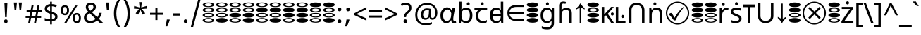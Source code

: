 SplineFontDB: 3.2
FontName: binaryv15
FullName: binaryv15
FamilyName: binaryv15
Weight: Book
Copyright: Copyright 2022 The Noto Project Authors (https://github.com/notofonts/devanagari)
Version: 2.003
ItalicAngle: 0
UnderlinePosition: -125
UnderlineWidth: 50
Ascent: 800
Descent: 200
InvalidEm: 0
sfntRevision: 0x000200c5
LayerCount: 2
Layer: 0 1 "Back" 1
Layer: 1 1 "Fore" 0
XUID: [1021 467 -1121320856 3670528]
StyleMap: 0x0040
FSType: 0
OS2Version: 4
OS2_WeightWidthSlopeOnly: 0
OS2_UseTypoMetrics: 1
CreationTime: 1432194851
ModificationTime: 1740227055
PfmFamily: 81
TTFWeight: 400
TTFWidth: 5
LineGap: 0
VLineGap: 0
Panose: 0 0 0 0 0 0 0 0 0 0
OS2TypoAscent: 896
OS2TypoAOffset: 0
OS2TypoDescent: -408
OS2TypoDOffset: 0
OS2TypoLinegap: 0
OS2WinAscent: 896
OS2WinAOffset: 0
OS2WinDescent: 408
OS2WinDOffset: 0
HheadAscent: 896
HheadAOffset: 0
HheadDescent: -408
HheadDOffset: 0
OS2SubXSize: 650
OS2SubYSize: 600
OS2SubXOff: 0
OS2SubYOff: 75
OS2SupXSize: 650
OS2SupYSize: 600
OS2SupXOff: 0
OS2SupYOff: 350
OS2StrikeYSize: 50
OS2StrikeYPos: 322
OS2CapHeight: 622
OS2XHeight: 536
OS2Vendor: 'GOOG'
OS2CodePages: 00000093.00000000
OS2UnicodeRanges: 80008023.00002046.00000000.00000000
Lookup: 1 0 0 "'aalt' Access All Alternates in Devanagari2 lookup 0" { "'aalt' Access All Alternates in Devanagari2 lookup 0 subtable"  } ['aalt' ('DFLT' <'dflt' > 'dev2' <'MAR ' 'NEP ' 'dflt' > 'latn' <'MOL ' 'ROM ' > ) ]
Lookup: 1 0 0 "Single Substitution lookup 1" { "Single Substitution lookup 1 subtable"  } []
Lookup: 1 0 0 "Single Substitution lookup 2" { "Single Substitution lookup 2 subtable"  } []
Lookup: 1 0 0 "Single Substitution lookup 3" { "Single Substitution lookup 3 subtable"  } []
Lookup: 1 0 0 "Single Substitution lookup 4" { "Single Substitution lookup 4 subtable"  } []
Lookup: 1 0 0 "Single Substitution lookup 5" { "Single Substitution lookup 5 subtable"  } []
Lookup: 1 0 0 "Single Substitution lookup 6" { "Single Substitution lookup 6 subtable"  } []
Lookup: 1 0 0 "Single Substitution lookup 7" { "Single Substitution lookup 7 subtable"  } []
Lookup: 1 0 0 "Single Substitution lookup 8" { "Single Substitution lookup 8 subtable"  } []
Lookup: 2 0 0 "Multiple Substitution lookup 9" { "Multiple Substitution lookup 9 subtable"  } []
Lookup: 1 0 0 "Single Substitution lookup 10" { "Single Substitution lookup 10 subtable"  } []
Lookup: 1 0 0 "Single Substitution lookup 11" { "Single Substitution lookup 11 subtable"  } []
Lookup: 1 0 0 "Single Substitution lookup 12" { "Single Substitution lookup 12 subtable"  } []
Lookup: 1 0 0 "Single Substitution lookup 13" { "Single Substitution lookup 13 subtable"  } []
Lookup: 1 0 0 "Single Substitution lookup 14" { "Single Substitution lookup 14 subtable"  } []
Lookup: 1 0 0 "Single Substitution lookup 15" { "Single Substitution lookup 15 subtable"  } []
Lookup: 2 0 0 "Multiple Substitution lookup 16" { "Multiple Substitution lookup 16 subtable"  } []
Lookup: 2 0 0 "Multiple Substitution lookup 17" { "Multiple Substitution lookup 17 subtable"  } []
Lookup: 1 0 0 "Single Substitution lookup 18" { "Single Substitution lookup 18 subtable"  } []
Lookup: 1 0 0 "Single Substitution lookup 19" { "Single Substitution lookup 19 subtable"  } []
Lookup: 4 0 0 "Ligature Substitution lookup 20" { "Ligature Substitution lookup 20 subtable"  } []
Lookup: 2 0 0 "Multiple Substitution lookup 21" { "Multiple Substitution lookup 21 subtable"  } []
Lookup: 1 0 0 "Single Substitution lookup 22" { "Single Substitution lookup 22 subtable"  } []
Lookup: 2 0 0 "Multiple Substitution lookup 23" { "Multiple Substitution lookup 23 subtable"  } []
Lookup: 1 0 0 "Single Substitution lookup 24" { "Single Substitution lookup 24 subtable"  } []
Lookup: 4 0 0 "Ligature Substitution lookup 25" { "Ligature Substitution lookup 25 subtable"  } []
Lookup: 1 0 0 "Single Substitution lookup 26" { "Single Substitution lookup 26 subtable"  } []
Lookup: 1 0 0 "Single Substitution lookup 27" { "Single Substitution lookup 27 subtable"  } []
Lookup: 1 0 0 "Single Substitution lookup 28" { "Single Substitution lookup 28 subtable"  } []
Lookup: 1 0 0 "'locl' Localized Forms in Devanagari2 lookup 29" { "'locl' Localized Forms in Devanagari2 lookup 29 subtable"  } ['locl' ('dev2' <'MAR ' > ) ]
Lookup: 1 0 0 "'locl' Localized Forms in Devanagari2 lookup 30" { "'locl' Localized Forms in Devanagari2 lookup 30 subtable"  } ['locl' ('dev2' <'NEP ' > ) ]
Lookup: 4 0 0 "'rkrf' Rakar Forms in Devanagari2 lookup 31" { "'rkrf' Rakar Forms in Devanagari2 lookup 31 subtable"  } ['rkrf' ('DFLT' <'dflt' > 'dev2' <'MAR ' 'NEP ' 'dflt' > ) ]
Lookup: 6 0 0 "'rkrf' Rakar Forms in Devanagari2 lookup 32" { "'rkrf' Rakar Forms in Devanagari2 lookup 32 subtable"  } ['rkrf' ('DFLT' <'dflt' > 'dev2' <'MAR ' 'NEP ' 'dflt' > ) ]
Lookup: 4 0 0 "Ligature Substitution lookup 33" { "Ligature Substitution lookup 33 subtable"  } []
Lookup: 4 0 0 "'nukt' Nukta Forms in Devanagari2 lookup 34" { "'nukt' Nukta Forms in Devanagari2 lookup 34 subtable"  } ['nukt' ('DFLT' <'dflt' > 'dev2' <'MAR ' 'NEP ' 'dflt' > ) ]
Lookup: 4 0 0 "'akhn' Akhand in Devanagari2 lookup 35" { "'akhn' Akhand in Devanagari2 lookup 35 subtable"  } ['akhn' ('DFLT' <'dflt' > 'dev2' <'MAR ' 'NEP ' 'dflt' > ) ]
Lookup: 4 0 0 "'rphf' Reph Form in Devanagari2 lookup 36" { "'rphf' Reph Form in Devanagari2 lookup 36 subtable"  } ['rphf' ('DFLT' <'dflt' > 'dev2' <'MAR ' 'NEP ' 'dflt' > ) ]
Lookup: 4 0 0 "'half' Half Forms in Devanagari2 lookup 37" { "'half' Half Forms in Devanagari2 lookup 37 subtable"  } ['half' ('DFLT' <'dflt' > 'dev2' <'MAR ' 'dflt' > ) ]
Lookup: 4 0 0 "'half' Half Forms in Devanagari2 lookup 38" { "'half' Half Forms in Devanagari2 lookup 38 subtable"  } ['half' ('dev2' <'NEP ' > ) ]
Lookup: 6 0 0 "'blwf' Below Base Forms in Devanagari2 lookup 39" { "'blwf' Below Base Forms in Devanagari2 lookup 39 subtable"  } ['blwf' ('DFLT' <'dflt' > 'dev2' <'MAR ' 'NEP ' 'dflt' > ) ]
Lookup: 2 0 0 "Multiple Substitution lookup 40" { "Multiple Substitution lookup 40 subtable"  } []
Lookup: 4 0 0 "'cjct' Conjunct Forms in Devanagari2 lookup 41" { "'cjct' Conjunct Forms in Devanagari2 lookup 41 subtable"  } ['cjct' ('DFLT' <'dflt' > 'dev2' <'MAR ' 'NEP ' 'dflt' > ) ]
Lookup: 4 0 0 "'pres' Pre Base Substitutions in Devanagari2 lookup 42" { "'pres' Pre Base Substitutions in Devanagari2 lookup 42 subtable"  } ['pres' ('DFLT' <'dflt' > 'dev2' <'MAR ' 'dflt' > ) ]
Lookup: 4 0 0 "'pres' Pre Base Substitutions in Devanagari2 lookup 43" { "'pres' Pre Base Substitutions in Devanagari2 lookup 43 subtable"  } ['pres' ('dev2' <'NEP ' > ) ]
Lookup: 6 0 0 "'abvs' Above Base Substitutions in Devanagari2 lookup 44" { "'abvs' Above Base Substitutions in Devanagari2 lookup 44 subtable"  } ['abvs' ('DFLT' <'dflt' > 'dev2' <'MAR ' 'NEP ' 'dflt' > ) ]
Lookup: 2 0 0 "Multiple Substitution lookup 45" { "Multiple Substitution lookup 45 subtable"  } []
Lookup: 2 0 0 "Multiple Substitution lookup 46" { "Multiple Substitution lookup 46 subtable"  } []
Lookup: 2 0 0 "Multiple Substitution lookup 47" { "Multiple Substitution lookup 47 subtable"  } []
Lookup: 2 0 0 "Multiple Substitution lookup 48" { "Multiple Substitution lookup 48 subtable"  } []
Lookup: 2 0 0 "Multiple Substitution lookup 49" { "Multiple Substitution lookup 49 subtable"  } []
Lookup: 2 0 0 "Multiple Substitution lookup 50" { "Multiple Substitution lookup 50 subtable"  } []
Lookup: 2 0 0 "Multiple Substitution lookup 51" { "Multiple Substitution lookup 51 subtable"  } []
Lookup: 2 0 0 "Multiple Substitution lookup 52" { "Multiple Substitution lookup 52 subtable"  } []
Lookup: 2 0 0 "Multiple Substitution lookup 53" { "Multiple Substitution lookup 53 subtable"  } []
Lookup: 2 0 0 "Multiple Substitution lookup 54" { "Multiple Substitution lookup 54 subtable"  } []
Lookup: 2 0 0 "Multiple Substitution lookup 55" { "Multiple Substitution lookup 55 subtable"  } []
Lookup: 2 0 0 "Multiple Substitution lookup 56" { "Multiple Substitution lookup 56 subtable"  } []
Lookup: 2 0 0 "Multiple Substitution lookup 57" { "Multiple Substitution lookup 57 subtable"  } []
Lookup: 2 0 0 "Multiple Substitution lookup 58" { "Multiple Substitution lookup 58 subtable"  } []
Lookup: 2 0 0 "Multiple Substitution lookup 59" { "Multiple Substitution lookup 59 subtable"  } []
Lookup: 2 0 0 "Multiple Substitution lookup 60" { "Multiple Substitution lookup 60 subtable"  } []
Lookup: 2 0 0 "Multiple Substitution lookup 61" { "Multiple Substitution lookup 61 subtable"  } []
Lookup: 2 0 0 "Multiple Substitution lookup 62" { "Multiple Substitution lookup 62 subtable"  } []
Lookup: 2 0 0 "Multiple Substitution lookup 63" { "Multiple Substitution lookup 63 subtable"  } []
Lookup: 2 0 0 "Multiple Substitution lookup 64" { "Multiple Substitution lookup 64 subtable"  } []
Lookup: 2 0 0 "Multiple Substitution lookup 65" { "Multiple Substitution lookup 65 subtable"  } []
Lookup: 2 0 0 "Multiple Substitution lookup 66" { "Multiple Substitution lookup 66 subtable"  } []
Lookup: 2 0 0 "Multiple Substitution lookup 67" { "Multiple Substitution lookup 67 subtable"  } []
Lookup: 2 0 0 "Multiple Substitution lookup 68" { "Multiple Substitution lookup 68 subtable"  } []
Lookup: 2 0 0 "Multiple Substitution lookup 69" { "Multiple Substitution lookup 69 subtable"  } []
Lookup: 2 0 0 "Multiple Substitution lookup 70" { "Multiple Substitution lookup 70 subtable"  } []
Lookup: 2 0 0 "Multiple Substitution lookup 71" { "Multiple Substitution lookup 71 subtable"  } []
Lookup: 2 0 0 "Multiple Substitution lookup 72" { "Multiple Substitution lookup 72 subtable"  } []
Lookup: 2 0 0 "Multiple Substitution lookup 73" { "Multiple Substitution lookup 73 subtable"  } []
Lookup: 2 0 0 "Multiple Substitution lookup 74" { "Multiple Substitution lookup 74 subtable"  } []
Lookup: 2 0 0 "Multiple Substitution lookup 75" { "Multiple Substitution lookup 75 subtable"  } []
Lookup: 2 0 0 "Multiple Substitution lookup 76" { "Multiple Substitution lookup 76 subtable"  } []
Lookup: 2 0 0 "Multiple Substitution lookup 77" { "Multiple Substitution lookup 77 subtable"  } []
Lookup: 2 0 0 "Multiple Substitution lookup 78" { "Multiple Substitution lookup 78 subtable"  } []
Lookup: 2 0 0 "Multiple Substitution lookup 79" { "Multiple Substitution lookup 79 subtable"  } []
Lookup: 2 0 0 "Multiple Substitution lookup 80" { "Multiple Substitution lookup 80 subtable"  } []
Lookup: 2 0 0 "Multiple Substitution lookup 81" { "Multiple Substitution lookup 81 subtable"  } []
Lookup: 2 0 0 "Multiple Substitution lookup 82" { "Multiple Substitution lookup 82 subtable"  } []
Lookup: 2 0 0 "Multiple Substitution lookup 83" { "Multiple Substitution lookup 83 subtable"  } []
Lookup: 2 0 0 "Multiple Substitution lookup 84" { "Multiple Substitution lookup 84 subtable"  } []
Lookup: 2 0 0 "Multiple Substitution lookup 85" { "Multiple Substitution lookup 85 subtable"  } []
Lookup: 2 0 0 "Multiple Substitution lookup 86" { "Multiple Substitution lookup 86 subtable"  } []
Lookup: 5 0 0 "'abvs' Above Base Substitutions in Devanagari2 lookup 87" { "'abvs' Above Base Substitutions in Devanagari2 lookup 87 subtable"  } ['abvs' ('DFLT' <'dflt' > 'dev2' <'MAR ' 'NEP ' 'dflt' > ) ]
Lookup: 4 256 0 "'abvs' Above Base Substitutions in Devanagari2 lookup 88" { "'abvs' Above Base Substitutions in Devanagari2 lookup 88 subtable"  } ['abvs' ('DFLT' <'dflt' > 'dev2' <'MAR ' 'NEP ' 'dflt' > ) ]
Lookup: 4 0 0 "'abvs' Above Base Substitutions in Devanagari2 lookup 89" { "'abvs' Above Base Substitutions in Devanagari2 lookup 89 subtable"  } ['abvs' ('DFLT' <'dflt' > 'dev2' <'MAR ' 'NEP ' 'dflt' > ) ]
Lookup: 6 0 0 "'abvs' Above Base Substitutions in Devanagari2 lookup 90" { "'abvs' Above Base Substitutions in Devanagari2 lookup 90 contextual 0"  "'abvs' Above Base Substitutions in Devanagari2 lookup 90 contextual 1"  } ['abvs' ('DFLT' <'dflt' > 'dev2' <'MAR ' 'NEP ' 'dflt' > ) ]
Lookup: 1 0 0 "Single Substitution lookup 91" { "Single Substitution lookup 91 subtable"  } []
Lookup: 6 0 0 "'abvs' Above Base Substitutions in Devanagari2 lookup 92" { "'abvs' Above Base Substitutions in Devanagari2 lookup 92 contextual 0"  "'abvs' Above Base Substitutions in Devanagari2 lookup 92 contextual 1"  "'abvs' Above Base Substitutions in Devanagari2 lookup 92 contextual 2"  "'abvs' Above Base Substitutions in Devanagari2 lookup 92 contextual 3"  "'abvs' Above Base Substitutions in Devanagari2 lookup 92 contextual 4"  "'abvs' Above Base Substitutions in Devanagari2 lookup 92 contextual 5"  "'abvs' Above Base Substitutions in Devanagari2 lookup 92 contextual 6"  "'abvs' Above Base Substitutions in Devanagari2 lookup 92 contextual 7"  "'abvs' Above Base Substitutions in Devanagari2 lookup 92 contextual 8"  "'abvs' Above Base Substitutions in Devanagari2 lookup 92 contextual 9"  "'abvs' Above Base Substitutions in Devanagari2 lookup 92 contextual 10"  "'abvs' Above Base Substitutions in Devanagari2 lookup 92 contextual 11"  "'abvs' Above Base Substitutions in Devanagari2 lookup 92 contextual 12"  "'abvs' Above Base Substitutions in Devanagari2 lookup 92 contextual 13"  "'abvs' Above Base Substitutions in Devanagari2 lookup 92 contextual 14"  "'abvs' Above Base Substitutions in Devanagari2 lookup 92 contextual 15"  "'abvs' Above Base Substitutions in Devanagari2 lookup 92 contextual 16"  "'abvs' Above Base Substitutions in Devanagari2 lookup 92 contextual 17"  "'abvs' Above Base Substitutions in Devanagari2 lookup 92 contextual 18"  "'abvs' Above Base Substitutions in Devanagari2 lookup 92 contextual 19"  "'abvs' Above Base Substitutions in Devanagari2 lookup 92 contextual 20"  "'abvs' Above Base Substitutions in Devanagari2 lookup 92 contextual 21"  "'abvs' Above Base Substitutions in Devanagari2 lookup 92 contextual 22"  "'abvs' Above Base Substitutions in Devanagari2 lookup 92 contextual 23"  "'abvs' Above Base Substitutions in Devanagari2 lookup 92 contextual 24"  "'abvs' Above Base Substitutions in Devanagari2 lookup 92 contextual 25"  "'abvs' Above Base Substitutions in Devanagari2 lookup 92 contextual 26"  "'abvs' Above Base Substitutions in Devanagari2 lookup 92 contextual 27"  "'abvs' Above Base Substitutions in Devanagari2 lookup 92 contextual 28"  "'abvs' Above Base Substitutions in Devanagari2 lookup 92 contextual 29"  "'abvs' Above Base Substitutions in Devanagari2 lookup 92 contextual 30"  "'abvs' Above Base Substitutions in Devanagari2 lookup 92 contextual 31"  "'abvs' Above Base Substitutions in Devanagari2 lookup 92 contextual 32"  "'abvs' Above Base Substitutions in Devanagari2 lookup 92 contextual 33"  "'abvs' Above Base Substitutions in Devanagari2 lookup 92 contextual 34"  "'abvs' Above Base Substitutions in Devanagari2 lookup 92 contextual 35"  "'abvs' Above Base Substitutions in Devanagari2 lookup 92 contextual 36"  "'abvs' Above Base Substitutions in Devanagari2 lookup 92 contextual 37"  "'abvs' Above Base Substitutions in Devanagari2 lookup 92 contextual 38"  "'abvs' Above Base Substitutions in Devanagari2 lookup 92 contextual 39"  "'abvs' Above Base Substitutions in Devanagari2 lookup 92 contextual 40"  "'abvs' Above Base Substitutions in Devanagari2 lookup 92 contextual 41"  "'abvs' Above Base Substitutions in Devanagari2 lookup 92 contextual 42"  "'abvs' Above Base Substitutions in Devanagari2 lookup 92 contextual 43"  "'abvs' Above Base Substitutions in Devanagari2 lookup 92 contextual 44"  "'abvs' Above Base Substitutions in Devanagari2 lookup 92 contextual 45"  "'abvs' Above Base Substitutions in Devanagari2 lookup 92 contextual 46"  "'abvs' Above Base Substitutions in Devanagari2 lookup 92 contextual 47"  "'abvs' Above Base Substitutions in Devanagari2 lookup 92 contextual 48"  "'abvs' Above Base Substitutions in Devanagari2 lookup 92 contextual 49"  "'abvs' Above Base Substitutions in Devanagari2 lookup 92 contextual 50"  "'abvs' Above Base Substitutions in Devanagari2 lookup 92 contextual 51"  "'abvs' Above Base Substitutions in Devanagari2 lookup 92 contextual 52"  "'abvs' Above Base Substitutions in Devanagari2 lookup 92 contextual 53"  "'abvs' Above Base Substitutions in Devanagari2 lookup 92 contextual 54"  "'abvs' Above Base Substitutions in Devanagari2 lookup 92 contextual 55"  "'abvs' Above Base Substitutions in Devanagari2 lookup 92 contextual 56"  "'abvs' Above Base Substitutions in Devanagari2 lookup 92 contextual 57"  "'abvs' Above Base Substitutions in Devanagari2 lookup 92 contextual 58"  "'abvs' Above Base Substitutions in Devanagari2 lookup 92 contextual 59"  "'abvs' Above Base Substitutions in Devanagari2 lookup 92 contextual 60"  "'abvs' Above Base Substitutions in Devanagari2 lookup 92 contextual 61"  "'abvs' Above Base Substitutions in Devanagari2 lookup 92 contextual 62"  "'abvs' Above Base Substitutions in Devanagari2 lookup 92 contextual 63"  "'abvs' Above Base Substitutions in Devanagari2 lookup 92 contextual 64"  "'abvs' Above Base Substitutions in Devanagari2 lookup 92 contextual 65"  "'abvs' Above Base Substitutions in Devanagari2 lookup 92 contextual 66"  "'abvs' Above Base Substitutions in Devanagari2 lookup 92 contextual 67"  "'abvs' Above Base Substitutions in Devanagari2 lookup 92 contextual 68"  "'abvs' Above Base Substitutions in Devanagari2 lookup 92 contextual 69"  "'abvs' Above Base Substitutions in Devanagari2 lookup 92 contextual 70"  "'abvs' Above Base Substitutions in Devanagari2 lookup 92 contextual 71"  "'abvs' Above Base Substitutions in Devanagari2 lookup 92 contextual 72"  "'abvs' Above Base Substitutions in Devanagari2 lookup 92 contextual 73"  "'abvs' Above Base Substitutions in Devanagari2 lookup 92 contextual 74"  "'abvs' Above Base Substitutions in Devanagari2 lookup 92 contextual 75"  "'abvs' Above Base Substitutions in Devanagari2 lookup 92 contextual 76"  "'abvs' Above Base Substitutions in Devanagari2 lookup 92 contextual 77"  "'abvs' Above Base Substitutions in Devanagari2 lookup 92 contextual 78"  "'abvs' Above Base Substitutions in Devanagari2 lookup 92 contextual 79"  "'abvs' Above Base Substitutions in Devanagari2 lookup 92 contextual 80"  "'abvs' Above Base Substitutions in Devanagari2 lookup 92 contextual 81"  "'abvs' Above Base Substitutions in Devanagari2 lookup 92 contextual 82"  "'abvs' Above Base Substitutions in Devanagari2 lookup 92 contextual 83"  "'abvs' Above Base Substitutions in Devanagari2 lookup 92 contextual 84"  "'abvs' Above Base Substitutions in Devanagari2 lookup 92 contextual 85"  "'abvs' Above Base Substitutions in Devanagari2 lookup 92 contextual 86"  "'abvs' Above Base Substitutions in Devanagari2 lookup 92 contextual 87"  "'abvs' Above Base Substitutions in Devanagari2 lookup 92 contextual 88"  "'abvs' Above Base Substitutions in Devanagari2 lookup 92 contextual 89"  "'abvs' Above Base Substitutions in Devanagari2 lookup 92 contextual 90"  "'abvs' Above Base Substitutions in Devanagari2 lookup 92 contextual 91"  "'abvs' Above Base Substitutions in Devanagari2 lookup 92 contextual 92"  "'abvs' Above Base Substitutions in Devanagari2 lookup 92 contextual 93"  "'abvs' Above Base Substitutions in Devanagari2 lookup 92 contextual 94"  "'abvs' Above Base Substitutions in Devanagari2 lookup 92 contextual 95"  "'abvs' Above Base Substitutions in Devanagari2 lookup 92 contextual 96"  "'abvs' Above Base Substitutions in Devanagari2 lookup 92 contextual 97"  "'abvs' Above Base Substitutions in Devanagari2 lookup 92 contextual 98"  "'abvs' Above Base Substitutions in Devanagari2 lookup 92 contextual 99"  "'abvs' Above Base Substitutions in Devanagari2 lookup 92 contextual 100"  "'abvs' Above Base Substitutions in Devanagari2 lookup 92 contextual 101"  "'abvs' Above Base Substitutions in Devanagari2 lookup 92 contextual 102"  "'abvs' Above Base Substitutions in Devanagari2 lookup 92 contextual 103"  "'abvs' Above Base Substitutions in Devanagari2 lookup 92 contextual 104"  "'abvs' Above Base Substitutions in Devanagari2 lookup 92 contextual 105"  "'abvs' Above Base Substitutions in Devanagari2 lookup 92 contextual 106"  "'abvs' Above Base Substitutions in Devanagari2 lookup 92 contextual 107"  "'abvs' Above Base Substitutions in Devanagari2 lookup 92 contextual 108"  "'abvs' Above Base Substitutions in Devanagari2 lookup 92 contextual 109"  "'abvs' Above Base Substitutions in Devanagari2 lookup 92 contextual 110"  "'abvs' Above Base Substitutions in Devanagari2 lookup 92 contextual 111"  "'abvs' Above Base Substitutions in Devanagari2 lookup 92 contextual 112"  "'abvs' Above Base Substitutions in Devanagari2 lookup 92 contextual 113"  "'abvs' Above Base Substitutions in Devanagari2 lookup 92 contextual 114"  "'abvs' Above Base Substitutions in Devanagari2 lookup 92 contextual 115"  "'abvs' Above Base Substitutions in Devanagari2 lookup 92 contextual 116"  "'abvs' Above Base Substitutions in Devanagari2 lookup 92 contextual 117"  "'abvs' Above Base Substitutions in Devanagari2 lookup 92 contextual 118"  "'abvs' Above Base Substitutions in Devanagari2 lookup 92 contextual 119"  "'abvs' Above Base Substitutions in Devanagari2 lookup 92 contextual 120"  "'abvs' Above Base Substitutions in Devanagari2 lookup 92 contextual 121"  "'abvs' Above Base Substitutions in Devanagari2 lookup 92 contextual 122"  "'abvs' Above Base Substitutions in Devanagari2 lookup 92 contextual 123"  "'abvs' Above Base Substitutions in Devanagari2 lookup 92 contextual 124"  "'abvs' Above Base Substitutions in Devanagari2 lookup 92 contextual 125"  "'abvs' Above Base Substitutions in Devanagari2 lookup 92 contextual 126"  "'abvs' Above Base Substitutions in Devanagari2 lookup 92 contextual 127"  "'abvs' Above Base Substitutions in Devanagari2 lookup 92 contextual 128"  "'abvs' Above Base Substitutions in Devanagari2 lookup 92 contextual 129"  "'abvs' Above Base Substitutions in Devanagari2 lookup 92 contextual 130"  "'abvs' Above Base Substitutions in Devanagari2 lookup 92 contextual 131"  "'abvs' Above Base Substitutions in Devanagari2 lookup 92 contextual 132"  "'abvs' Above Base Substitutions in Devanagari2 lookup 92 contextual 133"  "'abvs' Above Base Substitutions in Devanagari2 lookup 92 contextual 134"  "'abvs' Above Base Substitutions in Devanagari2 lookup 92 contextual 135"  "'abvs' Above Base Substitutions in Devanagari2 lookup 92 contextual 136"  "'abvs' Above Base Substitutions in Devanagari2 lookup 92 contextual 137"  "'abvs' Above Base Substitutions in Devanagari2 lookup 92 contextual 138"  "'abvs' Above Base Substitutions in Devanagari2 lookup 92 contextual 139"  "'abvs' Above Base Substitutions in Devanagari2 lookup 92 contextual 140"  "'abvs' Above Base Substitutions in Devanagari2 lookup 92 contextual 141"  "'abvs' Above Base Substitutions in Devanagari2 lookup 92 contextual 142"  "'abvs' Above Base Substitutions in Devanagari2 lookup 92 contextual 143"  "'abvs' Above Base Substitutions in Devanagari2 lookup 92 contextual 144"  "'abvs' Above Base Substitutions in Devanagari2 lookup 92 contextual 145"  "'abvs' Above Base Substitutions in Devanagari2 lookup 92 contextual 146"  "'abvs' Above Base Substitutions in Devanagari2 lookup 92 contextual 147"  "'abvs' Above Base Substitutions in Devanagari2 lookup 92 contextual 148"  "'abvs' Above Base Substitutions in Devanagari2 lookup 92 contextual 149"  "'abvs' Above Base Substitutions in Devanagari2 lookup 92 contextual 150"  "'abvs' Above Base Substitutions in Devanagari2 lookup 92 contextual 151"  "'abvs' Above Base Substitutions in Devanagari2 lookup 92 contextual 152"  "'abvs' Above Base Substitutions in Devanagari2 lookup 92 contextual 153"  "'abvs' Above Base Substitutions in Devanagari2 lookup 92 contextual 154"  "'abvs' Above Base Substitutions in Devanagari2 lookup 92 contextual 155"  "'abvs' Above Base Substitutions in Devanagari2 lookup 92 contextual 156"  "'abvs' Above Base Substitutions in Devanagari2 lookup 92 contextual 157"  "'abvs' Above Base Substitutions in Devanagari2 lookup 92 contextual 158"  "'abvs' Above Base Substitutions in Devanagari2 lookup 92 contextual 159"  "'abvs' Above Base Substitutions in Devanagari2 lookup 92 contextual 160"  "'abvs' Above Base Substitutions in Devanagari2 lookup 92 contextual 161"  "'abvs' Above Base Substitutions in Devanagari2 lookup 92 contextual 162"  "'abvs' Above Base Substitutions in Devanagari2 lookup 92 contextual 163"  "'abvs' Above Base Substitutions in Devanagari2 lookup 92 contextual 164"  "'abvs' Above Base Substitutions in Devanagari2 lookup 92 contextual 165"  "'abvs' Above Base Substitutions in Devanagari2 lookup 92 contextual 166"  "'abvs' Above Base Substitutions in Devanagari2 lookup 92 contextual 167"  "'abvs' Above Base Substitutions in Devanagari2 lookup 92 contextual 168"  "'abvs' Above Base Substitutions in Devanagari2 lookup 92 contextual 169"  "'abvs' Above Base Substitutions in Devanagari2 lookup 92 contextual 170"  "'abvs' Above Base Substitutions in Devanagari2 lookup 92 contextual 171"  "'abvs' Above Base Substitutions in Devanagari2 lookup 92 contextual 172"  "'abvs' Above Base Substitutions in Devanagari2 lookup 92 contextual 173"  "'abvs' Above Base Substitutions in Devanagari2 lookup 92 contextual 174"  "'abvs' Above Base Substitutions in Devanagari2 lookup 92 contextual 175"  "'abvs' Above Base Substitutions in Devanagari2 lookup 92 contextual 176"  "'abvs' Above Base Substitutions in Devanagari2 lookup 92 contextual 177"  "'abvs' Above Base Substitutions in Devanagari2 lookup 92 contextual 178"  "'abvs' Above Base Substitutions in Devanagari2 lookup 92 contextual 179"  "'abvs' Above Base Substitutions in Devanagari2 lookup 92 contextual 180"  "'abvs' Above Base Substitutions in Devanagari2 lookup 92 contextual 181"  "'abvs' Above Base Substitutions in Devanagari2 lookup 92 contextual 182"  "'abvs' Above Base Substitutions in Devanagari2 lookup 92 contextual 183"  "'abvs' Above Base Substitutions in Devanagari2 lookup 92 contextual 184"  "'abvs' Above Base Substitutions in Devanagari2 lookup 92 contextual 185"  "'abvs' Above Base Substitutions in Devanagari2 lookup 92 contextual 186"  "'abvs' Above Base Substitutions in Devanagari2 lookup 92 contextual 187"  "'abvs' Above Base Substitutions in Devanagari2 lookup 92 contextual 188"  "'abvs' Above Base Substitutions in Devanagari2 lookup 92 contextual 189"  "'abvs' Above Base Substitutions in Devanagari2 lookup 92 contextual 190"  "'abvs' Above Base Substitutions in Devanagari2 lookup 92 contextual 191"  "'abvs' Above Base Substitutions in Devanagari2 lookup 92 contextual 192"  "'abvs' Above Base Substitutions in Devanagari2 lookup 92 contextual 193"  "'abvs' Above Base Substitutions in Devanagari2 lookup 92 contextual 194"  "'abvs' Above Base Substitutions in Devanagari2 lookup 92 contextual 195"  "'abvs' Above Base Substitutions in Devanagari2 lookup 92 contextual 196"  "'abvs' Above Base Substitutions in Devanagari2 lookup 92 contextual 197"  "'abvs' Above Base Substitutions in Devanagari2 lookup 92 contextual 198"  "'abvs' Above Base Substitutions in Devanagari2 lookup 92 contextual 199"  "'abvs' Above Base Substitutions in Devanagari2 lookup 92 contextual 200"  "'abvs' Above Base Substitutions in Devanagari2 lookup 92 contextual 201"  "'abvs' Above Base Substitutions in Devanagari2 lookup 92 contextual 202"  "'abvs' Above Base Substitutions in Devanagari2 lookup 92 contextual 203"  "'abvs' Above Base Substitutions in Devanagari2 lookup 92 contextual 204"  "'abvs' Above Base Substitutions in Devanagari2 lookup 92 contextual 205"  "'abvs' Above Base Substitutions in Devanagari2 lookup 92 contextual 206"  "'abvs' Above Base Substitutions in Devanagari2 lookup 92 contextual 207"  "'abvs' Above Base Substitutions in Devanagari2 lookup 92 contextual 208"  "'abvs' Above Base Substitutions in Devanagari2 lookup 92 contextual 209"  "'abvs' Above Base Substitutions in Devanagari2 lookup 92 contextual 210"  "'abvs' Above Base Substitutions in Devanagari2 lookup 92 contextual 211"  "'abvs' Above Base Substitutions in Devanagari2 lookup 92 contextual 212"  "'abvs' Above Base Substitutions in Devanagari2 lookup 92 contextual 213"  "'abvs' Above Base Substitutions in Devanagari2 lookup 92 contextual 214"  "'abvs' Above Base Substitutions in Devanagari2 lookup 92 contextual 215"  "'abvs' Above Base Substitutions in Devanagari2 lookup 92 contextual 216"  "'abvs' Above Base Substitutions in Devanagari2 lookup 92 contextual 217"  "'abvs' Above Base Substitutions in Devanagari2 lookup 92 contextual 218"  "'abvs' Above Base Substitutions in Devanagari2 lookup 92 contextual 219"  "'abvs' Above Base Substitutions in Devanagari2 lookup 92 contextual 220"  "'abvs' Above Base Substitutions in Devanagari2 lookup 92 contextual 221"  "'abvs' Above Base Substitutions in Devanagari2 lookup 92 contextual 222"  "'abvs' Above Base Substitutions in Devanagari2 lookup 92 contextual 223"  "'abvs' Above Base Substitutions in Devanagari2 lookup 92 contextual 224"  "'abvs' Above Base Substitutions in Devanagari2 lookup 92 contextual 225"  "'abvs' Above Base Substitutions in Devanagari2 lookup 92 contextual 226"  "'abvs' Above Base Substitutions in Devanagari2 lookup 92 contextual 227"  "'abvs' Above Base Substitutions in Devanagari2 lookup 92 contextual 228"  "'abvs' Above Base Substitutions in Devanagari2 lookup 92 contextual 229"  "'abvs' Above Base Substitutions in Devanagari2 lookup 92 contextual 230"  "'abvs' Above Base Substitutions in Devanagari2 lookup 92 contextual 231"  "'abvs' Above Base Substitutions in Devanagari2 lookup 92 contextual 232"  "'abvs' Above Base Substitutions in Devanagari2 lookup 92 contextual 233"  "'abvs' Above Base Substitutions in Devanagari2 lookup 92 contextual 234"  "'abvs' Above Base Substitutions in Devanagari2 lookup 92 contextual 235"  "'abvs' Above Base Substitutions in Devanagari2 lookup 92 contextual 236"  "'abvs' Above Base Substitutions in Devanagari2 lookup 92 contextual 237"  "'abvs' Above Base Substitutions in Devanagari2 lookup 92 contextual 238"  "'abvs' Above Base Substitutions in Devanagari2 lookup 92 contextual 239"  "'abvs' Above Base Substitutions in Devanagari2 lookup 92 contextual 240"  "'abvs' Above Base Substitutions in Devanagari2 lookup 92 contextual 241"  "'abvs' Above Base Substitutions in Devanagari2 lookup 92 contextual 242"  "'abvs' Above Base Substitutions in Devanagari2 lookup 92 contextual 243"  "'abvs' Above Base Substitutions in Devanagari2 lookup 92 contextual 244"  "'abvs' Above Base Substitutions in Devanagari2 lookup 92 contextual 245"  "'abvs' Above Base Substitutions in Devanagari2 lookup 92 contextual 246"  "'abvs' Above Base Substitutions in Devanagari2 lookup 92 contextual 247"  "'abvs' Above Base Substitutions in Devanagari2 lookup 92 contextual 248"  "'abvs' Above Base Substitutions in Devanagari2 lookup 92 contextual 249"  "'abvs' Above Base Substitutions in Devanagari2 lookup 92 contextual 250"  "'abvs' Above Base Substitutions in Devanagari2 lookup 92 contextual 251"  "'abvs' Above Base Substitutions in Devanagari2 lookup 92 contextual 252"  "'abvs' Above Base Substitutions in Devanagari2 lookup 92 contextual 253"  "'abvs' Above Base Substitutions in Devanagari2 lookup 92 contextual 254"  "'abvs' Above Base Substitutions in Devanagari2 lookup 92 contextual 255"  "'abvs' Above Base Substitutions in Devanagari2 lookup 92 contextual 256"  "'abvs' Above Base Substitutions in Devanagari2 lookup 92 contextual 257"  "'abvs' Above Base Substitutions in Devanagari2 lookup 92 contextual 258"  "'abvs' Above Base Substitutions in Devanagari2 lookup 92 contextual 259"  "'abvs' Above Base Substitutions in Devanagari2 lookup 92 contextual 260"  "'abvs' Above Base Substitutions in Devanagari2 lookup 92 contextual 261"  "'abvs' Above Base Substitutions in Devanagari2 lookup 92 contextual 262"  "'abvs' Above Base Substitutions in Devanagari2 lookup 92 contextual 263"  "'abvs' Above Base Substitutions in Devanagari2 lookup 92 contextual 264"  "'abvs' Above Base Substitutions in Devanagari2 lookup 92 contextual 265"  "'abvs' Above Base Substitutions in Devanagari2 lookup 92 contextual 266"  "'abvs' Above Base Substitutions in Devanagari2 lookup 92 contextual 267"  "'abvs' Above Base Substitutions in Devanagari2 lookup 92 contextual 268"  "'abvs' Above Base Substitutions in Devanagari2 lookup 92 contextual 269"  } ['abvs' ('DFLT' <'dflt' > 'dev2' <'MAR ' 'NEP ' 'dflt' > ) ]
Lookup: 1 0 0 "Single Substitution lookup 93" { "Single Substitution lookup 93 subtable"  } []
Lookup: 1 0 0 "Single Substitution lookup 94" { "Single Substitution lookup 94 subtable"  } []
Lookup: 1 0 0 "Single Substitution lookup 95" { "Single Substitution lookup 95 subtable"  } []
Lookup: 1 0 0 "Single Substitution lookup 96" { "Single Substitution lookup 96 subtable"  } []
Lookup: 1 0 0 "Single Substitution lookup 97" { "Single Substitution lookup 97 subtable"  } []
Lookup: 1 0 0 "Single Substitution lookup 98" { "Single Substitution lookup 98 subtable"  } []
Lookup: 1 0 0 "Single Substitution lookup 99" { "Single Substitution lookup 99 subtable"  } []
Lookup: 1 0 0 "Single Substitution lookup 100" { "Single Substitution lookup 100 subtable"  } []
Lookup: 1 0 0 "Single Substitution lookup 101" { "Single Substitution lookup 101 subtable"  } []
Lookup: 5 0 0 "'abvs' Above Base Substitutions in Devanagari2 lookup 102" { "'abvs' Above Base Substitutions in Devanagari2 lookup 102 subtable"  } ['abvs' ('DFLT' <'dflt' > 'dev2' <'MAR ' 'NEP ' 'dflt' > ) ]
Lookup: 6 512 0 "'blws' Below Base Substitutions in Devanagari2 lookup 103" { "'blws' Below Base Substitutions in Devanagari2 lookup 103 subtable"  } ['blws' ('DFLT' <'dflt' > 'dev2' <'MAR ' 'NEP ' 'dflt' > ) ]
Lookup: 1 512 0 "Single Substitution lookup 104" { "Single Substitution lookup 104 subtable"  } []
Lookup: 6 512 0 "'blws' Below Base Substitutions in Devanagari2 lookup 105" { "'blws' Below Base Substitutions in Devanagari2 lookup 105 subtable"  } ['blws' ('DFLT' <'dflt' > 'dev2' <'MAR ' 'NEP ' 'dflt' > ) ]
Lookup: 1 512 0 "Single Substitution lookup 106" { "Single Substitution lookup 106 subtable"  } []
Lookup: 1 512 0 "Single Substitution lookup 107" { "Single Substitution lookup 107 subtable"  } []
Lookup: 6 0 0 "'blws' Below Base Substitutions in Devanagari2 lookup 108" { "'blws' Below Base Substitutions in Devanagari2 lookup 108 subtable"  } ['blws' ('DFLT' <'dflt' > 'dev2' <'MAR ' 'NEP ' 'dflt' > ) ]
Lookup: 5 0 0 "'blws' Below Base Substitutions in Devanagari2 lookup 109" { "'blws' Below Base Substitutions in Devanagari2 lookup 109 contextual 0"  "'blws' Below Base Substitutions in Devanagari2 lookup 109 contextual 1"  "'blws' Below Base Substitutions in Devanagari2 lookup 109 contextual 2"  } ['blws' ('DFLT' <'dflt' > 'dev2' <'MAR ' 'NEP ' 'dflt' > ) ]
Lookup: 5 0 0 "'blws' Below Base Substitutions in Devanagari2 lookup 110" { "'blws' Below Base Substitutions in Devanagari2 lookup 110 contextual 0"  "'blws' Below Base Substitutions in Devanagari2 lookup 110 contextual 1"  "'blws' Below Base Substitutions in Devanagari2 lookup 110 contextual 2"  "'blws' Below Base Substitutions in Devanagari2 lookup 110 contextual 3"  "'blws' Below Base Substitutions in Devanagari2 lookup 110 contextual 4"  "'blws' Below Base Substitutions in Devanagari2 lookup 110 contextual 5"  "'blws' Below Base Substitutions in Devanagari2 lookup 110 contextual 6"  "'blws' Below Base Substitutions in Devanagari2 lookup 110 contextual 7"  "'blws' Below Base Substitutions in Devanagari2 lookup 110 contextual 8"  } ['blws' ('DFLT' <'dflt' > 'dev2' <'MAR ' 'NEP ' 'dflt' > ) ]
Lookup: 4 0 0 "'blws' Below Base Substitutions in Devanagari2 lookup 111" { "'blws' Below Base Substitutions in Devanagari2 lookup 111 subtable"  } ['blws' ('DFLT' <'dflt' > 'dev2' <'MAR ' 'NEP ' 'dflt' > ) ]
Lookup: 5 512 0 "'blws' Below Base Substitutions in Devanagari2 lookup 112" { "'blws' Below Base Substitutions in Devanagari2 lookup 112 contextual 0"  "'blws' Below Base Substitutions in Devanagari2 lookup 112 contextual 1"  "'blws' Below Base Substitutions in Devanagari2 lookup 112 contextual 2"  "'blws' Below Base Substitutions in Devanagari2 lookup 112 contextual 3"  } ['blws' ('DFLT' <'dflt' > 'dev2' <'MAR ' 'NEP ' 'dflt' > ) ]
Lookup: 5 0 0 "'blws' Below Base Substitutions in Devanagari2 lookup 113" { "'blws' Below Base Substitutions in Devanagari2 lookup 113 subtable"  } ['blws' ('DFLT' <'dflt' > 'dev2' <'MAR ' 'NEP ' 'dflt' > ) ]
Lookup: 4 0 0 "'haln' Halant Forms in Devanagari2 lookup 114" { "'haln' Halant Forms in Devanagari2 lookup 114 subtable"  } ['haln' ('DFLT' <'dflt' > 'dev2' <'MAR ' 'NEP ' 'dflt' > ) ]
Lookup: 4 0 0 "'psts' Post Base Substitutions in Devanagari2 lookup 115" { "'psts' Post Base Substitutions in Devanagari2 lookup 115 subtable"  } ['psts' ('DFLT' <'dflt' > 'dev2' <'MAR ' 'NEP ' 'dflt' > ) ]
Lookup: 6 0 0 "'psts' Post Base Substitutions in Devanagari2 lookup 116" { "'psts' Post Base Substitutions in Devanagari2 lookup 116 contextual 0"  "'psts' Post Base Substitutions in Devanagari2 lookup 116 contextual 1"  "'psts' Post Base Substitutions in Devanagari2 lookup 116 contextual 2"  } ['psts' ('DFLT' <'dflt' > 'dev2' <'MAR ' 'NEP ' 'dflt' > ) ]
Lookup: 1 0 0 "Single Substitution lookup 117" { "Single Substitution lookup 117 subtable"  } []
Lookup: 1 0 0 "Single Substitution lookup 118" { "Single Substitution lookup 118 subtable"  } []
Lookup: 1 0 0 "Single Substitution lookup 119" { "Single Substitution lookup 119 subtable"  } []
Lookup: 6 512 0 "'psts' Post Base Substitutions in Devanagari2 lookup 120" { "'psts' Post Base Substitutions in Devanagari2 lookup 120 contextual 0"  "'psts' Post Base Substitutions in Devanagari2 lookup 120 contextual 1"  } ['psts' ('DFLT' <'dflt' > 'dev2' <'MAR ' 'NEP ' 'dflt' > ) ]
Lookup: 1 512 0 "Single Substitution lookup 121" { "Single Substitution lookup 121 subtable"  } []
Lookup: 1 512 0 "Single Substitution lookup 122" { "Single Substitution lookup 122 subtable"  } []
Lookup: 6 0 0 "'vatu' Vattu Variants in Devanagari2 lookup 123" { "'vatu' Vattu Variants in Devanagari2 lookup 123 subtable"  } ['vatu' ('DFLT' <'dflt' > 'dev2' <'MAR ' 'NEP ' 'dflt' > ) ]
Lookup: 2 0 0 "Multiple Substitution lookup 124" { "Multiple Substitution lookup 124 subtable"  } []
Lookup: 6 0 0 "'ccmp' Glyph Composition/Decomposition in Devanagari2 lookup 125" { "'ccmp' Glyph Composition/Decomposition in Devanagari2 lookup 125 contextual 0"  "'ccmp' Glyph Composition/Decomposition in Devanagari2 lookup 125 contextual 1"  } ['ccmp' ('DFLT' <'dflt' > 'dev2' <'MAR ' 'NEP ' 'dflt' > 'latn' <'MOL ' 'ROM ' > ) ]
Lookup: 1 0 0 "Single Substitution lookup 126" { "Single Substitution lookup 126 subtable"  } []
Lookup: 1 0 0 "Single Substitution lookup 127" { "Single Substitution lookup 127 subtable"  } []
Lookup: 4 0 0 "'ccmp' Glyph Composition/Decomposition in Devanagari2 lookup 128" { "'ccmp' Glyph Composition/Decomposition in Devanagari2 lookup 128 subtable"  } ['ccmp' ('DFLT' <'dflt' > 'dev2' <'MAR ' 'NEP ' 'dflt' > 'latn' <'MOL ' 'ROM ' > ) ]
Lookup: 1 0 0 "'locl' Localized Forms in Latin lookup 129" { "'locl' Localized Forms in Latin lookup 129 subtable"  } ['locl' ('latn' <'MOL ' > ) ]
Lookup: 1 0 0 "'locl' Localized Forms in Latin lookup 130" { "'locl' Localized Forms in Latin lookup 130 subtable"  } ['locl' ('latn' <'ROM ' > ) ]
Lookup: 257 0 0 "Single Positioning lookup 0" { "Single Positioning lookup 0 subtable"  } []
Lookup: 257 0 0 "Single Positioning lookup 1" { "Single Positioning lookup 1 per glyph data 0"  "Single Positioning lookup 1 per glyph data 1"  } []
Lookup: 257 0 0 "Single Positioning lookup 2" { "Single Positioning lookup 2 per glyph data 0"  "Single Positioning lookup 2 per glyph data 1"  "Single Positioning lookup 2 per glyph data 2"  } []
Lookup: 257 0 0 "Single Positioning lookup 3" { "Single Positioning lookup 3 per glyph data 0"  "Single Positioning lookup 3 per glyph data 1"  } []
Lookup: 257 0 0 "Single Positioning lookup 4" { "Single Positioning lookup 4 per glyph data 0"  "Single Positioning lookup 4 per glyph data 1"  "Single Positioning lookup 4 per glyph data 2"  "Single Positioning lookup 4 per glyph data 3"  } []
Lookup: 257 0 0 "Single Positioning lookup 5" { "Single Positioning lookup 5 per glyph data 0"  "Single Positioning lookup 5 per glyph data 1"  } []
Lookup: 257 0 0 "Single Positioning lookup 6" { "Single Positioning lookup 6 subtable"  } []
Lookup: 257 0 0 "Single Positioning lookup 7" { "Single Positioning lookup 7 subtable"  } []
Lookup: 257 0 0 "Single Positioning lookup 8" { "Single Positioning lookup 8 subtable"  } []
Lookup: 257 0 0 "Single Positioning lookup 9" { "Single Positioning lookup 9 subtable"  } []
Lookup: 257 0 0 "Single Positioning lookup 10" { "Single Positioning lookup 10 subtable"  } []
Lookup: 257 0 0 "Single Positioning lookup 11" { "Single Positioning lookup 11 subtable"  } []
Lookup: 257 0 0 "Single Positioning lookup 12" { "Single Positioning lookup 12 subtable"  } []
Lookup: 257 0 0 "Single Positioning lookup 13" { "Single Positioning lookup 13 subtable"  } []
Lookup: 257 0 0 "Single Positioning lookup 14" { "Single Positioning lookup 14 subtable"  } []
Lookup: 257 0 0 "Single Positioning lookup 15" { "Single Positioning lookup 15 subtable"  } []
Lookup: 257 0 0 "Single Positioning lookup 16" { "Single Positioning lookup 16 subtable"  } []
Lookup: 257 0 0 "Single Positioning lookup 17" { "Single Positioning lookup 17 subtable"  } []
Lookup: 257 0 0 "Single Positioning lookup 18" { "Single Positioning lookup 18 subtable"  } []
Lookup: 257 0 0 "Single Positioning lookup 19" { "Single Positioning lookup 19 subtable"  } []
Lookup: 257 0 0 "Single Positioning lookup 20" { "Single Positioning lookup 20 subtable"  } []
Lookup: 257 0 0 "Single Positioning lookup 21" { "Single Positioning lookup 21 subtable"  } []
Lookup: 257 0 0 "Single Positioning lookup 22" { "Single Positioning lookup 22 subtable"  } []
Lookup: 257 0 0 "Single Positioning lookup 23" { "Single Positioning lookup 23 per glyph data 0"  "Single Positioning lookup 23 per glyph data 1"  } []
Lookup: 260 0 0 "'abvm' Above Base Mark in Devanagari2 lookup 24" { "'abvm' Above Base Mark in Devanagari2 lookup 24 subtable"  } ['abvm' ('DFLT' <'dflt' > 'dev2' <'dflt' > ) ]
Lookup: 260 0 0 "'abvm' Above Base Mark in Devanagari2 lookup 25" { "'abvm' Above Base Mark in Devanagari2 lookup 25 subtable"  } ['abvm' ('DFLT' <'dflt' > 'dev2' <'dflt' > ) ]
Lookup: 262 16 0 "'abvm' Above Base Mark in Devanagari2 lookup 26" { "'abvm' Above Base Mark in Devanagari2 lookup 26 subtable"  } ['abvm' ('DFLT' <'dflt' > 'dev2' <'dflt' > ) ]
Lookup: 258 8 0 "'dist' Distance in Devanagari2 lookup 27" { "'dist' Distance in Devanagari2 lookup 27 per glyph data 0"  "'dist' Distance in Devanagari2 lookup 27 kerning class 1"  } ['dist' ('dev2' <'dflt' > ) 'kern' ('DFLT' <'dflt' > 'latn' <'MOL ' 'ROM ' 'dflt' > ) ]
Lookup: 264 0 0 "'dist' Distance in Devanagari2 lookup 28" { "'dist' Distance in Devanagari2 lookup 28 subtable"  } ['dist' ('DFLT' <'dflt' > 'dev2' <'dflt' > ) ]
Lookup: 264 512 0 "'dist' Distance in Devanagari2 lookup 29" { "'dist' Distance in Devanagari2 lookup 29 subtable"  } ['dist' ('DFLT' <'dflt' > 'dev2' <'dflt' > ) ]
Lookup: 264 0 0 "'dist' Distance in Devanagari2 lookup 30" { "'dist' Distance in Devanagari2 lookup 30 subtable"  } ['dist' ('DFLT' <'dflt' > 'dev2' <'dflt' > ) ]
Lookup: 264 0 0 "'dist' Distance in Devanagari2 lookup 31" { "'dist' Distance in Devanagari2 lookup 31 subtable"  } ['dist' ('DFLT' <'dflt' > 'dev2' <'dflt' > ) ]
Lookup: 264 0 0 "'dist' Distance in Devanagari2 lookup 32" { "'dist' Distance in Devanagari2 lookup 32 contextual 0"  "'dist' Distance in Devanagari2 lookup 32 contextual 1"  "'dist' Distance in Devanagari2 lookup 32 contextual 2"  } ['dist' ('DFLT' <'dflt' > 'dev2' <'dflt' > ) ]
Lookup: 260 0 0 "'mark' Mark Positioning in Devanagari2 lookup 33" { "'mark' Mark Positioning in Devanagari2 lookup 33 subtable"  } ['mark' ('DFLT' <'dflt' > 'dev2' <'dflt' > 'latn' <'MOL ' 'ROM ' > ) ]
Lookup: 260 0 0 "'mark' Mark Positioning in Devanagari2 lookup 34" { "'mark' Mark Positioning in Devanagari2 lookup 34 subtable"  } ['mark' ('DFLT' <'dflt' > 'dev2' <'dflt' > 'latn' <'MOL ' 'ROM ' > ) ]
MarkAttachClasses: 3
"MarkClass-1" 1359 binducandradeva uni0901 uni0902 oevowelsigndeva uni0945 uni0946 uni0947 uni0948 uni0951 uni0953 uni0954 candralongevowelsigndeva rephdeva oevowelsignanusvaradeva oevowelsignrephdeva oevowelsignrephanusvaradeva ecandravowelsignanusvaradeva ecandravowelsignrephdeva ecandravowelrephanusvaradeva eshortvowelsignanusvaradeva eshortvowelsignrephdeva eshortvowelsignrephanusvarade evowelsignanusvaradeva evowelsignrephdeva evowelsignrephanusvaradeva aivowelsignanusvaradeva aivowelsignrephdeva aivowelsignrephanusvaradeva rephanusvaradeva dummymarkdeva rephcandrabindudeva oevowelsigncandrabindudeva ecandravowelsigncandrabindudeva eshortvowelsigncandrabindudeva evowelsigncandrabindudeva aivowelsigncandrabindudeva oevowelsignrephcandrabindudeva ecandravowelrephcandrabindudeva eshortvowelrephcandrabindudeva evowelsignrephcandrabindudeva aivowelsignrephcandrabindudeva uniA8E0 uniA8E1 uniA8E2 uniA8E3 uniA8E4 uniA8E5 uniA8E6 uniA8E7 uniA8E8 uniA8E9 uniA8EA uniA8EB uniA8EC uniA8ED uniA8EE uniA8EF uniA8F0 uniA8F1 uni1CD0 uni1CD1 uni1CD2 uni1CDA uni1CDB uni1CF4 one_onedeva two_udeva three_kadeva one_radeva two_radeva three_radeva four_radeva five_radeva two_avagrahadeva two_uni1CD0 vi_radeva uni1CF8 uni1CF9 uni20F0 ayvowelsigndeva ayanusvaravowelsigndeva ayvowelsigncandrabindudeva ayvowelsignrephdeva ayvowelsignrephanusvaradeva ayvowelsignrephcandrabindudeva
"MarkClass-2" 1312 uni093C uni0941 uni0942 uni0943 uni0944 uni094D uni0952 uevowelsigndeva uuevowelsigndeva uni0962 uni0963 vattudeva uvowelsignnuktadeva uvowelsignnuktaleftdeva uvowelsignnarrowdeva uuvowelsignnuktadeva uuvowelsignnuktaleftdeva rvocalicvowelsignnuktadeva rvocalicvowelsignnuktaleftdeva rrvocalicvowelsignnuktadeva rrvocalicvowelsignnuktaleftdeva lvocalicvowelsignleftdeva lvocalicvowelsignnuktadeva lvocalicvowelsignnuktaleftdeva llvocalicvowelsignnuktadeva llvocalicvowelsignleftdeva llvocalicvowelsignnuktaleftdeva viramanuktadeva uevowelsignnuktadeva uevowelsignnuktaleftdeva uuevowelsignnuktadeva uuevowelsignnuktaleftdeva vattuudeva vattuulowdeva vattuulownuktadeva vattuuudeva vattuuulowdeva vattuuulownuktadeva vatturvocalicdeva vatturvocaliclowdeva vatturvocaliclownuktadeva vatturrvocalicdeva vattulvocalicdeva vattullvocalicdeva vattuviramadeva vattuviramalowdeva vattuviramalownuktadeva vattuuevowellowdeva vattuuevowellownuktadeva vattuuuevowellowdeva vattuuuevowellownuktadeva uvowelsignlowdeva uuvowelsignlowdeva rvocalicvowelsignlowdeva rrvocaliclowdeva lvocalicvowelsignlowdeva llvocalicvowelsignlowdeva viramalowdeva uevowelsignlowdeva uuevowelsignlowdeva vatturrvocalicUIdeva vattulvocalicUIdeva vattullvocalicUIdeva uni1CD5 uni1CD6 uni1CD7 uni1CD8 uni1CD9 uni1CDC uni1CDD uni1CDE uni1CDF uni1CED
MarkAttachSets: 1
"MarkSet-0" 7 uni1CDF
DEI: 91125
KernClass2: 23+ 20 "'dist' Distance in Devanagari2 lookup 27 kerning class 1"
 165 ae b eth e eacute ecaron ecircumflex edieresis edotaccent egrave emacron eogonek o oacute ocircumflex odieresis ograve ohungarumlaut omacron oslash otilde oe p thorn
 98 a aacute abreve acircumflex adieresis agrave amacron aogonek aring atilde h m n nacute uni0146 eng
 95 D Eth Dcaron Dcroat O Oacute Ocircumflex Odieresis Ograve Ohungarumlaut Omacron Oslash Otilde Q
 77 v w wacute wcircumflex wdieresis wgrave y yacute ycircumflex ydieresis ygrave
 73 A Aacute Abreve Acircumflex Adieresis Agrave Amacron Aogonek Aring Atilde
 80 U Uacute Ubreve Ucircumflex Udieresis Ugrave Uhungarumlaut Umacron Uogonek Uring
 39 V W Wacute Wcircumflex Wdieresis Wgrave
 35 C Cacute Ccaron Ccedilla Cdotaccent
 30 L Lacute Lcaron uni013B Lslash
 37 Y Yacute Ycircumflex Ydieresis Ygrave
 26 Z Zacute Zcaron Zdotaccent
 23 r racute rcaron uni0157
 11 K uni0136 X
 16 T Tcaron uni021A
 29 icircumflex idieresis imacron
 16 t tcaron uni021B
 7 P Thorn
 13 dcaron lcaron
 27 guillemotleft guilsinglleft
 29 guillemotright guilsinglright
 27 quotesinglbase quotedblbase
 1 f
 1 x
 209 agrave c cacute ccaron ccedilla cdotaccent d dcaron dcroat e eacute ecaron ecircumflex edieresis edotaccent egrave emacron eogonek o oacute ocircumflex odieresis ograve ohungarumlaut omacron oslash otilde oe q
 142 C Cacute Ccaron Ccedilla Cdotaccent G Gbreve uni0122 Gdotaccent O Oacute Ocircumflex Odieresis Ograve Ohungarumlaut Omacron Oslash Otilde OE Q
 122 m n nacute uni0146 eng p r racute uni0157 u uacute ubreve ucircumflex udieresis ugrave uhungarumlaut umacron uogonek uring
 72 v w wacute wcircumflex wdieresis wgrave x y yacute ycircumflex ydieresis
 73 A Aacute Abreve Acircumflex Adieresis Agrave Amacron Aogonek Aring Atilde
 80 U Uacute Ubreve Ucircumflex Udieresis Ugrave Uhungarumlaut Umacron Uogonek Uring
 69 a aacute abreve acircumflex adieresis amacron aogonek aring atilde ae
 43 b h k uni0137 l lacute lcaron uni013C thorn
 39 V W Wacute Wcircumflex Wdieresis Wgrave
 37 Y Yacute Ycircumflex Ydieresis Ygrave
 26 Z Zacute Zcaron Zdotaccent
 27 g gbreve uni0123 gdotaccent
 25 s sacute scedilla uni0219
 26 z zacute zcaron zdotaccent
 16 T Tcaron uni021A
 27 guillemotleft guilsinglleft
 29 guillemotright guilsinglright
 27 quotesinglbase quotedblbase
 2 AE
 0 {} 0 {} 0 {} 0 {} -20 {} 0 {} 0 {} 0 {} 0 {} 0 {} 0 {} 0 {} 0 {} 0 {} -10 {} 0 {} 0 {} 0 {} 0 {} 0 {} 0 {} 0 {} 0 {} 0 {} 0 {} 0 {} 0 {} 0 {} 0 {} 0 {} 0 {} 0 {} 0 {} 0 {} 0 {} 0 {} 0 {} 0 {} 0 {} 0 {} 0 {} 0 {} 0 {} 0 {} 0 {} -20 {} 0 {} 0 {} 0 {} -10 {} -10 {} -10 {} 0 {} 0 {} 0 {} -30 {} 0 {} 0 {} -40 {} 0 {} 0 {} 0 {} 0 {} 0 {} 0 {} 0 {} 0 {} 0 {} 0 {} 0 {} 0 {} 0 {} 0 {} 0 {} 0 {} 0 {} 0 {} 0 {} -40 {} 0 {} 0 {} 0 {} -20 {} 0 {} 0 {} 0 {} 0 {} 0 {} 0 {} -40 {} -60 {} 0 {} 0 {} 0 {} 0 {} -70 {} 0 {} 0 {} 0 {} 0 {} 0 {} 0 {} 0 {} 0 {} 0 {} -10 {} 0 {} 0 {} 0 {} 0 {} 0 {} 0 {} 0 {} 0 {} 0 {} 0 {} 0 {} 0 {} -20 {} 0 {} 0 {} -20 {} -10 {} -10 {} 0 {} -40 {} 0 {} -20 {} 0 {} 0 {} 0 {} 0 {} -10 {} -10 {} 0 {} 0 {} -30 {} -10 {} -50 {} 0 {} 0 {} 0 {} -20 {} 0 {} 0 {} 0 {} 0 {} 0 {} 0 {} 0 {} 0 {} 0 {} 0 {} 0 {} 0 {} 0 {} -20 {} 0 {} 0 {} 0 {} 0 {} 0 {} -20 {} 0 {} 0 {} 0 {} -10 {} 0 {} 0 {} -20 {} -30 {} 0 {} 0 {} 0 {} 0 {} -20 {} 0 {} 0 {} 0 {} 0 {} 0 {} -50 {} -20 {} -30 {} 0 {} -60 {} 0 {} -50 {} 0 {} 0 {} 0 {} 0 {} -50 {} -40 {} -20 {} 0 {} -80 {} -30 {} -60 {} 0 {} 0 {} 0 {} -10 {} 0 {} 0 {} 0 {} 0 {} 0 {} 0 {} 0 {} 0 {} 0 {} 0 {} 0 {} 0 {} 0 {} -20 {} 0 {} 0 {} 0 {} 0 {} -20 {} 0 {} 0 {} 0 {} 0 {} 0 {} -20 {} 0 {} 0 {} 0 {} 0 {} -10 {} 0 {} 0 {} 0 {} 0 {} 0 {} -160 {} 0 {} 0 {} 0 {} -20 {} 0 {} 0 {} 0 {} 0 {} 0 {} 0 {} 0 {} 0 {} 0 {} 0 {} 0 {} 0 {} 0 {} -20 {} 0 {} 0 {} 0 {} 0 {} -70 {} -20 {} -50 {} -20 {} -70 {} 0 {} -80 {} 0 {} 0 {} 0 {} 0 {} -70 {} -60 {} -40 {} 20 {} -60 {} -30 {} -60 {} 0 {} 0 {} 0 {} 0 {} 0 {} 0 {} 0 {} 0 {} 0 {} 0 {} 0 {} 0 {} 0 {} 0 {} 0 {} 0 {} 0 {} 0 {} 0 {} 0 {} 0 {} 0 {} 0 {} 0 {} 0 {} 0 {} 0 {} 0 {} 0 {} 0 {} 0 {} 0 {} 0 {} 0 {} 0 {} 0 {} 0 {} 0 {} 0 {} 0 {} 0 {} 0 {} 0 {} 0 {} 0 {} 0 {} -50 {} 0 {} 0 {} 0 {} 0 {} 0 {} -10 {} 0 {} 0 {} 0 {} 0 {} -20 {} 0 {} -130 {} -30 {} 0 {} 0 {} 0 {} 0 {} 0 {} 0 {} 0 {} 0 {} 30 {} 0 {} 0 {} 0 {} 0 {} 0 {} 0 {} 0 {} 0 {} 0 {} 0 {} 0 {} 0 {} 0 {} 0 {} 0 {} 0 {} 0 {} 0 {} 0 {} 0 {} -10 {} -30 {} 0 {} 0 {} 0 {} 0 {} -30 {} 0 {} 0 {} 0 {} 0 {} 0 {} 0 {} 0 {} 0 {} 0 {} 0 {} 0 {} 0 {} 0 {} -30 {} -80 {} 0 {} 0 {} 0 {} 0 {} -60 {} 0 {} 0 {} 0 {} 0 {} 0 {} 0 {} -50 {} 0 {} 0 {} 0 {} -20 {} 0 {} 0 {} -60 {} -60 {} 0 {} 0 {} 0 {} 0 {} -70 {} 0 {} 0 {} 0 {} 0 {} 0 {} 0 {} 0 {} 0 {} 0 {} 0 {} 0 {} 0 {} 0 {} 0 {} 0 {} 0 {} 0 {} 0 {} 0 {} 0 {} 0 {} 0 {} -20 {} 0 {} 0 {} -20 {} 0 {} 0 {} 0 {} 0 {} 0 {} 0 {} 0 {} 0 {} 0 {} 0 {} 0 {} 0 {} 0 {} 0 {} 0 {} 0 {} 0 {} 0 {}
ChainSub2: coverage "'ccmp' Glyph Composition/Decomposition in Devanagari2 lookup 125 contextual 1" 0 0 0 1
 1 0 2
  Coverage: 3 i j
  FCoverage: 23 uni0326 uni0327 uni0328
  FCoverage: 101 uni0308 gravecomb acutecomb uni030B uni0304 uni0307 uni0302 uni030C uni0306 uni030A tildecomb uni0312
 1
  SeqLookup: 0 "Single Substitution lookup 127"
EndFPST
ChainSub2: coverage "'ccmp' Glyph Composition/Decomposition in Devanagari2 lookup 125 contextual 0" 0 0 0 1
 1 0 1
  Coverage: 3 i j
  FCoverage: 101 uni0308 gravecomb acutecomb uni030B uni0304 uni0307 uni0302 uni030C uni0306 uni030A tildecomb uni0312
 1
  SeqLookup: 0 "Single Substitution lookup 126"
EndFPST
ChainSub2: coverage "'vatu' Vattu Variants in Devanagari2 lookup 123 subtable" 0 0 0 1
 1 0 1
  Coverage: 8 raradeva
  FCoverage: 39 uni0943 uni0944 uni094D uni0962 uni0963
 1
  SeqLookup: 0 "Multiple Substitution lookup 124"
EndFPST
ChainSub2: coverage "'psts' Post Base Substitutions in Devanagari2 lookup 120 contextual 1" 0 0 0 1
 1 1 0
  Coverage: 7 uni1CE1
  BCoverage: 188 uni090B uni090C uni0960 ttattadeva ttattauudeva ttatthadeva ttatthauudeva tthatthadeva ddaddhadeva ddaddadeva ddhaddhadeva daghadeva dagadeva dabadeva dabhadeva davadeva dadhadeva dadadeva
 1
  SeqLookup: 0 "Single Substitution lookup 122"
EndFPST
ChainSub2: coverage "'psts' Post Base Substitutions in Devanagari2 lookup 120 contextual 0" 0 0 0 1
 1 2 0
  Coverage: 7 uni1CE1
  BCoverage: 131 uni0941 uni0942 uni0943 uni0944 uni094D uni0962 uni0963 uvowelsignlowdeva uuvowelsignlowdeva rvocalicvowelsignlowdeva viramalowdeva
  BCoverage: 1065 uni0916 uni0917 uni0918 uni091A uni091C uni091D uni091E uni091F uni0920 uni0921 uni0922 uni0923 uni0924 uni0925 uni0926 uni0927 uni0928 uni0929 uni092A uni092B uni092C uni092D uni092E uni092F uni0930 uni0931 uni0932 uni0935 uni0936 uni0937 uni0938 uni0939 kassadeva janyadeva kharadeva garadeva gharadeva caradeva jaradeva jharadeva nyaradeva nnaradeva taradeva tharadeva daradeva dharadeva naradeva paradeva pharadeva baradeva bharadeva maradeva yaradeva laradeva varadeva sharadeva ssaradeva saradeva haradeva kassaradeva janyaradeva nanuktaradeva kashadeva khashadeva ngayadeva cacadeva chayadeva jajadeva jaddadeva nyajadeva ttayadeva tthayadeva ddayadeva ddarayadeva ddhayadeva tatadeva tathadeva tashadeva daghadeva dagadeva dabadeva dabhadeva davadeva davayadeva dadhadeva dadadeva dadayadeva damadeva dayadeva naddadeva nathadeva natharadeva nadhadeva nadharadeva nanadeva nashadeva panadeva badhadeva mapadeva maparadeva maphadeva mabhadeva laddadeva lathadeva vayadeva shaladeva shanadeva ssattayadeva ssatthayadeva sathadeva sapadeva saparadeva saphadeva
 1
  SeqLookup: 0 "Single Substitution lookup 121"
EndFPST
ChainSub2: coverage "'psts' Post Base Substitutions in Devanagari2 lookup 116 contextual 2" 0 0 0 1
 1 1 0
  Coverage: 133 uni0940 iivowelsignanusvaradeva iivowelsignrephdeva iivowelsignrephanusvaradeva iivowelcandrabindudeva iivowelsignrephcandrabindudeva
  BCoverage: 166 uni0915 uni092B uni0958 uni095E karadeva pharadeva kanuktaradeva phanuktaradeva katadeva maphadeva saphadeva jhadevaNEP jhanuktadevaNEP jharadevaNEP jhanuktaradevaNEP
 1
  SeqLookup: 0 "Single Substitution lookup 119"
EndFPST
ChainSub2: coverage "'psts' Post Base Substitutions in Devanagari2 lookup 116 contextual 1" 0 0 0 1
 1 1 0
  Coverage: 133 uni0940 iivowelsignanusvaradeva iivowelsignrephdeva iivowelsignrephanusvaradeva iivowelcandrabindudeva iivowelsignrephcandrabindudeva
  BCoverage: 61 uni0920 tthanuktadeva ttharadeva tthanuktaradeva tthatthadeva
 1
  SeqLookup: 0 "Single Substitution lookup 118"
EndFPST
ChainSub2: coverage "'psts' Post Base Substitutions in Devanagari2 lookup 116 contextual 0" 0 0 0 1
 1 1 0
  Coverage: 133 uni0940 iivowelsignanusvaradeva iivowelsignrephdeva iivowelsignrephanusvaradeva iivowelcandrabindudeva iivowelsignrephcandrabindudeva
  BCoverage: 512 uni0919 uni091B uni091F uni0922 uni0926 uni0933 uni0934 uni095D nganuktadeva chanuktadeva ttanuktadeva danuktadeva ngaradeva charadeva ttaradeva ddharadeva daradeva llaradeva nganuktaradeva chanuktaradeva ttanuktaradeva ddhanuktaradeva danuktaradeva llanuktaradeva ngagadeva ngamadeva cachadeva cacharadeva ttattadeva ttatthadeva ddhaddhadeva daghadeva dagadeva dabadeva dabhadeva davadeva dadhadeva dadadeva hannadeva hanadeva haladeva havadeva ladevaMAR lanuktadevaMAR laradevaMAR lanuktaradevaMAR shaladevaMAR
 1
  SeqLookup: 0 "Single Substitution lookup 117"
EndFPST
ContextSub2: glyph "'blws' Below Base Substitutions in Devanagari2 lookup 113 subtable" 0 0 0 4
 String: 16 raradeva uni0941
 BString: 0 
 FString: 0 
 2
  SeqLookup: 0 "Single Substitution lookup 28"
  SeqLookup: 1 "Single Substitution lookup 26"
 String: 16 raradeva uni0942
 BString: 0 
 FString: 0 
 2
  SeqLookup: 0 "Single Substitution lookup 27"
  SeqLookup: 1 "Single Substitution lookup 26"
 String: 21 ranuktaradeva uni0941
 BString: 0 
 FString: 0 
 2
  SeqLookup: 0 "Single Substitution lookup 28"
  SeqLookup: 1 "Single Substitution lookup 26"
 String: 21 ranuktaradeva uni0942
 BString: 0 
 FString: 0 
 2
  SeqLookup: 0 "Single Substitution lookup 27"
  SeqLookup: 1 "Single Substitution lookup 26"
EndFPST
ContextSub2: coverage "'blws' Below Base Substitutions in Devanagari2 lookup 112 contextual 3" 0 0 0 1
 2 0 0
  Coverage: 39 ttattauudeva ttatthauudeva ddaddauudeva
  Coverage: 87 uni0952 uni1CD5 uni1CD6 uni1CD7 uni1CD8 uni1CD9 uni1CDC uni1CDD uni1CDE uni1CDF uni1CED
 1
  SeqLookup: 0 "Multiple Substitution lookup 23"
EndFPST
ContextSub2: coverage "'blws' Below Base Substitutions in Devanagari2 lookup 112 contextual 2" 0 0 0 1
 2 0 0
  Coverage: 170 uni0944 uni0962 uni0963 haudeva hauudeva haraudeva harauudeva lvocalicvowelsignleftdeva llvocalicvowelsignleftdeva vatturrvocalicdeva vattulvocalicdeva vattullvocalicdeva
  Coverage: 87 uni0952 uni1CD5 uni1CD6 uni1CD7 uni1CD8 uni1CD9 uni1CDC uni1CDD uni1CDE uni1CDF uni1CED
 1
  SeqLookup: 0 "Single Substitution lookup 24"
EndFPST
ContextSub2: coverage "'blws' Below Base Substitutions in Devanagari2 lookup 112 contextual 1" 0 0 0 1
 3 0 0
  Coverage: 22 ssattadeva ssatthadeva
  Coverage: 68 vattuulowdeva vattuuulowdeva vatturvocaliclowdeva vattuviramalowdeva
  Coverage: 87 uni0952 uni1CD5 uni1CD6 uni1CD7 uni1CD8 uni1CD9 uni1CDC uni1CDD uni1CDE uni1CDF uni1CED
 3
  SeqLookup: 0 "Multiple Substitution lookup 23"
  SeqLookup: 1 "Single Substitution lookup 24"
  SeqLookup: 1 "Ligature Substitution lookup 25"
EndFPST
ContextSub2: coverage "'blws' Below Base Substitutions in Devanagari2 lookup 112 contextual 0" 0 0 0 1
 3 0 0
  Coverage: 55 uni0919 uni091B uni091F uni0920 uni0921 uni0922 uni0933
  Coverage: 68 vattuulowdeva vattuuulowdeva vatturvocaliclowdeva vattuviramalowdeva
  Coverage: 87 uni0952 uni1CD5 uni1CD6 uni1CD7 uni1CD8 uni1CD9 uni1CDC uni1CDD uni1CDE uni1CDF uni1CED
 3
  SeqLookup: 0 "Single Substitution lookup 24"
  SeqLookup: 0 "Ligature Substitution lookup 25"
  SeqLookup: 1 "Single Substitution lookup 24"
EndFPST
ContextSub2: coverage "'blws' Below Base Substitutions in Devanagari2 lookup 110 contextual 8" 0 0 0 1
 2 0 0
  Coverage: 11 danuktadeva
  Coverage: 15 uni0943 uni0944
 1
  SeqLookup: 0 "Multiple Substitution lookup 21"
EndFPST
ContextSub2: coverage "'blws' Below Base Substitutions in Devanagari2 lookup 110 contextual 7" 0 0 0 1
 2 0 0
  Coverage: 327 tanuktadeva dhanuktadeva lanuktadeva kanuktaradeva ganuktaradeva ghanuktaradeva canuktaradeva tanuktaradeva thanuktaradeva danuktaradeva dhanuktaradeva nanuktaradeva panuktaradeva phanuktaradeva banuktaradeva bhanuktaradeva manuktaradeva yanuktaradeva lanuktaradeva vanuktaradeva ssanuktaradeva lanuktadevaMAR jhanuktaradevaNEP
  Coverage: 15 uni0943 uni0944
 1
  SeqLookup: 0 "Multiple Substitution lookup 21"
EndFPST
ContextSub2: coverage "'blws' Below Base Substitutions in Devanagari2 lookup 110 contextual 6" 0 0 0 1
 2 0 0
  Coverage: 327 tanuktadeva dhanuktadeva lanuktadeva kanuktaradeva ganuktaradeva ghanuktaradeva canuktaradeva tanuktaradeva thanuktaradeva danuktaradeva dhanuktaradeva nanuktaradeva panuktaradeva phanuktaradeva banuktaradeva bhanuktaradeva manuktaradeva yanuktaradeva lanuktaradeva vanuktaradeva ssanuktaradeva lanuktadevaMAR jhanuktaradevaNEP
  Coverage: 7 uni0942
 1
  SeqLookup: 0 "Multiple Substitution lookup 21"
EndFPST
ContextSub2: coverage "'blws' Below Base Substitutions in Devanagari2 lookup 110 contextual 5" 0 0 0 1
 2 0 0
  Coverage: 327 tanuktadeva dhanuktadeva lanuktadeva kanuktaradeva ganuktaradeva ghanuktaradeva canuktaradeva tanuktaradeva thanuktaradeva danuktaradeva dhanuktaradeva nanuktaradeva panuktaradeva phanuktaradeva banuktaradeva bhanuktaradeva manuktaradeva yanuktaradeva lanuktaradeva vanuktaradeva ssanuktaradeva lanuktadevaMAR jhanuktaradevaNEP
  Coverage: 40 uni0941 uevowelsigndeva uuevowelsigndeva
 1
  SeqLookup: 0 "Multiple Substitution lookup 21"
EndFPST
ContextSub2: coverage "'blws' Below Base Substitutions in Devanagari2 lookup 110 contextual 4" 0 0 0 1
 2 0 0
  Coverage: 87 uni0934 uni095B shanuktadeva januktaradeva nyanuktaradeva nnanuktaradeva shanuktaradeva
  Coverage: 40 uni0941 uevowelsigndeva uuevowelsigndeva
 1
  SeqLookup: 0 "Multiple Substitution lookup 21"
EndFPST
ContextSub2: coverage "'blws' Below Base Substitutions in Devanagari2 lookup 110 contextual 3" 0 0 0 1
 2 0 0
  Coverage: 68 uni095C uni095D nganuktadeva chanuktadeva ttanuktadeva tthanuktadeva
  Coverage: 15 uni0943 uni0944
 2
  SeqLookup: 0 "Multiple Substitution lookup 21"
  SeqLookup: 1 "Ligature Substitution lookup 20"
EndFPST
ContextSub2: coverage "'blws' Below Base Substitutions in Devanagari2 lookup 110 contextual 2" 0 0 0 1
 2 0 0
  Coverage: 68 uni095C uni095D nganuktadeva chanuktadeva ttanuktadeva tthanuktadeva
  Coverage: 7 uni0942
 2
  SeqLookup: 0 "Multiple Substitution lookup 21"
  SeqLookup: 1 "Ligature Substitution lookup 20"
EndFPST
ContextSub2: coverage "'blws' Below Base Substitutions in Devanagari2 lookup 110 contextual 1" 0 0 0 1
 2 0 0
  Coverage: 68 uni095C uni095D nganuktadeva chanuktadeva ttanuktadeva tthanuktadeva
  Coverage: 40 uni0941 uevowelsigndeva uuevowelsigndeva
 2
  SeqLookup: 0 "Multiple Substitution lookup 21"
  SeqLookup: 1 "Ligature Substitution lookup 20"
EndFPST
ContextSub2: coverage "'blws' Below Base Substitutions in Devanagari2 lookup 110 contextual 0" 0 0 0 1
 2 0 0
  Coverage: 207 uni0958 uni095A uni095E uni095F zhadeva ghanuktadeva canuktadeva nyanuktadeva nnanuktadeva thanuktadeva panuktadeva banuktadeva vanuktadeva ssanuktadeva kharadeva khanuktaradeva hanuktaradeva shanuktadevaMAR
  Coverage: 40 uni0941 uevowelsigndeva uuevowelsigndeva
 1
  SeqLookup: 1 "Single Substitution lookup 22"
EndFPST
ContextSub2: coverage "'blws' Below Base Substitutions in Devanagari2 lookup 109 contextual 2" 0 0 0 1
 2 0 0
  Coverage: 163 uni0915 uni0919 uni091B uni091F uni0920 uni0921 uni0922 uni092B uni0930 uni0931 karadeva daradeva pharadeva katadeva ssattadeva ssatthadeva jhadevaNEP jharadevaNEP
  Coverage: 15 uni0962 uni0963
 1
  SeqLookup: 1 "Single Substitution lookup 19"
EndFPST
ContextSub2: coverage "'blws' Below Base Substitutions in Devanagari2 lookup 109 contextual 1" 0 0 0 1
 2 0 0
  Coverage: 217 uni0929 uni0958 uni095A uni095C uni095D uni095E nganuktadeva chanuktadeva ttanuktadeva tthanuktadeva danuktadeva kanuktaradeva ganuktaradeva danuktaradeva nanuktaradeva phanuktaradeva jhanuktadevaNEP jhanuktaradevaNEP
  Coverage: 15 uni0962 uni0963
 2
  SeqLookup: 0 "Multiple Substitution lookup 21"
  SeqLookup: 1 "Ligature Substitution lookup 20"
EndFPST
ContextSub2: coverage "'blws' Below Base Substitutions in Devanagari2 lookup 109 contextual 0" 0 0 0 1
 2 0 0
  Coverage: 501 uni0934 uni095B uni095F ghanuktadeva canuktadeva jhanuktadeva nyanuktadeva nnanuktadeva tanuktadeva thanuktadeva dhanuktadeva panuktadeva banuktadeva bhanuktadeva manuktadeva lanuktadeva vanuktadeva shanuktadeva ssanuktadeva ghanuktaradeva canuktaradeva januktaradeva nyanuktaradeva nnanuktaradeva tanuktaradeva thanuktaradeva dhanuktaradeva panuktaradeva banuktaradeva bhanuktaradeva manuktaradeva yanuktaradeva lanuktaradeva vanuktaradeva shanuktaradeva ssanuktaradeva lanuktadevaMAR shanuktadevaMAR
  Coverage: 15 uni0962 uni0963
 1
  SeqLookup: 0 "Multiple Substitution lookup 21"
EndFPST
ChainSub2: class "'blws' Below Base Substitutions in Devanagari2 lookup 108 subtable" 3 3 1 3
  Class: 31 uni0941 uni0942 uni0943 uni094D
  Class: 32 uevowelsigndeva uuevowelsigndeva
  BClass: 179 ngagadeva ngamadeva daghadeva dagadeva dabadeva dabhadeva davadeva dadhadeva dadadeva shacadeva shavadeva hannadeva hanadeva hamadeva hayadeva haladeva havadeva marwariddaddhadeva
  BClass: 16 uni0939 haradeva
 1 1 0
  ClsList: 1
  BClsList: 1
  FClsList:
 1
  SeqLookup: 0 "Single Substitution lookup 18"
 1 1 0
  ClsList: 2
  BClsList: 1
  FClsList:
 1
  SeqLookup: 0 "Single Substitution lookup 18"
 1 1 0
  ClsList: 2
  BClsList: 2
  FClsList:
 1
  SeqLookup: 0 "Single Substitution lookup 18"
  ClassNames: "0" "1" "2"
  BClassNames: "0" "1" "2"
  FClassNames: "0"
EndFPST
ChainSub2: class "'blws' Below Base Substitutions in Devanagari2 lookup 105 subtable" 9 2 3 10
  Class: 270 ngaradeva charadeva ttaradeva ttharadeva ddaradeva ddharadeva llaradeva nganuktaradeva chanuktaradeva ttanuktaradeva tthanuktaradeva ddanuktaradeva ddhanuktaradeva llanuktaradeva cacharadeva naddaradeva laddaradeva ssattaradeva ssattharadeva laradevaMAR lanuktaradevaMAR
  Class: 179 ngagadeva ngamadeva daghadeva dagadeva dabadeva dabhadeva davadeva dadhadeva dadadeva shacadeva shavadeva hannadeva hanadeva hamadeva hayadeva haladeva havadeva marwariddaddhadeva
  Class: 87 uni0952 uni1CD5 uni1CD6 uni1CD7 uni1CD8 uni1CD9 uni1CDC uni1CDD uni1CDE uni1CDF uni1CED
  Class: 71 ttattadeva ttatthadeva tthatthadeva ddaddhadeva ddaddadeva ddhaddhadeva
  Class: 56 uni0941 uni0942 uni0943 uevowelsigndeva uuevowelsigndeva
  Class: 23 uni0944 uni0962 uni0963
  Class: 7 uni094D
  Class: 9 vattudeva
  BClass: 40 gabardeva jabardeva ddabardeva babardeva
  FClass: 56 uni0941 uni0942 uni0943 uevowelsigndeva uuevowelsigndeva
  FClass: 7 uni094D
 2 0 0
  ClsList: 1 5
  BClsList:
  FClsList:
 1
  SeqLookup: 0 "Multiple Substitution lookup 16"
 2 0 0
  ClsList: 1 6
  BClsList:
  FClsList:
 1
  SeqLookup: 0 "Multiple Substitution lookup 17"
 2 0 0
  ClsList: 1 7
  BClsList:
  FClsList:
 1
  SeqLookup: 0 "Multiple Substitution lookup 16"
 3 0 0
  ClsList: 2 5 3
  BClsList:
  FClsList:
 1
  SeqLookup: 0 "Multiple Substitution lookup 17"
 2 0 0
  ClsList: 2 6
  BClsList:
  FClsList:
 1
  SeqLookup: 0 "Multiple Substitution lookup 17"
 2 0 0
  ClsList: 4 5
  BClsList:
  FClsList:
 1
  SeqLookup: 0 "Multiple Substitution lookup 17"
 2 0 0
  ClsList: 4 6
  BClsList:
  FClsList:
 1
  SeqLookup: 0 "Multiple Substitution lookup 17"
 2 0 0
  ClsList: 4 7
  BClsList:
  FClsList:
 1
  SeqLookup: 0 "Multiple Substitution lookup 17"
 1 1 1
  ClsList: 8
  BClsList: 1
  FClsList: 1
 1
  SeqLookup: 0 "Single Substitution lookup 106"
 1 1 1
  ClsList: 8
  BClsList: 1
  FClsList: 2
 1
  SeqLookup: 0 "Single Substitution lookup 107"
  ClassNames: "0" "1" "2" "3" "4" "5" "6" "7" "8"
  BClassNames: "0" "1"
  FClassNames: "0" "1" "2"
EndFPST
ChainSub2: coverage "'blws' Below Base Substitutions in Devanagari2 lookup 103 subtable" 0 0 0 1
 1 0 2
  Coverage: 18 dabhadeva dadadeva
  FCoverage: 31 uni0941 uni0942 uni0943 uni094D
  FCoverage: 87 uni0952 uni1CD5 uni1CD6 uni1CD7 uni1CD8 uni1CD9 uni1CDC uni1CDD uni1CDE uni1CDF uni1CED
 1
  SeqLookup: 0 "Single Substitution lookup 104"
EndFPST
ContextSub2: class "'abvs' Above Base Substitutions in Devanagari2 lookup 102 subtable" 11 0 0 18
  Class: 2483 uni0915 uni0916 uni0917 uni0918 uni0919 uni091A uni091B uni091C uni091D uni091E uni091F uni0920 uni0921 uni0922 uni0923 uni0924 uni0925 uni0926 uni0927 uni0928 uni0929 uni092A uni092B uni092C uni092D uni092E uni092F uni0930 uni0931 uni0932 uni0933 uni0934 uni0935 uni0936 uni0937 uni0938 uni0939 uni0958 uni0959 uni095A uni095B uni095C uni095D uni095E uni095F marwariddadeva zhadeva heavyyadeva gabardeva jabardeva ddabardeva babardeva ghanuktadeva nganuktadeva canuktadeva chanuktadeva jhanuktadeva nyanuktadeva ttanuktadeva tthanuktadeva nnanuktadeva tanuktadeva thanuktadeva danuktadeva dhanuktadeva panuktadeva banuktadeva bhanuktadeva manuktadeva lanuktadeva vanuktadeva shanuktadeva ssanuktadeva sanuktadeva hanuktadeva kassadeva janyadeva karadeva kharadeva garadeva gharadeva ngaradeva caradeva charadeva jaradeva jharadeva nyaradeva ttaradeva ttharadeva ddaradeva ddharadeva nnaradeva taradeva tharadeva daradeva dharadeva naradeva paradeva pharadeva baradeva bharadeva maradeva yaradeva raradeva laradeva llaradeva varadeva sharadeva ssaradeva saradeva haradeva marwariddaradeva zharadeva heavyyaradeva kassaradeva janyaradeva kanuktaradeva khanuktaradeva ganuktaradeva ghanuktaradeva nganuktaradeva canuktaradeva chanuktaradeva januktaradeva jhanuktaradeva nyanuktaradeva ttanuktaradeva tthanuktaradeva ddanuktaradeva ddhanuktaradeva nnanuktaradeva tanuktaradeva thanuktaradeva danuktaradeva dhanuktaradeva nanuktaradeva panuktaradeva phanuktaradeva banuktaradeva bhanuktaradeva manuktaradeva yanuktaradeva ranuktaradeva lanuktaradeva llanuktaradeva vanuktaradeva shanuktaradeva ssanuktaradeva sanuktaradeva hanuktaradeva katadeva ngagadeva ngamadeva cacadeva cachadeva cacharadeva jaddadeva ttattadeva ttatthadeva ttayadeva tthatthadeva ddaddhadeva ddaddadeva ddhaddhadeva tatadeva tathadeva tashadeva daghadeva dagadeva dabadeva dabhadeva davadeva dadhadeva dadadeva dadayadeva damadeva dayadeva naddadeva naddaradeva nathadeva natharadeva nadhadeva nadharadeva nanadeva nashadeva panadeva badhadeva mapadeva maparadeva maphadeva mabhadeva laddadeva laddaradeva vayadeva shacadeva shavadeva shaladeva shanadeva ssattadeva ssattaradeva ssatthadeva ssattharadeva sathadeva sapadeva saparadeva saphadeva hannadeva hanadeva hamadeva hayadeva haladeva havadeva ladevaMAR lanuktadevaMAR laradevaMAR lanuktaradevaMAR shaladevaMAR shadevaMAR shanuktadevaMAR jhadevaNEP jhanuktadevaNEP jharadevaNEP jhanuktaradevaNEP rayadeva marwariddaddadeva marwariddaddhadeva marwariddayadeva
  Class: 1988 gaprehalfdeva ghaprehalfdeva caprehalfdeva japrehalfdeva jhaprehalfdeva nyaprehalfdeva ttaprehalfdeva ddaprehalfdeva ddhaprehalfdeva nnaprehalfdeva taprehalfdeva thaprehalfdeva daprehalfdeva dhaprehalfdeva naprehalfdeva paprehalfdeva baprehalfdeva bhaprehalfdeva maprehalfdeva yaprehalfdeva raprehalfdeva laprehalfdeva vaprehalfdeva shaprehalfdeva ssaprehalfdeva saprehalfdeva haprehalfdeva zhaprehalfdeva heavyyaprehalfdeva kassaprehalfdeva janyaprehalfdeva ganuktaprehalfdeva ghanuktaprehalfdeva canuktaprehalfdeva januktaprehalfdeva jhanuktaprehalfdeva nyanuktaprehalfdeva ttanuktaprehalfdeva ddanuktaprehalfdeva ddhanuktaprehalfdeva nnanuktaprehalfdeva tanuktaprehalfdeva thanuktaprehalfdeva danuktaprehalfdeva dhanuktaprehalfdeva nanuktaprehalfdeva panuktaprehalfdeva banuktaprehalfdeva bhanuktaprehalfdeva manuktaprehalfdeva yanuktaprehalfdeva lanuktaprehalfdeva vanuktaprehalfdeva shanuktaprehalfdeva ssanuktaprehalfdeva sanuktaprehalfdeva hanuktaprehalfdeva garaprehalfdeva gharaprehalfdeva caraprehalfdeva ttaraprehalfdeva ttaraprehalfUIdeva ddaraprehalfdeva ddaraprehalfUIdeva ddharaprehalfdeva ddharaprehalfUIdeva nnaraprehalfdeva taraprehalfdeva tharaprehalfdeva dharaprehalfdeva naraprehalfdeva paraprehalfdeva baraprehalfdeva bharaprehalfdeva maraprehalfdeva yaraprehalfdeva raraprehalfdeva laraprehalfdeva varaprehalfdeva sharaprehalfdeva ssaraprehalfdeva saraprehalfdeva haraprehalfdeva heavyyaraprehalfdeva janyaraprehalfdeva ganuktaraprehalfdeva ghanuktaraprehalfdeva canuktaraprehalfdeva ttanuktaraprehalfdeva ddanuktaraprehalfdeva ddhanuktaraprehalfdeva nnanuktaraprehalfdeva tanuktaraprehalfdeva thanuktaraprehalfdeva dhanuktaraprehalfdeva nanuktaraprehalfdeva panuktaraprehalfdeva banuktaraprehalfdeva bhanuktaraprehalfdeva manuktaraprehalfdeva yanuktaraprehalfdeva lanuktaraprehalfdeva vanuktaraprehalfdeva shanuktaraprehalfdeva ssanuktaraprehalfdeva sanuktaraprehalfdeva hanuktaraprehalfdeva tataprehalfdeva dayaprehalfdeva shaprehalfdevaMAR shanuktaprehalfdevaMAR
  Class: 186 ivowelsign01deva ivowelsign02deva ivowelsign03deva ivowelsign04deva ivowelsign05deva ivowelsign06deva ivowelsign07deva ivowelsign08deva ivowelsign09deva ivowelsign10deva ivowelsign11deva
  Class: 31 uni0951 uni1CDA uni1CF8 uni1CF9
  Class: 8 rephdeva
  Class: 19 rephcandrabindudeva
  Class: 16 rephanusvaradeva
  Class: 16 ivowelsign00deva
  Class: 7 uni0901
  Class: 7 uni0902
 3 0 0
  ClsList: 3 1 10
  BClsList:
  FClsList:
 2
  SeqLookup: 0 "Single Substitution lookup 15"
  SeqLookup: 2 "Single Substitution lookup 10"
 3 0 0
  ClsList: 3 1 5
  BClsList:
  FClsList:
 2
  SeqLookup: 0 "Single Substitution lookup 14"
  SeqLookup: 2 "Single Substitution lookup 10"
 3 0 0
  ClsList: 3 1 7
  BClsList:
  FClsList:
 2
  SeqLookup: 0 "Single Substitution lookup 13"
  SeqLookup: 2 "Single Substitution lookup 10"
 3 0 0
  ClsList: 3 1 6
  BClsList:
  FClsList:
 2
  SeqLookup: 0 "Single Substitution lookup 12"
  SeqLookup: 2 "Single Substitution lookup 10"
 3 0 0
  ClsList: 3 1 9
  BClsList:
  FClsList:
 2
  SeqLookup: 0 "Single Substitution lookup 11"
  SeqLookup: 2 "Single Substitution lookup 10"
 3 0 0
  ClsList: 3 1 4
  BClsList:
  FClsList:
 1
  SeqLookup: 0 "Multiple Substitution lookup 9"
 4 0 0
  ClsList: 3 2 1 10
  BClsList:
  FClsList:
 2
  SeqLookup: 0 "Single Substitution lookup 15"
  SeqLookup: 3 "Single Substitution lookup 10"
 4 0 0
  ClsList: 3 2 1 5
  BClsList:
  FClsList:
 2
  SeqLookup: 0 "Single Substitution lookup 14"
  SeqLookup: 3 "Single Substitution lookup 10"
 4 0 0
  ClsList: 3 2 1 7
  BClsList:
  FClsList:
 2
  SeqLookup: 0 "Single Substitution lookup 13"
  SeqLookup: 3 "Single Substitution lookup 10"
 4 0 0
  ClsList: 3 2 1 6
  BClsList:
  FClsList:
 2
  SeqLookup: 0 "Single Substitution lookup 12"
  SeqLookup: 3 "Single Substitution lookup 10"
 4 0 0
  ClsList: 3 2 1 9
  BClsList:
  FClsList:
 2
  SeqLookup: 0 "Single Substitution lookup 11"
  SeqLookup: 3 "Single Substitution lookup 10"
 4 0 0
  ClsList: 3 2 1 4
  BClsList:
  FClsList:
 1
  SeqLookup: 0 "Multiple Substitution lookup 9"
 3 0 0
  ClsList: 8 1 10
  BClsList:
  FClsList:
 2
  SeqLookup: 0 "Single Substitution lookup 15"
  SeqLookup: 2 "Single Substitution lookup 10"
 3 0 0
  ClsList: 8 1 5
  BClsList:
  FClsList:
 2
  SeqLookup: 0 "Single Substitution lookup 14"
  SeqLookup: 2 "Single Substitution lookup 10"
 3 0 0
  ClsList: 8 1 7
  BClsList:
  FClsList:
 2
  SeqLookup: 0 "Single Substitution lookup 13"
  SeqLookup: 2 "Single Substitution lookup 10"
 3 0 0
  ClsList: 8 1 6
  BClsList:
  FClsList:
 2
  SeqLookup: 0 "Single Substitution lookup 12"
  SeqLookup: 2 "Single Substitution lookup 10"
 3 0 0
  ClsList: 8 1 9
  BClsList:
  FClsList:
 2
  SeqLookup: 0 "Single Substitution lookup 11"
  SeqLookup: 2 "Single Substitution lookup 10"
 3 0 0
  ClsList: 8 1 4
  BClsList:
  FClsList:
 1
  SeqLookup: 0 "Multiple Substitution lookup 9"
  ClassNames: "0" "1" "2" "3" "4" "5" "6" "7" "8" "9" "10"
EndFPST
ChainSub2: coverage "'abvs' Above Base Substitutions in Devanagari2 lookup 92 contextual 269" 0 0 0 1
 1 0 3
  Coverage: 16 ivowelsign00deva
  FCoverage: 32 japrehalfdeva januktaprehalfdeva
  FCoverage: 7 uni200D
  FCoverage: 54 uni091F uni0926 uni0930 uni0931 raradeva ranuktaradeva
 1
  SeqLookup: 0 "Single Substitution lookup 101"
EndFPST
ChainSub2: coverage "'abvs' Above Base Substitutions in Devanagari2 lookup 92 contextual 268" 0 0 0 1
 1 0 2
  Coverage: 16 ivowelsign00deva
  FCoverage: 32 japrehalfdeva januktaprehalfdeva
  FCoverage: 54 uni091F uni0926 uni0930 uni0931 raradeva ranuktaradeva
 1
  SeqLookup: 0 "Single Substitution lookup 100"
EndFPST
ChainSub2: coverage "'abvs' Above Base Substitutions in Devanagari2 lookup 92 contextual 267" 0 0 0 1
 1 0 3
  Coverage: 16 ivowelsign00deva
  FCoverage: 411 nyaprehalfdeva ddaprehalfdeva ddhaprehalfdeva zhaprehalfdeva nyanuktaprehalfdeva ddanuktaprehalfdeva ddhanuktaprehalfdeva ddaraprehalfdeva ddaraprehalfUIdeva ddharaprehalfdeva ddharaprehalfUIdeva bharaprehalfdeva sharaprehalfdeva saraprehalfdeva haraprehalfdeva janyaraprehalfdeva ddanuktaraprehalfdeva ddhanuktaraprehalfdeva bhanuktaraprehalfdeva shanuktaraprehalfdeva sanuktaraprehalfdeva hanuktaraprehalfdeva
  FCoverage: 7 uni200D
  FCoverage: 38 uni0930 uni0931 raradeva ranuktaradeva
 1
  SeqLookup: 0 "Single Substitution lookup 99"
EndFPST
ChainSub2: coverage "'abvs' Above Base Substitutions in Devanagari2 lookup 92 contextual 266" 0 0 0 1
 1 0 2
  Coverage: 16 ivowelsign00deva
  FCoverage: 411 nyaprehalfdeva ddaprehalfdeva ddhaprehalfdeva zhaprehalfdeva nyanuktaprehalfdeva ddanuktaprehalfdeva ddhanuktaprehalfdeva ddaraprehalfdeva ddaraprehalfUIdeva ddharaprehalfdeva ddharaprehalfUIdeva bharaprehalfdeva sharaprehalfdeva saraprehalfdeva haraprehalfdeva janyaraprehalfdeva ddanuktaraprehalfdeva ddhanuktaraprehalfdeva bhanuktaraprehalfdeva shanuktaraprehalfdeva sanuktaraprehalfdeva hanuktaraprehalfdeva
  FCoverage: 38 uni0930 uni0931 raradeva ranuktaradeva
 1
  SeqLookup: 0 "Single Substitution lookup 98"
EndFPST
ChainSub2: coverage "'abvs' Above Base Substitutions in Devanagari2 lookup 92 contextual 265" 0 0 0 1
 4 0 0
  Coverage: 16 ivowelsign00deva
  Coverage: 32 daprehalfdeva danuktaprehalfdeva
  Coverage: 7 uni200D
  Coverage: 182 uni091F uni0920 uni0926 ttanuktadeva tthanuktadeva danuktadeva ttaradeva ttharadeva daradeva ttanuktaradeva tthanuktaradeva danuktaradeva ttattadeva ttatthadeva tthatthadeva dagadeva
 1
  SeqLookup: 0 "Single Substitution lookup 3"
EndFPST
ChainSub2: coverage "'abvs' Above Base Substitutions in Devanagari2 lookup 92 contextual 264" 0 0 0 1
 4 0 0
  Coverage: 16 ivowelsign00deva
  Coverage: 32 daprehalfdeva danuktaprehalfdeva
  Coverage: 7 uni200D
  Coverage: 38 uni0930 uni0931 raradeva ranuktaradeva
 1
  SeqLookup: 0 "Single Substitution lookup 4"
EndFPST
ChainSub2: coverage "'abvs' Above Base Substitutions in Devanagari2 lookup 92 contextual 263" 0 0 0 1
 3 0 0
  Coverage: 16 ivowelsign00deva
  Coverage: 32 daprehalfdeva danuktaprehalfdeva
  Coverage: 182 uni091F uni0920 uni0926 ttanuktadeva tthanuktadeva danuktadeva ttaradeva ttharadeva daradeva ttanuktaradeva tthanuktaradeva danuktaradeva ttattadeva ttatthadeva tthatthadeva dagadeva
 1
  SeqLookup: 0 "Single Substitution lookup 3"
EndFPST
ChainSub2: coverage "'abvs' Above Base Substitutions in Devanagari2 lookup 92 contextual 262" 0 0 0 1
 3 0 0
  Coverage: 16 ivowelsign00deva
  Coverage: 32 daprehalfdeva danuktaprehalfdeva
  Coverage: 38 uni0930 uni0931 raradeva ranuktaradeva
 1
  SeqLookup: 0 "Single Substitution lookup 4"
EndFPST
ChainSub2: coverage "'abvs' Above Base Substitutions in Devanagari2 lookup 92 contextual 261" 0 0 0 1
 4 0 0
  Coverage: 16 ivowelsign00deva
  Coverage: 92 ttaprehalfdeva ttanuktaprehalfdeva ttaraprehalfdeva ttaraprehalfUIdeva ttanuktaraprehalfdeva
  Coverage: 7 uni200D
  Coverage: 247 uni091F uni0920 uni0922 uni0926 uni095D ttanuktadeva tthanuktadeva danuktadeva ttaradeva ttharadeva ddharadeva daradeva ttanuktaradeva tthanuktaradeva ddhanuktaradeva danuktaradeva ttattadeva ttatthadeva tthatthadeva ddhaddhadeva dagadeva dadadeva
 1
  SeqLookup: 0 "Single Substitution lookup 3"
EndFPST
ChainSub2: coverage "'abvs' Above Base Substitutions in Devanagari2 lookup 92 contextual 260" 0 0 0 1
 4 0 0
  Coverage: 16 ivowelsign00deva
  Coverage: 92 ttaprehalfdeva ttanuktaprehalfdeva ttaraprehalfdeva ttaraprehalfUIdeva ttanuktaraprehalfdeva
  Coverage: 7 uni200D
  Coverage: 38 uni0930 uni0931 raradeva ranuktaradeva
 1
  SeqLookup: 0 "Single Substitution lookup 4"
EndFPST
ChainSub2: coverage "'abvs' Above Base Substitutions in Devanagari2 lookup 92 contextual 259" 0 0 0 1
 3 0 0
  Coverage: 16 ivowelsign00deva
  Coverage: 92 ttaprehalfdeva ttanuktaprehalfdeva ttaraprehalfdeva ttaraprehalfUIdeva ttanuktaraprehalfdeva
  Coverage: 247 uni091F uni0920 uni0922 uni0926 uni095D ttanuktadeva tthanuktadeva danuktadeva ttaradeva ttharadeva ddharadeva daradeva ttanuktaradeva tthanuktaradeva ddhanuktaradeva danuktaradeva ttattadeva ttatthadeva tthatthadeva ddhaddhadeva dagadeva dadadeva
 1
  SeqLookup: 0 "Single Substitution lookup 3"
EndFPST
ChainSub2: coverage "'abvs' Above Base Substitutions in Devanagari2 lookup 92 contextual 258" 0 0 0 1
 3 0 0
  Coverage: 16 ivowelsign00deva
  Coverage: 92 ttaprehalfdeva ttanuktaprehalfdeva ttaraprehalfdeva ttaraprehalfUIdeva ttanuktaraprehalfdeva
  Coverage: 38 uni0930 uni0931 raradeva ranuktaradeva
 1
  SeqLookup: 0 "Single Substitution lookup 4"
EndFPST
ChainSub2: coverage "'abvs' Above Base Substitutions in Devanagari2 lookup 92 contextual 257" 0 0 0 1
 4 0 0
  Coverage: 16 ivowelsign00deva
  Coverage: 69 laprehalfdeva lanuktaprehalfdeva laraprehalfdeva lanuktaraprehalfdeva
  Coverage: 7 uni200D
  Coverage: 256 uni0915 uni092B uni0939 uni095D uni095E ttanuktadeva tthanuktadeva danuktadeva karadeva ttharadeva ddharadeva daradeva pharadeva ttanuktaradeva tthanuktaradeva ddhanuktaradeva danuktaradeva ttattadeva ttatthadeva tthatthadeva ddhaddhadeva dagadeva dadadeva
 1
  SeqLookup: 0 "Single Substitution lookup 3"
EndFPST
ChainSub2: coverage "'abvs' Above Base Substitutions in Devanagari2 lookup 92 contextual 256" 0 0 0 1
 4 0 0
  Coverage: 16 ivowelsign00deva
  Coverage: 69 laprehalfdeva lanuktaprehalfdeva laraprehalfdeva lanuktaraprehalfdeva
  Coverage: 7 uni200D
  Coverage: 89 uni091F uni0920 uni0922 uni0926 uni0930 uni0931 ttaradeva raradeva ranuktaradeva davadeva
 1
  SeqLookup: 0 "Single Substitution lookup 4"
EndFPST
ChainSub2: coverage "'abvs' Above Base Substitutions in Devanagari2 lookup 92 contextual 255" 0 0 0 1
 3 0 0
  Coverage: 16 ivowelsign00deva
  Coverage: 69 laprehalfdeva lanuktaprehalfdeva laraprehalfdeva lanuktaraprehalfdeva
  Coverage: 256 uni0915 uni092B uni0939 uni095D uni095E ttanuktadeva tthanuktadeva danuktadeva karadeva ttharadeva ddharadeva daradeva pharadeva ttanuktaradeva tthanuktaradeva ddhanuktaradeva danuktaradeva ttattadeva ttatthadeva tthatthadeva ddhaddhadeva dagadeva dadadeva
 1
  SeqLookup: 0 "Single Substitution lookup 3"
EndFPST
ChainSub2: coverage "'abvs' Above Base Substitutions in Devanagari2 lookup 92 contextual 254" 0 0 0 1
 3 0 0
  Coverage: 16 ivowelsign00deva
  Coverage: 69 laprehalfdeva lanuktaprehalfdeva laraprehalfdeva lanuktaraprehalfdeva
  Coverage: 89 uni091F uni0920 uni0922 uni0926 uni0930 uni0931 ttaradeva raradeva ranuktaradeva davadeva
 1
  SeqLookup: 0 "Single Substitution lookup 4"
EndFPST
ChainSub2: coverage "'abvs' Above Base Substitutions in Devanagari2 lookup 92 contextual 253" 0 0 0 1
 4 0 0
  Coverage: 16 ivowelsign00deva
  Coverage: 73 jhaprehalfdeva jhanuktaprehalfdeva nnaraprehalfdeva nnanuktaraprehalfdeva
  Coverage: 7 uni200D
  Coverage: 247 uni091F uni0920 uni0922 uni0926 uni095D ttanuktadeva tthanuktadeva danuktadeva ttaradeva ttharadeva ddharadeva daradeva ttanuktaradeva tthanuktaradeva ddhanuktaradeva danuktaradeva ttattadeva ttatthadeva tthatthadeva ddhaddhadeva dagadeva dadadeva
 1
  SeqLookup: 0 "Single Substitution lookup 3"
EndFPST
ChainSub2: coverage "'abvs' Above Base Substitutions in Devanagari2 lookup 92 contextual 252" 0 0 0 1
 4 0 0
  Coverage: 16 ivowelsign00deva
  Coverage: 73 jhaprehalfdeva jhanuktaprehalfdeva nnaraprehalfdeva nnanuktaraprehalfdeva
  Coverage: 7 uni200D
  Coverage: 38 uni0930 uni0931 raradeva ranuktaradeva
 1
  SeqLookup: 0 "Single Substitution lookup 4"
EndFPST
ChainSub2: coverage "'abvs' Above Base Substitutions in Devanagari2 lookup 92 contextual 251" 0 0 0 1
 3 0 0
  Coverage: 16 ivowelsign00deva
  Coverage: 73 jhaprehalfdeva jhanuktaprehalfdeva nnaraprehalfdeva nnanuktaraprehalfdeva
  Coverage: 247 uni091F uni0920 uni0922 uni0926 uni095D ttanuktadeva tthanuktadeva danuktadeva ttaradeva ttharadeva ddharadeva daradeva ttanuktaradeva tthanuktaradeva ddhanuktaradeva danuktaradeva ttattadeva ttatthadeva tthatthadeva ddhaddhadeva dagadeva dadadeva
 1
  SeqLookup: 0 "Single Substitution lookup 3"
EndFPST
ChainSub2: coverage "'abvs' Above Base Substitutions in Devanagari2 lookup 92 contextual 250" 0 0 0 1
 3 0 0
  Coverage: 16 ivowelsign00deva
  Coverage: 73 jhaprehalfdeva jhanuktaprehalfdeva nnaraprehalfdeva nnanuktaraprehalfdeva
  Coverage: 38 uni0930 uni0931 raradeva ranuktaradeva
 1
  SeqLookup: 0 "Single Substitution lookup 4"
EndFPST
ChainSub2: coverage "'abvs' Above Base Substitutions in Devanagari2 lookup 92 contextual 249" 0 0 0 1
 4 0 0
  Coverage: 16 ivowelsign00deva
  Coverage: 15 dayaprehalfdeva
  Coverage: 7 uni200D
  Coverage: 255 uni091F uni0920 uni0922 uni0926 uni092F uni095D ttanuktadeva tthanuktadeva danuktadeva ttaradeva ttharadeva ddharadeva daradeva ttanuktaradeva tthanuktaradeva ddhanuktaradeva danuktaradeva ttattadeva ttatthadeva tthatthadeva ddhaddhadeva dagadeva dadadeva
 1
  SeqLookup: 0 "Single Substitution lookup 3"
EndFPST
ChainSub2: coverage "'abvs' Above Base Substitutions in Devanagari2 lookup 92 contextual 248" 0 0 0 1
 4 0 0
  Coverage: 16 ivowelsign00deva
  Coverage: 15 dayaprehalfdeva
  Coverage: 7 uni200D
  Coverage: 38 uni0930 uni0931 raradeva ranuktaradeva
 1
  SeqLookup: 0 "Single Substitution lookup 4"
EndFPST
ChainSub2: coverage "'abvs' Above Base Substitutions in Devanagari2 lookup 92 contextual 247" 0 0 0 1
 3 0 0
  Coverage: 16 ivowelsign00deva
  Coverage: 15 dayaprehalfdeva
  Coverage: 255 uni091F uni0920 uni0922 uni0926 uni092F uni095D ttanuktadeva tthanuktadeva danuktadeva ttaradeva ttharadeva ddharadeva daradeva ttanuktaradeva tthanuktaradeva ddhanuktaradeva danuktaradeva ttattadeva ttatthadeva tthatthadeva ddhaddhadeva dagadeva dadadeva
 1
  SeqLookup: 0 "Single Substitution lookup 3"
EndFPST
ChainSub2: coverage "'abvs' Above Base Substitutions in Devanagari2 lookup 92 contextual 246" 0 0 0 1
 3 0 0
  Coverage: 16 ivowelsign00deva
  Coverage: 15 dayaprehalfdeva
  Coverage: 38 uni0930 uni0931 raradeva ranuktaradeva
 1
  SeqLookup: 0 "Single Substitution lookup 4"
EndFPST
ChainSub2: coverage "'abvs' Above Base Substitutions in Devanagari2 lookup 92 contextual 245" 0 0 0 1
 4 0 0
  Coverage: 16 ivowelsign00deva
  Coverage: 15 tataprehalfdeva
  Coverage: 7 uni200D
  Coverage: 132 uni0922 uni0926 uni092A uni0935 uni095D danuktadeva ddharadeva daradeva ddhanuktaradeva danuktaradeva ddhaddhadeva dagadeva dadadeva
 1
  SeqLookup: 0 "Single Substitution lookup 3"
EndFPST
ChainSub2: coverage "'abvs' Above Base Substitutions in Devanagari2 lookup 92 contextual 244" 0 0 0 1
 4 0 0
  Coverage: 16 ivowelsign00deva
  Coverage: 15 tataprehalfdeva
  Coverage: 7 uni200D
  Coverage: 169 uni091F uni0920 uni0930 uni0931 ttanuktadeva tthanuktadeva ttaradeva ttharadeva raradeva ttanuktaradeva tthanuktaradeva ranuktaradeva ttattadeva ttatthadeva tthatthadeva
 1
  SeqLookup: 0 "Single Substitution lookup 4"
EndFPST
ChainSub2: coverage "'abvs' Above Base Substitutions in Devanagari2 lookup 92 contextual 243" 0 0 0 1
 3 0 0
  Coverage: 16 ivowelsign00deva
  Coverage: 15 tataprehalfdeva
  Coverage: 132 uni0922 uni0926 uni092A uni0935 uni095D danuktadeva ddharadeva daradeva ddhanuktaradeva danuktaradeva ddhaddhadeva dagadeva dadadeva
 1
  SeqLookup: 0 "Single Substitution lookup 3"
EndFPST
ChainSub2: coverage "'abvs' Above Base Substitutions in Devanagari2 lookup 92 contextual 242" 0 0 0 1
 3 0 0
  Coverage: 16 ivowelsign00deva
  Coverage: 15 tataprehalfdeva
  Coverage: 169 uni091F uni0920 uni0930 uni0931 ttanuktadeva tthanuktadeva ttaradeva ttharadeva raradeva ttanuktaradeva tthanuktaradeva ranuktaradeva ttattadeva ttatthadeva tthatthadeva
 1
  SeqLookup: 0 "Single Substitution lookup 4"
EndFPST
ChainSub2: coverage "'abvs' Above Base Substitutions in Devanagari2 lookup 92 contextual 241" 0 0 0 1
 4 0 0
  Coverage: 16 ivowelsign00deva
  Coverage: 34 nnaprehalfdeva nnanuktaprehalfdeva
  Coverage: 7 uni200D
  Coverage: 56 uni095D ddharadeva ddhanuktaradeva ddhaddhadeva dadadeva
 1
  SeqLookup: 0 "Single Substitution lookup 3"
EndFPST
ChainSub2: coverage "'abvs' Above Base Substitutions in Devanagari2 lookup 92 contextual 240" 0 0 0 1
 4 0 0
  Coverage: 16 ivowelsign00deva
  Coverage: 34 nnaprehalfdeva nnanuktaprehalfdeva
  Coverage: 7 uni200D
  Coverage: 190 uni091F uni0920 uni0922 uni0926 ttanuktadeva tthanuktadeva danuktadeva ttaradeva ttharadeva daradeva ttanuktaradeva tthanuktaradeva danuktaradeva ttattadeva ttatthadeva tthatthadeva dagadeva
 1
  SeqLookup: 0 "Single Substitution lookup 4"
EndFPST
ChainSub2: coverage "'abvs' Above Base Substitutions in Devanagari2 lookup 92 contextual 239" 0 0 0 1
 4 0 0
  Coverage: 16 ivowelsign00deva
  Coverage: 34 nnaprehalfdeva nnanuktaprehalfdeva
  Coverage: 7 uni200D
  Coverage: 38 uni0930 uni0931 raradeva ranuktaradeva
 1
  SeqLookup: 0 "Single Substitution lookup 5"
EndFPST
ChainSub2: coverage "'abvs' Above Base Substitutions in Devanagari2 lookup 92 contextual 238" 0 0 0 1
 3 0 0
  Coverage: 16 ivowelsign00deva
  Coverage: 34 nnaprehalfdeva nnanuktaprehalfdeva
  Coverage: 56 uni095D ddharadeva ddhanuktaradeva ddhaddhadeva dadadeva
 1
  SeqLookup: 0 "Single Substitution lookup 3"
EndFPST
ChainSub2: coverage "'abvs' Above Base Substitutions in Devanagari2 lookup 92 contextual 237" 0 0 0 1
 3 0 0
  Coverage: 16 ivowelsign00deva
  Coverage: 34 nnaprehalfdeva nnanuktaprehalfdeva
  Coverage: 190 uni091F uni0920 uni0922 uni0926 ttanuktadeva tthanuktadeva danuktadeva ttaradeva ttharadeva daradeva ttanuktaradeva tthanuktaradeva danuktaradeva ttattadeva ttatthadeva tthatthadeva dagadeva
 1
  SeqLookup: 0 "Single Substitution lookup 4"
EndFPST
ChainSub2: coverage "'abvs' Above Base Substitutions in Devanagari2 lookup 92 contextual 236" 0 0 0 1
 3 0 0
  Coverage: 16 ivowelsign00deva
  Coverage: 34 nnaprehalfdeva nnanuktaprehalfdeva
  Coverage: 38 uni0930 uni0931 raradeva ranuktaradeva
 1
  SeqLookup: 0 "Single Substitution lookup 5"
EndFPST
ChainSub2: coverage "'abvs' Above Base Substitutions in Devanagari2 lookup 92 contextual 235" 0 0 0 1
 4 0 0
  Coverage: 16 ivowelsign00deva
  Coverage: 16 kassaprehalfdeva
  Coverage: 7 uni200D
  Coverage: 28 uni0939 hanuktadeva dadadeva
 1
  SeqLookup: 0 "Single Substitution lookup 3"
EndFPST
ChainSub2: coverage "'abvs' Above Base Substitutions in Devanagari2 lookup 92 contextual 234" 0 0 0 1
 4 0 0
  Coverage: 16 ivowelsign00deva
  Coverage: 16 kassaprehalfdeva
  Coverage: 7 uni200D
  Coverage: 238 uni091F uni0920 uni0922 uni0926 uni095D ttanuktadeva tthanuktadeva danuktadeva ttaradeva ttharadeva ddharadeva daradeva ttanuktaradeva tthanuktaradeva ddhanuktaradeva danuktaradeva ttattadeva ttatthadeva tthatthadeva ddhaddhadeva dagadeva
 1
  SeqLookup: 0 "Single Substitution lookup 4"
EndFPST
ChainSub2: coverage "'abvs' Above Base Substitutions in Devanagari2 lookup 92 contextual 233" 0 0 0 1
 4 0 0
  Coverage: 16 ivowelsign00deva
  Coverage: 16 kassaprehalfdeva
  Coverage: 7 uni200D
  Coverage: 38 uni0930 uni0931 raradeva ranuktaradeva
 1
  SeqLookup: 0 "Single Substitution lookup 5"
EndFPST
ChainSub2: coverage "'abvs' Above Base Substitutions in Devanagari2 lookup 92 contextual 232" 0 0 0 1
 3 0 0
  Coverage: 16 ivowelsign00deva
  Coverage: 16 kassaprehalfdeva
  Coverage: 28 uni0939 hanuktadeva dadadeva
 1
  SeqLookup: 0 "Single Substitution lookup 3"
EndFPST
ChainSub2: coverage "'abvs' Above Base Substitutions in Devanagari2 lookup 92 contextual 231" 0 0 0 1
 3 0 0
  Coverage: 16 ivowelsign00deva
  Coverage: 16 kassaprehalfdeva
  Coverage: 238 uni091F uni0920 uni0922 uni0926 uni095D ttanuktadeva tthanuktadeva danuktadeva ttaradeva ttharadeva ddharadeva daradeva ttanuktaradeva tthanuktaradeva ddhanuktaradeva danuktaradeva ttattadeva ttatthadeva tthatthadeva ddhaddhadeva dagadeva
 1
  SeqLookup: 0 "Single Substitution lookup 4"
EndFPST
ChainSub2: coverage "'abvs' Above Base Substitutions in Devanagari2 lookup 92 contextual 230" 0 0 0 1
 3 0 0
  Coverage: 16 ivowelsign00deva
  Coverage: 16 kassaprehalfdeva
  Coverage: 38 uni0930 uni0931 raradeva ranuktaradeva
 1
  SeqLookup: 0 "Single Substitution lookup 5"
EndFPST
ChainSub2: coverage "'abvs' Above Base Substitutions in Devanagari2 lookup 92 contextual 229" 0 0 0 1
 4 0 0
  Coverage: 16 ivowelsign00deva
  Coverage: 34 bhaprehalfdeva bhanuktaprehalfdeva
  Coverage: 7 uni200D
  Coverage: 130 uni0915 uni092B uni0935 uni0939 uni0958 uni095E hanuktadeva karadeva taradeva pharadeva kanuktaradeva tanuktaradeva phanuktaradeva
 1
  SeqLookup: 0 "Single Substitution lookup 3"
EndFPST
ChainSub2: coverage "'abvs' Above Base Substitutions in Devanagari2 lookup 92 contextual 228" 0 0 0 1
 4 0 0
  Coverage: 16 ivowelsign00deva
  Coverage: 34 bhaprehalfdeva bhanuktaprehalfdeva
  Coverage: 7 uni200D
  Coverage: 247 uni091F uni0920 uni0922 uni0926 uni095D ttanuktadeva tthanuktadeva danuktadeva ttaradeva ttharadeva ddharadeva daradeva ttanuktaradeva tthanuktaradeva ddhanuktaradeva danuktaradeva ttattadeva ttatthadeva tthatthadeva ddhaddhadeva dagadeva dadadeva
 1
  SeqLookup: 0 "Single Substitution lookup 4"
EndFPST
ChainSub2: coverage "'abvs' Above Base Substitutions in Devanagari2 lookup 92 contextual 227" 0 0 0 1
 4 0 0
  Coverage: 16 ivowelsign00deva
  Coverage: 34 bhaprehalfdeva bhanuktaprehalfdeva
  Coverage: 7 uni200D
  Coverage: 38 uni0930 uni0931 raradeva ranuktaradeva
 1
  SeqLookup: 0 "Single Substitution lookup 5"
EndFPST
ChainSub2: coverage "'abvs' Above Base Substitutions in Devanagari2 lookup 92 contextual 226" 0 0 0 1
 3 0 0
  Coverage: 16 ivowelsign00deva
  Coverage: 34 bhaprehalfdeva bhanuktaprehalfdeva
  Coverage: 130 uni0915 uni092B uni0935 uni0939 uni0958 uni095E hanuktadeva karadeva taradeva pharadeva kanuktaradeva tanuktaradeva phanuktaradeva
 1
  SeqLookup: 0 "Single Substitution lookup 3"
EndFPST
ChainSub2: coverage "'abvs' Above Base Substitutions in Devanagari2 lookup 92 contextual 225" 0 0 0 1
 3 0 0
  Coverage: 16 ivowelsign00deva
  Coverage: 34 bhaprehalfdeva bhanuktaprehalfdeva
  Coverage: 247 uni091F uni0920 uni0922 uni0926 uni095D ttanuktadeva tthanuktadeva danuktadeva ttaradeva ttharadeva ddharadeva daradeva ttanuktaradeva tthanuktaradeva ddhanuktaradeva danuktaradeva ttattadeva ttatthadeva tthatthadeva ddhaddhadeva dagadeva dadadeva
 1
  SeqLookup: 0 "Single Substitution lookup 4"
EndFPST
ChainSub2: coverage "'abvs' Above Base Substitutions in Devanagari2 lookup 92 contextual 224" 0 0 0 1
 3 0 0
  Coverage: 16 ivowelsign00deva
  Coverage: 34 bhaprehalfdeva bhanuktaprehalfdeva
  Coverage: 38 uni0930 uni0931 raradeva ranuktaradeva
 1
  SeqLookup: 0 "Single Substitution lookup 5"
EndFPST
ChainSub2: coverage "'abvs' Above Base Substitutions in Devanagari2 lookup 92 contextual 223" 0 0 0 1
 4 0 0
  Coverage: 16 ivowelsign00deva
  Coverage: 32 haprehalfdeva hanuktaprehalfdeva
  Coverage: 7 uni200D
  Coverage: 251 uni0924 uni0929 uni092B uni092C uni0935 uni0958 uni095E marwariddadeva vanuktadeva hanuktadeva karadeva taradeva naradeva pharadeva varadeva haradeva marwariddaradeva kanuktaradeva tanuktaradeva nanuktaradeva phanuktaradeva vanuktaradeva hanuktaradeva
 1
  SeqLookup: 0 "Single Substitution lookup 3"
EndFPST
ChainSub2: coverage "'abvs' Above Base Substitutions in Devanagari2 lookup 92 contextual 222" 0 0 0 1
 4 0 0
  Coverage: 16 ivowelsign00deva
  Coverage: 32 haprehalfdeva hanuktaprehalfdeva
  Coverage: 7 uni200D
  Coverage: 263 uni0915 uni091F uni0920 uni0922 uni0928 uni0939 uni095D ttanuktadeva tthanuktadeva danuktadeva ttaradeva ttharadeva ddharadeva daradeva ttanuktaradeva tthanuktaradeva ddhanuktaradeva danuktaradeva ttattadeva ttatthadeva tthatthadeva ddhaddhadeva dagadeva dadadeva
 1
  SeqLookup: 0 "Single Substitution lookup 4"
EndFPST
ChainSub2: coverage "'abvs' Above Base Substitutions in Devanagari2 lookup 92 contextual 221" 0 0 0 1
 4 0 0
  Coverage: 16 ivowelsign00deva
  Coverage: 32 haprehalfdeva hanuktaprehalfdeva
  Coverage: 7 uni200D
  Coverage: 46 uni0926 uni0930 uni0931 raradeva ranuktaradeva
 1
  SeqLookup: 0 "Single Substitution lookup 5"
EndFPST
ChainSub2: coverage "'abvs' Above Base Substitutions in Devanagari2 lookup 92 contextual 220" 0 0 0 1
 3 0 0
  Coverage: 16 ivowelsign00deva
  Coverage: 32 haprehalfdeva hanuktaprehalfdeva
  Coverage: 251 uni0924 uni0929 uni092B uni092C uni0935 uni0958 uni095E marwariddadeva vanuktadeva hanuktadeva karadeva taradeva naradeva pharadeva varadeva haradeva marwariddaradeva kanuktaradeva tanuktaradeva nanuktaradeva phanuktaradeva vanuktaradeva hanuktaradeva
 1
  SeqLookup: 0 "Single Substitution lookup 3"
EndFPST
ChainSub2: coverage "'abvs' Above Base Substitutions in Devanagari2 lookup 92 contextual 219" 0 0 0 1
 3 0 0
  Coverage: 16 ivowelsign00deva
  Coverage: 32 haprehalfdeva hanuktaprehalfdeva
  Coverage: 263 uni0915 uni091F uni0920 uni0922 uni0928 uni0939 uni095D ttanuktadeva tthanuktadeva danuktadeva ttaradeva ttharadeva ddharadeva daradeva ttanuktaradeva tthanuktaradeva ddhanuktaradeva danuktaradeva ttattadeva ttatthadeva tthatthadeva ddhaddhadeva dagadeva dadadeva
 1
  SeqLookup: 0 "Single Substitution lookup 4"
EndFPST
ChainSub2: coverage "'abvs' Above Base Substitutions in Devanagari2 lookup 92 contextual 218" 0 0 0 1
 3 0 0
  Coverage: 16 ivowelsign00deva
  Coverage: 32 haprehalfdeva hanuktaprehalfdeva
  Coverage: 46 uni0926 uni0930 uni0931 raradeva ranuktaradeva
 1
  SeqLookup: 0 "Single Substitution lookup 5"
EndFPST
ChainSub2: coverage "'abvs' Above Base Substitutions in Devanagari2 lookup 92 contextual 217" 0 0 0 1
 4 0 0
  Coverage: 16 ivowelsign00deva
  Coverage: 36 maraprehalfdeva manuktaraprehalfdeva
  Coverage: 7 uni200D
  Coverage: 308 uni0915 uni0917 uni0928 uni0929 uni092B uni0935 uni0939 uni0958 uni095A uni095E marwariddadeva gabardeva vanuktadeva hanuktadeva karadeva garadeva taradeva naradeva pharadeva varadeva haradeva marwariddaradeva kanuktaradeva ganuktaradeva tanuktaradeva nanuktaradeva phanuktaradeva vanuktaradeva hanuktaradeva
 1
  SeqLookup: 0 "Single Substitution lookup 3"
EndFPST
ChainSub2: coverage "'abvs' Above Base Substitutions in Devanagari2 lookup 92 contextual 216" 0 0 0 1
 4 0 0
  Coverage: 16 ivowelsign00deva
  Coverage: 36 maraprehalfdeva manuktaraprehalfdeva
  Coverage: 7 uni200D
  Coverage: 116 uni0922 uni0926 uni095D danuktadeva ddharadeva daradeva ddhanuktaradeva danuktaradeva ddhaddhadeva dagadeva dadadeva
 1
  SeqLookup: 0 "Single Substitution lookup 4"
EndFPST
ChainSub2: coverage "'abvs' Above Base Substitutions in Devanagari2 lookup 92 contextual 215" 0 0 0 1
 4 0 0
  Coverage: 16 ivowelsign00deva
  Coverage: 36 maraprehalfdeva manuktaraprehalfdeva
  Coverage: 7 uni200D
  Coverage: 130 uni091F uni0920 ttanuktadeva tthanuktadeva ttaradeva ttharadeva ttanuktaradeva tthanuktaradeva ttattadeva ttatthadeva tthatthadeva
 1
  SeqLookup: 0 "Single Substitution lookup 5"
EndFPST
ChainSub2: coverage "'abvs' Above Base Substitutions in Devanagari2 lookup 92 contextual 214" 0 0 0 1
 4 0 0
  Coverage: 16 ivowelsign00deva
  Coverage: 36 maraprehalfdeva manuktaraprehalfdeva
  Coverage: 7 uni200D
  Coverage: 38 uni0930 uni0931 raradeva ranuktaradeva
 1
  SeqLookup: 0 "Single Substitution lookup 6"
EndFPST
ChainSub2: coverage "'abvs' Above Base Substitutions in Devanagari2 lookup 92 contextual 213" 0 0 0 1
 3 0 0
  Coverage: 16 ivowelsign00deva
  Coverage: 36 maraprehalfdeva manuktaraprehalfdeva
  Coverage: 308 uni0915 uni0917 uni0928 uni0929 uni092B uni0935 uni0939 uni0958 uni095A uni095E marwariddadeva gabardeva vanuktadeva hanuktadeva karadeva garadeva taradeva naradeva pharadeva varadeva haradeva marwariddaradeva kanuktaradeva ganuktaradeva tanuktaradeva nanuktaradeva phanuktaradeva vanuktaradeva hanuktaradeva
 1
  SeqLookup: 0 "Single Substitution lookup 3"
EndFPST
ChainSub2: coverage "'abvs' Above Base Substitutions in Devanagari2 lookup 92 contextual 212" 0 0 0 1
 3 0 0
  Coverage: 16 ivowelsign00deva
  Coverage: 36 maraprehalfdeva manuktaraprehalfdeva
  Coverage: 116 uni0922 uni0926 uni095D danuktadeva ddharadeva daradeva ddhanuktaradeva danuktaradeva ddhaddhadeva dagadeva dadadeva
 1
  SeqLookup: 0 "Single Substitution lookup 4"
EndFPST
ChainSub2: coverage "'abvs' Above Base Substitutions in Devanagari2 lookup 92 contextual 211" 0 0 0 1
 3 0 0
  Coverage: 16 ivowelsign00deva
  Coverage: 36 maraprehalfdeva manuktaraprehalfdeva
  Coverage: 130 uni091F uni0920 ttanuktadeva tthanuktadeva ttaradeva ttharadeva ttanuktaradeva tthanuktaradeva ttattadeva ttatthadeva tthatthadeva
 1
  SeqLookup: 0 "Single Substitution lookup 5"
EndFPST
ChainSub2: coverage "'abvs' Above Base Substitutions in Devanagari2 lookup 92 contextual 210" 0 0 0 1
 3 0 0
  Coverage: 16 ivowelsign00deva
  Coverage: 36 maraprehalfdeva manuktaraprehalfdeva
  Coverage: 38 uni0930 uni0931 raradeva ranuktaradeva
 1
  SeqLookup: 0 "Single Substitution lookup 6"
EndFPST
ChainSub2: coverage "'abvs' Above Base Substitutions in Devanagari2 lookup 92 contextual 209" 0 0 0 1
 4 0 0
  Coverage: 16 ivowelsign00deva
  Coverage: 16 janyaprehalfdeva
  Coverage: 7 uni200D
  Coverage: 576 uni0915 uni0917 uni0919 uni0921 uni0924 uni0928 uni0929 uni092A uni092B uni092C uni092F uni0935 uni0939 uni0958 uni095A uni095C uni095E marwariddadeva gabardeva ddabardeva babardeva nganuktadeva tanuktadeva panuktadeva banuktadeva vanuktadeva hanuktadeva karadeva garadeva ngaradeva ddaradeva taradeva naradeva paradeva pharadeva baradeva varadeva haradeva marwariddaradeva kanuktaradeva ganuktaradeva ddanuktaradeva tanuktaradeva nanuktaradeva panuktaradeva phanuktaradeva banuktaradeva vanuktaradeva hanuktaradeva ngagadeva ngamadeva ddaddhadeva ddaddadeva davadeva panadeva
 1
  SeqLookup: 0 "Single Substitution lookup 3"
EndFPST
ChainSub2: coverage "'abvs' Above Base Substitutions in Devanagari2 lookup 92 contextual 208" 0 0 0 1
 4 0 0
  Coverage: 16 ivowelsign00deva
  Coverage: 16 janyaprehalfdeva
  Coverage: 7 uni200D
  Coverage: 64 uni0922 uni095D ddharadeva ddhanuktaradeva ddhaddhadeva dadadeva
 1
  SeqLookup: 0 "Single Substitution lookup 4"
EndFPST
ChainSub2: coverage "'abvs' Above Base Substitutions in Devanagari2 lookup 92 contextual 207" 0 0 0 1
 4 0 0
  Coverage: 16 ivowelsign00deva
  Coverage: 16 janyaprehalfdeva
  Coverage: 7 uni200D
  Coverage: 182 uni091F uni0920 uni0926 ttanuktadeva tthanuktadeva danuktadeva ttaradeva ttharadeva daradeva ttanuktaradeva tthanuktaradeva danuktaradeva ttattadeva ttatthadeva tthatthadeva dagadeva
 1
  SeqLookup: 0 "Single Substitution lookup 5"
EndFPST
ChainSub2: coverage "'abvs' Above Base Substitutions in Devanagari2 lookup 92 contextual 206" 0 0 0 1
 4 0 0
  Coverage: 16 ivowelsign00deva
  Coverage: 16 janyaprehalfdeva
  Coverage: 7 uni200D
  Coverage: 38 uni0930 uni0931 raradeva ranuktaradeva
 1
  SeqLookup: 0 "Single Substitution lookup 6"
EndFPST
ChainSub2: coverage "'abvs' Above Base Substitutions in Devanagari2 lookup 92 contextual 205" 0 0 0 1
 3 0 0
  Coverage: 16 ivowelsign00deva
  Coverage: 16 janyaprehalfdeva
  Coverage: 576 uni0915 uni0917 uni0919 uni0921 uni0924 uni0928 uni0929 uni092A uni092B uni092C uni092F uni0935 uni0939 uni0958 uni095A uni095C uni095E marwariddadeva gabardeva ddabardeva babardeva nganuktadeva tanuktadeva panuktadeva banuktadeva vanuktadeva hanuktadeva karadeva garadeva ngaradeva ddaradeva taradeva naradeva paradeva pharadeva baradeva varadeva haradeva marwariddaradeva kanuktaradeva ganuktaradeva ddanuktaradeva tanuktaradeva nanuktaradeva panuktaradeva phanuktaradeva banuktaradeva vanuktaradeva hanuktaradeva ngagadeva ngamadeva ddaddhadeva ddaddadeva davadeva panadeva
 1
  SeqLookup: 0 "Single Substitution lookup 3"
EndFPST
ChainSub2: coverage "'abvs' Above Base Substitutions in Devanagari2 lookup 92 contextual 204" 0 0 0 1
 3 0 0
  Coverage: 16 ivowelsign00deva
  Coverage: 16 janyaprehalfdeva
  Coverage: 64 uni0922 uni095D ddharadeva ddhanuktaradeva ddhaddhadeva dadadeva
 1
  SeqLookup: 0 "Single Substitution lookup 4"
EndFPST
ChainSub2: coverage "'abvs' Above Base Substitutions in Devanagari2 lookup 92 contextual 203" 0 0 0 1
 3 0 0
  Coverage: 16 ivowelsign00deva
  Coverage: 16 janyaprehalfdeva
  Coverage: 182 uni091F uni0920 uni0926 ttanuktadeva tthanuktadeva danuktadeva ttaradeva ttharadeva daradeva ttanuktaradeva tthanuktaradeva danuktaradeva ttattadeva ttatthadeva tthatthadeva dagadeva
 1
  SeqLookup: 0 "Single Substitution lookup 5"
EndFPST
ChainSub2: coverage "'abvs' Above Base Substitutions in Devanagari2 lookup 92 contextual 202" 0 0 0 1
 3 0 0
  Coverage: 16 ivowelsign00deva
  Coverage: 16 janyaprehalfdeva
  Coverage: 38 uni0930 uni0931 raradeva ranuktaradeva
 1
  SeqLookup: 0 "Single Substitution lookup 6"
EndFPST
ChainSub2: coverage "'abvs' Above Base Substitutions in Devanagari2 lookup 92 contextual 201" 0 0 0 1
 4 0 0
  Coverage: 16 ivowelsign00deva
  Coverage: 40 shaprehalfdevaMAR shanuktaprehalfdevaMAR
  Coverage: 7 uni200D
  Coverage: 688 uni0915 uni0917 uni0919 uni0921 uni0924 uni0928 uni0929 uni092A uni092B uni092C uni092F uni0935 uni0937 uni0939 uni0958 uni095A uni095C uni095E uni095F marwariddadeva heavyyadeva gabardeva ddabardeva babardeva nganuktadeva tanuktadeva panuktadeva banuktadeva vanuktadeva ssanuktadeva hanuktadeva karadeva garadeva ngaradeva ddaradeva taradeva naradeva paradeva pharadeva baradeva yaradeva varadeva ssaradeva haradeva marwariddaradeva heavyyaradeva kanuktaradeva ganuktaradeva ddanuktaradeva tanuktaradeva nanuktaradeva panuktaradeva phanuktaradeva banuktaradeva yanuktaradeva vanuktaradeva ssanuktaradeva hanuktaradeva ngagadeva ngamadeva ddaddhadeva ddaddadeva dabadeva davadeva panadeva
 1
  SeqLookup: 0 "Single Substitution lookup 3"
EndFPST
ChainSub2: coverage "'abvs' Above Base Substitutions in Devanagari2 lookup 92 contextual 200" 0 0 0 1
 4 0 0
  Coverage: 16 ivowelsign00deva
  Coverage: 40 shaprehalfdevaMAR shanuktaprehalfdevaMAR
  Coverage: 7 uni200D
  Coverage: 8 dadadeva
 1
  SeqLookup: 0 "Single Substitution lookup 4"
EndFPST
ChainSub2: coverage "'abvs' Above Base Substitutions in Devanagari2 lookup 92 contextual 199" 0 0 0 1
 4 0 0
  Coverage: 16 ivowelsign00deva
  Coverage: 40 shaprehalfdevaMAR shanuktaprehalfdevaMAR
  Coverage: 7 uni200D
  Coverage: 238 uni091F uni0920 uni0922 uni0926 uni095D ttanuktadeva tthanuktadeva danuktadeva ttaradeva ttharadeva ddharadeva daradeva ttanuktaradeva tthanuktaradeva ddhanuktaradeva danuktaradeva ttattadeva ttatthadeva tthatthadeva ddhaddhadeva dagadeva
 1
  SeqLookup: 0 "Single Substitution lookup 5"
EndFPST
ChainSub2: coverage "'abvs' Above Base Substitutions in Devanagari2 lookup 92 contextual 198" 0 0 0 1
 4 0 0
  Coverage: 16 ivowelsign00deva
  Coverage: 40 shaprehalfdevaMAR shanuktaprehalfdevaMAR
  Coverage: 7 uni200D
  Coverage: 38 uni0930 uni0931 raradeva ranuktaradeva
 1
  SeqLookup: 0 "Single Substitution lookup 6"
EndFPST
ChainSub2: coverage "'abvs' Above Base Substitutions in Devanagari2 lookup 92 contextual 197" 0 0 0 1
 3 0 0
  Coverage: 16 ivowelsign00deva
  Coverage: 40 shaprehalfdevaMAR shanuktaprehalfdevaMAR
  Coverage: 688 uni0915 uni0917 uni0919 uni0921 uni0924 uni0928 uni0929 uni092A uni092B uni092C uni092F uni0935 uni0937 uni0939 uni0958 uni095A uni095C uni095E uni095F marwariddadeva heavyyadeva gabardeva ddabardeva babardeva nganuktadeva tanuktadeva panuktadeva banuktadeva vanuktadeva ssanuktadeva hanuktadeva karadeva garadeva ngaradeva ddaradeva taradeva naradeva paradeva pharadeva baradeva yaradeva varadeva ssaradeva haradeva marwariddaradeva heavyyaradeva kanuktaradeva ganuktaradeva ddanuktaradeva tanuktaradeva nanuktaradeva panuktaradeva phanuktaradeva banuktaradeva yanuktaradeva vanuktaradeva ssanuktaradeva hanuktaradeva ngagadeva ngamadeva ddaddhadeva ddaddadeva dabadeva davadeva panadeva
 1
  SeqLookup: 0 "Single Substitution lookup 3"
EndFPST
ChainSub2: coverage "'abvs' Above Base Substitutions in Devanagari2 lookup 92 contextual 196" 0 0 0 1
 3 0 0
  Coverage: 16 ivowelsign00deva
  Coverage: 40 shaprehalfdevaMAR shanuktaprehalfdevaMAR
  Coverage: 8 dadadeva
 1
  SeqLookup: 0 "Single Substitution lookup 4"
EndFPST
ChainSub2: coverage "'abvs' Above Base Substitutions in Devanagari2 lookup 92 contextual 195" 0 0 0 1
 3 0 0
  Coverage: 16 ivowelsign00deva
  Coverage: 40 shaprehalfdevaMAR shanuktaprehalfdevaMAR
  Coverage: 238 uni091F uni0920 uni0922 uni0926 uni095D ttanuktadeva tthanuktadeva danuktadeva ttaradeva ttharadeva ddharadeva daradeva ttanuktaradeva tthanuktaradeva ddhanuktaradeva danuktaradeva ttattadeva ttatthadeva tthatthadeva ddhaddhadeva dagadeva
 1
  SeqLookup: 0 "Single Substitution lookup 5"
EndFPST
ChainSub2: coverage "'abvs' Above Base Substitutions in Devanagari2 lookup 92 contextual 194" 0 0 0 1
 3 0 0
  Coverage: 16 ivowelsign00deva
  Coverage: 40 shaprehalfdevaMAR shanuktaprehalfdevaMAR
  Coverage: 38 uni0930 uni0931 raradeva ranuktaradeva
 1
  SeqLookup: 0 "Single Substitution lookup 6"
EndFPST
ChainSub2: coverage "'abvs' Above Base Substitutions in Devanagari2 lookup 92 contextual 193" 0 0 0 1
 4 0 0
  Coverage: 16 ivowelsign00deva
  Coverage: 34 shaprehalfdeva shanuktaprehalfdeva
  Coverage: 7 uni200D
  Coverage: 718 uni0915 uni0917 uni0919 uni0921 uni0924 uni0928 uni0929 uni092A uni092B uni092C uni092F uni0935 uni0937 uni0958 uni095A uni095C uni095E uni095F marwariddadeva heavyyadeva gabardeva ddabardeva babardeva nganuktadeva tanuktadeva panuktadeva banuktadeva vanuktadeva ssanuktadeva karadeva garadeva ngaradeva ddaradeva taradeva naradeva paradeva pharadeva baradeva yaradeva varadeva ssaradeva haradeva marwariddaradeva heavyyaradeva kanuktaradeva ganuktaradeva ddanuktaradeva tanuktaradeva nanuktaradeva panuktaradeva phanuktaradeva banuktaradeva yanuktaradeva vanuktaradeva ssanuktaradeva hanuktaradeva ngagadeva ngamadeva ddaddhadeva ddaddadeva dabadeva davadeva panadeva ssattadeva ssattaradeva ssatthadeva ssattharadeva
 1
  SeqLookup: 0 "Single Substitution lookup 3"
EndFPST
ChainSub2: coverage "'abvs' Above Base Substitutions in Devanagari2 lookup 92 contextual 192" 0 0 0 1
 4 0 0
  Coverage: 16 ivowelsign00deva
  Coverage: 34 shaprehalfdeva shanuktaprehalfdeva
  Coverage: 7 uni200D
  Coverage: 28 uni0939 hanuktadeva dadadeva
 1
  SeqLookup: 0 "Single Substitution lookup 4"
EndFPST
ChainSub2: coverage "'abvs' Above Base Substitutions in Devanagari2 lookup 92 contextual 191" 0 0 0 1
 4 0 0
  Coverage: 16 ivowelsign00deva
  Coverage: 34 shaprehalfdeva shanuktaprehalfdeva
  Coverage: 7 uni200D
  Coverage: 238 uni091F uni0920 uni0922 uni0926 uni095D ttanuktadeva tthanuktadeva danuktadeva ttaradeva ttharadeva ddharadeva daradeva ttanuktaradeva tthanuktaradeva ddhanuktaradeva danuktaradeva ttattadeva ttatthadeva tthatthadeva ddhaddhadeva dagadeva
 1
  SeqLookup: 0 "Single Substitution lookup 5"
EndFPST
ChainSub2: coverage "'abvs' Above Base Substitutions in Devanagari2 lookup 92 contextual 190" 0 0 0 1
 4 0 0
  Coverage: 16 ivowelsign00deva
  Coverage: 34 shaprehalfdeva shanuktaprehalfdeva
  Coverage: 7 uni200D
  Coverage: 38 uni0930 uni0931 raradeva ranuktaradeva
 1
  SeqLookup: 0 "Single Substitution lookup 6"
EndFPST
ChainSub2: coverage "'abvs' Above Base Substitutions in Devanagari2 lookup 92 contextual 189" 0 0 0 1
 3 0 0
  Coverage: 16 ivowelsign00deva
  Coverage: 34 shaprehalfdeva shanuktaprehalfdeva
  Coverage: 718 uni0915 uni0917 uni0919 uni0921 uni0924 uni0928 uni0929 uni092A uni092B uni092C uni092F uni0935 uni0937 uni0958 uni095A uni095C uni095E uni095F marwariddadeva heavyyadeva gabardeva ddabardeva babardeva nganuktadeva tanuktadeva panuktadeva banuktadeva vanuktadeva ssanuktadeva karadeva garadeva ngaradeva ddaradeva taradeva naradeva paradeva pharadeva baradeva yaradeva varadeva ssaradeva haradeva marwariddaradeva heavyyaradeva kanuktaradeva ganuktaradeva ddanuktaradeva tanuktaradeva nanuktaradeva panuktaradeva phanuktaradeva banuktaradeva yanuktaradeva vanuktaradeva ssanuktaradeva hanuktaradeva ngagadeva ngamadeva ddaddhadeva ddaddadeva dabadeva davadeva panadeva ssattadeva ssattaradeva ssatthadeva ssattharadeva
 1
  SeqLookup: 0 "Single Substitution lookup 3"
EndFPST
ChainSub2: coverage "'abvs' Above Base Substitutions in Devanagari2 lookup 92 contextual 188" 0 0 0 1
 3 0 0
  Coverage: 16 ivowelsign00deva
  Coverage: 34 shaprehalfdeva shanuktaprehalfdeva
  Coverage: 28 uni0939 hanuktadeva dadadeva
 1
  SeqLookup: 0 "Single Substitution lookup 4"
EndFPST
ChainSub2: coverage "'abvs' Above Base Substitutions in Devanagari2 lookup 92 contextual 187" 0 0 0 1
 3 0 0
  Coverage: 16 ivowelsign00deva
  Coverage: 34 shaprehalfdeva shanuktaprehalfdeva
  Coverage: 238 uni091F uni0920 uni0922 uni0926 uni095D ttanuktadeva tthanuktadeva danuktadeva ttaradeva ttharadeva ddharadeva daradeva ttanuktaradeva tthanuktaradeva ddhanuktaradeva danuktaradeva ttattadeva ttatthadeva tthatthadeva ddhaddhadeva dagadeva
 1
  SeqLookup: 0 "Single Substitution lookup 5"
EndFPST
ChainSub2: coverage "'abvs' Above Base Substitutions in Devanagari2 lookup 92 contextual 186" 0 0 0 1
 3 0 0
  Coverage: 16 ivowelsign00deva
  Coverage: 34 shaprehalfdeva shanuktaprehalfdeva
  Coverage: 38 uni0930 uni0931 raradeva ranuktaradeva
 1
  SeqLookup: 0 "Single Substitution lookup 6"
EndFPST
ChainSub2: coverage "'abvs' Above Base Substitutions in Devanagari2 lookup 92 contextual 185" 0 0 0 1
 4 0 0
  Coverage: 16 ivowelsign00deva
  Coverage: 69 baprehalfdeva banuktaprehalfdeva baraprehalfdeva banuktaraprehalfdeva
  Coverage: 7 uni200D
  Coverage: 741 uni0917 uni0918 uni0919 uni0929 uni092A uni092B uni092E uni0937 uni0958 uni095A uni095C uni095E uni095F marwariddadeva heavyyadeva gabardeva ddabardeva babardeva ghanuktadeva nganuktadeva tanuktadeva panuktadeva banuktadeva vanuktadeva ssanuktadeva karadeva garadeva gharadeva ngaradeva ddaradeva taradeva naradeva paradeva pharadeva baradeva yaradeva varadeva ssaradeva haradeva marwariddaradeva heavyyaradeva kanuktaradeva ganuktaradeva ghanuktaradeva nganuktaradeva ddanuktaradeva tanuktaradeva nanuktaradeva panuktaradeva phanuktaradeva banuktaradeva yanuktaradeva vanuktaradeva ssanuktaradeva hanuktaradeva ngagadeva ngamadeva ddaddhadeva ddaddadeva dabadeva davadeva panadeva ssattadeva ssattaradeva ssatthadeva ssattharadeva ladevaMAR
 1
  SeqLookup: 0 "Single Substitution lookup 3"
EndFPST
ChainSub2: coverage "'abvs' Above Base Substitutions in Devanagari2 lookup 92 contextual 184" 0 0 0 1
 4 0 0
  Coverage: 16 ivowelsign00deva
  Coverage: 69 baprehalfdeva banuktaprehalfdeva baraprehalfdeva banuktaraprehalfdeva
  Coverage: 7 uni200D
  Coverage: 67 uni0915 uni0924 uni0928 uni092C uni092F uni0935 uni0939 hanuktadeva
 1
  SeqLookup: 0 "Single Substitution lookup 4"
EndFPST
ChainSub2: coverage "'abvs' Above Base Substitutions in Devanagari2 lookup 92 contextual 183" 0 0 0 1
 4 0 0
  Coverage: 16 ivowelsign00deva
  Coverage: 69 baprehalfdeva banuktaprehalfdeva baraprehalfdeva banuktaraprehalfdeva
  Coverage: 7 uni200D
  Coverage: 247 uni091F uni0920 uni0921 uni0922 uni095D ttanuktadeva tthanuktadeva danuktadeva ttaradeva ttharadeva ddharadeva daradeva ttanuktaradeva tthanuktaradeva ddhanuktaradeva danuktaradeva ttattadeva ttatthadeva tthatthadeva ddhaddhadeva dagadeva dadadeva
 1
  SeqLookup: 0 "Single Substitution lookup 5"
EndFPST
ChainSub2: coverage "'abvs' Above Base Substitutions in Devanagari2 lookup 92 contextual 182" 0 0 0 1
 4 0 0
  Coverage: 16 ivowelsign00deva
  Coverage: 69 baprehalfdeva banuktaprehalfdeva baraprehalfdeva banuktaraprehalfdeva
  Coverage: 7 uni200D
  Coverage: 46 uni0926 uni0930 uni0931 raradeva ranuktaradeva
 1
  SeqLookup: 0 "Single Substitution lookup 6"
EndFPST
ChainSub2: coverage "'abvs' Above Base Substitutions in Devanagari2 lookup 92 contextual 181" 0 0 0 1
 3 0 0
  Coverage: 16 ivowelsign00deva
  Coverage: 69 baprehalfdeva banuktaprehalfdeva baraprehalfdeva banuktaraprehalfdeva
  Coverage: 741 uni0917 uni0918 uni0919 uni0929 uni092A uni092B uni092E uni0937 uni0958 uni095A uni095C uni095E uni095F marwariddadeva heavyyadeva gabardeva ddabardeva babardeva ghanuktadeva nganuktadeva tanuktadeva panuktadeva banuktadeva vanuktadeva ssanuktadeva karadeva garadeva gharadeva ngaradeva ddaradeva taradeva naradeva paradeva pharadeva baradeva yaradeva varadeva ssaradeva haradeva marwariddaradeva heavyyaradeva kanuktaradeva ganuktaradeva ghanuktaradeva nganuktaradeva ddanuktaradeva tanuktaradeva nanuktaradeva panuktaradeva phanuktaradeva banuktaradeva yanuktaradeva vanuktaradeva ssanuktaradeva hanuktaradeva ngagadeva ngamadeva ddaddhadeva ddaddadeva dabadeva davadeva panadeva ssattadeva ssattaradeva ssatthadeva ssattharadeva ladevaMAR
 1
  SeqLookup: 0 "Single Substitution lookup 3"
EndFPST
ChainSub2: coverage "'abvs' Above Base Substitutions in Devanagari2 lookup 92 contextual 180" 0 0 0 1
 3 0 0
  Coverage: 16 ivowelsign00deva
  Coverage: 69 baprehalfdeva banuktaprehalfdeva baraprehalfdeva banuktaraprehalfdeva
  Coverage: 67 uni0915 uni0924 uni0928 uni092C uni092F uni0935 uni0939 hanuktadeva
 1
  SeqLookup: 0 "Single Substitution lookup 4"
EndFPST
ChainSub2: coverage "'abvs' Above Base Substitutions in Devanagari2 lookup 92 contextual 179" 0 0 0 1
 3 0 0
  Coverage: 16 ivowelsign00deva
  Coverage: 69 baprehalfdeva banuktaprehalfdeva baraprehalfdeva banuktaraprehalfdeva
  Coverage: 247 uni091F uni0920 uni0921 uni0922 uni095D ttanuktadeva tthanuktadeva danuktadeva ttaradeva ttharadeva ddharadeva daradeva ttanuktaradeva tthanuktaradeva ddhanuktaradeva danuktaradeva ttattadeva ttatthadeva tthatthadeva ddhaddhadeva dagadeva dadadeva
 1
  SeqLookup: 0 "Single Substitution lookup 5"
EndFPST
ChainSub2: coverage "'abvs' Above Base Substitutions in Devanagari2 lookup 92 contextual 178" 0 0 0 1
 3 0 0
  Coverage: 16 ivowelsign00deva
  Coverage: 69 baprehalfdeva banuktaprehalfdeva baraprehalfdeva banuktaraprehalfdeva
  Coverage: 46 uni0926 uni0930 uni0931 raradeva ranuktaradeva
 1
  SeqLookup: 0 "Single Substitution lookup 6"
EndFPST
ChainSub2: coverage "'abvs' Above Base Substitutions in Devanagari2 lookup 92 contextual 177" 0 0 0 1
 4 0 0
  Coverage: 16 ivowelsign00deva
  Coverage: 29 raprehalfdeva raraprehalfdeva
  Coverage: 7 uni200D
  Coverage: 740 uni0917 uni0918 uni0919 uni0921 uni0924 uni0928 uni0929 uni092A uni092B uni092C uni092F uni0935 uni0937 uni095A uni095C uni095E uni095F marwariddadeva heavyyadeva gabardeva ddabardeva babardeva ghanuktadeva nganuktadeva tanuktadeva panuktadeva banuktadeva vanuktadeva ssanuktadeva garadeva gharadeva ngaradeva ddaradeva taradeva naradeva paradeva pharadeva baradeva yaradeva varadeva ssaradeva haradeva marwariddaradeva heavyyaradeva ganuktaradeva ghanuktaradeva nganuktaradeva ddanuktaradeva tanuktaradeva nanuktaradeva panuktaradeva phanuktaradeva banuktaradeva yanuktaradeva vanuktaradeva ssanuktaradeva hanuktaradeva ngagadeva ngamadeva ddaddhadeva ddaddadeva dabadeva davadeva panadeva ssattadeva ssattaradeva ssatthadeva ssattharadeva
 1
  SeqLookup: 0 "Single Substitution lookup 3"
EndFPST
ChainSub2: coverage "'abvs' Above Base Substitutions in Devanagari2 lookup 92 contextual 176" 0 0 0 1
 4 0 0
  Coverage: 16 ivowelsign00deva
  Coverage: 29 raprehalfdeva raraprehalfdeva
  Coverage: 7 uni200D
  Coverage: 50 uni0915 uni0958 hanuktadeva karadeva kanuktaradeva
 1
  SeqLookup: 0 "Single Substitution lookup 4"
EndFPST
ChainSub2: coverage "'abvs' Above Base Substitutions in Devanagari2 lookup 92 contextual 175" 0 0 0 1
 4 0 0
  Coverage: 16 ivowelsign00deva
  Coverage: 29 raprehalfdeva raraprehalfdeva
  Coverage: 7 uni200D
  Coverage: 255 uni091F uni0920 uni0922 uni0926 uni0939 uni095D ttanuktadeva tthanuktadeva danuktadeva ttaradeva ttharadeva ddharadeva daradeva ttanuktaradeva tthanuktaradeva ddhanuktaradeva danuktaradeva ttattadeva ttatthadeva tthatthadeva ddhaddhadeva dagadeva dadadeva
 1
  SeqLookup: 0 "Single Substitution lookup 5"
EndFPST
ChainSub2: coverage "'abvs' Above Base Substitutions in Devanagari2 lookup 92 contextual 174" 0 0 0 1
 4 0 0
  Coverage: 16 ivowelsign00deva
  Coverage: 29 raprehalfdeva raraprehalfdeva
  Coverage: 7 uni200D
  Coverage: 38 uni0930 uni0931 raradeva ranuktaradeva
 1
  SeqLookup: 0 "Single Substitution lookup 6"
EndFPST
ChainSub2: coverage "'abvs' Above Base Substitutions in Devanagari2 lookup 92 contextual 173" 0 0 0 1
 3 0 0
  Coverage: 16 ivowelsign00deva
  Coverage: 29 raprehalfdeva raraprehalfdeva
  Coverage: 740 uni0917 uni0918 uni0919 uni0921 uni0924 uni0928 uni0929 uni092A uni092B uni092C uni092F uni0935 uni0937 uni095A uni095C uni095E uni095F marwariddadeva heavyyadeva gabardeva ddabardeva babardeva ghanuktadeva nganuktadeva tanuktadeva panuktadeva banuktadeva vanuktadeva ssanuktadeva garadeva gharadeva ngaradeva ddaradeva taradeva naradeva paradeva pharadeva baradeva yaradeva varadeva ssaradeva haradeva marwariddaradeva heavyyaradeva ganuktaradeva ghanuktaradeva nganuktaradeva ddanuktaradeva tanuktaradeva nanuktaradeva panuktaradeva phanuktaradeva banuktaradeva yanuktaradeva vanuktaradeva ssanuktaradeva hanuktaradeva ngagadeva ngamadeva ddaddhadeva ddaddadeva dabadeva davadeva panadeva ssattadeva ssattaradeva ssatthadeva ssattharadeva
 1
  SeqLookup: 0 "Single Substitution lookup 3"
EndFPST
ChainSub2: coverage "'abvs' Above Base Substitutions in Devanagari2 lookup 92 contextual 172" 0 0 0 1
 3 0 0
  Coverage: 16 ivowelsign00deva
  Coverage: 29 raprehalfdeva raraprehalfdeva
  Coverage: 50 uni0915 uni0958 hanuktadeva karadeva kanuktaradeva
 1
  SeqLookup: 0 "Single Substitution lookup 4"
EndFPST
ChainSub2: coverage "'abvs' Above Base Substitutions in Devanagari2 lookup 92 contextual 171" 0 0 0 1
 3 0 0
  Coverage: 16 ivowelsign00deva
  Coverage: 29 raprehalfdeva raraprehalfdeva
  Coverage: 255 uni091F uni0920 uni0922 uni0926 uni0939 uni095D ttanuktadeva tthanuktadeva danuktadeva ttaradeva ttharadeva ddharadeva daradeva ttanuktaradeva tthanuktaradeva ddhanuktaradeva danuktaradeva ttattadeva ttatthadeva tthatthadeva ddhaddhadeva dagadeva dadadeva
 1
  SeqLookup: 0 "Single Substitution lookup 5"
EndFPST
ChainSub2: coverage "'abvs' Above Base Substitutions in Devanagari2 lookup 92 contextual 170" 0 0 0 1
 3 0 0
  Coverage: 16 ivowelsign00deva
  Coverage: 29 raprehalfdeva raraprehalfdeva
  Coverage: 38 uni0930 uni0931 raradeva ranuktaradeva
 1
  SeqLookup: 0 "Single Substitution lookup 6"
EndFPST
ChainSub2: coverage "'abvs' Above Base Substitutions in Devanagari2 lookup 92 contextual 169" 0 0 0 1
 4 0 0
  Coverage: 16 ivowelsign00deva
  Coverage: 69 caprehalfdeva canuktaprehalfdeva caraprehalfdeva canuktaraprehalfdeva
  Coverage: 7 uni200D
  Coverage: 732 uni0917 uni0918 uni0919 uni0924 uni0928 uni0929 uni092A uni092B uni092C uni092F uni0935 uni0937 uni095A uni095C uni095E uni095F marwariddadeva heavyyadeva gabardeva ddabardeva babardeva ghanuktadeva nganuktadeva tanuktadeva panuktadeva banuktadeva vanuktadeva ssanuktadeva garadeva gharadeva ngaradeva ddaradeva taradeva naradeva paradeva pharadeva baradeva yaradeva varadeva ssaradeva haradeva marwariddaradeva heavyyaradeva ganuktaradeva ghanuktaradeva nganuktaradeva ddanuktaradeva tanuktaradeva nanuktaradeva panuktaradeva phanuktaradeva banuktaradeva yanuktaradeva vanuktaradeva ssanuktaradeva hanuktaradeva ngagadeva ngamadeva ddaddhadeva ddaddadeva dabadeva davadeva panadeva ssattadeva ssattaradeva ssatthadeva ssattharadeva
 1
  SeqLookup: 0 "Single Substitution lookup 3"
EndFPST
ChainSub2: coverage "'abvs' Above Base Substitutions in Devanagari2 lookup 92 contextual 168" 0 0 0 1
 4 0 0
  Coverage: 16 ivowelsign00deva
  Coverage: 69 caprehalfdeva canuktaprehalfdeva caraprehalfdeva canuktaraprehalfdeva
  Coverage: 7 uni200D
  Coverage: 66 uni0915 uni0921 uni0939 uni0958 hanuktadeva karadeva kanuktaradeva
 1
  SeqLookup: 0 "Single Substitution lookup 4"
EndFPST
ChainSub2: coverage "'abvs' Above Base Substitutions in Devanagari2 lookup 92 contextual 167" 0 0 0 1
 4 0 0
  Coverage: 16 ivowelsign00deva
  Coverage: 69 caprehalfdeva canuktaprehalfdeva caraprehalfdeva canuktaraprehalfdeva
  Coverage: 7 uni200D
  Coverage: 247 uni091F uni0920 uni0922 uni0926 uni095D ttanuktadeva tthanuktadeva danuktadeva ttaradeva ttharadeva ddharadeva daradeva ttanuktaradeva tthanuktaradeva ddhanuktaradeva danuktaradeva ttattadeva ttatthadeva tthatthadeva ddhaddhadeva dagadeva dadadeva
 1
  SeqLookup: 0 "Single Substitution lookup 5"
EndFPST
ChainSub2: coverage "'abvs' Above Base Substitutions in Devanagari2 lookup 92 contextual 166" 0 0 0 1
 4 0 0
  Coverage: 16 ivowelsign00deva
  Coverage: 69 caprehalfdeva canuktaprehalfdeva caraprehalfdeva canuktaraprehalfdeva
  Coverage: 7 uni200D
  Coverage: 38 uni0930 uni0931 raradeva ranuktaradeva
 1
  SeqLookup: 0 "Single Substitution lookup 6"
EndFPST
ChainSub2: coverage "'abvs' Above Base Substitutions in Devanagari2 lookup 92 contextual 165" 0 0 0 1
 3 0 0
  Coverage: 16 ivowelsign00deva
  Coverage: 69 caprehalfdeva canuktaprehalfdeva caraprehalfdeva canuktaraprehalfdeva
  Coverage: 732 uni0917 uni0918 uni0919 uni0924 uni0928 uni0929 uni092A uni092B uni092C uni092F uni0935 uni0937 uni095A uni095C uni095E uni095F marwariddadeva heavyyadeva gabardeva ddabardeva babardeva ghanuktadeva nganuktadeva tanuktadeva panuktadeva banuktadeva vanuktadeva ssanuktadeva garadeva gharadeva ngaradeva ddaradeva taradeva naradeva paradeva pharadeva baradeva yaradeva varadeva ssaradeva haradeva marwariddaradeva heavyyaradeva ganuktaradeva ghanuktaradeva nganuktaradeva ddanuktaradeva tanuktaradeva nanuktaradeva panuktaradeva phanuktaradeva banuktaradeva yanuktaradeva vanuktaradeva ssanuktaradeva hanuktaradeva ngagadeva ngamadeva ddaddhadeva ddaddadeva dabadeva davadeva panadeva ssattadeva ssattaradeva ssatthadeva ssattharadeva
 1
  SeqLookup: 0 "Single Substitution lookup 3"
EndFPST
ChainSub2: coverage "'abvs' Above Base Substitutions in Devanagari2 lookup 92 contextual 164" 0 0 0 1
 3 0 0
  Coverage: 16 ivowelsign00deva
  Coverage: 69 caprehalfdeva canuktaprehalfdeva caraprehalfdeva canuktaraprehalfdeva
  Coverage: 66 uni0915 uni0921 uni0939 uni0958 hanuktadeva karadeva kanuktaradeva
 1
  SeqLookup: 0 "Single Substitution lookup 4"
EndFPST
ChainSub2: coverage "'abvs' Above Base Substitutions in Devanagari2 lookup 92 contextual 163" 0 0 0 1
 3 0 0
  Coverage: 16 ivowelsign00deva
  Coverage: 69 caprehalfdeva canuktaprehalfdeva caraprehalfdeva canuktaraprehalfdeva
  Coverage: 247 uni091F uni0920 uni0922 uni0926 uni095D ttanuktadeva tthanuktadeva danuktadeva ttaradeva ttharadeva ddharadeva daradeva ttanuktaradeva tthanuktaradeva ddhanuktaradeva danuktaradeva ttattadeva ttatthadeva tthatthadeva ddhaddhadeva dagadeva dadadeva
 1
  SeqLookup: 0 "Single Substitution lookup 5"
EndFPST
ChainSub2: coverage "'abvs' Above Base Substitutions in Devanagari2 lookup 92 contextual 162" 0 0 0 1
 3 0 0
  Coverage: 16 ivowelsign00deva
  Coverage: 69 caprehalfdeva canuktaprehalfdeva caraprehalfdeva canuktaraprehalfdeva
  Coverage: 38 uni0930 uni0931 raradeva ranuktaradeva
 1
  SeqLookup: 0 "Single Substitution lookup 6"
EndFPST
ChainSub2: coverage "'abvs' Above Base Substitutions in Devanagari2 lookup 92 contextual 161" 0 0 0 1
 4 0 0
  Coverage: 16 ivowelsign00deva
  Coverage: 69 vaprehalfdeva vanuktaprehalfdeva varaprehalfdeva vanuktaraprehalfdeva
  Coverage: 7 uni200D
  Coverage: 720 uni0917 uni0918 uni0919 uni0924 uni0929 uni092A uni092C uni092F uni0937 uni095A uni095C uni095F marwariddadeva heavyyadeva gabardeva ddabardeva babardeva ghanuktadeva nganuktadeva tanuktadeva panuktadeva banuktadeva manuktadeva vanuktadeva ssanuktadeva garadeva gharadeva ngaradeva ddaradeva taradeva naradeva paradeva baradeva maradeva yaradeva varadeva ssaradeva haradeva marwariddaradeva heavyyaradeva ganuktaradeva ghanuktaradeva nganuktaradeva ddanuktaradeva tanuktaradeva nanuktaradeva panuktaradeva banuktaradeva manuktaradeva yanuktaradeva vanuktaradeva ssanuktaradeva hanuktaradeva ngagadeva ngamadeva ddaddhadeva ddaddadeva dabadeva davadeva panadeva ssattadeva ssattaradeva ssatthadeva ssattharadeva ladevaMAR
 1
  SeqLookup: 0 "Single Substitution lookup 3"
EndFPST
ChainSub2: coverage "'abvs' Above Base Substitutions in Devanagari2 lookup 92 contextual 160" 0 0 0 1
 4 0 0
  Coverage: 16 ivowelsign00deva
  Coverage: 69 vaprehalfdeva vanuktaprehalfdeva varaprehalfdeva vanuktaraprehalfdeva
  Coverage: 7 uni200D
  Coverage: 107 uni0928 uni092B uni092E uni0935 uni0958 uni095E hanuktadeva karadeva pharadeva kanuktaradeva phanuktaradeva
 1
  SeqLookup: 0 "Single Substitution lookup 4"
EndFPST
ChainSub2: coverage "'abvs' Above Base Substitutions in Devanagari2 lookup 92 contextual 159" 0 0 0 1
 4 0 0
  Coverage: 16 ivowelsign00deva
  Coverage: 69 vaprehalfdeva vanuktaprehalfdeva varaprehalfdeva vanuktaraprehalfdeva
  Coverage: 7 uni200D
  Coverage: 263 uni0915 uni091F uni0920 uni0922 uni0926 uni0939 uni095D ttanuktadeva tthanuktadeva danuktadeva ttaradeva ttharadeva ddharadeva daradeva ttanuktaradeva tthanuktaradeva ddhanuktaradeva danuktaradeva ttattadeva ttatthadeva tthatthadeva ddhaddhadeva dagadeva dadadeva
 1
  SeqLookup: 0 "Single Substitution lookup 5"
EndFPST
ChainSub2: coverage "'abvs' Above Base Substitutions in Devanagari2 lookup 92 contextual 158" 0 0 0 1
 4 0 0
  Coverage: 16 ivowelsign00deva
  Coverage: 69 vaprehalfdeva vanuktaprehalfdeva varaprehalfdeva vanuktaraprehalfdeva
  Coverage: 7 uni200D
  Coverage: 46 uni0921 uni0930 uni0931 raradeva ranuktaradeva
 1
  SeqLookup: 0 "Single Substitution lookup 6"
EndFPST
ChainSub2: coverage "'abvs' Above Base Substitutions in Devanagari2 lookup 92 contextual 157" 0 0 0 1
 3 0 0
  Coverage: 16 ivowelsign00deva
  Coverage: 69 vaprehalfdeva vanuktaprehalfdeva varaprehalfdeva vanuktaraprehalfdeva
  Coverage: 720 uni0917 uni0918 uni0919 uni0924 uni0929 uni092A uni092C uni092F uni0937 uni095A uni095C uni095F marwariddadeva heavyyadeva gabardeva ddabardeva babardeva ghanuktadeva nganuktadeva tanuktadeva panuktadeva banuktadeva manuktadeva vanuktadeva ssanuktadeva garadeva gharadeva ngaradeva ddaradeva taradeva naradeva paradeva baradeva maradeva yaradeva varadeva ssaradeva haradeva marwariddaradeva heavyyaradeva ganuktaradeva ghanuktaradeva nganuktaradeva ddanuktaradeva tanuktaradeva nanuktaradeva panuktaradeva banuktaradeva manuktaradeva yanuktaradeva vanuktaradeva ssanuktaradeva hanuktaradeva ngagadeva ngamadeva ddaddhadeva ddaddadeva dabadeva davadeva panadeva ssattadeva ssattaradeva ssatthadeva ssattharadeva ladevaMAR
 1
  SeqLookup: 0 "Single Substitution lookup 3"
EndFPST
ChainSub2: coverage "'abvs' Above Base Substitutions in Devanagari2 lookup 92 contextual 156" 0 0 0 1
 3 0 0
  Coverage: 16 ivowelsign00deva
  Coverage: 69 vaprehalfdeva vanuktaprehalfdeva varaprehalfdeva vanuktaraprehalfdeva
  Coverage: 107 uni0928 uni092B uni092E uni0935 uni0958 uni095E hanuktadeva karadeva pharadeva kanuktaradeva phanuktaradeva
 1
  SeqLookup: 0 "Single Substitution lookup 4"
EndFPST
ChainSub2: coverage "'abvs' Above Base Substitutions in Devanagari2 lookup 92 contextual 155" 0 0 0 1
 3 0 0
  Coverage: 16 ivowelsign00deva
  Coverage: 69 vaprehalfdeva vanuktaprehalfdeva varaprehalfdeva vanuktaraprehalfdeva
  Coverage: 263 uni0915 uni091F uni0920 uni0922 uni0926 uni0939 uni095D ttanuktadeva tthanuktadeva danuktadeva ttaradeva ttharadeva ddharadeva daradeva ttanuktaradeva tthanuktaradeva ddhanuktaradeva danuktaradeva ttattadeva ttatthadeva tthatthadeva ddhaddhadeva dagadeva dadadeva
 1
  SeqLookup: 0 "Single Substitution lookup 5"
EndFPST
ChainSub2: coverage "'abvs' Above Base Substitutions in Devanagari2 lookup 92 contextual 154" 0 0 0 1
 3 0 0
  Coverage: 16 ivowelsign00deva
  Coverage: 69 vaprehalfdeva vanuktaprehalfdeva varaprehalfdeva vanuktaraprehalfdeva
  Coverage: 46 uni0921 uni0930 uni0931 raradeva ranuktaradeva
 1
  SeqLookup: 0 "Single Substitution lookup 6"
EndFPST
ChainSub2: coverage "'abvs' Above Base Substitutions in Devanagari2 lookup 92 contextual 153" 0 0 0 1
 4 0 0
  Coverage: 16 ivowelsign00deva
  Coverage: 73 thaprehalfdeva thanuktaprehalfdeva tharaprehalfdeva thanuktaraprehalfdeva
  Coverage: 7 uni200D
  Coverage: 719 uni0917 uni0918 uni0919 uni0921 uni0924 uni0928 uni0929 uni092A uni092C uni092E uni092F uni0935 uni0937 uni095A uni095C uni095F marwariddadeva heavyyadeva gabardeva ddabardeva babardeva ghanuktadeva nganuktadeva tanuktadeva panuktadeva banuktadeva manuktadeva vanuktadeva ssanuktadeva garadeva gharadeva ngaradeva ddaradeva naradeva paradeva baradeva maradeva yaradeva varadeva ssaradeva haradeva marwariddaradeva heavyyaradeva ganuktaradeva ghanuktaradeva nganuktaradeva ddanuktaradeva nanuktaradeva panuktaradeva banuktaradeva manuktaradeva yanuktaradeva vanuktaradeva ssanuktaradeva hanuktaradeva ngagadeva ngamadeva ddaddhadeva ddaddadeva dabadeva davadeva panadeva ssattadeva ssattaradeva ssatthadeva ssattharadeva
 1
  SeqLookup: 0 "Single Substitution lookup 3"
EndFPST
ChainSub2: coverage "'abvs' Above Base Substitutions in Devanagari2 lookup 92 contextual 152" 0 0 0 1
 4 0 0
  Coverage: 16 ivowelsign00deva
  Coverage: 73 thaprehalfdeva thanuktaprehalfdeva tharaprehalfdeva thanuktaraprehalfdeva
  Coverage: 7 uni200D
  Coverage: 122 uni0915 uni092B uni0939 uni0958 uni095E hanuktadeva karadeva taradeva pharadeva kanuktaradeva tanuktaradeva phanuktaradeva
 1
  SeqLookup: 0 "Single Substitution lookup 4"
EndFPST
ChainSub2: coverage "'abvs' Above Base Substitutions in Devanagari2 lookup 92 contextual 151" 0 0 0 1
 4 0 0
  Coverage: 16 ivowelsign00deva
  Coverage: 73 thaprehalfdeva thanuktaprehalfdeva tharaprehalfdeva thanuktaraprehalfdeva
  Coverage: 7 uni200D
  Coverage: 247 uni091F uni0920 uni0922 uni0926 uni095D ttanuktadeva tthanuktadeva danuktadeva ttaradeva ttharadeva ddharadeva daradeva ttanuktaradeva tthanuktaradeva ddhanuktaradeva danuktaradeva ttattadeva ttatthadeva tthatthadeva ddhaddhadeva dagadeva dadadeva
 1
  SeqLookup: 0 "Single Substitution lookup 5"
EndFPST
ChainSub2: coverage "'abvs' Above Base Substitutions in Devanagari2 lookup 92 contextual 150" 0 0 0 1
 4 0 0
  Coverage: 16 ivowelsign00deva
  Coverage: 73 thaprehalfdeva thanuktaprehalfdeva tharaprehalfdeva thanuktaraprehalfdeva
  Coverage: 7 uni200D
  Coverage: 38 uni0930 uni0931 raradeva ranuktaradeva
 1
  SeqLookup: 0 "Single Substitution lookup 6"
EndFPST
ChainSub2: coverage "'abvs' Above Base Substitutions in Devanagari2 lookup 92 contextual 149" 0 0 0 1
 3 0 0
  Coverage: 16 ivowelsign00deva
  Coverage: 73 thaprehalfdeva thanuktaprehalfdeva tharaprehalfdeva thanuktaraprehalfdeva
  Coverage: 719 uni0917 uni0918 uni0919 uni0921 uni0924 uni0928 uni0929 uni092A uni092C uni092E uni092F uni0935 uni0937 uni095A uni095C uni095F marwariddadeva heavyyadeva gabardeva ddabardeva babardeva ghanuktadeva nganuktadeva tanuktadeva panuktadeva banuktadeva manuktadeva vanuktadeva ssanuktadeva garadeva gharadeva ngaradeva ddaradeva naradeva paradeva baradeva maradeva yaradeva varadeva ssaradeva haradeva marwariddaradeva heavyyaradeva ganuktaradeva ghanuktaradeva nganuktaradeva ddanuktaradeva nanuktaradeva panuktaradeva banuktaradeva manuktaradeva yanuktaradeva vanuktaradeva ssanuktaradeva hanuktaradeva ngagadeva ngamadeva ddaddhadeva ddaddadeva dabadeva davadeva panadeva ssattadeva ssattaradeva ssatthadeva ssattharadeva
 1
  SeqLookup: 0 "Single Substitution lookup 3"
EndFPST
ChainSub2: coverage "'abvs' Above Base Substitutions in Devanagari2 lookup 92 contextual 148" 0 0 0 1
 3 0 0
  Coverage: 16 ivowelsign00deva
  Coverage: 73 thaprehalfdeva thanuktaprehalfdeva tharaprehalfdeva thanuktaraprehalfdeva
  Coverage: 122 uni0915 uni092B uni0939 uni0958 uni095E hanuktadeva karadeva taradeva pharadeva kanuktaradeva tanuktaradeva phanuktaradeva
 1
  SeqLookup: 0 "Single Substitution lookup 4"
EndFPST
ChainSub2: coverage "'abvs' Above Base Substitutions in Devanagari2 lookup 92 contextual 147" 0 0 0 1
 3 0 0
  Coverage: 16 ivowelsign00deva
  Coverage: 73 thaprehalfdeva thanuktaprehalfdeva tharaprehalfdeva thanuktaraprehalfdeva
  Coverage: 247 uni091F uni0920 uni0922 uni0926 uni095D ttanuktadeva tthanuktadeva danuktadeva ttaradeva ttharadeva ddharadeva daradeva ttanuktaradeva tthanuktaradeva ddhanuktaradeva danuktaradeva ttattadeva ttatthadeva tthatthadeva ddhaddhadeva dagadeva dadadeva
 1
  SeqLookup: 0 "Single Substitution lookup 5"
EndFPST
ChainSub2: coverage "'abvs' Above Base Substitutions in Devanagari2 lookup 92 contextual 146" 0 0 0 1
 3 0 0
  Coverage: 16 ivowelsign00deva
  Coverage: 73 thaprehalfdeva thanuktaprehalfdeva tharaprehalfdeva thanuktaraprehalfdeva
  Coverage: 38 uni0930 uni0931 raradeva ranuktaradeva
 1
  SeqLookup: 0 "Single Substitution lookup 6"
EndFPST
ChainSub2: coverage "'abvs' Above Base Substitutions in Devanagari2 lookup 92 contextual 145" 0 0 0 1
 4 0 0
  Coverage: 16 ivowelsign00deva
  Coverage: 32 saprehalfdeva sanuktaprehalfdeva
  Coverage: 7 uni200D
  Coverage: 711 uni0917 uni0918 uni0919 uni0921 uni0924 uni0929 uni092A uni092C uni092E uni092F uni0935 uni0937 uni095A uni095C uni095F marwariddadeva heavyyadeva gabardeva ddabardeva babardeva ghanuktadeva nganuktadeva tanuktadeva panuktadeva banuktadeva manuktadeva vanuktadeva ssanuktadeva garadeva gharadeva ngaradeva ddaradeva naradeva paradeva baradeva maradeva yaradeva varadeva ssaradeva haradeva marwariddaradeva heavyyaradeva ganuktaradeva ghanuktaradeva nganuktaradeva ddanuktaradeva nanuktaradeva panuktaradeva banuktaradeva manuktaradeva yanuktaradeva vanuktaradeva ssanuktaradeva hanuktaradeva ngagadeva ngamadeva ddaddhadeva ddaddadeva dabadeva davadeva panadeva ssattadeva ssattaradeva ssatthadeva ssattharadeva
 1
  SeqLookup: 0 "Single Substitution lookup 3"
EndFPST
ChainSub2: coverage "'abvs' Above Base Substitutions in Devanagari2 lookup 92 contextual 144" 0 0 0 1
 4 0 0
  Coverage: 16 ivowelsign00deva
  Coverage: 32 saprehalfdeva sanuktaprehalfdeva
  Coverage: 7 uni200D
  Coverage: 130 uni0915 uni0928 uni092B uni0939 uni0958 uni095E hanuktadeva karadeva taradeva pharadeva kanuktaradeva tanuktaradeva phanuktaradeva
 1
  SeqLookup: 0 "Single Substitution lookup 4"
EndFPST
ChainSub2: coverage "'abvs' Above Base Substitutions in Devanagari2 lookup 92 contextual 143" 0 0 0 1
 4 0 0
  Coverage: 16 ivowelsign00deva
  Coverage: 32 saprehalfdeva sanuktaprehalfdeva
  Coverage: 7 uni200D
  Coverage: 247 uni091F uni0920 uni0922 uni0926 uni095D ttanuktadeva tthanuktadeva danuktadeva ttaradeva ttharadeva ddharadeva daradeva ttanuktaradeva tthanuktaradeva ddhanuktaradeva danuktaradeva ttattadeva ttatthadeva tthatthadeva ddhaddhadeva dagadeva dadadeva
 1
  SeqLookup: 0 "Single Substitution lookup 5"
EndFPST
ChainSub2: coverage "'abvs' Above Base Substitutions in Devanagari2 lookup 92 contextual 142" 0 0 0 1
 4 0 0
  Coverage: 16 ivowelsign00deva
  Coverage: 32 saprehalfdeva sanuktaprehalfdeva
  Coverage: 7 uni200D
  Coverage: 38 uni0930 uni0931 raradeva ranuktaradeva
 1
  SeqLookup: 0 "Single Substitution lookup 6"
EndFPST
ChainSub2: coverage "'abvs' Above Base Substitutions in Devanagari2 lookup 92 contextual 141" 0 0 0 1
 3 0 0
  Coverage: 16 ivowelsign00deva
  Coverage: 32 saprehalfdeva sanuktaprehalfdeva
  Coverage: 711 uni0917 uni0918 uni0919 uni0921 uni0924 uni0929 uni092A uni092C uni092E uni092F uni0935 uni0937 uni095A uni095C uni095F marwariddadeva heavyyadeva gabardeva ddabardeva babardeva ghanuktadeva nganuktadeva tanuktadeva panuktadeva banuktadeva manuktadeva vanuktadeva ssanuktadeva garadeva gharadeva ngaradeva ddaradeva naradeva paradeva baradeva maradeva yaradeva varadeva ssaradeva haradeva marwariddaradeva heavyyaradeva ganuktaradeva ghanuktaradeva nganuktaradeva ddanuktaradeva nanuktaradeva panuktaradeva banuktaradeva manuktaradeva yanuktaradeva vanuktaradeva ssanuktaradeva hanuktaradeva ngagadeva ngamadeva ddaddhadeva ddaddadeva dabadeva davadeva panadeva ssattadeva ssattaradeva ssatthadeva ssattharadeva
 1
  SeqLookup: 0 "Single Substitution lookup 3"
EndFPST
ChainSub2: coverage "'abvs' Above Base Substitutions in Devanagari2 lookup 92 contextual 140" 0 0 0 1
 3 0 0
  Coverage: 16 ivowelsign00deva
  Coverage: 32 saprehalfdeva sanuktaprehalfdeva
  Coverage: 130 uni0915 uni0928 uni092B uni0939 uni0958 uni095E hanuktadeva karadeva taradeva pharadeva kanuktaradeva tanuktaradeva phanuktaradeva
 1
  SeqLookup: 0 "Single Substitution lookup 4"
EndFPST
ChainSub2: coverage "'abvs' Above Base Substitutions in Devanagari2 lookup 92 contextual 139" 0 0 0 1
 3 0 0
  Coverage: 16 ivowelsign00deva
  Coverage: 32 saprehalfdeva sanuktaprehalfdeva
  Coverage: 247 uni091F uni0920 uni0922 uni0926 uni095D ttanuktadeva tthanuktadeva danuktadeva ttaradeva ttharadeva ddharadeva daradeva ttanuktaradeva tthanuktaradeva ddhanuktaradeva danuktaradeva ttattadeva ttatthadeva tthatthadeva ddhaddhadeva dagadeva dadadeva
 1
  SeqLookup: 0 "Single Substitution lookup 5"
EndFPST
ChainSub2: coverage "'abvs' Above Base Substitutions in Devanagari2 lookup 92 contextual 138" 0 0 0 1
 3 0 0
  Coverage: 16 ivowelsign00deva
  Coverage: 32 saprehalfdeva sanuktaprehalfdeva
  Coverage: 38 uni0930 uni0931 raradeva ranuktaradeva
 1
  SeqLookup: 0 "Single Substitution lookup 6"
EndFPST
ChainSub2: coverage "'abvs' Above Base Substitutions in Devanagari2 lookup 92 contextual 137" 0 0 0 1
 4 0 0
  Coverage: 16 ivowelsign00deva
  Coverage: 36 naraprehalfdeva nanuktaraprehalfdeva
  Coverage: 7 uni200D
  Coverage: 634 uni0917 uni0918 uni0919 uni0921 uni0924 uni092A uni092C uni092E uni092F uni0935 uni0937 uni095A uni095C uni095F heavyyadeva gabardeva ddabardeva babardeva ghanuktadeva nganuktadeva tanuktadeva panuktadeva banuktadeva manuktadeva vanuktadeva ssanuktadeva garadeva gharadeva ngaradeva ddaradeva paradeva baradeva maradeva yaradeva varadeva ssaradeva heavyyaradeva ganuktaradeva ghanuktaradeva nganuktaradeva ddanuktaradeva panuktaradeva banuktaradeva manuktaradeva yanuktaradeva vanuktaradeva ssanuktaradeva ngagadeva ngamadeva ddaddhadeva ddaddadeva dabadeva davadeva panadeva ssattadeva ssattaradeva ssatthadeva ssattharadeva hanadeva
 1
  SeqLookup: 0 "Single Substitution lookup 3"
EndFPST
ChainSub2: coverage "'abvs' Above Base Substitutions in Devanagari2 lookup 92 contextual 136" 0 0 0 1
 4 0 0
  Coverage: 16 ivowelsign00deva
  Coverage: 36 naraprehalfdeva nanuktaraprehalfdeva
  Coverage: 7 uni200D
  Coverage: 216 uni0915 uni0928 uni0929 uni092B uni0939 uni0958 uni095E marwariddadeva hanuktadeva karadeva taradeva naradeva pharadeva haradeva marwariddaradeva kanuktaradeva tanuktaradeva nanuktaradeva phanuktaradeva hanuktaradeva
 1
  SeqLookup: 0 "Single Substitution lookup 4"
EndFPST
ChainSub2: coverage "'abvs' Above Base Substitutions in Devanagari2 lookup 92 contextual 135" 0 0 0 1
 4 0 0
  Coverage: 16 ivowelsign00deva
  Coverage: 36 naraprehalfdeva nanuktaraprehalfdeva
  Coverage: 7 uni200D
  Coverage: 247 uni091F uni0920 uni0922 uni0926 uni095D ttanuktadeva tthanuktadeva danuktadeva ttaradeva ttharadeva ddharadeva daradeva ttanuktaradeva tthanuktaradeva ddhanuktaradeva danuktaradeva ttattadeva ttatthadeva tthatthadeva ddhaddhadeva dagadeva dadadeva
 1
  SeqLookup: 0 "Single Substitution lookup 5"
EndFPST
ChainSub2: coverage "'abvs' Above Base Substitutions in Devanagari2 lookup 92 contextual 134" 0 0 0 1
 4 0 0
  Coverage: 16 ivowelsign00deva
  Coverage: 36 naraprehalfdeva nanuktaraprehalfdeva
  Coverage: 7 uni200D
  Coverage: 38 uni0930 uni0931 raradeva ranuktaradeva
 1
  SeqLookup: 0 "Single Substitution lookup 6"
EndFPST
ChainSub2: coverage "'abvs' Above Base Substitutions in Devanagari2 lookup 92 contextual 133" 0 0 0 1
 3 0 0
  Coverage: 16 ivowelsign00deva
  Coverage: 36 naraprehalfdeva nanuktaraprehalfdeva
  Coverage: 634 uni0917 uni0918 uni0919 uni0921 uni0924 uni092A uni092C uni092E uni092F uni0935 uni0937 uni095A uni095C uni095F heavyyadeva gabardeva ddabardeva babardeva ghanuktadeva nganuktadeva tanuktadeva panuktadeva banuktadeva manuktadeva vanuktadeva ssanuktadeva garadeva gharadeva ngaradeva ddaradeva paradeva baradeva maradeva yaradeva varadeva ssaradeva heavyyaradeva ganuktaradeva ghanuktaradeva nganuktaradeva ddanuktaradeva panuktaradeva banuktaradeva manuktaradeva yanuktaradeva vanuktaradeva ssanuktaradeva ngagadeva ngamadeva ddaddhadeva ddaddadeva dabadeva davadeva panadeva ssattadeva ssattaradeva ssatthadeva ssattharadeva hanadeva
 1
  SeqLookup: 0 "Single Substitution lookup 3"
EndFPST
ChainSub2: coverage "'abvs' Above Base Substitutions in Devanagari2 lookup 92 contextual 132" 0 0 0 1
 3 0 0
  Coverage: 16 ivowelsign00deva
  Coverage: 36 naraprehalfdeva nanuktaraprehalfdeva
  Coverage: 216 uni0915 uni0928 uni0929 uni092B uni0939 uni0958 uni095E marwariddadeva hanuktadeva karadeva taradeva naradeva pharadeva haradeva marwariddaradeva kanuktaradeva tanuktaradeva nanuktaradeva phanuktaradeva hanuktaradeva
 1
  SeqLookup: 0 "Single Substitution lookup 4"
EndFPST
ChainSub2: coverage "'abvs' Above Base Substitutions in Devanagari2 lookup 92 contextual 131" 0 0 0 1
 3 0 0
  Coverage: 16 ivowelsign00deva
  Coverage: 36 naraprehalfdeva nanuktaraprehalfdeva
  Coverage: 247 uni091F uni0920 uni0922 uni0926 uni095D ttanuktadeva tthanuktadeva danuktadeva ttaradeva ttharadeva ddharadeva daradeva ttanuktaradeva tthanuktaradeva ddhanuktaradeva danuktaradeva ttattadeva ttatthadeva tthatthadeva ddhaddhadeva dagadeva dadadeva
 1
  SeqLookup: 0 "Single Substitution lookup 5"
EndFPST
ChainSub2: coverage "'abvs' Above Base Substitutions in Devanagari2 lookup 92 contextual 130" 0 0 0 1
 3 0 0
  Coverage: 16 ivowelsign00deva
  Coverage: 36 naraprehalfdeva nanuktaraprehalfdeva
  Coverage: 38 uni0930 uni0931 raradeva ranuktaradeva
 1
  SeqLookup: 0 "Single Substitution lookup 6"
EndFPST
ChainSub2: coverage "'abvs' Above Base Substitutions in Devanagari2 lookup 92 contextual 129" 0 0 0 1
 4 0 0
  Coverage: 16 ivowelsign00deva
  Coverage: 36 taraprehalfdeva tanuktaraprehalfdeva
  Coverage: 7 uni200D
  Coverage: 583 uni0917 uni0918 uni0919 uni0921 uni0924 uni092A uni092C uni092E uni0937 uni095A uni095C uni095F heavyyadeva gabardeva ddabardeva babardeva ghanuktadeva nganuktadeva tanuktadeva panuktadeva banuktadeva manuktadeva ssanuktadeva garadeva gharadeva ngaradeva ddaradeva paradeva baradeva maradeva yaradeva ssaradeva heavyyaradeva ganuktaradeva ghanuktaradeva nganuktaradeva ddanuktaradeva panuktaradeva banuktaradeva manuktaradeva yanuktaradeva ssanuktaradeva ngagadeva ngamadeva ddaddhadeva ddaddadeva dabadeva davadeva panadeva ssattadeva ssattaradeva ssatthadeva ssattharadeva hanadeva
 1
  SeqLookup: 0 "Single Substitution lookup 3"
EndFPST
ChainSub2: coverage "'abvs' Above Base Substitutions in Devanagari2 lookup 92 contextual 128" 0 0 0 1
 4 0 0
  Coverage: 16 ivowelsign00deva
  Coverage: 36 taraprehalfdeva tanuktaraprehalfdeva
  Coverage: 7 uni200D
  Coverage: 267 uni0915 uni0928 uni0929 uni092B uni092F uni0935 uni0939 uni0958 uni095E marwariddadeva vanuktadeva hanuktadeva karadeva taradeva naradeva pharadeva varadeva haradeva marwariddaradeva kanuktaradeva tanuktaradeva nanuktaradeva phanuktaradeva vanuktaradeva hanuktaradeva
 1
  SeqLookup: 0 "Single Substitution lookup 4"
EndFPST
ChainSub2: coverage "'abvs' Above Base Substitutions in Devanagari2 lookup 92 contextual 127" 0 0 0 1
 4 0 0
  Coverage: 16 ivowelsign00deva
  Coverage: 36 taraprehalfdeva tanuktaraprehalfdeva
  Coverage: 7 uni200D
  Coverage: 247 uni091F uni0920 uni0922 uni0926 uni095D ttanuktadeva tthanuktadeva danuktadeva ttaradeva ttharadeva ddharadeva daradeva ttanuktaradeva tthanuktaradeva ddhanuktaradeva danuktaradeva ttattadeva ttatthadeva tthatthadeva ddhaddhadeva dagadeva dadadeva
 1
  SeqLookup: 0 "Single Substitution lookup 5"
EndFPST
ChainSub2: coverage "'abvs' Above Base Substitutions in Devanagari2 lookup 92 contextual 126" 0 0 0 1
 4 0 0
  Coverage: 16 ivowelsign00deva
  Coverage: 36 taraprehalfdeva tanuktaraprehalfdeva
  Coverage: 7 uni200D
  Coverage: 38 uni0930 uni0931 raradeva ranuktaradeva
 1
  SeqLookup: 0 "Single Substitution lookup 6"
EndFPST
ChainSub2: coverage "'abvs' Above Base Substitutions in Devanagari2 lookup 92 contextual 125" 0 0 0 1
 3 0 0
  Coverage: 16 ivowelsign00deva
  Coverage: 36 taraprehalfdeva tanuktaraprehalfdeva
  Coverage: 583 uni0917 uni0918 uni0919 uni0921 uni0924 uni092A uni092C uni092E uni0937 uni095A uni095C uni095F heavyyadeva gabardeva ddabardeva babardeva ghanuktadeva nganuktadeva tanuktadeva panuktadeva banuktadeva manuktadeva ssanuktadeva garadeva gharadeva ngaradeva ddaradeva paradeva baradeva maradeva yaradeva ssaradeva heavyyaradeva ganuktaradeva ghanuktaradeva nganuktaradeva ddanuktaradeva panuktaradeva banuktaradeva manuktaradeva yanuktaradeva ssanuktaradeva ngagadeva ngamadeva ddaddhadeva ddaddadeva dabadeva davadeva panadeva ssattadeva ssattaradeva ssatthadeva ssattharadeva hanadeva
 1
  SeqLookup: 0 "Single Substitution lookup 3"
EndFPST
ChainSub2: coverage "'abvs' Above Base Substitutions in Devanagari2 lookup 92 contextual 124" 0 0 0 1
 3 0 0
  Coverage: 16 ivowelsign00deva
  Coverage: 36 taraprehalfdeva tanuktaraprehalfdeva
  Coverage: 267 uni0915 uni0928 uni0929 uni092B uni092F uni0935 uni0939 uni0958 uni095E marwariddadeva vanuktadeva hanuktadeva karadeva taradeva naradeva pharadeva varadeva haradeva marwariddaradeva kanuktaradeva tanuktaradeva nanuktaradeva phanuktaradeva vanuktaradeva hanuktaradeva
 1
  SeqLookup: 0 "Single Substitution lookup 4"
EndFPST
ChainSub2: coverage "'abvs' Above Base Substitutions in Devanagari2 lookup 92 contextual 123" 0 0 0 1
 3 0 0
  Coverage: 16 ivowelsign00deva
  Coverage: 36 taraprehalfdeva tanuktaraprehalfdeva
  Coverage: 247 uni091F uni0920 uni0922 uni0926 uni095D ttanuktadeva tthanuktadeva danuktadeva ttaradeva ttharadeva ddharadeva daradeva ttanuktaradeva tthanuktaradeva ddhanuktaradeva danuktaradeva ttattadeva ttatthadeva tthatthadeva ddhaddhadeva dagadeva dadadeva
 1
  SeqLookup: 0 "Single Substitution lookup 5"
EndFPST
ChainSub2: coverage "'abvs' Above Base Substitutions in Devanagari2 lookup 92 contextual 122" 0 0 0 1
 3 0 0
  Coverage: 16 ivowelsign00deva
  Coverage: 36 taraprehalfdeva tanuktaraprehalfdeva
  Coverage: 38 uni0930 uni0931 raradeva ranuktaradeva
 1
  SeqLookup: 0 "Single Substitution lookup 6"
EndFPST
ChainSub2: coverage "'abvs' Above Base Substitutions in Devanagari2 lookup 92 contextual 121" 0 0 0 1
 4 0 0
  Coverage: 16 ivowelsign00deva
  Coverage: 73 ssaprehalfdeva ssanuktaprehalfdeva ssaraprehalfdeva ssanuktaraprehalfdeva
  Coverage: 7 uni200D
  Coverage: 547 uni0918 uni0919 uni0921 uni0927 uni092C uni092E uni095C uni095F heavyyadeva ddabardeva babardeva ghanuktadeva nganuktadeva tanuktadeva dhanuktadeva panuktadeva banuktadeva manuktadeva ssanuktadeva gharadeva ngaradeva ddaradeva dharadeva baradeva maradeva yaradeva ssaradeva heavyyaradeva ghanuktaradeva nganuktaradeva ddanuktaradeva dhanuktaradeva panuktaradeva banuktaradeva manuktaradeva yanuktaradeva ssanuktaradeva ngagadeva ngamadeva ddaddhadeva ddaddadeva dabadeva nanadeva panadeva ssattadeva ssattaradeva ssatthadeva ssattharadeva hanadeva
 1
  SeqLookup: 0 "Single Substitution lookup 3"
EndFPST
ChainSub2: coverage "'abvs' Above Base Substitutions in Devanagari2 lookup 92 contextual 120" 0 0 0 1
 4 0 0
  Coverage: 16 ivowelsign00deva
  Coverage: 73 ssaprehalfdeva ssanuktaprehalfdeva ssaraprehalfdeva ssanuktaraprehalfdeva
  Coverage: 7 uni200D
  Coverage: 350 uni0915 uni0917 uni0924 uni0928 uni0929 uni092A uni092F uni0935 uni0937 uni0939 uni0958 uni095A uni095E marwariddadeva gabardeva vanuktadeva hanuktadeva karadeva garadeva taradeva naradeva paradeva pharadeva varadeva haradeva marwariddaradeva kanuktaradeva ganuktaradeva tanuktaradeva nanuktaradeva phanuktaradeva vanuktaradeva hanuktaradeva davadeva
 1
  SeqLookup: 0 "Single Substitution lookup 4"
EndFPST
ChainSub2: coverage "'abvs' Above Base Substitutions in Devanagari2 lookup 92 contextual 119" 0 0 0 1
 4 0 0
  Coverage: 16 ivowelsign00deva
  Coverage: 73 ssaprehalfdeva ssanuktaprehalfdeva ssaraprehalfdeva ssanuktaraprehalfdeva
  Coverage: 7 uni200D
  Coverage: 124 uni0922 uni0926 uni092B uni095D danuktadeva ddharadeva daradeva ddhanuktaradeva danuktaradeva ddhaddhadeva dagadeva dadadeva
 1
  SeqLookup: 0 "Single Substitution lookup 5"
EndFPST
ChainSub2: coverage "'abvs' Above Base Substitutions in Devanagari2 lookup 92 contextual 118" 0 0 0 1
 4 0 0
  Coverage: 16 ivowelsign00deva
  Coverage: 73 ssaprehalfdeva ssanuktaprehalfdeva ssaraprehalfdeva ssanuktaraprehalfdeva
  Coverage: 7 uni200D
  Coverage: 169 uni091F uni0920 uni0930 uni0931 ttanuktadeva tthanuktadeva ttaradeva ttharadeva raradeva ttanuktaradeva tthanuktaradeva ranuktaradeva ttattadeva ttatthadeva tthatthadeva
 1
  SeqLookup: 0 "Single Substitution lookup 6"
EndFPST
ChainSub2: coverage "'abvs' Above Base Substitutions in Devanagari2 lookup 92 contextual 117" 0 0 0 1
 3 0 0
  Coverage: 16 ivowelsign00deva
  Coverage: 73 ssaprehalfdeva ssanuktaprehalfdeva ssaraprehalfdeva ssanuktaraprehalfdeva
  Coverage: 547 uni0918 uni0919 uni0921 uni0927 uni092C uni092E uni095C uni095F heavyyadeva ddabardeva babardeva ghanuktadeva nganuktadeva tanuktadeva dhanuktadeva panuktadeva banuktadeva manuktadeva ssanuktadeva gharadeva ngaradeva ddaradeva dharadeva baradeva maradeva yaradeva ssaradeva heavyyaradeva ghanuktaradeva nganuktaradeva ddanuktaradeva dhanuktaradeva panuktaradeva banuktaradeva manuktaradeva yanuktaradeva ssanuktaradeva ngagadeva ngamadeva ddaddhadeva ddaddadeva dabadeva nanadeva panadeva ssattadeva ssattaradeva ssatthadeva ssattharadeva hanadeva
 1
  SeqLookup: 0 "Single Substitution lookup 3"
EndFPST
ChainSub2: coverage "'abvs' Above Base Substitutions in Devanagari2 lookup 92 contextual 116" 0 0 0 1
 3 0 0
  Coverage: 16 ivowelsign00deva
  Coverage: 73 ssaprehalfdeva ssanuktaprehalfdeva ssaraprehalfdeva ssanuktaraprehalfdeva
  Coverage: 350 uni0915 uni0917 uni0924 uni0928 uni0929 uni092A uni092F uni0935 uni0937 uni0939 uni0958 uni095A uni095E marwariddadeva gabardeva vanuktadeva hanuktadeva karadeva garadeva taradeva naradeva paradeva pharadeva varadeva haradeva marwariddaradeva kanuktaradeva ganuktaradeva tanuktaradeva nanuktaradeva phanuktaradeva vanuktaradeva hanuktaradeva davadeva
 1
  SeqLookup: 0 "Single Substitution lookup 4"
EndFPST
ChainSub2: coverage "'abvs' Above Base Substitutions in Devanagari2 lookup 92 contextual 115" 0 0 0 1
 3 0 0
  Coverage: 16 ivowelsign00deva
  Coverage: 73 ssaprehalfdeva ssanuktaprehalfdeva ssaraprehalfdeva ssanuktaraprehalfdeva
  Coverage: 124 uni0922 uni0926 uni092B uni095D danuktadeva ddharadeva daradeva ddhanuktaradeva danuktaradeva ddhaddhadeva dagadeva dadadeva
 1
  SeqLookup: 0 "Single Substitution lookup 5"
EndFPST
ChainSub2: coverage "'abvs' Above Base Substitutions in Devanagari2 lookup 92 contextual 114" 0 0 0 1
 3 0 0
  Coverage: 16 ivowelsign00deva
  Coverage: 73 ssaprehalfdeva ssanuktaprehalfdeva ssaraprehalfdeva ssanuktaraprehalfdeva
  Coverage: 169 uni091F uni0920 uni0930 uni0931 ttanuktadeva tthanuktadeva ttaradeva ttharadeva raradeva ttanuktaradeva tthanuktaradeva ranuktaradeva ttattadeva ttatthadeva tthatthadeva
 1
  SeqLookup: 0 "Single Substitution lookup 6"
EndFPST
ChainSub2: coverage "'abvs' Above Base Substitutions in Devanagari2 lookup 92 contextual 113" 0 0 0 1
 4 0 0
  Coverage: 16 ivowelsign00deva
  Coverage: 73 dhaprehalfdeva dhanuktaprehalfdeva dharaprehalfdeva dhanuktaraprehalfdeva
  Coverage: 7 uni200D
  Coverage: 328 uni0918 uni091B uni0927 uni092E uni092F uni095F heavyyadeva ghanuktadeva chanuktadeva dhanuktadeva manuktadeva gharadeva charadeva dharadeva maradeva yaradeva heavyyaradeva ghanuktaradeva nganuktaradeva chanuktaradeva dhanuktaradeva manuktaradeva yanuktaradeva nanadeva ssattadeva ssattaradeva ssatthadeva ssattharadeva hanadeva
 1
  SeqLookup: 0 "Single Substitution lookup 3"
EndFPST
ChainSub2: coverage "'abvs' Above Base Substitutions in Devanagari2 lookup 92 contextual 112" 0 0 0 1
 4 0 0
  Coverage: 16 ivowelsign00deva
  Coverage: 73 dhaprehalfdeva dhanuktaprehalfdeva dharaprehalfdeva dhanuktaraprehalfdeva
  Coverage: 7 uni200D
  Coverage: 623 uni0915 uni0917 uni0919 uni0921 uni0924 uni0928 uni0929 uni092A uni092B uni092C uni0935 uni0937 uni0939 uni0958 uni095A uni095C uni095E marwariddadeva gabardeva ddabardeva babardeva nganuktadeva tanuktadeva panuktadeva banuktadeva vanuktadeva ssanuktadeva hanuktadeva karadeva garadeva ngaradeva ddaradeva taradeva naradeva paradeva pharadeva baradeva varadeva ssaradeva haradeva marwariddaradeva kanuktaradeva ganuktaradeva ddanuktaradeva tanuktaradeva nanuktaradeva panuktaradeva phanuktaradeva banuktaradeva vanuktaradeva ssanuktaradeva hanuktaradeva ngagadeva ngamadeva ddaddhadeva ddaddadeva dabadeva davadeva panadeva
 1
  SeqLookup: 0 "Single Substitution lookup 4"
EndFPST
ChainSub2: coverage "'abvs' Above Base Substitutions in Devanagari2 lookup 92 contextual 111" 0 0 0 1
 4 0 0
  Coverage: 16 ivowelsign00deva
  Coverage: 73 dhaprehalfdeva dhanuktaprehalfdeva dharaprehalfdeva dhanuktaraprehalfdeva
  Coverage: 7 uni200D
  Coverage: 8 dadadeva
 1
  SeqLookup: 0 "Single Substitution lookup 5"
EndFPST
ChainSub2: coverage "'abvs' Above Base Substitutions in Devanagari2 lookup 92 contextual 110" 0 0 0 1
 4 0 0
  Coverage: 16 ivowelsign00deva
  Coverage: 73 dhaprehalfdeva dhanuktaprehalfdeva dharaprehalfdeva dhanuktaraprehalfdeva
  Coverage: 7 uni200D
  Coverage: 238 uni091F uni0920 uni0922 uni0926 uni095D ttanuktadeva tthanuktadeva danuktadeva ttaradeva ttharadeva ddharadeva daradeva ttanuktaradeva tthanuktaradeva ddhanuktaradeva danuktaradeva ttattadeva ttatthadeva tthatthadeva ddhaddhadeva dagadeva
 1
  SeqLookup: 0 "Single Substitution lookup 6"
EndFPST
ChainSub2: coverage "'abvs' Above Base Substitutions in Devanagari2 lookup 92 contextual 109" 0 0 0 1
 4 0 0
  Coverage: 16 ivowelsign00deva
  Coverage: 73 dhaprehalfdeva dhanuktaprehalfdeva dharaprehalfdeva dhanuktaraprehalfdeva
  Coverage: 7 uni200D
  Coverage: 38 uni0930 uni0931 raradeva ranuktaradeva
 1
  SeqLookup: 0 "Single Substitution lookup 7"
EndFPST
ChainSub2: coverage "'abvs' Above Base Substitutions in Devanagari2 lookup 92 contextual 108" 0 0 0 1
 3 0 0
  Coverage: 16 ivowelsign00deva
  Coverage: 73 dhaprehalfdeva dhanuktaprehalfdeva dharaprehalfdeva dhanuktaraprehalfdeva
  Coverage: 328 uni0918 uni091B uni0927 uni092E uni092F uni095F heavyyadeva ghanuktadeva chanuktadeva dhanuktadeva manuktadeva gharadeva charadeva dharadeva maradeva yaradeva heavyyaradeva ghanuktaradeva nganuktaradeva chanuktaradeva dhanuktaradeva manuktaradeva yanuktaradeva nanadeva ssattadeva ssattaradeva ssatthadeva ssattharadeva hanadeva
 1
  SeqLookup: 0 "Single Substitution lookup 3"
EndFPST
ChainSub2: coverage "'abvs' Above Base Substitutions in Devanagari2 lookup 92 contextual 107" 0 0 0 1
 3 0 0
  Coverage: 16 ivowelsign00deva
  Coverage: 73 dhaprehalfdeva dhanuktaprehalfdeva dharaprehalfdeva dhanuktaraprehalfdeva
  Coverage: 623 uni0915 uni0917 uni0919 uni0921 uni0924 uni0928 uni0929 uni092A uni092B uni092C uni0935 uni0937 uni0939 uni0958 uni095A uni095C uni095E marwariddadeva gabardeva ddabardeva babardeva nganuktadeva tanuktadeva panuktadeva banuktadeva vanuktadeva ssanuktadeva hanuktadeva karadeva garadeva ngaradeva ddaradeva taradeva naradeva paradeva pharadeva baradeva varadeva ssaradeva haradeva marwariddaradeva kanuktaradeva ganuktaradeva ddanuktaradeva tanuktaradeva nanuktaradeva panuktaradeva phanuktaradeva banuktaradeva vanuktaradeva ssanuktaradeva hanuktaradeva ngagadeva ngamadeva ddaddhadeva ddaddadeva dabadeva davadeva panadeva
 1
  SeqLookup: 0 "Single Substitution lookup 4"
EndFPST
ChainSub2: coverage "'abvs' Above Base Substitutions in Devanagari2 lookup 92 contextual 106" 0 0 0 1
 3 0 0
  Coverage: 16 ivowelsign00deva
  Coverage: 73 dhaprehalfdeva dhanuktaprehalfdeva dharaprehalfdeva dhanuktaraprehalfdeva
  Coverage: 8 dadadeva
 1
  SeqLookup: 0 "Single Substitution lookup 5"
EndFPST
ChainSub2: coverage "'abvs' Above Base Substitutions in Devanagari2 lookup 92 contextual 105" 0 0 0 1
 3 0 0
  Coverage: 16 ivowelsign00deva
  Coverage: 73 dhaprehalfdeva dhanuktaprehalfdeva dharaprehalfdeva dhanuktaraprehalfdeva
  Coverage: 238 uni091F uni0920 uni0922 uni0926 uni095D ttanuktadeva tthanuktadeva danuktadeva ttaradeva ttharadeva ddharadeva daradeva ttanuktaradeva tthanuktaradeva ddhanuktaradeva danuktaradeva ttattadeva ttatthadeva tthatthadeva ddhaddhadeva dagadeva
 1
  SeqLookup: 0 "Single Substitution lookup 6"
EndFPST
ChainSub2: coverage "'abvs' Above Base Substitutions in Devanagari2 lookup 92 contextual 104" 0 0 0 1
 3 0 0
  Coverage: 16 ivowelsign00deva
  Coverage: 73 dhaprehalfdeva dhanuktaprehalfdeva dharaprehalfdeva dhanuktaraprehalfdeva
  Coverage: 38 uni0930 uni0931 raradeva ranuktaradeva
 1
  SeqLookup: 0 "Single Substitution lookup 7"
EndFPST
ChainSub2: coverage "'abvs' Above Base Substitutions in Devanagari2 lookup 92 contextual 103" 0 0 0 1
 4 0 0
  Coverage: 16 ivowelsign00deva
  Coverage: 32 naprehalfdeva nanuktaprehalfdeva
  Coverage: 7 uni200D
  Coverage: 281 uni091A uni0927 uni092D uni0932 uni0938 ghanuktadeva chanuktadeva dhanuktadeva manuktadeva gharadeva charadeva dharadeva maradeva ghanuktaradeva nganuktaradeva chanuktaradeva dhanuktaradeva manuktaradeva nanadeva ssattadeva ssattaradeva ssatthadeva ssattharadeva hanadeva ladevaMAR
 1
  SeqLookup: 0 "Single Substitution lookup 3"
EndFPST
ChainSub2: coverage "'abvs' Above Base Substitutions in Devanagari2 lookup 92 contextual 102" 0 0 0 1
 4 0 0
  Coverage: 16 ivowelsign00deva
  Coverage: 32 naprehalfdeva nanuktaprehalfdeva
  Coverage: 7 uni200D
  Coverage: 587 uni0917 uni0919 uni091B uni0921 uni0928 uni0929 uni092E uni0958 uni095A uni095C uni095F marwariddadeva heavyyadeva gabardeva ddabardeva babardeva nganuktadeva tanuktadeva panuktadeva banuktadeva vanuktadeva ssanuktadeva hanuktadeva garadeva ngaradeva ddaradeva naradeva paradeva baradeva yaradeva varadeva ssaradeva haradeva marwariddaradeva heavyyaradeva kanuktaradeva ganuktaradeva ddanuktaradeva tanuktaradeva nanuktaradeva panuktaradeva phanuktaradeva banuktaradeva yanuktaradeva vanuktaradeva ssanuktaradeva hanuktaradeva ngagadeva ngamadeva ddaddhadeva ddaddadeva dabadeva panadeva
 1
  SeqLookup: 0 "Single Substitution lookup 4"
EndFPST
ChainSub2: coverage "'abvs' Above Base Substitutions in Devanagari2 lookup 92 contextual 101" 0 0 0 1
 4 0 0
  Coverage: 16 ivowelsign00deva
  Coverage: 32 naprehalfdeva nanuktaprehalfdeva
  Coverage: 7 uni200D
  Coverage: 116 uni0915 uni0918 uni0924 uni092A uni092B uni092C uni092F uni0935 uni0937 uni095E karadeva taradeva pharadeva dadadeva
 1
  SeqLookup: 0 "Single Substitution lookup 5"
EndFPST
ChainSub2: coverage "'abvs' Above Base Substitutions in Devanagari2 lookup 92 contextual 100" 0 0 0 1
 4 0 0
  Coverage: 16 ivowelsign00deva
  Coverage: 32 naprehalfdeva nanuktaprehalfdeva
  Coverage: 7 uni200D
  Coverage: 220 uni0920 uni0922 uni0939 uni095D ttanuktadeva tthanuktadeva danuktadeva ttharadeva ddharadeva ttanuktaradeva tthanuktaradeva ddhanuktaradeva danuktaradeva ttattadeva ttatthadeva tthatthadeva ddhaddhadeva dagadeva davadeva
 1
  SeqLookup: 0 "Single Substitution lookup 6"
EndFPST
ChainSub2: coverage "'abvs' Above Base Substitutions in Devanagari2 lookup 92 contextual 99" 0 0 0 1
 4 0 0
  Coverage: 16 ivowelsign00deva
  Coverage: 32 naprehalfdeva nanuktaprehalfdeva
  Coverage: 7 uni200D
  Coverage: 73 uni091F uni0926 uni0930 uni0931 ttaradeva daradeva raradeva ranuktaradeva
 1
  SeqLookup: 0 "Single Substitution lookup 7"
EndFPST
ChainSub2: coverage "'abvs' Above Base Substitutions in Devanagari2 lookup 92 contextual 98" 0 0 0 1
 3 0 0
  Coverage: 16 ivowelsign00deva
  Coverage: 32 naprehalfdeva nanuktaprehalfdeva
  Coverage: 281 uni091A uni0927 uni092D uni0932 uni0938 ghanuktadeva chanuktadeva dhanuktadeva manuktadeva gharadeva charadeva dharadeva maradeva ghanuktaradeva nganuktaradeva chanuktaradeva dhanuktaradeva manuktaradeva nanadeva ssattadeva ssattaradeva ssatthadeva ssattharadeva hanadeva ladevaMAR
 1
  SeqLookup: 0 "Single Substitution lookup 3"
EndFPST
ChainSub2: coverage "'abvs' Above Base Substitutions in Devanagari2 lookup 92 contextual 97" 0 0 0 1
 3 0 0
  Coverage: 16 ivowelsign00deva
  Coverage: 32 naprehalfdeva nanuktaprehalfdeva
  Coverage: 587 uni0917 uni0919 uni091B uni0921 uni0928 uni0929 uni092E uni0958 uni095A uni095C uni095F marwariddadeva heavyyadeva gabardeva ddabardeva babardeva nganuktadeva tanuktadeva panuktadeva banuktadeva vanuktadeva ssanuktadeva hanuktadeva garadeva ngaradeva ddaradeva naradeva paradeva baradeva yaradeva varadeva ssaradeva haradeva marwariddaradeva heavyyaradeva kanuktaradeva ganuktaradeva ddanuktaradeva tanuktaradeva nanuktaradeva panuktaradeva phanuktaradeva banuktaradeva yanuktaradeva vanuktaradeva ssanuktaradeva hanuktaradeva ngagadeva ngamadeva ddaddhadeva ddaddadeva dabadeva panadeva
 1
  SeqLookup: 0 "Single Substitution lookup 4"
EndFPST
ChainSub2: coverage "'abvs' Above Base Substitutions in Devanagari2 lookup 92 contextual 96" 0 0 0 1
 3 0 0
  Coverage: 16 ivowelsign00deva
  Coverage: 32 naprehalfdeva nanuktaprehalfdeva
  Coverage: 116 uni0915 uni0918 uni0924 uni092A uni092B uni092C uni092F uni0935 uni0937 uni095E karadeva taradeva pharadeva dadadeva
 1
  SeqLookup: 0 "Single Substitution lookup 5"
EndFPST
ChainSub2: coverage "'abvs' Above Base Substitutions in Devanagari2 lookup 92 contextual 95" 0 0 0 1
 3 0 0
  Coverage: 16 ivowelsign00deva
  Coverage: 32 naprehalfdeva nanuktaprehalfdeva
  Coverage: 220 uni0920 uni0922 uni0939 uni095D ttanuktadeva tthanuktadeva danuktadeva ttharadeva ddharadeva ttanuktaradeva tthanuktaradeva ddhanuktaradeva danuktaradeva ttattadeva ttatthadeva tthatthadeva ddhaddhadeva dagadeva davadeva
 1
  SeqLookup: 0 "Single Substitution lookup 6"
EndFPST
ChainSub2: coverage "'abvs' Above Base Substitutions in Devanagari2 lookup 92 contextual 94" 0 0 0 1
 3 0 0
  Coverage: 16 ivowelsign00deva
  Coverage: 32 naprehalfdeva nanuktaprehalfdeva
  Coverage: 73 uni091F uni0926 uni0930 uni0931 ttaradeva daradeva raradeva ranuktaradeva
 1
  SeqLookup: 0 "Single Substitution lookup 7"
EndFPST
ChainSub2: coverage "'abvs' Above Base Substitutions in Devanagari2 lookup 92 contextual 93" 0 0 0 1
 4 0 0
  Coverage: 16 ivowelsign00deva
  Coverage: 73 ghaprehalfdeva ghanuktaprehalfdeva gharaprehalfdeva ghanuktaraprehalfdeva
  Coverage: 7 uni200D
  Coverage: 329 uni0918 uni091A uni091B uni0927 uni092E ghanuktadeva canuktadeva chanuktadeva dhanuktadeva manuktadeva janyadeva gharadeva caradeva charadeva dharadeva maradeva ghanuktaradeva nganuktaradeva canuktaradeva chanuktaradeva dhanuktaradeva manuktaradeva katadeva nanadeva hanadeva ladevaMAR lanuktadevaMAR laradevaMAR lanuktaradevaMAR
 1
  SeqLookup: 0 "Single Substitution lookup 3"
EndFPST
ChainSub2: coverage "'abvs' Above Base Substitutions in Devanagari2 lookup 92 contextual 92" 0 0 0 1
 4 0 0
  Coverage: 16 ivowelsign00deva
  Coverage: 73 ghaprehalfdeva ghanuktaprehalfdeva gharaprehalfdeva ghanuktaraprehalfdeva
  Coverage: 7 uni200D
  Coverage: 718 uni0915 uni0917 uni0919 uni0921 uni0924 uni0928 uni0929 uni092A uni092B uni092C uni092F uni0935 uni0937 uni0958 uni095A uni095C uni095E uni095F marwariddadeva heavyyadeva gabardeva ddabardeva babardeva nganuktadeva tanuktadeva panuktadeva banuktadeva vanuktadeva ssanuktadeva karadeva garadeva ngaradeva ddaradeva taradeva naradeva paradeva pharadeva baradeva yaradeva varadeva ssaradeva haradeva marwariddaradeva heavyyaradeva kanuktaradeva ganuktaradeva ddanuktaradeva tanuktaradeva nanuktaradeva panuktaradeva phanuktaradeva banuktaradeva yanuktaradeva vanuktaradeva ssanuktaradeva hanuktaradeva ngagadeva ngamadeva ddaddhadeva ddaddadeva dabadeva davadeva panadeva ssattadeva ssattaradeva ssatthadeva ssattharadeva
 1
  SeqLookup: 0 "Single Substitution lookup 4"
EndFPST
ChainSub2: coverage "'abvs' Above Base Substitutions in Devanagari2 lookup 92 contextual 91" 0 0 0 1
 4 0 0
  Coverage: 16 ivowelsign00deva
  Coverage: 73 ghaprehalfdeva ghanuktaprehalfdeva gharaprehalfdeva ghanuktaraprehalfdeva
  Coverage: 7 uni200D
  Coverage: 19 uni0939 hanuktadeva
 1
  SeqLookup: 0 "Single Substitution lookup 5"
EndFPST
ChainSub2: coverage "'abvs' Above Base Substitutions in Devanagari2 lookup 92 contextual 90" 0 0 0 1
 4 0 0
  Coverage: 16 ivowelsign00deva
  Coverage: 73 ghaprehalfdeva ghanuktaprehalfdeva gharaprehalfdeva ghanuktaraprehalfdeva
  Coverage: 7 uni200D
  Coverage: 247 uni091F uni0920 uni0922 uni0926 uni095D ttanuktadeva tthanuktadeva danuktadeva ttaradeva ttharadeva ddharadeva daradeva ttanuktaradeva tthanuktaradeva ddhanuktaradeva danuktaradeva ttattadeva ttatthadeva tthatthadeva ddhaddhadeva dagadeva dadadeva
 1
  SeqLookup: 0 "Single Substitution lookup 6"
EndFPST
ChainSub2: coverage "'abvs' Above Base Substitutions in Devanagari2 lookup 92 contextual 89" 0 0 0 1
 4 0 0
  Coverage: 16 ivowelsign00deva
  Coverage: 73 ghaprehalfdeva ghanuktaprehalfdeva gharaprehalfdeva ghanuktaraprehalfdeva
  Coverage: 7 uni200D
  Coverage: 38 uni0930 uni0931 raradeva ranuktaradeva
 1
  SeqLookup: 0 "Single Substitution lookup 7"
EndFPST
ChainSub2: coverage "'abvs' Above Base Substitutions in Devanagari2 lookup 92 contextual 88" 0 0 0 1
 3 0 0
  Coverage: 16 ivowelsign00deva
  Coverage: 73 ghaprehalfdeva ghanuktaprehalfdeva gharaprehalfdeva ghanuktaraprehalfdeva
  Coverage: 329 uni0918 uni091A uni091B uni0927 uni092E ghanuktadeva canuktadeva chanuktadeva dhanuktadeva manuktadeva janyadeva gharadeva caradeva charadeva dharadeva maradeva ghanuktaradeva nganuktaradeva canuktaradeva chanuktaradeva dhanuktaradeva manuktaradeva katadeva nanadeva hanadeva ladevaMAR lanuktadevaMAR laradevaMAR lanuktaradevaMAR
 1
  SeqLookup: 0 "Single Substitution lookup 3"
EndFPST
ChainSub2: coverage "'abvs' Above Base Substitutions in Devanagari2 lookup 92 contextual 87" 0 0 0 1
 3 0 0
  Coverage: 16 ivowelsign00deva
  Coverage: 73 ghaprehalfdeva ghanuktaprehalfdeva gharaprehalfdeva ghanuktaraprehalfdeva
  Coverage: 718 uni0915 uni0917 uni0919 uni0921 uni0924 uni0928 uni0929 uni092A uni092B uni092C uni092F uni0935 uni0937 uni0958 uni095A uni095C uni095E uni095F marwariddadeva heavyyadeva gabardeva ddabardeva babardeva nganuktadeva tanuktadeva panuktadeva banuktadeva vanuktadeva ssanuktadeva karadeva garadeva ngaradeva ddaradeva taradeva naradeva paradeva pharadeva baradeva yaradeva varadeva ssaradeva haradeva marwariddaradeva heavyyaradeva kanuktaradeva ganuktaradeva ddanuktaradeva tanuktaradeva nanuktaradeva panuktaradeva phanuktaradeva banuktaradeva yanuktaradeva vanuktaradeva ssanuktaradeva hanuktaradeva ngagadeva ngamadeva ddaddhadeva ddaddadeva dabadeva davadeva panadeva ssattadeva ssattaradeva ssatthadeva ssattharadeva
 1
  SeqLookup: 0 "Single Substitution lookup 4"
EndFPST
ChainSub2: coverage "'abvs' Above Base Substitutions in Devanagari2 lookup 92 contextual 86" 0 0 0 1
 3 0 0
  Coverage: 16 ivowelsign00deva
  Coverage: 73 ghaprehalfdeva ghanuktaprehalfdeva gharaprehalfdeva ghanuktaraprehalfdeva
  Coverage: 19 uni0939 hanuktadeva
 1
  SeqLookup: 0 "Single Substitution lookup 5"
EndFPST
ChainSub2: coverage "'abvs' Above Base Substitutions in Devanagari2 lookup 92 contextual 85" 0 0 0 1
 3 0 0
  Coverage: 16 ivowelsign00deva
  Coverage: 73 ghaprehalfdeva ghanuktaprehalfdeva gharaprehalfdeva ghanuktaraprehalfdeva
  Coverage: 247 uni091F uni0920 uni0922 uni0926 uni095D ttanuktadeva tthanuktadeva danuktadeva ttaradeva ttharadeva ddharadeva daradeva ttanuktaradeva tthanuktaradeva ddhanuktaradeva danuktaradeva ttattadeva ttatthadeva tthatthadeva ddhaddhadeva dagadeva dadadeva
 1
  SeqLookup: 0 "Single Substitution lookup 6"
EndFPST
ChainSub2: coverage "'abvs' Above Base Substitutions in Devanagari2 lookup 92 contextual 84" 0 0 0 1
 3 0 0
  Coverage: 16 ivowelsign00deva
  Coverage: 73 ghaprehalfdeva ghanuktaprehalfdeva gharaprehalfdeva ghanuktaraprehalfdeva
  Coverage: 38 uni0930 uni0931 raradeva ranuktaradeva
 1
  SeqLookup: 0 "Single Substitution lookup 7"
EndFPST
ChainSub2: coverage "'abvs' Above Base Substitutions in Devanagari2 lookup 92 contextual 83" 0 0 0 1
 4 0 0
  Coverage: 16 ivowelsign00deva
  Coverage: 32 maprehalfdeva manuktaprehalfdeva
  Coverage: 7 uni200D
  Coverage: 306 uni091A uni091B uni0925 uni0927 canuktadeva chanuktadeva thanuktadeva dhanuktadeva manuktadeva janyadeva caradeva charadeva tharadeva dharadeva maradeva canuktaradeva chanuktaradeva thanuktaradeva dhanuktaradeva manuktaradeva katadeva nanadeva hanadeva ladevaMAR lanuktadevaMAR laradevaMAR lanuktaradevaMAR
 1
  SeqLookup: 0 "Single Substitution lookup 3"
EndFPST
ChainSub2: coverage "'abvs' Above Base Substitutions in Devanagari2 lookup 92 contextual 82" 0 0 0 1
 4 0 0
  Coverage: 16 ivowelsign00deva
  Coverage: 32 maprehalfdeva manuktaprehalfdeva
  Coverage: 7 uni200D
  Coverage: 771 uni0915 uni0917 uni0918 uni0919 uni0924 uni0928 uni0929 uni092A uni092B uni092C uni092E uni092F uni0937 uni0958 uni095A uni095C uni095E uni095F marwariddadeva heavyyadeva gabardeva ddabardeva babardeva ghanuktadeva nganuktadeva tanuktadeva panuktadeva banuktadeva vanuktadeva ssanuktadeva karadeva garadeva gharadeva ngaradeva ddaradeva taradeva naradeva paradeva pharadeva baradeva yaradeva varadeva ssaradeva haradeva marwariddaradeva heavyyaradeva kanuktaradeva ganuktaradeva ghanuktaradeva nganuktaradeva ddanuktaradeva tanuktaradeva nanuktaradeva panuktaradeva phanuktaradeva banuktaradeva yanuktaradeva vanuktaradeva ssanuktaradeva hanuktaradeva ngagadeva ngamadeva ddaddhadeva ddaddadeva dabadeva davadeva panadeva ssattadeva ssattaradeva ssatthadeva ssattharadeva
 1
  SeqLookup: 0 "Single Substitution lookup 4"
EndFPST
ChainSub2: coverage "'abvs' Above Base Substitutions in Devanagari2 lookup 92 contextual 81" 0 0 0 1
 4 0 0
  Coverage: 16 ivowelsign00deva
  Coverage: 32 maprehalfdeva manuktaprehalfdeva
  Coverage: 7 uni200D
  Coverage: 35 uni0921 uni0935 uni0939 hanuktadeva
 1
  SeqLookup: 0 "Single Substitution lookup 5"
EndFPST
ChainSub2: coverage "'abvs' Above Base Substitutions in Devanagari2 lookup 92 contextual 80" 0 0 0 1
 4 0 0
  Coverage: 16 ivowelsign00deva
  Coverage: 32 maprehalfdeva manuktaprehalfdeva
  Coverage: 7 uni200D
  Coverage: 247 uni091F uni0920 uni0922 uni0926 uni095D ttanuktadeva tthanuktadeva danuktadeva ttaradeva ttharadeva ddharadeva daradeva ttanuktaradeva tthanuktaradeva ddhanuktaradeva danuktaradeva ttattadeva ttatthadeva tthatthadeva ddhaddhadeva dagadeva dadadeva
 1
  SeqLookup: 0 "Single Substitution lookup 6"
EndFPST
ChainSub2: coverage "'abvs' Above Base Substitutions in Devanagari2 lookup 92 contextual 79" 0 0 0 1
 4 0 0
  Coverage: 16 ivowelsign00deva
  Coverage: 32 maprehalfdeva manuktaprehalfdeva
  Coverage: 7 uni200D
  Coverage: 38 uni0930 uni0931 raradeva ranuktaradeva
 1
  SeqLookup: 0 "Single Substitution lookup 7"
EndFPST
ChainSub2: coverage "'abvs' Above Base Substitutions in Devanagari2 lookup 92 contextual 78" 0 0 0 1
 3 0 0
  Coverage: 16 ivowelsign00deva
  Coverage: 32 maprehalfdeva manuktaprehalfdeva
  Coverage: 306 uni091A uni091B uni0925 uni0927 canuktadeva chanuktadeva thanuktadeva dhanuktadeva manuktadeva janyadeva caradeva charadeva tharadeva dharadeva maradeva canuktaradeva chanuktaradeva thanuktaradeva dhanuktaradeva manuktaradeva katadeva nanadeva hanadeva ladevaMAR lanuktadevaMAR laradevaMAR lanuktaradevaMAR
 1
  SeqLookup: 0 "Single Substitution lookup 3"
EndFPST
ChainSub2: coverage "'abvs' Above Base Substitutions in Devanagari2 lookup 92 contextual 77" 0 0 0 1
 3 0 0
  Coverage: 16 ivowelsign00deva
  Coverage: 32 maprehalfdeva manuktaprehalfdeva
  Coverage: 771 uni0915 uni0917 uni0918 uni0919 uni0924 uni0928 uni0929 uni092A uni092B uni092C uni092E uni092F uni0937 uni0958 uni095A uni095C uni095E uni095F marwariddadeva heavyyadeva gabardeva ddabardeva babardeva ghanuktadeva nganuktadeva tanuktadeva panuktadeva banuktadeva vanuktadeva ssanuktadeva karadeva garadeva gharadeva ngaradeva ddaradeva taradeva naradeva paradeva pharadeva baradeva yaradeva varadeva ssaradeva haradeva marwariddaradeva heavyyaradeva kanuktaradeva ganuktaradeva ghanuktaradeva nganuktaradeva ddanuktaradeva tanuktaradeva nanuktaradeva panuktaradeva phanuktaradeva banuktaradeva yanuktaradeva vanuktaradeva ssanuktaradeva hanuktaradeva ngagadeva ngamadeva ddaddhadeva ddaddadeva dabadeva davadeva panadeva ssattadeva ssattaradeva ssatthadeva ssattharadeva
 1
  SeqLookup: 0 "Single Substitution lookup 4"
EndFPST
ChainSub2: coverage "'abvs' Above Base Substitutions in Devanagari2 lookup 92 contextual 76" 0 0 0 1
 3 0 0
  Coverage: 16 ivowelsign00deva
  Coverage: 32 maprehalfdeva manuktaprehalfdeva
  Coverage: 35 uni0921 uni0935 uni0939 hanuktadeva
 1
  SeqLookup: 0 "Single Substitution lookup 5"
EndFPST
ChainSub2: coverage "'abvs' Above Base Substitutions in Devanagari2 lookup 92 contextual 75" 0 0 0 1
 3 0 0
  Coverage: 16 ivowelsign00deva
  Coverage: 32 maprehalfdeva manuktaprehalfdeva
  Coverage: 247 uni091F uni0920 uni0922 uni0926 uni095D ttanuktadeva tthanuktadeva danuktadeva ttaradeva ttharadeva ddharadeva daradeva ttanuktaradeva tthanuktaradeva ddhanuktaradeva danuktaradeva ttattadeva ttatthadeva tthatthadeva ddhaddhadeva dagadeva dadadeva
 1
  SeqLookup: 0 "Single Substitution lookup 6"
EndFPST
ChainSub2: coverage "'abvs' Above Base Substitutions in Devanagari2 lookup 92 contextual 74" 0 0 0 1
 3 0 0
  Coverage: 16 ivowelsign00deva
  Coverage: 32 maprehalfdeva manuktaprehalfdeva
  Coverage: 38 uni0930 uni0931 raradeva ranuktaradeva
 1
  SeqLookup: 0 "Single Substitution lookup 7"
EndFPST
ChainSub2: coverage "'abvs' Above Base Substitutions in Devanagari2 lookup 92 contextual 73" 0 0 0 1
 4 0 0
  Coverage: 16 ivowelsign00deva
  Coverage: 32 taprehalfdeva tanuktaprehalfdeva
  Coverage: 7 uni200D
  Coverage: 304 uni091A uni091B uni0925 uni0927 uni0932 canuktadeva chanuktadeva thanuktadeva dhanuktadeva manuktadeva janyadeva caradeva charadeva tharadeva dharadeva maradeva canuktaradeva chanuktaradeva thanuktaradeva dhanuktaradeva manuktaradeva katadeva nanadeva hanadeva lanuktadevaMAR laradevaMAR lanuktaradevaMAR
 1
  SeqLookup: 0 "Single Substitution lookup 3"
EndFPST
ChainSub2: coverage "'abvs' Above Base Substitutions in Devanagari2 lookup 92 contextual 72" 0 0 0 1
 4 0 0
  Coverage: 16 ivowelsign00deva
  Coverage: 32 taprehalfdeva tanuktaprehalfdeva
  Coverage: 7 uni200D
  Coverage: 731 uni0917 uni0918 uni0919 uni0921 uni0924 uni0928 uni0929 uni092E uni0937 uni0958 uni095A uni095C uni095E uni095F marwariddadeva heavyyadeva gabardeva ddabardeva babardeva ghanuktadeva nganuktadeva tanuktadeva panuktadeva banuktadeva vanuktadeva ssanuktadeva garadeva gharadeva ngaradeva ddaradeva taradeva naradeva pharadeva baradeva yaradeva varadeva ssaradeva haradeva marwariddaradeva heavyyaradeva kanuktaradeva ganuktaradeva ghanuktaradeva nganuktaradeva ddanuktaradeva tanuktaradeva nanuktaradeva panuktaradeva phanuktaradeva banuktaradeva yanuktaradeva vanuktaradeva ssanuktaradeva hanuktaradeva ngagadeva ngamadeva ddaddhadeva ddaddadeva dabadeva davadeva panadeva ssattadeva ssattaradeva ssatthadeva ssattharadeva ladevaMAR
 1
  SeqLookup: 0 "Single Substitution lookup 4"
EndFPST
ChainSub2: coverage "'abvs' Above Base Substitutions in Devanagari2 lookup 92 contextual 71" 0 0 0 1
 4 0 0
  Coverage: 16 ivowelsign00deva
  Coverage: 32 taprehalfdeva tanuktaprehalfdeva
  Coverage: 7 uni200D
  Coverage: 68 uni092A uni092B uni092C uni092F uni0935 uni0939 hanuktadeva paradeva
 1
  SeqLookup: 0 "Single Substitution lookup 5"
EndFPST
ChainSub2: coverage "'abvs' Above Base Substitutions in Devanagari2 lookup 92 contextual 70" 0 0 0 1
 4 0 0
  Coverage: 16 ivowelsign00deva
  Coverage: 32 taprehalfdeva tanuktaprehalfdeva
  Coverage: 7 uni200D
  Coverage: 256 uni0915 uni091F uni0920 uni0922 uni095D ttanuktadeva tthanuktadeva danuktadeva karadeva ttaradeva ttharadeva ddharadeva daradeva ttanuktaradeva tthanuktaradeva ddhanuktaradeva danuktaradeva ttattadeva ttatthadeva tthatthadeva ddhaddhadeva dagadeva dadadeva
 1
  SeqLookup: 0 "Single Substitution lookup 6"
EndFPST
ChainSub2: coverage "'abvs' Above Base Substitutions in Devanagari2 lookup 92 contextual 69" 0 0 0 1
 4 0 0
  Coverage: 16 ivowelsign00deva
  Coverage: 32 taprehalfdeva tanuktaprehalfdeva
  Coverage: 7 uni200D
  Coverage: 46 uni0926 uni0930 uni0931 raradeva ranuktaradeva
 1
  SeqLookup: 0 "Single Substitution lookup 7"
EndFPST
ChainSub2: coverage "'abvs' Above Base Substitutions in Devanagari2 lookup 92 contextual 68" 0 0 0 1
 3 0 0
  Coverage: 16 ivowelsign00deva
  Coverage: 32 taprehalfdeva tanuktaprehalfdeva
  Coverage: 304 uni091A uni091B uni0925 uni0927 uni0932 canuktadeva chanuktadeva thanuktadeva dhanuktadeva manuktadeva janyadeva caradeva charadeva tharadeva dharadeva maradeva canuktaradeva chanuktaradeva thanuktaradeva dhanuktaradeva manuktaradeva katadeva nanadeva hanadeva lanuktadevaMAR laradevaMAR lanuktaradevaMAR
 1
  SeqLookup: 0 "Single Substitution lookup 3"
EndFPST
ChainSub2: coverage "'abvs' Above Base Substitutions in Devanagari2 lookup 92 contextual 67" 0 0 0 1
 3 0 0
  Coverage: 16 ivowelsign00deva
  Coverage: 32 taprehalfdeva tanuktaprehalfdeva
  Coverage: 731 uni0917 uni0918 uni0919 uni0921 uni0924 uni0928 uni0929 uni092E uni0937 uni0958 uni095A uni095C uni095E uni095F marwariddadeva heavyyadeva gabardeva ddabardeva babardeva ghanuktadeva nganuktadeva tanuktadeva panuktadeva banuktadeva vanuktadeva ssanuktadeva garadeva gharadeva ngaradeva ddaradeva taradeva naradeva pharadeva baradeva yaradeva varadeva ssaradeva haradeva marwariddaradeva heavyyaradeva kanuktaradeva ganuktaradeva ghanuktaradeva nganuktaradeva ddanuktaradeva tanuktaradeva nanuktaradeva panuktaradeva phanuktaradeva banuktaradeva yanuktaradeva vanuktaradeva ssanuktaradeva hanuktaradeva ngagadeva ngamadeva ddaddhadeva ddaddadeva dabadeva davadeva panadeva ssattadeva ssattaradeva ssatthadeva ssattharadeva ladevaMAR
 1
  SeqLookup: 0 "Single Substitution lookup 4"
EndFPST
ChainSub2: coverage "'abvs' Above Base Substitutions in Devanagari2 lookup 92 contextual 66" 0 0 0 1
 3 0 0
  Coverage: 16 ivowelsign00deva
  Coverage: 32 taprehalfdeva tanuktaprehalfdeva
  Coverage: 68 uni092A uni092B uni092C uni092F uni0935 uni0939 hanuktadeva paradeva
 1
  SeqLookup: 0 "Single Substitution lookup 5"
EndFPST
ChainSub2: coverage "'abvs' Above Base Substitutions in Devanagari2 lookup 92 contextual 65" 0 0 0 1
 3 0 0
  Coverage: 16 ivowelsign00deva
  Coverage: 32 taprehalfdeva tanuktaprehalfdeva
  Coverage: 256 uni0915 uni091F uni0920 uni0922 uni095D ttanuktadeva tthanuktadeva danuktadeva karadeva ttaradeva ttharadeva ddharadeva daradeva ttanuktaradeva tthanuktaradeva ddhanuktaradeva danuktaradeva ttattadeva ttatthadeva tthatthadeva ddhaddhadeva dagadeva dadadeva
 1
  SeqLookup: 0 "Single Substitution lookup 6"
EndFPST
ChainSub2: coverage "'abvs' Above Base Substitutions in Devanagari2 lookup 92 contextual 64" 0 0 0 1
 3 0 0
  Coverage: 16 ivowelsign00deva
  Coverage: 32 taprehalfdeva tanuktaprehalfdeva
  Coverage: 46 uni0926 uni0930 uni0931 raradeva ranuktaradeva
 1
  SeqLookup: 0 "Single Substitution lookup 7"
EndFPST
ChainSub2: coverage "'abvs' Above Base Substitutions in Devanagari2 lookup 92 contextual 63" 0 0 0 1
 4 0 0
  Coverage: 16 ivowelsign00deva
  Coverage: 36 garaprehalfdeva ganuktaraprehalfdeva
  Coverage: 7 uni200D
  Coverage: 271 uni091A uni091B uni0925 uni0927 canuktadeva chanuktadeva thanuktadeva dhanuktadeva janyadeva caradeva charadeva tharadeva dharadeva canuktaradeva chanuktaradeva thanuktaradeva dhanuktaradeva katadeva nanadeva havadeva ladevaMAR lanuktadevaMAR laradevaMAR lanuktaradevaMAR
 1
  SeqLookup: 0 "Single Substitution lookup 3"
EndFPST
ChainSub2: coverage "'abvs' Above Base Substitutions in Devanagari2 lookup 92 contextual 62" 0 0 0 1
 4 0 0
  Coverage: 16 ivowelsign00deva
  Coverage: 36 garaprehalfdeva ganuktaraprehalfdeva
  Coverage: 7 uni200D
  Coverage: 728 uni0917 uni0918 uni0919 uni0921 uni0924 uni0928 uni0929 uni092A uni092C uni092E uni092F uni0935 uni0937 uni095A uni095C uni095F marwariddadeva heavyyadeva gabardeva ddabardeva babardeva ghanuktadeva nganuktadeva tanuktadeva panuktadeva banuktadeva manuktadeva vanuktadeva ssanuktadeva garadeva gharadeva ngaradeva ddaradeva naradeva paradeva baradeva maradeva yaradeva varadeva ssaradeva haradeva marwariddaradeva heavyyaradeva ganuktaradeva ghanuktaradeva nganuktaradeva ddanuktaradeva nanuktaradeva panuktaradeva banuktaradeva manuktaradeva yanuktaradeva vanuktaradeva ssanuktaradeva hanuktaradeva ngagadeva ngamadeva ddaddhadeva ddaddadeva dabadeva davadeva panadeva ssattadeva ssattaradeva ssatthadeva ssattharadeva hanadeva
 1
  SeqLookup: 0 "Single Substitution lookup 4"
EndFPST
ChainSub2: coverage "'abvs' Above Base Substitutions in Devanagari2 lookup 92 contextual 61" 0 0 0 1
 4 0 0
  Coverage: 16 ivowelsign00deva
  Coverage: 36 garaprehalfdeva ganuktaraprehalfdeva
  Coverage: 7 uni200D
  Coverage: 122 uni0915 uni092B uni0939 uni0958 uni095E hanuktadeva karadeva taradeva pharadeva kanuktaradeva tanuktaradeva phanuktaradeva
 1
  SeqLookup: 0 "Single Substitution lookup 5"
EndFPST
ChainSub2: coverage "'abvs' Above Base Substitutions in Devanagari2 lookup 92 contextual 60" 0 0 0 1
 4 0 0
  Coverage: 16 ivowelsign00deva
  Coverage: 36 garaprehalfdeva ganuktaraprehalfdeva
  Coverage: 7 uni200D
  Coverage: 247 uni091F uni0920 uni0922 uni0926 uni095D ttanuktadeva tthanuktadeva danuktadeva ttaradeva ttharadeva ddharadeva daradeva ttanuktaradeva tthanuktaradeva ddhanuktaradeva danuktaradeva ttattadeva ttatthadeva tthatthadeva ddhaddhadeva dagadeva dadadeva
 1
  SeqLookup: 0 "Single Substitution lookup 6"
EndFPST
ChainSub2: coverage "'abvs' Above Base Substitutions in Devanagari2 lookup 92 contextual 59" 0 0 0 1
 4 0 0
  Coverage: 16 ivowelsign00deva
  Coverage: 36 garaprehalfdeva ganuktaraprehalfdeva
  Coverage: 7 uni200D
  Coverage: 38 uni0930 uni0931 raradeva ranuktaradeva
 1
  SeqLookup: 0 "Single Substitution lookup 7"
EndFPST
ChainSub2: coverage "'abvs' Above Base Substitutions in Devanagari2 lookup 92 contextual 58" 0 0 0 1
 3 0 0
  Coverage: 16 ivowelsign00deva
  Coverage: 36 garaprehalfdeva ganuktaraprehalfdeva
  Coverage: 271 uni091A uni091B uni0925 uni0927 canuktadeva chanuktadeva thanuktadeva dhanuktadeva janyadeva caradeva charadeva tharadeva dharadeva canuktaradeva chanuktaradeva thanuktaradeva dhanuktaradeva katadeva nanadeva havadeva ladevaMAR lanuktadevaMAR laradevaMAR lanuktaradevaMAR
 1
  SeqLookup: 0 "Single Substitution lookup 3"
EndFPST
ChainSub2: coverage "'abvs' Above Base Substitutions in Devanagari2 lookup 92 contextual 57" 0 0 0 1
 3 0 0
  Coverage: 16 ivowelsign00deva
  Coverage: 36 garaprehalfdeva ganuktaraprehalfdeva
  Coverage: 728 uni0917 uni0918 uni0919 uni0921 uni0924 uni0928 uni0929 uni092A uni092C uni092E uni092F uni0935 uni0937 uni095A uni095C uni095F marwariddadeva heavyyadeva gabardeva ddabardeva babardeva ghanuktadeva nganuktadeva tanuktadeva panuktadeva banuktadeva manuktadeva vanuktadeva ssanuktadeva garadeva gharadeva ngaradeva ddaradeva naradeva paradeva baradeva maradeva yaradeva varadeva ssaradeva haradeva marwariddaradeva heavyyaradeva ganuktaradeva ghanuktaradeva nganuktaradeva ddanuktaradeva nanuktaradeva panuktaradeva banuktaradeva manuktaradeva yanuktaradeva vanuktaradeva ssanuktaradeva hanuktaradeva ngagadeva ngamadeva ddaddhadeva ddaddadeva dabadeva davadeva panadeva ssattadeva ssattaradeva ssatthadeva ssattharadeva hanadeva
 1
  SeqLookup: 0 "Single Substitution lookup 4"
EndFPST
ChainSub2: coverage "'abvs' Above Base Substitutions in Devanagari2 lookup 92 contextual 56" 0 0 0 1
 3 0 0
  Coverage: 16 ivowelsign00deva
  Coverage: 36 garaprehalfdeva ganuktaraprehalfdeva
  Coverage: 122 uni0915 uni092B uni0939 uni0958 uni095E hanuktadeva karadeva taradeva pharadeva kanuktaradeva tanuktaradeva phanuktaradeva
 1
  SeqLookup: 0 "Single Substitution lookup 5"
EndFPST
ChainSub2: coverage "'abvs' Above Base Substitutions in Devanagari2 lookup 92 contextual 55" 0 0 0 1
 3 0 0
  Coverage: 16 ivowelsign00deva
  Coverage: 36 garaprehalfdeva ganuktaraprehalfdeva
  Coverage: 247 uni091F uni0920 uni0922 uni0926 uni095D ttanuktadeva tthanuktadeva danuktadeva ttaradeva ttharadeva ddharadeva daradeva ttanuktaradeva tthanuktaradeva ddhanuktaradeva danuktaradeva ttattadeva ttatthadeva tthatthadeva ddhaddhadeva dagadeva dadadeva
 1
  SeqLookup: 0 "Single Substitution lookup 6"
EndFPST
ChainSub2: coverage "'abvs' Above Base Substitutions in Devanagari2 lookup 92 contextual 54" 0 0 0 1
 3 0 0
  Coverage: 16 ivowelsign00deva
  Coverage: 36 garaprehalfdeva ganuktaraprehalfdeva
  Coverage: 38 uni0930 uni0931 raradeva ranuktaradeva
 1
  SeqLookup: 0 "Single Substitution lookup 7"
EndFPST
ChainSub2: coverage "'abvs' Above Base Substitutions in Devanagari2 lookup 92 contextual 53" 0 0 0 1
 4 0 0
  Coverage: 16 ivowelsign00deva
  Coverage: 69 yaprehalfdeva yanuktaprehalfdeva yaraprehalfdeva yanuktaraprehalfdeva
  Coverage: 7 uni200D
  Coverage: 281 uni091A uni091B uni0925 uni0927 canuktadeva chanuktadeva thanuktadeva dhanuktadeva janyadeva caradeva charadeva tharadeva dharadeva canuktaradeva chanuktaradeva thanuktaradeva dhanuktaradeva katadeva daghadeva nanadeva havadeva ladevaMAR lanuktadevaMAR laradevaMAR lanuktaradevaMAR
 1
  SeqLookup: 0 "Single Substitution lookup 3"
EndFPST
ChainSub2: coverage "'abvs' Above Base Substitutions in Devanagari2 lookup 92 contextual 52" 0 0 0 1
 4 0 0
  Coverage: 16 ivowelsign00deva
  Coverage: 69 yaprehalfdeva yanuktaprehalfdeva yaraprehalfdeva yanuktaraprehalfdeva
  Coverage: 7 uni200D
  Coverage: 591 uni0917 uni0918 uni0919 uni0921 uni0924 uni092A uni092C uni092E uni092F uni0937 uni095A uni095C uni095F heavyyadeva gabardeva ddabardeva babardeva ghanuktadeva nganuktadeva tanuktadeva panuktadeva banuktadeva manuktadeva ssanuktadeva garadeva gharadeva ngaradeva ddaradeva paradeva baradeva maradeva yaradeva ssaradeva heavyyaradeva ganuktaradeva ghanuktaradeva nganuktaradeva ddanuktaradeva panuktaradeva banuktaradeva manuktaradeva yanuktaradeva ssanuktaradeva ngagadeva ngamadeva ddaddhadeva ddaddadeva dabadeva davadeva panadeva ssattadeva ssattaradeva ssatthadeva ssattharadeva hanadeva
 1
  SeqLookup: 0 "Single Substitution lookup 4"
EndFPST
ChainSub2: coverage "'abvs' Above Base Substitutions in Devanagari2 lookup 92 contextual 51" 0 0 0 1
 4 0 0
  Coverage: 16 ivowelsign00deva
  Coverage: 69 yaprehalfdeva yanuktaprehalfdeva yaraprehalfdeva yanuktaraprehalfdeva
  Coverage: 7 uni200D
  Coverage: 259 uni0915 uni0928 uni0929 uni092B uni0935 uni0939 uni0958 uni095E marwariddadeva vanuktadeva hanuktadeva karadeva taradeva naradeva pharadeva varadeva haradeva marwariddaradeva kanuktaradeva tanuktaradeva nanuktaradeva phanuktaradeva vanuktaradeva hanuktaradeva
 1
  SeqLookup: 0 "Single Substitution lookup 5"
EndFPST
ChainSub2: coverage "'abvs' Above Base Substitutions in Devanagari2 lookup 92 contextual 50" 0 0 0 1
 4 0 0
  Coverage: 16 ivowelsign00deva
  Coverage: 69 yaprehalfdeva yanuktaprehalfdeva yaraprehalfdeva yanuktaraprehalfdeva
  Coverage: 7 uni200D
  Coverage: 247 uni091F uni0920 uni0922 uni0926 uni095D ttanuktadeva tthanuktadeva danuktadeva ttaradeva ttharadeva ddharadeva daradeva ttanuktaradeva tthanuktaradeva ddhanuktaradeva danuktaradeva ttattadeva ttatthadeva tthatthadeva ddhaddhadeva dagadeva dadadeva
 1
  SeqLookup: 0 "Single Substitution lookup 6"
EndFPST
ChainSub2: coverage "'abvs' Above Base Substitutions in Devanagari2 lookup 92 contextual 49" 0 0 0 1
 4 0 0
  Coverage: 16 ivowelsign00deva
  Coverage: 69 yaprehalfdeva yanuktaprehalfdeva yaraprehalfdeva yanuktaraprehalfdeva
  Coverage: 7 uni200D
  Coverage: 38 uni0930 uni0931 raradeva ranuktaradeva
 1
  SeqLookup: 0 "Single Substitution lookup 7"
EndFPST
ChainSub2: coverage "'abvs' Above Base Substitutions in Devanagari2 lookup 92 contextual 48" 0 0 0 1
 3 0 0
  Coverage: 16 ivowelsign00deva
  Coverage: 69 yaprehalfdeva yanuktaprehalfdeva yaraprehalfdeva yanuktaraprehalfdeva
  Coverage: 281 uni091A uni091B uni0925 uni0927 canuktadeva chanuktadeva thanuktadeva dhanuktadeva janyadeva caradeva charadeva tharadeva dharadeva canuktaradeva chanuktaradeva thanuktaradeva dhanuktaradeva katadeva daghadeva nanadeva havadeva ladevaMAR lanuktadevaMAR laradevaMAR lanuktaradevaMAR
 1
  SeqLookup: 0 "Single Substitution lookup 3"
EndFPST
ChainSub2: coverage "'abvs' Above Base Substitutions in Devanagari2 lookup 92 contextual 47" 0 0 0 1
 3 0 0
  Coverage: 16 ivowelsign00deva
  Coverage: 69 yaprehalfdeva yanuktaprehalfdeva yaraprehalfdeva yanuktaraprehalfdeva
  Coverage: 591 uni0917 uni0918 uni0919 uni0921 uni0924 uni092A uni092C uni092E uni092F uni0937 uni095A uni095C uni095F heavyyadeva gabardeva ddabardeva babardeva ghanuktadeva nganuktadeva tanuktadeva panuktadeva banuktadeva manuktadeva ssanuktadeva garadeva gharadeva ngaradeva ddaradeva paradeva baradeva maradeva yaradeva ssaradeva heavyyaradeva ganuktaradeva ghanuktaradeva nganuktaradeva ddanuktaradeva panuktaradeva banuktaradeva manuktaradeva yanuktaradeva ssanuktaradeva ngagadeva ngamadeva ddaddhadeva ddaddadeva dabadeva davadeva panadeva ssattadeva ssattaradeva ssatthadeva ssattharadeva hanadeva
 1
  SeqLookup: 0 "Single Substitution lookup 4"
EndFPST
ChainSub2: coverage "'abvs' Above Base Substitutions in Devanagari2 lookup 92 contextual 46" 0 0 0 1
 3 0 0
  Coverage: 16 ivowelsign00deva
  Coverage: 69 yaprehalfdeva yanuktaprehalfdeva yaraprehalfdeva yanuktaraprehalfdeva
  Coverage: 259 uni0915 uni0928 uni0929 uni092B uni0935 uni0939 uni0958 uni095E marwariddadeva vanuktadeva hanuktadeva karadeva taradeva naradeva pharadeva varadeva haradeva marwariddaradeva kanuktaradeva tanuktaradeva nanuktaradeva phanuktaradeva vanuktaradeva hanuktaradeva
 1
  SeqLookup: 0 "Single Substitution lookup 5"
EndFPST
ChainSub2: coverage "'abvs' Above Base Substitutions in Devanagari2 lookup 92 contextual 45" 0 0 0 1
 3 0 0
  Coverage: 16 ivowelsign00deva
  Coverage: 69 yaprehalfdeva yanuktaprehalfdeva yaraprehalfdeva yanuktaraprehalfdeva
  Coverage: 247 uni091F uni0920 uni0922 uni0926 uni095D ttanuktadeva tthanuktadeva danuktadeva ttaradeva ttharadeva ddharadeva daradeva ttanuktaradeva tthanuktaradeva ddhanuktaradeva danuktaradeva ttattadeva ttatthadeva tthatthadeva ddhaddhadeva dagadeva dadadeva
 1
  SeqLookup: 0 "Single Substitution lookup 6"
EndFPST
ChainSub2: coverage "'abvs' Above Base Substitutions in Devanagari2 lookup 92 contextual 44" 0 0 0 1
 3 0 0
  Coverage: 16 ivowelsign00deva
  Coverage: 69 yaprehalfdeva yanuktaprehalfdeva yaraprehalfdeva yanuktaraprehalfdeva
  Coverage: 38 uni0930 uni0931 raradeva ranuktaradeva
 1
  SeqLookup: 0 "Single Substitution lookup 7"
EndFPST
ChainSub2: coverage "'abvs' Above Base Substitutions in Devanagari2 lookup 92 contextual 43" 0 0 0 1
 4 0 0
  Coverage: 16 ivowelsign00deva
  Coverage: 39 heavyyaprehalfdeva heavyyaraprehalfdeva
  Coverage: 7 uni200D
  Coverage: 281 uni091A uni091B uni0925 uni0927 canuktadeva chanuktadeva thanuktadeva dhanuktadeva janyadeva caradeva charadeva tharadeva dharadeva canuktaradeva chanuktaradeva thanuktaradeva dhanuktaradeva katadeva daghadeva nanadeva havadeva ladevaMAR lanuktadevaMAR laradevaMAR lanuktaradevaMAR
 1
  SeqLookup: 0 "Single Substitution lookup 3"
EndFPST
ChainSub2: coverage "'abvs' Above Base Substitutions in Devanagari2 lookup 92 contextual 42" 0 0 0 1
 4 0 0
  Coverage: 16 ivowelsign00deva
  Coverage: 39 heavyyaprehalfdeva heavyyaraprehalfdeva
  Coverage: 7 uni200D
  Coverage: 591 uni0917 uni0918 uni0919 uni0921 uni0924 uni092A uni092C uni092E uni092F uni0937 uni095A uni095C uni095F heavyyadeva gabardeva ddabardeva babardeva ghanuktadeva nganuktadeva tanuktadeva panuktadeva banuktadeva manuktadeva ssanuktadeva garadeva gharadeva ngaradeva ddaradeva paradeva baradeva maradeva yaradeva ssaradeva heavyyaradeva ganuktaradeva ghanuktaradeva nganuktaradeva ddanuktaradeva panuktaradeva banuktaradeva manuktaradeva yanuktaradeva ssanuktaradeva ngagadeva ngamadeva ddaddhadeva ddaddadeva dabadeva davadeva panadeva ssattadeva ssattaradeva ssatthadeva ssattharadeva hanadeva
 1
  SeqLookup: 0 "Single Substitution lookup 4"
EndFPST
ChainSub2: coverage "'abvs' Above Base Substitutions in Devanagari2 lookup 92 contextual 41" 0 0 0 1
 4 0 0
  Coverage: 16 ivowelsign00deva
  Coverage: 39 heavyyaprehalfdeva heavyyaraprehalfdeva
  Coverage: 7 uni200D
  Coverage: 259 uni0915 uni0928 uni0929 uni092B uni0935 uni0939 uni0958 uni095E marwariddadeva vanuktadeva hanuktadeva karadeva taradeva naradeva pharadeva varadeva haradeva marwariddaradeva kanuktaradeva tanuktaradeva nanuktaradeva phanuktaradeva vanuktaradeva hanuktaradeva
 1
  SeqLookup: 0 "Single Substitution lookup 5"
EndFPST
ChainSub2: coverage "'abvs' Above Base Substitutions in Devanagari2 lookup 92 contextual 40" 0 0 0 1
 4 0 0
  Coverage: 16 ivowelsign00deva
  Coverage: 39 heavyyaprehalfdeva heavyyaraprehalfdeva
  Coverage: 7 uni200D
  Coverage: 247 uni091F uni0920 uni0922 uni0926 uni095D ttanuktadeva tthanuktadeva danuktadeva ttaradeva ttharadeva ddharadeva daradeva ttanuktaradeva tthanuktaradeva ddhanuktaradeva danuktaradeva ttattadeva ttatthadeva tthatthadeva ddhaddhadeva dagadeva dadadeva
 1
  SeqLookup: 0 "Single Substitution lookup 6"
EndFPST
ChainSub2: coverage "'abvs' Above Base Substitutions in Devanagari2 lookup 92 contextual 39" 0 0 0 1
 4 0 0
  Coverage: 16 ivowelsign00deva
  Coverage: 39 heavyyaprehalfdeva heavyyaraprehalfdeva
  Coverage: 7 uni200D
  Coverage: 38 uni0930 uni0931 raradeva ranuktaradeva
 1
  SeqLookup: 0 "Single Substitution lookup 7"
EndFPST
ChainSub2: coverage "'abvs' Above Base Substitutions in Devanagari2 lookup 92 contextual 38" 0 0 0 1
 3 0 0
  Coverage: 16 ivowelsign00deva
  Coverage: 39 heavyyaprehalfdeva heavyyaraprehalfdeva
  Coverage: 281 uni091A uni091B uni0925 uni0927 canuktadeva chanuktadeva thanuktadeva dhanuktadeva janyadeva caradeva charadeva tharadeva dharadeva canuktaradeva chanuktaradeva thanuktaradeva dhanuktaradeva katadeva daghadeva nanadeva havadeva ladevaMAR lanuktadevaMAR laradevaMAR lanuktaradevaMAR
 1
  SeqLookup: 0 "Single Substitution lookup 3"
EndFPST
ChainSub2: coverage "'abvs' Above Base Substitutions in Devanagari2 lookup 92 contextual 37" 0 0 0 1
 3 0 0
  Coverage: 16 ivowelsign00deva
  Coverage: 39 heavyyaprehalfdeva heavyyaraprehalfdeva
  Coverage: 591 uni0917 uni0918 uni0919 uni0921 uni0924 uni092A uni092C uni092E uni092F uni0937 uni095A uni095C uni095F heavyyadeva gabardeva ddabardeva babardeva ghanuktadeva nganuktadeva tanuktadeva panuktadeva banuktadeva manuktadeva ssanuktadeva garadeva gharadeva ngaradeva ddaradeva paradeva baradeva maradeva yaradeva ssaradeva heavyyaradeva ganuktaradeva ghanuktaradeva nganuktaradeva ddanuktaradeva panuktaradeva banuktaradeva manuktaradeva yanuktaradeva ssanuktaradeva ngagadeva ngamadeva ddaddhadeva ddaddadeva dabadeva davadeva panadeva ssattadeva ssattaradeva ssatthadeva ssattharadeva hanadeva
 1
  SeqLookup: 0 "Single Substitution lookup 4"
EndFPST
ChainSub2: coverage "'abvs' Above Base Substitutions in Devanagari2 lookup 92 contextual 36" 0 0 0 1
 3 0 0
  Coverage: 16 ivowelsign00deva
  Coverage: 39 heavyyaprehalfdeva heavyyaraprehalfdeva
  Coverage: 259 uni0915 uni0928 uni0929 uni092B uni0935 uni0939 uni0958 uni095E marwariddadeva vanuktadeva hanuktadeva karadeva taradeva naradeva pharadeva varadeva haradeva marwariddaradeva kanuktaradeva tanuktaradeva nanuktaradeva phanuktaradeva vanuktaradeva hanuktaradeva
 1
  SeqLookup: 0 "Single Substitution lookup 5"
EndFPST
ChainSub2: coverage "'abvs' Above Base Substitutions in Devanagari2 lookup 92 contextual 35" 0 0 0 1
 3 0 0
  Coverage: 16 ivowelsign00deva
  Coverage: 39 heavyyaprehalfdeva heavyyaraprehalfdeva
  Coverage: 247 uni091F uni0920 uni0922 uni0926 uni095D ttanuktadeva tthanuktadeva danuktadeva ttaradeva ttharadeva ddharadeva daradeva ttanuktaradeva tthanuktaradeva ddhanuktaradeva danuktaradeva ttattadeva ttatthadeva tthatthadeva ddhaddhadeva dagadeva dadadeva
 1
  SeqLookup: 0 "Single Substitution lookup 6"
EndFPST
ChainSub2: coverage "'abvs' Above Base Substitutions in Devanagari2 lookup 92 contextual 34" 0 0 0 1
 3 0 0
  Coverage: 16 ivowelsign00deva
  Coverage: 39 heavyyaprehalfdeva heavyyaraprehalfdeva
  Coverage: 38 uni0930 uni0931 raradeva ranuktaradeva
 1
  SeqLookup: 0 "Single Substitution lookup 7"
EndFPST
ChainSub2: coverage "'abvs' Above Base Substitutions in Devanagari2 lookup 92 contextual 33" 0 0 0 1
 4 0 0
  Coverage: 16 ivowelsign00deva
  Coverage: 69 paprehalfdeva panuktaprehalfdeva paraprehalfdeva panuktaraprehalfdeva
  Coverage: 7 uni200D
  Coverage: 327 uni091A uni0925 uni0932 uni0933 uni0934 uni0936 uni0938 canuktadeva thanuktadeva lanuktadeva shanuktadeva sanuktadeva janyadeva caradeva tharadeva llaradeva canuktaradeva thanuktaradeva llanuktaradeva katadeva tatadeva daghadeva dayadeva havadeva ladevaMAR lanuktadevaMAR laradevaMAR lanuktaradevaMAR shadevaMAR shanuktadevaMAR
 1
  SeqLookup: 0 "Single Substitution lookup 3"
EndFPST
ChainSub2: coverage "'abvs' Above Base Substitutions in Devanagari2 lookup 92 contextual 32" 0 0 0 1
 4 0 0
  Coverage: 16 ivowelsign00deva
  Coverage: 69 paprehalfdeva panuktaprehalfdeva paraprehalfdeva panuktaraprehalfdeva
  Coverage: 7 uni200D
  Coverage: 263 uni0918 uni091B uni0927 uni092E ghanuktadeva chanuktadeva dhanuktadeva manuktadeva gharadeva charadeva dharadeva maradeva ghanuktaradeva nganuktaradeva chanuktaradeva dhanuktaradeva manuktaradeva nanadeva ssattadeva ssattaradeva ssatthadeva ssattharadeva hanadeva
 1
  SeqLookup: 0 "Single Substitution lookup 4"
EndFPST
ChainSub2: coverage "'abvs' Above Base Substitutions in Devanagari2 lookup 92 contextual 31" 0 0 0 1
 4 0 0
  Coverage: 16 ivowelsign00deva
  Coverage: 69 paprehalfdeva panuktaprehalfdeva paraprehalfdeva panuktaraprehalfdeva
  Coverage: 7 uni200D
  Coverage: 688 uni0915 uni0917 uni0919 uni0921 uni0924 uni0928 uni0929 uni092A uni092B uni092C uni092F uni0935 uni0937 uni0939 uni0958 uni095A uni095C uni095E uni095F marwariddadeva heavyyadeva gabardeva ddabardeva babardeva nganuktadeva tanuktadeva panuktadeva banuktadeva vanuktadeva ssanuktadeva hanuktadeva karadeva garadeva ngaradeva ddaradeva taradeva naradeva paradeva pharadeva baradeva yaradeva varadeva ssaradeva haradeva marwariddaradeva heavyyaradeva kanuktaradeva ganuktaradeva ddanuktaradeva tanuktaradeva nanuktaradeva panuktaradeva phanuktaradeva banuktaradeva yanuktaradeva vanuktaradeva ssanuktaradeva hanuktaradeva ngagadeva ngamadeva ddaddhadeva ddaddadeva dabadeva davadeva panadeva
 1
  SeqLookup: 0 "Single Substitution lookup 5"
EndFPST
ChainSub2: coverage "'abvs' Above Base Substitutions in Devanagari2 lookup 92 contextual 30" 0 0 0 1
 4 0 0
  Coverage: 16 ivowelsign00deva
  Coverage: 69 paprehalfdeva panuktaprehalfdeva paraprehalfdeva panuktaraprehalfdeva
  Coverage: 7 uni200D
  Coverage: 64 uni0922 uni095D ddharadeva ddhanuktaradeva ddhaddhadeva dadadeva
 1
  SeqLookup: 0 "Single Substitution lookup 6"
EndFPST
ChainSub2: coverage "'abvs' Above Base Substitutions in Devanagari2 lookup 92 contextual 29" 0 0 0 1
 4 0 0
  Coverage: 16 ivowelsign00deva
  Coverage: 69 paprehalfdeva panuktaprehalfdeva paraprehalfdeva panuktaraprehalfdeva
  Coverage: 7 uni200D
  Coverage: 182 uni091F uni0920 uni0926 ttanuktadeva tthanuktadeva danuktadeva ttaradeva ttharadeva daradeva ttanuktaradeva tthanuktaradeva danuktaradeva ttattadeva ttatthadeva tthatthadeva dagadeva
 1
  SeqLookup: 0 "Single Substitution lookup 7"
EndFPST
ChainSub2: coverage "'abvs' Above Base Substitutions in Devanagari2 lookup 92 contextual 28" 0 0 0 1
 4 0 0
  Coverage: 16 ivowelsign00deva
  Coverage: 69 paprehalfdeva panuktaprehalfdeva paraprehalfdeva panuktaraprehalfdeva
  Coverage: 7 uni200D
  Coverage: 38 uni0930 uni0931 raradeva ranuktaradeva
 1
  SeqLookup: 0 "Single Substitution lookup 8"
EndFPST
ChainSub2: coverage "'abvs' Above Base Substitutions in Devanagari2 lookup 92 contextual 27" 0 0 0 1
 3 0 0
  Coverage: 16 ivowelsign00deva
  Coverage: 69 paprehalfdeva panuktaprehalfdeva paraprehalfdeva panuktaraprehalfdeva
  Coverage: 327 uni091A uni0925 uni0932 uni0933 uni0934 uni0936 uni0938 canuktadeva thanuktadeva lanuktadeva shanuktadeva sanuktadeva janyadeva caradeva tharadeva llaradeva canuktaradeva thanuktaradeva llanuktaradeva katadeva tatadeva daghadeva dayadeva havadeva ladevaMAR lanuktadevaMAR laradevaMAR lanuktaradevaMAR shadevaMAR shanuktadevaMAR
 1
  SeqLookup: 0 "Single Substitution lookup 3"
EndFPST
ChainSub2: coverage "'abvs' Above Base Substitutions in Devanagari2 lookup 92 contextual 26" 0 0 0 1
 3 0 0
  Coverage: 16 ivowelsign00deva
  Coverage: 69 paprehalfdeva panuktaprehalfdeva paraprehalfdeva panuktaraprehalfdeva
  Coverage: 263 uni0918 uni091B uni0927 uni092E ghanuktadeva chanuktadeva dhanuktadeva manuktadeva gharadeva charadeva dharadeva maradeva ghanuktaradeva nganuktaradeva chanuktaradeva dhanuktaradeva manuktaradeva nanadeva ssattadeva ssattaradeva ssatthadeva ssattharadeva hanadeva
 1
  SeqLookup: 0 "Single Substitution lookup 4"
EndFPST
ChainSub2: coverage "'abvs' Above Base Substitutions in Devanagari2 lookup 92 contextual 25" 0 0 0 1
 3 0 0
  Coverage: 16 ivowelsign00deva
  Coverage: 69 paprehalfdeva panuktaprehalfdeva paraprehalfdeva panuktaraprehalfdeva
  Coverage: 688 uni0915 uni0917 uni0919 uni0921 uni0924 uni0928 uni0929 uni092A uni092B uni092C uni092F uni0935 uni0937 uni0939 uni0958 uni095A uni095C uni095E uni095F marwariddadeva heavyyadeva gabardeva ddabardeva babardeva nganuktadeva tanuktadeva panuktadeva banuktadeva vanuktadeva ssanuktadeva hanuktadeva karadeva garadeva ngaradeva ddaradeva taradeva naradeva paradeva pharadeva baradeva yaradeva varadeva ssaradeva haradeva marwariddaradeva heavyyaradeva kanuktaradeva ganuktaradeva ddanuktaradeva tanuktaradeva nanuktaradeva panuktaradeva phanuktaradeva banuktaradeva yanuktaradeva vanuktaradeva ssanuktaradeva hanuktaradeva ngagadeva ngamadeva ddaddhadeva ddaddadeva dabadeva davadeva panadeva
 1
  SeqLookup: 0 "Single Substitution lookup 5"
EndFPST
ChainSub2: coverage "'abvs' Above Base Substitutions in Devanagari2 lookup 92 contextual 24" 0 0 0 1
 3 0 0
  Coverage: 16 ivowelsign00deva
  Coverage: 69 paprehalfdeva panuktaprehalfdeva paraprehalfdeva panuktaraprehalfdeva
  Coverage: 64 uni0922 uni095D ddharadeva ddhanuktaradeva ddhaddhadeva dadadeva
 1
  SeqLookup: 0 "Single Substitution lookup 6"
EndFPST
ChainSub2: coverage "'abvs' Above Base Substitutions in Devanagari2 lookup 92 contextual 23" 0 0 0 1
 3 0 0
  Coverage: 16 ivowelsign00deva
  Coverage: 69 paprehalfdeva panuktaprehalfdeva paraprehalfdeva panuktaraprehalfdeva
  Coverage: 182 uni091F uni0920 uni0926 ttanuktadeva tthanuktadeva danuktadeva ttaradeva ttharadeva daradeva ttanuktaradeva tthanuktaradeva danuktaradeva ttattadeva ttatthadeva tthatthadeva dagadeva
 1
  SeqLookup: 0 "Single Substitution lookup 7"
EndFPST
ChainSub2: coverage "'abvs' Above Base Substitutions in Devanagari2 lookup 92 contextual 22" 0 0 0 1
 3 0 0
  Coverage: 16 ivowelsign00deva
  Coverage: 69 paprehalfdeva panuktaprehalfdeva paraprehalfdeva panuktaraprehalfdeva
  Coverage: 38 uni0930 uni0931 raradeva ranuktaradeva
 1
  SeqLookup: 0 "Single Substitution lookup 8"
EndFPST
ChainSub2: coverage "'abvs' Above Base Substitutions in Devanagari2 lookup 92 contextual 21" 0 0 0 1
 4 0 0
  Coverage: 16 ivowelsign00deva
  Coverage: 32 gaprehalfdeva ganuktaprehalfdeva
  Coverage: 7 uni200D
  Coverage: 347 uni092D uni0932 uni0933 uni0934 uni0936 uni0938 bhanuktadeva lanuktadeva shanuktadeva sanuktadeva bharadeva laradeva llaradeva sharadeva bhanuktaradeva lanuktaradeva llanuktaradeva shanuktaradeva tatadeva dayadeva shacadeva shavadeva shanadeva hannadeva haladeva shadevaMAR shanuktadevaMAR jhadevaNEP jhanuktadevaNEP jharadevaNEP jhanuktaradevaNEP
 1
  SeqLookup: 0 "Single Substitution lookup 3"
EndFPST
ChainSub2: coverage "'abvs' Above Base Substitutions in Devanagari2 lookup 92 contextual 20" 0 0 0 1
 4 0 0
  Coverage: 16 ivowelsign00deva
  Coverage: 32 gaprehalfdeva ganuktaprehalfdeva
  Coverage: 7 uni200D
  Coverage: 281 uni091A uni091B uni0925 uni0927 canuktadeva chanuktadeva thanuktadeva dhanuktadeva janyadeva caradeva charadeva tharadeva dharadeva canuktaradeva chanuktaradeva thanuktaradeva dhanuktaradeva katadeva daghadeva nanadeva havadeva ladevaMAR lanuktadevaMAR laradevaMAR lanuktaradevaMAR
 1
  SeqLookup: 0 "Single Substitution lookup 4"
EndFPST
ChainSub2: coverage "'abvs' Above Base Substitutions in Devanagari2 lookup 92 contextual 19" 0 0 0 1
 4 0 0
  Coverage: 16 ivowelsign00deva
  Coverage: 32 gaprehalfdeva ganuktaprehalfdeva
  Coverage: 7 uni200D
  Coverage: 583 uni0917 uni0918 uni0919 uni0924 uni092A uni092C uni092E uni092F uni0937 uni095A uni095C uni095F heavyyadeva gabardeva ddabardeva babardeva ghanuktadeva nganuktadeva tanuktadeva panuktadeva banuktadeva manuktadeva ssanuktadeva garadeva gharadeva ngaradeva ddaradeva paradeva baradeva maradeva yaradeva ssaradeva heavyyaradeva ganuktaradeva ghanuktaradeva nganuktaradeva ddanuktaradeva panuktaradeva banuktaradeva manuktaradeva yanuktaradeva ssanuktaradeva ngagadeva ngamadeva ddaddhadeva ddaddadeva dabadeva davadeva panadeva ssattadeva ssattaradeva ssatthadeva ssattharadeva hanadeva
 1
  SeqLookup: 0 "Single Substitution lookup 5"
EndFPST
ChainSub2: coverage "'abvs' Above Base Substitutions in Devanagari2 lookup 92 contextual 18" 0 0 0 1
 4 0 0
  Coverage: 16 ivowelsign00deva
  Coverage: 32 gaprehalfdeva ganuktaprehalfdeva
  Coverage: 7 uni200D
  Coverage: 267 uni0915 uni0921 uni0928 uni0929 uni092B uni0935 uni0939 uni0958 uni095E marwariddadeva vanuktadeva hanuktadeva karadeva taradeva naradeva pharadeva varadeva haradeva marwariddaradeva kanuktaradeva tanuktaradeva nanuktaradeva phanuktaradeva vanuktaradeva hanuktaradeva
 1
  SeqLookup: 0 "Single Substitution lookup 6"
EndFPST
ChainSub2: coverage "'abvs' Above Base Substitutions in Devanagari2 lookup 92 contextual 17" 0 0 0 1
 4 0 0
  Coverage: 16 ivowelsign00deva
  Coverage: 32 gaprehalfdeva ganuktaprehalfdeva
  Coverage: 7 uni200D
  Coverage: 247 uni091F uni0920 uni0922 uni0926 uni095D ttanuktadeva tthanuktadeva danuktadeva ttaradeva ttharadeva ddharadeva daradeva ttanuktaradeva tthanuktaradeva ddhanuktaradeva danuktaradeva ttattadeva ttatthadeva tthatthadeva ddhaddhadeva dagadeva dadadeva
 1
  SeqLookup: 0 "Single Substitution lookup 7"
EndFPST
ChainSub2: coverage "'abvs' Above Base Substitutions in Devanagari2 lookup 92 contextual 16" 0 0 0 1
 4 0 0
  Coverage: 16 ivowelsign00deva
  Coverage: 32 gaprehalfdeva ganuktaprehalfdeva
  Coverage: 7 uni200D
  Coverage: 38 uni0930 uni0931 raradeva ranuktaradeva
 1
  SeqLookup: 0 "Single Substitution lookup 8"
EndFPST
ChainSub2: coverage "'abvs' Above Base Substitutions in Devanagari2 lookup 92 contextual 15" 0 0 0 1
 3 0 0
  Coverage: 16 ivowelsign00deva
  Coverage: 32 gaprehalfdeva ganuktaprehalfdeva
  Coverage: 347 uni092D uni0932 uni0933 uni0934 uni0936 uni0938 bhanuktadeva lanuktadeva shanuktadeva sanuktadeva bharadeva laradeva llaradeva sharadeva bhanuktaradeva lanuktaradeva llanuktaradeva shanuktaradeva tatadeva dayadeva shacadeva shavadeva shanadeva hannadeva haladeva shadevaMAR shanuktadevaMAR jhadevaNEP jhanuktadevaNEP jharadevaNEP jhanuktaradevaNEP
 1
  SeqLookup: 0 "Single Substitution lookup 3"
EndFPST
ChainSub2: coverage "'abvs' Above Base Substitutions in Devanagari2 lookup 92 contextual 14" 0 0 0 1
 3 0 0
  Coverage: 16 ivowelsign00deva
  Coverage: 32 gaprehalfdeva ganuktaprehalfdeva
  Coverage: 281 uni091A uni091B uni0925 uni0927 canuktadeva chanuktadeva thanuktadeva dhanuktadeva janyadeva caradeva charadeva tharadeva dharadeva canuktaradeva chanuktaradeva thanuktaradeva dhanuktaradeva katadeva daghadeva nanadeva havadeva ladevaMAR lanuktadevaMAR laradevaMAR lanuktaradevaMAR
 1
  SeqLookup: 0 "Single Substitution lookup 4"
EndFPST
ChainSub2: coverage "'abvs' Above Base Substitutions in Devanagari2 lookup 92 contextual 13" 0 0 0 1
 3 0 0
  Coverage: 16 ivowelsign00deva
  Coverage: 32 gaprehalfdeva ganuktaprehalfdeva
  Coverage: 583 uni0917 uni0918 uni0919 uni0924 uni092A uni092C uni092E uni092F uni0937 uni095A uni095C uni095F heavyyadeva gabardeva ddabardeva babardeva ghanuktadeva nganuktadeva tanuktadeva panuktadeva banuktadeva manuktadeva ssanuktadeva garadeva gharadeva ngaradeva ddaradeva paradeva baradeva maradeva yaradeva ssaradeva heavyyaradeva ganuktaradeva ghanuktaradeva nganuktaradeva ddanuktaradeva panuktaradeva banuktaradeva manuktaradeva yanuktaradeva ssanuktaradeva ngagadeva ngamadeva ddaddhadeva ddaddadeva dabadeva davadeva panadeva ssattadeva ssattaradeva ssatthadeva ssattharadeva hanadeva
 1
  SeqLookup: 0 "Single Substitution lookup 5"
EndFPST
ChainSub2: coverage "'abvs' Above Base Substitutions in Devanagari2 lookup 92 contextual 12" 0 0 0 1
 3 0 0
  Coverage: 16 ivowelsign00deva
  Coverage: 32 gaprehalfdeva ganuktaprehalfdeva
  Coverage: 267 uni0915 uni0921 uni0928 uni0929 uni092B uni0935 uni0939 uni0958 uni095E marwariddadeva vanuktadeva hanuktadeva karadeva taradeva naradeva pharadeva varadeva haradeva marwariddaradeva kanuktaradeva tanuktaradeva nanuktaradeva phanuktaradeva vanuktaradeva hanuktaradeva
 1
  SeqLookup: 0 "Single Substitution lookup 6"
EndFPST
ChainSub2: coverage "'abvs' Above Base Substitutions in Devanagari2 lookup 92 contextual 11" 0 0 0 1
 3 0 0
  Coverage: 16 ivowelsign00deva
  Coverage: 32 gaprehalfdeva ganuktaprehalfdeva
  Coverage: 247 uni091F uni0920 uni0922 uni0926 uni095D ttanuktadeva tthanuktadeva danuktadeva ttaradeva ttharadeva ddharadeva daradeva ttanuktaradeva tthanuktaradeva ddhanuktaradeva danuktaradeva ttattadeva ttatthadeva tthatthadeva ddhaddhadeva dagadeva dadadeva
 1
  SeqLookup: 0 "Single Substitution lookup 7"
EndFPST
ChainSub2: coverage "'abvs' Above Base Substitutions in Devanagari2 lookup 92 contextual 10" 0 0 0 1
 3 0 0
  Coverage: 16 ivowelsign00deva
  Coverage: 32 gaprehalfdeva ganuktaprehalfdeva
  Coverage: 38 uni0930 uni0931 raradeva ranuktaradeva
 1
  SeqLookup: 0 "Single Substitution lookup 8"
EndFPST
ChainSub2: coverage "'abvs' Above Base Substitutions in Devanagari2 lookup 92 contextual 9" 0 0 0 1
 2 0 0
  Coverage: 16 ivowelsign00deva
  Coverage: 100 tathadeva tashadeva badhadeva mabhadeva laddadeva laddaradeva sapadeva saparadeva saphadeva rayadeva
 1
  SeqLookup: 0 "Single Substitution lookup 3"
EndFPST
ChainSub2: coverage "'abvs' Above Base Substitutions in Devanagari2 lookup 92 contextual 8" 0 0 0 1
 2 0 0
  Coverage: 16 ivowelsign00deva
  Coverage: 82 nathadeva natharadeva nadhadeva nadharadeva mapadeva maparadeva maphadeva vayadeva
 1
  SeqLookup: 0 "Single Substitution lookup 4"
EndFPST
ChainSub2: coverage "'abvs' Above Base Substitutions in Devanagari2 lookup 92 contextual 7" 0 0 0 1
 2 0 0
  Coverage: 16 ivowelsign00deva
  Coverage: 122 uni0916 uni0959 kharadeva jharadeva khanuktaradeva jhanuktaradeva naddadeva naddaradeva hamadeva hayadeva marwariddayadeva
 1
  SeqLookup: 0 "Single Substitution lookup 6"
EndFPST
ChainSub2: coverage "'abvs' Above Base Substitutions in Devanagari2 lookup 92 contextual 6" 0 0 0 1
 2 0 0
  Coverage: 16 ivowelsign00deva
  Coverage: 173 uni091C uni091D uni091E uni095B zhadeva jhanuktadeva nyanuktadeva jaradeva nyaradeva zharadeva kassaradeva januktaradeva nyanuktaradeva dabhadeva dadhadeva marwariddaddadeva
 1
  SeqLookup: 0 "Single Substitution lookup 7"
EndFPST
ChainSub2: coverage "'abvs' Above Base Substitutions in Devanagari2 lookup 92 contextual 5" 0 0 0 1
 2 0 0
  Coverage: 16 ivowelsign00deva
  Coverage: 369 uni0923 uni092D uni0933 uni0934 jabardeva nnanuktadeva bhanuktadeva kassadeva nnaradeva bharadeva laradeva llaradeva sharadeva saradeva janyaradeva nnanuktaradeva bhanuktaradeva lanuktaradeva llanuktaradeva shanuktaradeva sanuktaradeva tatadeva damadeva dayadeva shacadeva shavadeva shanadeva hannadeva haladeva jhadevaNEP jhanuktadevaNEP jharadevaNEP jhanuktaradevaNEP
 1
  SeqLookup: 0 "Single Substitution lookup 8"
EndFPST
ChainSub2: coverage "'abvs' Above Base Substitutions in Devanagari2 lookup 92 contextual 4" 0 0 0 1
 1 0 1
  Coverage: 16 ivowelsign00deva
  FCoverage: 333 uni091A uni091B uni0925 uni0932 uni0936 uni0938 canuktadeva chanuktadeva thanuktadeva lanuktadeva shanuktadeva sanuktadeva janyadeva caradeva charadeva tharadeva canuktaradeva chanuktaradeva thanuktaradeva katadeva daghadeva havadeva ladevaMAR lanuktadevaMAR laradevaMAR lanuktaradevaMAR shadevaMAR shanuktadevaMAR marwariddaddhadeva
 1
  SeqLookup: 0 "Single Substitution lookup 97"
EndFPST
ChainSub2: coverage "'abvs' Above Base Substitutions in Devanagari2 lookup 92 contextual 3" 0 0 0 1
 1 0 1
  Coverage: 16 ivowelsign00deva
  FCoverage: 282 uni0918 uni0927 uni092E uni092F uni095F heavyyadeva ghanuktadeva dhanuktadeva manuktadeva gharadeva dharadeva maradeva yaradeva heavyyaradeva ghanuktaradeva nganuktaradeva dhanuktaradeva manuktaradeva yanuktaradeva nanadeva ssattadeva ssattaradeva ssatthadeva ssattharadeva hanadeva
 1
  SeqLookup: 0 "Single Substitution lookup 96"
EndFPST
ChainSub2: coverage "'abvs' Above Base Substitutions in Devanagari2 lookup 92 contextual 2" 0 0 0 1
 1 0 1
  Coverage: 16 ivowelsign00deva
  FCoverage: 623 uni0915 uni0917 uni0919 uni0921 uni0924 uni0928 uni0929 uni092A uni092B uni092C uni0935 uni0937 uni0939 uni0958 uni095A uni095C uni095E marwariddadeva gabardeva ddabardeva babardeva nganuktadeva tanuktadeva panuktadeva banuktadeva vanuktadeva ssanuktadeva hanuktadeva karadeva garadeva ngaradeva ddaradeva taradeva naradeva paradeva pharadeva baradeva varadeva ssaradeva haradeva marwariddaradeva kanuktaradeva ganuktaradeva ddanuktaradeva tanuktaradeva nanuktaradeva panuktaradeva phanuktaradeva banuktaradeva vanuktaradeva ssanuktaradeva hanuktaradeva ngagadeva ngamadeva ddaddhadeva ddaddadeva dabadeva davadeva panadeva
 1
  SeqLookup: 0 "Single Substitution lookup 95"
EndFPST
ChainSub2: coverage "'abvs' Above Base Substitutions in Devanagari2 lookup 92 contextual 1" 0 0 0 1
 1 0 1
  Coverage: 16 ivowelsign00deva
  FCoverage: 247 uni091F uni0920 uni0922 uni0926 uni095D ttanuktadeva tthanuktadeva danuktadeva ttaradeva ttharadeva ddharadeva daradeva ttanuktaradeva tthanuktaradeva ddhanuktaradeva danuktaradeva ttattadeva ttatthadeva tthatthadeva ddhaddhadeva dagadeva dadadeva
 1
  SeqLookup: 0 "Single Substitution lookup 94"
EndFPST
ChainSub2: coverage "'abvs' Above Base Substitutions in Devanagari2 lookup 92 contextual 0" 0 0 0 1
 1 0 1
  Coverage: 16 ivowelsign00deva
  FCoverage: 38 uni0930 uni0931 raradeva ranuktaradeva
 1
  SeqLookup: 0 "Single Substitution lookup 93"
EndFPST
ChainSub2: coverage "'abvs' Above Base Substitutions in Devanagari2 lookup 90 contextual 1" 0 0 0 1
 1 0 1
  Coverage: 7 uni093F
  FCoverage: 14475 null CR space binducandradeva uni0901 uni0902 uni0903 ashortdeva uni0905 uni0906 uni0907 uni0908 uni0909 uni090A uni090B uni090C uni090D uni090E uni090F uni0910 uni0911 uni0912 uni0913 uni0914 uni0915 uni0916 uni0917 uni0918 uni0919 uni091A uni091B uni091C uni091D uni091E uni091F uni0920 uni0921 uni0922 uni0923 uni0924 uni0925 uni0926 uni0927 uni0928 uni0929 uni092A uni092B uni092C uni092D uni092E uni092F uni0930 uni0931 uni0932 uni0933 uni0934 uni0935 uni0936 uni0937 uni0938 uni0939 oevowelsigndeva ooevowelsigndeva uni093C uni093D uni093E uni093F uni0940 uni0941 uni0942 uni0943 uni0944 uni0945 uni0946 uni0947 uni0948 uni0949 uni094A uni094B uni094C uni094D uni094E awvowelsigndeva uni0950 uni0951 uni0952 uni0953 uni0954 candralongevowelsigndeva uevowelsigndeva uuevowelsigndeva uni0958 uni0959 uni095A uni095B uni095C uni095D uni095E uni095F uni0960 uni0961 uni0962 uni0963 dandadeva dbldandadeva uni0966 uni0967 uni0968 uni0969 uni096A uni096B uni096C uni096D uni096E uni096F uni0970 uni0971 acandradeva oedeva ooedeva awdeva uedeva uuedeva marwariddadeva zhadeva heavyyadeva gabardeva jabardeva uni097D ddabardeva babardeva uni200C uni200D uni25CC uni02BC ashortnuktadeva anuktadeva aanuktadeva inuktadeva iinuktadeva unuktadeva uunuktadeva rvocalicnuktadeva lvocalicnuktadeva ecandranuktadeva eshortnuktadeva enuktadeva ainuktadeva ocandranuktadeva oshortnuktadeva onuktadeva aunuktadeva rrvocalicnuktadeva llvocalicnuktadeva acandranuktadeva ghanuktadeva nganuktadeva canuktadeva chanuktadeva jhanuktadeva nyanuktadeva ttanuktadeva tthanuktadeva nnanuktadeva tanuktadeva thanuktadeva danuktadeva dhanuktadeva panuktadeva banuktadeva bhanuktadeva manuktadeva lanuktadeva vanuktadeva shanuktadeva ssanuktadeva sanuktadeva hanuktadeva kassadeva janyadeva rephdeva vattudeva kaprehalfdeva khaprehalfdeva gaprehalfdeva ghaprehalfdeva ngaprehalfdeva caprehalfdeva chaprehalfdeva japrehalfdeva jhaprehalfdeva nyaprehalfdeva ttaprehalfdeva tthaprehalfdeva ddaprehalfdeva ddhaprehalfdeva nnaprehalfdeva taprehalfdeva thaprehalfdeva daprehalfdeva dhaprehalfdeva naprehalfdeva paprehalfdeva phaprehalfdeva baprehalfdeva bhaprehalfdeva maprehalfdeva yaprehalfdeva raprehalfdeva laprehalfdeva llaprehalfdeva vaprehalfdeva shaprehalfdeva ssaprehalfdeva saprehalfdeva haprehalfdeva zhaprehalfdeva heavyyaprehalfdeva kassaprehalfdeva janyaprehalfdeva kanuktaprehalfdeva khanuktaprehalfdeva ganuktaprehalfdeva ghanuktaprehalfdeva nganuktaprehalfdeva canuktaprehalfdeva chanuktaprehalfdeva januktaprehalfdeva jhanuktaprehalfdeva nyanuktaprehalfdeva ttanuktaprehalfdeva tthanuktaprehalfdeva ddanuktaprehalfdeva ddhanuktaprehalfdeva nnanuktaprehalfdeva tanuktaprehalfdeva thanuktaprehalfdeva danuktaprehalfdeva dhanuktaprehalfdeva nanuktaprehalfdeva panuktaprehalfdeva phanuktaprehalfdeva banuktaprehalfdeva bhanuktaprehalfdeva manuktaprehalfdeva yanuktaprehalfdeva lanuktaprehalfdeva llanuktaprehalfdeva vanuktaprehalfdeva shanuktaprehalfdeva ssanuktaprehalfdeva sanuktaprehalfdeva hanuktaprehalfdeva karadeva kharadeva garadeva gharadeva ngaradeva caradeva charadeva jaradeva jharadeva nyaradeva ttaradeva ttharadeva ddaradeva ddharadeva nnaradeva taradeva tharadeva daradeva dharadeva naradeva paradeva pharadeva baradeva bharadeva maradeva yaradeva raradeva laradeva llaradeva varadeva sharadeva ssaradeva saradeva haradeva marwariddaradeva zharadeva heavyyaradeva kassaradeva janyaradeva kanuktaradeva khanuktaradeva ganuktaradeva ghanuktaradeva nganuktaradeva canuktaradeva chanuktaradeva januktaradeva jhanuktaradeva nyanuktaradeva ttanuktaradeva tthanuktaradeva ddanuktaradeva ddhanuktaradeva nnanuktaradeva tanuktaradeva thanuktaradeva danuktaradeva dhanuktaradeva nanuktaradeva panuktaradeva phanuktaradeva banuktaradeva bhanuktaradeva manuktaradeva yanuktaradeva ranuktaradeva lanuktaradeva llanuktaradeva vanuktaradeva shanuktaradeva ssanuktaradeva sanuktaradeva hanuktaradeva karaprehalfdeva kharaprehalfdeva garaprehalfdeva gharaprehalfdeva ngaraprehalfdeva ngaraprehalfUIdeva caraprehalfdeva charaprehalfdeva jaraprehalfdeva jharaprehalfdeva nyaraprehalfdeva ttaraprehalfdeva ttaraprehalfUIdeva ttharaprehalfdeva ttharaprehalfUIdeva ddaraprehalfdeva ddaraprehalfUIdeva ddharaprehalfdeva ddharaprehalfUIdeva nnaraprehalfdeva taraprehalfdeva tharaprehalfdeva dharaprehalfdeva naraprehalfdeva paraprehalfdeva pharaprehalfdeva baraprehalfdeva bharaprehalfdeva maraprehalfdeva yaraprehalfdeva raraprehalfdeva laraprehalfdeva llaraprehalfdeva varaprehalfdeva sharaprehalfdeva ssaraprehalfdeva saraprehalfdeva haraprehalfdeva zharaprehalfdeva heavyyaraprehalfdeva kassaraprehalfdeva janyaraprehalfdeva kanuktaraprehalfdeva khanuktaraprehalfdeva ganuktaraprehalfdeva ghanuktaraprehalfdeva nganuktaraprehalfdeva canuktaraprehalfdeva chanuktaraprehalfdeva januktaraprehalfdeva jhanuktaraprehalfdeva nyanuktaraprehalfdeva ttanuktaraprehalfdeva tthanuktaraprehalfdeva ddanuktaraprehalfdeva ddhanuktaraprehalfdeva nnanuktaraprehalfdeva tanuktaraprehalfdeva thanuktaraprehalfdeva dhanuktaraprehalfdeva nanuktaraprehalfdeva panuktaraprehalfdeva phanuktaraprehalfdeva banuktaraprehalfdeva bhanuktaraprehalfdeva manuktaraprehalfdeva yanuktaraprehalfdeva lanuktaraprehalfdeva llanuktaraprehalfdeva vanuktaraprehalfdeva shanuktaraprehalfdeva ssanuktaraprehalfdeva sanuktaraprehalfdeva hanuktaraprehalfdeva haudeva hauUIdeva hauudeva hauuUIdeva harvocalicdeva harrvocalicdeva hanuktaudeva hanuktauudeva hanuktarvocalicdeva hanuktarrvocalicdeva haraudeva harauUIdeva harauudeva harauuUIdeva raudeva rauudeva daudeva dauudeva darvocalicdeva daraudeva darauudeva dararvocalicdeva ranuktaudeva ranuktauudeva danuktaudeva danuktauudeva danuktarvocalicdeva dddhaudeva dddhauudeva rhaudeva rhauudeva oevowelsignanusvaradeva oevowelsignrephdeva oevowelsignrephanusvaradeva ooevowelsignanusvaradeva ooevowelsignrephdeva ooevowelsignrephanusvaradeva iivowelsignanusvaradeva iivowelsignrephdeva iivowelsignrephanusvaradeva ecandravowelsignanusvaradeva ecandravowelsignrephdeva ecandravowelrephanusvaradeva eshortvowelsignanusvaradeva eshortvowelsignrephdeva eshortvowelsignrephanusvarade evowelsignanusvaradeva evowelsignrephdeva evowelsignrephanusvaradeva aivowelsignanusvaradeva aivowelsignrephdeva aivowelsignrephanusvaradeva ocandravowelsignanusvaradeva ocandravowelsignrephdeva ocandravowelrephanusvaradeva oshortvowelsignanusvaradeva oshortvowelsignrephdeva oshortvowelsignrephanusvaradeva ovowelsignanusvaradeva ovowelsignrephdeva ovowelsignrephanusvaradeva auvowelsignanusvaradeva auvowelsignrephdeva auvowelsignrephanusvaradeva awvowelsignanusvaradeva awvowelsignrephdeva awvowelsignrephanusvaradeva rephanusvaradeva ashortanusvaradeva iianusvaradeva ecandraanusvaradeva eshortanusvaradeva aianusvaradeva ocandraanusvaradeva oshortanusvaradeva oanusvaradeva auanusvaradeva acandraanusvaradeva oeanusvaradeva ooeanusvaradeva awanusvaradeva ashortnuktaanusvaradeva iinuktaanusvaradeva ecandranuktaanusvaradeva eshortnuktaanusvaradeva ainuktaanusvaradeva ocandranuktaanusvaradeva oshortnuktaanusvaradeva onuktaanusvaradeva aunuktaanusvaradeva acandranuktaanusvaradeva katadeva kashadeva khashadeva ngagadeva ngamadeva ngayadeva cacadeva cachadeva cacharadeva chayadeva jajadeva jaddadeva nyajadeva ttattadeva ttattauudeva ttatthadeva ttatthauudeva ttayadeva tthatthadeva tthayadeva ddaddhadeva ddaddadeva ddaddauudeva ddayadeva ddarayadeva ddhaddhadeva ddhayadeva tatadeva tataprehalfdeva tathadeva tashadeva daghadeva dagadeva dabadeva dabhadeva davadeva davayadeva dadhadeva dadhayadeva dadadeva dadayadeva damadeva dayadeva dayaprehalfdeva naddadeva naddaradeva nathadeva natharadeva nadhadeva nadhaprehalfdeva nadharadeva nanadeva nashadeva panadeva badhadeva mapadeva maparadeva mapaprehalfdeva maphadeva mabhadeva laddadeva laddaradeva lathadeva vayadeva shacadeva shavadeva shaladeva shanadeva ssattadeva ssattayadeva ssattaradeva ssatthadeva ssatthayadeva ssattharadeva sathadeva sathaprehalfdeva sapadeva sapaprehalfdeva saparadeva saphadeva hannadeva hanadeva hamadeva hayadeva haladeva havadeva ladevaMAR lanuktadevaMAR laradevaMAR lanuktaradevaMAR shaladevaMAR shadevaMAR shaprehalfdevaMAR shanuktadevaMAR shanuktaprehalfdevaMAR jhadevaNEP jhanuktadevaNEP jhaprehalfdevaNEP jhanuktaprehalfdevaNEP jharadevaNEP jhanuktaradevaNEP jharaprehalfdevaNEP jhanuktaraprehalfdevaNEP fivedevaNEP eightdevaNEP ninedevaNEP ivowelsign00deva ivowelsign01deva ivowelsign02deva ivowelsign03deva ivowelsign04deva ivowelsign05deva ivowelsign06deva ivowelsign07deva ivowelsign08deva ivowelsign09deva ivowelsign10deva ivowelsign11deva ivowelsignanusvaradeva ivowelsignanusvara01deva ivowelsignanusvara02deva ivowelsignanusvara03deva ivowelsignanusvara04deva ivowelsignanusvara05deva ivowelsignanusvara06deva ivowelsignanusvara07deva ivowelsignanusvara08deva ivowelsignanusvara09deva ivowelsignanusvara10deva ivowelsignanusvara11deva ivowelsignrephdeva ivowelsignreph01deva ivowelsignreph02deva ivowelsignreph03deva ivowelsignreph04deva ivowelsignreph05deva ivowelsignreph06deva ivowelsignreph07deva ivowelsignreph08deva ivowelsignreph09deva ivowelsignreph10deva ivowelsignreph11deva ivowelsignrephanusvaradeva ivowelsignrephanusvara01deva ivowelsignrephanusvara02deva ivowelsignrephanusvara03deva ivowelsignrephanusvara04deva ivowelsignrephanusvara05deva ivowelsignrephanusvara06deva ivowelsignrephanusvara07deva ivowelsignrephanusvara08deva ivowelsignrephanusvara09deva ivowelsignrephanusvara10deva ivowelsignrephanusvara11deva dummymarkdeva iivowelsign1deva iivowelsign2deva iivowelsign3deva iivowelsignanusvara1deva iivowelsignanusvara2deva iivowelsignanusvara3deva iivowelsignreph1deva iivowelsignreph2deva iivowelsignreph3deva iivowelsignrephanusvara1deva iivowelsignrephanusvara2deva iivowelsignrephanusvara3deva uvowelsignnuktadeva uvowelsignnuktaleftdeva uvowelsignnarrowdeva uuvowelsignnuktadeva uuvowelsignnuktaleftdeva rvocalicvowelsignnuktadeva rvocalicvowelsignnuktaleftdeva rrvocalicvowelsignnuktadeva rrvocalicvowelsignnuktaleftdeva lvocalicvowelsignleftdeva lvocalicvowelsignnuktadeva lvocalicvowelsignnuktaleftdeva llvocalicvowelsignnuktadeva llvocalicvowelsignleftdeva llvocalicvowelsignnuktaleftdeva viramanuktadeva uevowelsignnuktadeva uevowelsignnuktaleftdeva uuevowelsignnuktadeva uuevowelsignnuktaleftdeva ngaaltdeva chaaltdeva ttaaltdeva tthaaltdeva ddaaltdeva ddhaaltdeva llaaltdeva laaltdevaMAR nganuktaaltdeva chanuktaaltdeva ttanuktaaltdeva tthanuktaaltdeva dddhaaltdeva rhaaltdeva lllaaltdeva lanuktaaltdevaMAR shaprehalfaltdeva vattuudeva vattuulowdeva vattuulownuktadeva vattuuudeva vattuuulowdeva vattuuulownuktadeva vatturvocalicdeva vatturvocaliclowdeva vatturvocaliclownuktadeva vatturrvocalicdeva vattulvocalicdeva vattullvocalicdeva vattuviramadeva vattuviramalowdeva vattuviramalownuktadeva vattuuevowellowdeva vattuuevowellownuktadeva vattuuuevowellowdeva vattuuuevowellownuktadeva uvowelsignlowdeva uuvowelsignlowdeva rvocalicvowelsignlowdeva rrvocaliclowdeva lvocalicvowelsignlowdeva llvocalicvowelsignlowdeva viramalowdeva uevowelsignlowdeva uuevowelsignlowdeva dadaaltdeva dabhaaltdeva rephcandrabindudeva oevowelsigncandrabindudeva ooevowelsigncandrabindudeva ecandravowelsigncandrabindudeva eshortvowelsigncandrabindudeva evowelsigncandrabindudeva aivowelsigncandrabindudeva ocandravowelsigncandrabindudeva oshortvowelsigncandrabindudeva ovowelsigncandrabindudeva auvowelsigncandrabindudeva awvowelsigncandrabindudeva ivowelsigncandrabindudeva ivowelsigncandrabindu01deva ivowelsigncandrabindu02deva ivowelsigncandrabindu03deva ivowelsigncandrabindu04deva ivowelsigncandrabindu05deva ivowelsigncandrabindu06deva ivowelsigncandrabindu07deva ivowelsigncandrabindu08deva ivowelsigncandrabindu09deva ivowelsigncandrabindu10deva ivowelsigncandrabindu11deva iivowelcandrabindudeva iivowelcandrabindu1deva iivowelcandrabindu2deva iivowelcandrabindu3deva oevowelsignrephcandrabindudeva ooevowelsignrephcandrabindudeva ecandravowelrephcandrabindudeva eshortvowelrephcandrabindudeva evowelsignrephcandrabindudeva aivowelsignrephcandrabindudeva ocandravowelrephcandrabindudeva oshortvowelrephcandrabindudeva ovowelsignrephcandrabindudeva auvowelsignrephcandrabindudeva awvowelsignrephcandrabindudeva ivowelsignrephcandrabindudeva ivowelsignrephcandrabindu01deva ivowelsignrephcandrabindu02deva ivowelsignrephcandrabindu03deva ivowelsignrephcandrabindu04deva ivowelsignrephcandrabindu05deva ivowelsignrephcandrabindu06deva ivowelsignrephcandrabindu07deva ivowelsignrephcandrabindu08deva ivowelsignrephcandrabindu09deva ivowelsignrephcandrabindu10deva ivowelsignrephcandrabindu11deva iivowelsignrephcandrabindudeva iivowelsignrephcandrabindu1deva iivowelsignrephcandrabindu2deva iivowelsignrephcandrabindu3deva vatturrvocalicUIdeva vattulvocalicUIdeva vattullvocalicUIdeva exclam.deva quotedbl.deva numbersign.deva percent.deva quotesingle.deva parenleft.deva parenright.deva asterisk.deva plus.deva comma.deva hyphen.deva period.deva slash.deva zero.deva one.deva two.deva three.deva four.deva five.deva six.deva seven.deva eight.deva nine.deva colon.deva semicolon.deva less.deva equal.deva greater.deva question.deva bracketleft.deva backslash.deva bracketright.deva asciicircum.deva underscore.deva braceleft.deva bar.deva braceright.deva asciitilde.deva uni00A0.deva uni00AD.deva endash.deva emdash.deva quoteleft.deva quoteright.deva quotedblleft.deva quotedblright.deva ellipsis.deva multiply.deva divide.deva minus.deva uni2010 uni20B9.deva uniA830 uniA831 uniA832 uniA833 uniA834 uniA835 uniA836 uniA837 uniA838 uniA839 uniA8E0 uniA8E1 uniA8E2 uniA8E3 uniA8E4 uniA8E5 uniA8E6 uniA8E7 uniA8E8 uniA8E9 uniA8EA uniA8EB uniA8EC uniA8ED uniA8EE uniA8EF uniA8F0 uniA8F1 uniA8F2 uniA8F3 uniA8F4 uniA8F5 uniA8F6 uniA8F7 uniA8F8 uniA8F9 uniA8FA uniA8FB uniA8FC uniA8FD uni1CD0 uni1CD1 uni1CD2 uni1CD3 uni1CD4 uni1CD5 uni1CD6 uni1CD7 uni1CD8 uni1CD9 uni1CDA uni1CDB uni1CDC uni1CDD uni1CDE uni1CDF uni1CE0 uni1CE1 uni1CE2 uni1CE3 uni1CE4 uni1CE5 uni1CE6 uni1CE7 uni1CE8 uni1CE9 uni1CEA uni1CEB uni1CEC uni1CED uni1CEE uni1CEF uni1CF0 uni1CF1 uni1CF2 uni1CF3 uni1CF4 uni1CF5 uni1CF6 one_onedeva two_udeva three_kadeva one_radeva two_radeva three_radeva four_radeva five_radeva two_avagrahadeva two_uni1CD0 vi_radeva visarga_uni1CE2 visarga_uni1CE4 visarga_uni1CE5 visarga_uni1CE8 uni1CE1.alt uni200B uni1CF8 uni1CF9 uni20F0 sharvocalicdeva aydeva ayvowelsigndeva ayanusvaradeva ayanusvaravowelsigndeva ayvowelsigncandrabindudeva ayvowelsignrephdeva ayvowelsignrephanusvaradeva ayvowelsignrephcandrabindudeva rayadeva marwariddaddadeva marwariddaddhadeva marwariddayadeva
 1
  SeqLookup: 0 "Single Substitution lookup 91"
EndFPST
ChainSub2: coverage "'abvs' Above Base Substitutions in Devanagari2 lookup 90 contextual 0" 0 0 0 1
 1 0 1
  Coverage: 7 uni093F
  FCoverage: 7 uni25CC
 0
EndFPST
ContextSub2: glyph "'abvs' Above Base Substitutions in Devanagari2 lookup 87 subtable" 0 0 0 4
 String: 24 uni0930 uni0943 rephdeva
 BString: 0 
 FString: 0 
 2
  SeqLookup: 1 "Single Substitution lookup 2"
  SeqLookup: 2 "Single Substitution lookup 2"
 String: 24 uni0930 uni0944 rephdeva
 BString: 0 
 FString: 0 
 2
  SeqLookup: 1 "Single Substitution lookup 1"
  SeqLookup: 2 "Single Substitution lookup 1"
 String: 15 uni0930 uni0943
 BString: 0 
 FString: 0 
 2
  SeqLookup: 0 "Single Substitution lookup 2"
  SeqLookup: 1 "Single Substitution lookup 2"
 String: 15 uni0930 uni0944
 BString: 0 
 FString: 0 
 2
  SeqLookup: 0 "Single Substitution lookup 1"
  SeqLookup: 1 "Single Substitution lookup 1"
EndFPST
ChainSub2: class "'abvs' Above Base Substitutions in Devanagari2 lookup 44 subtable" 27 1 4 42
  Class: 7 uni094B
  Class: 15 oshortnuktadeva
  Class: 7 uni0912
  Class: 7 ooedeva
  Class: 10 onuktadeva
  Class: 6 oedeva
  Class: 7 uni0913
  Class: 16 ocandranuktadeva
  Class: 7 uni0911
  Class: 11 iinuktadeva
  Class: 7 uni0908
  Class: 15 eshortnuktadeva
  Class: 7 uni090E
  Class: 16 ecandranuktadeva
  Class: 7 uni090D
  Class: 6 aydeva
  Class: 6 awdeva
  Class: 7 uni094C
  Class: 11 aunuktadeva
  Class: 7 uni0914
  Class: 15 ashortnuktadeva
  Class: 10 ashortdeva
  Class: 11 ainuktadeva
  Class: 7 uni0910
  Class: 16 acandranuktadeva
  Class: 11 acandradeva
  FClass: 16 uni0901 rephdeva
  FClass: 7 uni0951
  FClass: 7 uni0902
 1 0 2
  ClsList: 1
  BClsList:
  FClsList: 1 2
 1
  SeqLookup: 0 "Multiple Substitution lookup 79"
 1 0 3
  ClsList: 1
  BClsList:
  FClsList: 1 1 2
 1
  SeqLookup: 0 "Multiple Substitution lookup 80"
 1 0 3
  ClsList: 1
  BClsList:
  FClsList: 1 3 2
 1
  SeqLookup: 0 "Multiple Substitution lookup 81"
 1 0 2
  ClsList: 1
  BClsList:
  FClsList: 3 2
 1
  SeqLookup: 0 "Multiple Substitution lookup 82"
 1 0 1
  ClsList: 2
  BClsList:
  FClsList: 1
 1
  SeqLookup: 0 "Multiple Substitution lookup 60"
 1 0 1
  ClsList: 3
  BClsList:
  FClsList: 1
 1
  SeqLookup: 0 "Multiple Substitution lookup 59"
 1 0 1
  ClsList: 4
  BClsList:
  FClsList: 1
 1
  SeqLookup: 0 "Multiple Substitution lookup 58"
 1 0 1
  ClsList: 5
  BClsList:
  FClsList: 1
 1
  SeqLookup: 0 "Multiple Substitution lookup 71"
 1 0 2
  ClsList: 5
  BClsList:
  FClsList: 3 2
 1
  SeqLookup: 0 "Multiple Substitution lookup 72"
 1 0 1
  ClsList: 6
  BClsList:
  FClsList: 1
 1
  SeqLookup: 0 "Multiple Substitution lookup 57"
 1 0 1
  ClsList: 7
  BClsList:
  FClsList: 1
 1
  SeqLookup: 0 "Multiple Substitution lookup 69"
 1 0 2
  ClsList: 7
  BClsList:
  FClsList: 3 2
 1
  SeqLookup: 0 "Multiple Substitution lookup 70"
 1 0 1
  ClsList: 8
  BClsList:
  FClsList: 1
 1
  SeqLookup: 0 "Multiple Substitution lookup 56"
 1 0 1
  ClsList: 9
  BClsList:
  FClsList: 1
 1
  SeqLookup: 0 "Multiple Substitution lookup 55"
 1 0 1
  ClsList: 10
  BClsList:
  FClsList: 1
 1
  SeqLookup: 0 "Multiple Substitution lookup 76"
 1 0 2
  ClsList: 10
  BClsList:
  FClsList: 3 2
 1
  SeqLookup: 0 "Multiple Substitution lookup 77"
 1 0 1
  ClsList: 10
  BClsList:
  FClsList: 2
 1
  SeqLookup: 0 "Multiple Substitution lookup 78"
 1 0 1
  ClsList: 11
  BClsList:
  FClsList: 1
 1
  SeqLookup: 0 "Multiple Substitution lookup 73"
 1 0 2
  ClsList: 11
  BClsList:
  FClsList: 3 2
 1
  SeqLookup: 0 "Multiple Substitution lookup 74"
 1 0 1
  ClsList: 11
  BClsList:
  FClsList: 2
 1
  SeqLookup: 0 "Multiple Substitution lookup 75"
 1 0 1
  ClsList: 12
  BClsList:
  FClsList: 1
 1
  SeqLookup: 0 "Multiple Substitution lookup 54"
 1 0 1
  ClsList: 13
  BClsList:
  FClsList: 1
 1
  SeqLookup: 0 "Multiple Substitution lookup 53"
 1 0 1
  ClsList: 14
  BClsList:
  FClsList: 1
 1
  SeqLookup: 0 "Multiple Substitution lookup 52"
 1 0 1
  ClsList: 15
  BClsList:
  FClsList: 1
 1
  SeqLookup: 0 "Multiple Substitution lookup 51"
 1 0 1
  ClsList: 16
  BClsList:
  FClsList: 1
 1
  SeqLookup: 0 "Multiple Substitution lookup 50"
 1 0 1
  ClsList: 17
  BClsList:
  FClsList: 1
 1
  SeqLookup: 0 "Multiple Substitution lookup 49"
 1 0 2
  ClsList: 18
  BClsList:
  FClsList: 1 2
 1
  SeqLookup: 0 "Multiple Substitution lookup 83"
 1 0 3
  ClsList: 18
  BClsList:
  FClsList: 1 1 2
 1
  SeqLookup: 0 "Multiple Substitution lookup 84"
 1 0 3
  ClsList: 18
  BClsList:
  FClsList: 1 3 2
 1
  SeqLookup: 0 "Multiple Substitution lookup 85"
 1 0 2
  ClsList: 18
  BClsList:
  FClsList: 3 2
 1
  SeqLookup: 0 "Multiple Substitution lookup 86"
 1 0 1
  ClsList: 19
  BClsList:
  FClsList: 1
 1
  SeqLookup: 0 "Multiple Substitution lookup 67"
 1 0 2
  ClsList: 19
  BClsList:
  FClsList: 3 2
 1
  SeqLookup: 0 "Multiple Substitution lookup 68"
 1 0 1
  ClsList: 20
  BClsList:
  FClsList: 1
 1
  SeqLookup: 0 "Multiple Substitution lookup 65"
 1 0 2
  ClsList: 20
  BClsList:
  FClsList: 3 2
 1
  SeqLookup: 0 "Multiple Substitution lookup 66"
 1 0 1
  ClsList: 21
  BClsList:
  FClsList: 1
 1
  SeqLookup: 0 "Multiple Substitution lookup 48"
 1 0 1
  ClsList: 22
  BClsList:
  FClsList: 1
 1
  SeqLookup: 0 "Multiple Substitution lookup 47"
 1 0 1
  ClsList: 23
  BClsList:
  FClsList: 1
 1
  SeqLookup: 0 "Multiple Substitution lookup 63"
 1 0 2
  ClsList: 23
  BClsList:
  FClsList: 3 2
 1
  SeqLookup: 0 "Multiple Substitution lookup 64"
 1 0 1
  ClsList: 24
  BClsList:
  FClsList: 1
 1
  SeqLookup: 0 "Multiple Substitution lookup 61"
 1 0 2
  ClsList: 24
  BClsList:
  FClsList: 3 2
 1
  SeqLookup: 0 "Multiple Substitution lookup 62"
 1 0 1
  ClsList: 25
  BClsList:
  FClsList: 1
 1
  SeqLookup: 0 "Multiple Substitution lookup 46"
 1 0 1
  ClsList: 26
  BClsList:
  FClsList: 1
 1
  SeqLookup: 0 "Multiple Substitution lookup 45"
  ClassNames: "0" "1" "2" "3" "4" "5" "6" "7" "8" "9" "10" "11" "12" "13" "14" "15" "16" "17" "18" "19" "20" "21" "22" "23" "24" "25" "26"
  BClassNames: "0"
  FClassNames: "0" "1" "2" "3"
EndFPST
ChainSub2: coverage "'blwf' Below Base Forms in Devanagari2 lookup 39 subtable" 0 0 0 1
 1 0 1
  Coverage: 8 raradeva
  FCoverage: 39 uni0943 uni0944 uni094D uni0962 uni0963
 1
  SeqLookup: 0 "Multiple Substitution lookup 40"
EndFPST
ChainSub2: coverage "'rkrf' Rakar Forms in Devanagari2 lookup 32 subtable" 0 0 0 1
 2 1 0
  Coverage: 7 uni094D
  Coverage: 7 uni0930
  BCoverage: 40 gabardeva jabardeva ddabardeva babardeva
 1
  SeqLookup: 0 "Ligature Substitution lookup 33"
EndFPST
ChainPos2: coverage "'dist' Distance in Devanagari2 lookup 32 contextual 2" 0 0 0 1
 1 2 0
  Coverage: 7 uni20F0
  BCoverage: 316 uniA8E0 uniA8E1 uniA8E2 uniA8E3 uniA8E4 uniA8E5 uniA8E6 uniA8E7 uniA8E8 uniA8E9 uniA8EA uniA8EB uniA8EC uniA8ED uniA8EE uniA8EF uniA8F0 uniA8F1 uni1CD0 uni1CD1 uni1CD2 uni1CF4 one_onedeva two_udeva three_kadeva one_radeva two_radeva three_radeva four_radeva five_radeva two_avagrahadeva two_uni1CD0 vi_radeva uni20F0
  BCoverage: 13 space uni25CC
 1
  SeqLookup: 0 "Single Positioning lookup 23"
EndFPST
ChainPos2: coverage "'dist' Distance in Devanagari2 lookup 32 contextual 1" 0 0 0 1
 1 1 0
  Coverage: 7 uni20F0
  BCoverage: 13 space uni25CC
 1
  SeqLookup: 0 "Single Positioning lookup 23"
EndFPST
ChainPos2: coverage "'dist' Distance in Devanagari2 lookup 32 contextual 0" 0 0 0 1
 1 1 0
  Coverage: 308 uniA8E0 uniA8E1 uniA8E2 uniA8E3 uniA8E4 uniA8E5 uniA8E6 uniA8E7 uniA8E8 uniA8E9 uniA8EA uniA8EB uniA8EC uniA8ED uniA8EE uniA8EF uniA8F0 uniA8F1 uni1CD0 uni1CD1 uni1CD2 uni1CF4 one_onedeva two_udeva three_kadeva one_radeva two_radeva three_radeva four_radeva five_radeva two_avagrahadeva two_uni1CD0 vi_radeva
  BCoverage: 13 space uni25CC
 1
  SeqLookup: 0 "Single Positioning lookup 23"
EndFPST
ChainPos2: coverage "'dist' Distance in Devanagari2 lookup 31 subtable" 0 0 0 1
 1 0 1
  Coverage: 340 uniA8E0 uniA8E1 uniA8E2 uniA8E3 uniA8E4 uniA8E5 uniA8E6 uniA8E7 uniA8E8 uniA8E9 uniA8EA uniA8EB uniA8EC uniA8ED uniA8EE uniA8EF uniA8F0 uniA8F1 one_onedeva two_udeva three_kadeva one_radeva two_radeva three_radeva four_radeva five_radeva two_avagrahadeva two_uni1CD0 vi_radeva visarga_uni1CE2 visarga_uni1CE4 visarga_uni1CE5 visarga_uni1CE8
  FCoverage: 7 uni20F0
 1
  SeqLookup: 0 "Single Positioning lookup 22"
EndFPST
ChainPos2: class "'dist' Distance in Devanagari2 lookup 30 subtable" 3 19 2 22
  Class: 316 uni0901 uni0902 rephdeva evowelsignanusvaradeva evowelsignrephdeva evowelsignrephanusvaradeva aivowelsignanusvaradeva aivowelsignrephdeva aivowelsignrephanusvaradeva rephanusvaradeva rephcandrabindudeva evowelsigncandrabindudeva aivowelsigncandrabindudeva evowelsignrephcandrabindudeva aivowelsignrephcandrabindudeva
  Class: 31 uni0951 uni1CDA uni1CF8 uni1CF9
  BClass: 12257 .notdef null CR space binducandradeva uni0903 ashortdeva uni0905 uni0906 uni0907 uni0908 uni0909 uni090A uni090B uni090C uni090D uni090E uni090F uni0911 uni0912 uni0915 uni0916 uni0917 uni0918 uni0919 uni091A uni091B uni091C uni091D uni091E uni091F uni0920 uni0921 uni0922 uni0923 uni0924 uni0925 uni0926 uni0927 uni0928 uni0929 uni092A uni092B uni092C uni092D uni092E uni092F uni0930 uni0931 uni0932 uni0933 uni0934 uni0935 uni0936 uni0937 uni0938 uni0939 oevowelsigndeva ooevowelsigndeva uni093C uni093D uni093E uni0941 uni0942 uni0943 uni0944 uni0945 uni0946 uni0949 uni094A uni094D uni094E awvowelsigndeva uni0950 uni0951 uni0952 uni0953 uni0954 candralongevowelsigndeva uevowelsigndeva uuevowelsigndeva uni0958 uni0959 uni095A uni095B uni095C uni095D uni095E uni095F uni0960 uni0961 uni0962 uni0963 dandadeva dbldandadeva uni0966 uni0967 uni0968 uni0969 uni096A uni096B uni096C uni096D uni096E uni096F uni0970 uni0971 acandradeva oedeva ooedeva awdeva uedeva uuedeva marwariddadeva zhadeva heavyyadeva gabardeva jabardeva uni097D ddabardeva babardeva uni200C uni200D uni25CC uni02BC ashortnuktadeva anuktadeva aanuktadeva inuktadeva iinuktadeva unuktadeva uunuktadeva rvocalicnuktadeva lvocalicnuktadeva ecandranuktadeva eshortnuktadeva enuktadeva ocandranuktadeva oshortnuktadeva rrvocalicnuktadeva llvocalicnuktadeva acandranuktadeva ghanuktadeva nganuktadeva canuktadeva chanuktadeva jhanuktadeva nyanuktadeva ttanuktadeva tthanuktadeva nnanuktadeva tanuktadeva thanuktadeva danuktadeva dhanuktadeva panuktadeva banuktadeva bhanuktadeva manuktadeva lanuktadeva vanuktadeva shanuktadeva ssanuktadeva sanuktadeva hanuktadeva kassadeva janyadeva vattudeva kaprehalfdeva khaprehalfdeva gaprehalfdeva ghaprehalfdeva ngaprehalfdeva caprehalfdeva chaprehalfdeva japrehalfdeva jhaprehalfdeva nyaprehalfdeva ttaprehalfdeva tthaprehalfdeva ddaprehalfdeva ddhaprehalfdeva nnaprehalfdeva taprehalfdeva thaprehalfdeva daprehalfdeva dhaprehalfdeva naprehalfdeva paprehalfdeva phaprehalfdeva baprehalfdeva bhaprehalfdeva maprehalfdeva yaprehalfdeva raprehalfdeva laprehalfdeva llaprehalfdeva vaprehalfdeva shaprehalfdeva ssaprehalfdeva saprehalfdeva haprehalfdeva zhaprehalfdeva heavyyaprehalfdeva kassaprehalfdeva janyaprehalfdeva kanuktaprehalfdeva khanuktaprehalfdeva ganuktaprehalfdeva ghanuktaprehalfdeva nganuktaprehalfdeva canuktaprehalfdeva chanuktaprehalfdeva januktaprehalfdeva jhanuktaprehalfdeva nyanuktaprehalfdeva ttanuktaprehalfdeva tthanuktaprehalfdeva ddanuktaprehalfdeva ddhanuktaprehalfdeva nnanuktaprehalfdeva tanuktaprehalfdeva thanuktaprehalfdeva danuktaprehalfdeva dhanuktaprehalfdeva nanuktaprehalfdeva panuktaprehalfdeva phanuktaprehalfdeva banuktaprehalfdeva bhanuktaprehalfdeva manuktaprehalfdeva yanuktaprehalfdeva lanuktaprehalfdeva llanuktaprehalfdeva vanuktaprehalfdeva shanuktaprehalfdeva ssanuktaprehalfdeva sanuktaprehalfdeva hanuktaprehalfdeva karadeva kharadeva garadeva gharadeva ngaradeva caradeva charadeva jaradeva jharadeva nyaradeva ttaradeva ttharadeva ddaradeva ddharadeva nnaradeva taradeva tharadeva daradeva dharadeva naradeva paradeva pharadeva baradeva bharadeva maradeva yaradeva raradeva laradeva llaradeva varadeva sharadeva ssaradeva saradeva haradeva marwariddaradeva zharadeva heavyyaradeva kassaradeva janyaradeva kanuktaradeva khanuktaradeva ganuktaradeva ghanuktaradeva nganuktaradeva canuktaradeva chanuktaradeva januktaradeva jhanuktaradeva nyanuktaradeva ttanuktaradeva tthanuktaradeva ddanuktaradeva ddhanuktaradeva nnanuktaradeva tanuktaradeva thanuktaradeva danuktaradeva dhanuktaradeva nanuktaradeva panuktaradeva phanuktaradeva banuktaradeva bhanuktaradeva manuktaradeva yanuktaradeva ranuktaradeva lanuktaradeva llanuktaradeva vanuktaradeva shanuktaradeva ssanuktaradeva sanuktaradeva hanuktaradeva karaprehalfdeva kharaprehalfdeva garaprehalfdeva gharaprehalfdeva ngaraprehalfdeva ngaraprehalfUIdeva caraprehalfdeva charaprehalfdeva jaraprehalfdeva jharaprehalfdeva nyaraprehalfdeva ttaraprehalfdeva ttaraprehalfUIdeva ttharaprehalfdeva ttharaprehalfUIdeva ddaraprehalfdeva ddaraprehalfUIdeva ddharaprehalfdeva ddharaprehalfUIdeva nnaraprehalfdeva taraprehalfdeva tharaprehalfdeva dharaprehalfdeva naraprehalfdeva paraprehalfdeva pharaprehalfdeva baraprehalfdeva bharaprehalfdeva maraprehalfdeva yaraprehalfdeva raraprehalfdeva laraprehalfdeva llaraprehalfdeva varaprehalfdeva sharaprehalfdeva ssaraprehalfdeva saraprehalfdeva haraprehalfdeva zharaprehalfdeva heavyyaraprehalfdeva kassaraprehalfdeva janyaraprehalfdeva kanuktaraprehalfdeva khanuktaraprehalfdeva ganuktaraprehalfdeva ghanuktaraprehalfdeva nganuktaraprehalfdeva canuktaraprehalfdeva chanuktaraprehalfdeva januktaraprehalfdeva jhanuktaraprehalfdeva nyanuktaraprehalfdeva ttanuktaraprehalfdeva tthanuktaraprehalfdeva ddanuktaraprehalfdeva ddhanuktaraprehalfdeva nnanuktaraprehalfdeva tanuktaraprehalfdeva thanuktaraprehalfdeva dhanuktaraprehalfdeva nanuktaraprehalfdeva panuktaraprehalfdeva phanuktaraprehalfdeva banuktaraprehalfdeva bhanuktaraprehalfdeva manuktaraprehalfdeva yanuktaraprehalfdeva lanuktaraprehalfdeva llanuktaraprehalfdeva vanuktaraprehalfdeva shanuktaraprehalfdeva ssanuktaraprehalfdeva sanuktaraprehalfdeva hanuktaraprehalfdeva haudeva hauUIdeva hauudeva hauuUIdeva harvocalicdeva harrvocalicdeva hanuktaudeva hanuktauudeva hanuktarvocalicdeva hanuktarrvocalicdeva haraudeva harauUIdeva harauudeva harauuUIdeva raudeva rauudeva daudeva dauudeva darvocalicdeva daraudeva darauudeva dararvocalicdeva ranuktaudeva ranuktauudeva danuktaudeva danuktauudeva danuktarvocalicdeva dddhaudeva dddhauudeva rhaudeva rhauudeva oevowelsignanusvaradeva oevowelsignrephdeva oevowelsignrephanusvaradeva ooevowelsignanusvaradeva ooevowelsignrephdeva ooevowelsignrephanusvaradeva ecandravowelsignanusvaradeva ecandravowelsignrephdeva ecandravowelrephanusvaradeva eshortvowelsignanusvaradeva eshortvowelsignrephdeva eshortvowelsignrephanusvarade ocandravowelsignanusvaradeva ocandravowelsignrephdeva ocandravowelrephanusvaradeva oshortvowelsignanusvaradeva oshortvowelsignrephdeva oshortvowelsignrephanusvaradeva ovowelsignanusvaradeva ovowelsignrephdeva ovowelsignrephanusvaradeva auvowelsignanusvaradeva auvowelsignrephdeva auvowelsignrephanusvaradeva awvowelsignanusvaradeva awvowelsignrephdeva awvowelsignrephanusvaradeva ashortanusvaradeva iianusvaradeva ecandraanusvaradeva eshortanusvaradeva aianusvaradeva ocandraanusvaradeva oshortanusvaradeva oanusvaradeva auanusvaradeva acandraanusvaradeva oeanusvaradeva ooeanusvaradeva awanusvaradeva ashortnuktaanusvaradeva iinuktaanusvaradeva ecandranuktaanusvaradeva eshortnuktaanusvaradeva ainuktaanusvaradeva ocandranuktaanusvaradeva oshortnuktaanusvaradeva onuktaanusvaradeva aunuktaanusvaradeva acandranuktaanusvaradeva katadeva kashadeva khashadeva ngagadeva ngamadeva ngayadeva cacadeva cachadeva cacharadeva chayadeva jajadeva jaddadeva nyajadeva ttattadeva ttattauudeva ttatthadeva ttatthauudeva ttayadeva tthatthadeva tthayadeva ddaddhadeva ddaddadeva ddaddauudeva ddayadeva ddarayadeva ddhaddhadeva ddhayadeva tatadeva tataprehalfdeva tathadeva tashadeva daghadeva dagadeva dabadeva dabhadeva davadeva davayadeva dadhadeva dadhayadeva dadadeva dadayadeva damadeva dayadeva dayaprehalfdeva naddadeva naddaradeva nathadeva natharadeva nadhadeva nadhaprehalfdeva nadharadeva nanadeva nashadeva panadeva badhadeva mapadeva maparadeva mapaprehalfdeva maphadeva mabhadeva laddadeva laddaradeva lathadeva vayadeva shacadeva shavadeva shaladeva shanadeva ssattadeva ssattayadeva ssattaradeva ssatthadeva ssatthayadeva ssattharadeva sathadeva sathaprehalfdeva sapadeva sapaprehalfdeva saparadeva saphadeva hannadeva hanadeva hamadeva hayadeva haladeva havadeva ladevaMAR lanuktadevaMAR laradevaMAR lanuktaradevaMAR shaladevaMAR shadevaMAR shaprehalfdevaMAR shanuktadevaMAR shanuktaprehalfdevaMAR jhadevaNEP jhanuktadevaNEP jhaprehalfdevaNEP jhanuktaprehalfdevaNEP jharadevaNEP jhanuktaradevaNEP jharaprehalfdevaNEP jhanuktaraprehalfdevaNEP fivedevaNEP eightdevaNEP ninedevaNEP ivowelsignrephdeva ivowelsignreph01deva ivowelsignreph02deva ivowelsignreph03deva ivowelsignreph04deva ivowelsignreph05deva ivowelsignreph06deva ivowelsignreph07deva ivowelsignreph08deva ivowelsignreph09deva ivowelsignreph10deva ivowelsignreph11deva ivowelsignrephanusvaradeva ivowelsignrephanusvara01deva ivowelsignrephanusvara02deva ivowelsignrephanusvara03deva ivowelsignrephanusvara04deva ivowelsignrephanusvara05deva ivowelsignrephanusvara06deva ivowelsignrephanusvara07deva ivowelsignrephanusvara08deva ivowelsignrephanusvara09deva ivowelsignrephanusvara10deva ivowelsignrephanusvara11deva uvowelsignnuktadeva uvowelsignnuktaleftdeva uvowelsignnarrowdeva uuvowelsignnuktadeva uuvowelsignnuktaleftdeva rvocalicvowelsignnuktadeva rvocalicvowelsignnuktaleftdeva rrvocalicvowelsignnuktadeva rrvocalicvowelsignnuktaleftdeva lvocalicvowelsignleftdeva lvocalicvowelsignnuktadeva lvocalicvowelsignnuktaleftdeva llvocalicvowelsignnuktadeva llvocalicvowelsignleftdeva llvocalicvowelsignnuktaleftdeva viramanuktadeva uevowelsignnuktadeva uevowelsignnuktaleftdeva uuevowelsignnuktadeva uuevowelsignnuktaleftdeva ngaaltdeva chaaltdeva ttaaltdeva tthaaltdeva ddaaltdeva ddhaaltdeva llaaltdeva laaltdevaMAR nganuktaaltdeva chanuktaaltdeva ttanuktaaltdeva tthanuktaaltdeva dddhaaltdeva rhaaltdeva lllaaltdeva lanuktaaltdevaMAR shaprehalfaltdeva vattuudeva vattuulowdeva vattuulownuktadeva vattuuudeva vattuuulowdeva vattuuulownuktadeva vatturvocalicdeva vatturvocaliclowdeva vatturvocaliclownuktadeva vatturrvocalicdeva vattulvocalicdeva vattullvocalicdeva vattuviramadeva vattuviramalowdeva vattuviramalownuktadeva vattuuevowellowdeva vattuuevowellownuktadeva vattuuuevowellowdeva vattuuuevowellownuktadeva uvowelsignlowdeva uuvowelsignlowdeva rvocalicvowelsignlowdeva rrvocaliclowdeva lvocalicvowelsignlowdeva llvocalicvowelsignlowdeva viramalowdeva uevowelsignlowdeva uuevowelsignlowdeva dadaaltdeva dabhaaltdeva oevowelsigncandrabindudeva ooevowelsigncandrabindudeva ecandravowelsigncandrabindudeva eshortvowelsigncandrabindudeva ocandravowelsigncandrabindudeva oshortvowelsigncandrabindudeva ovowelsigncandrabindudeva auvowelsigncandrabindudeva awvowelsigncandrabindudeva oevowelsignrephcandrabindudeva ooevowelsignrephcandrabindudeva ecandravowelrephcandrabindudeva eshortvowelrephcandrabindudeva ocandravowelrephcandrabindudeva oshortvowelrephcandrabindudeva ovowelsignrephcandrabindudeva auvowelsignrephcandrabindudeva awvowelsignrephcandrabindudeva vatturrvocalicUIdeva vattulvocalicUIdeva vattullvocalicUIdeva exclam.deva quotedbl.deva numbersign.deva percent.deva quotesingle.deva parenleft.deva parenright.deva asterisk.deva plus.deva comma.deva hyphen.deva period.deva slash.deva zero.deva one.deva two.deva three.deva four.deva five.deva six.deva seven.deva eight.deva nine.deva colon.deva semicolon.deva less.deva equal.deva greater.deva question.deva bracketleft.deva backslash.deva bracketright.deva asciicircum.deva underscore.deva braceleft.deva bar.deva braceright.deva asciitilde.deva uni00A0.deva uni00AD.deva endash.deva emdash.deva quoteleft.deva quoteright.deva quotedblleft.deva quotedblright.deva ellipsis.deva multiply.deva divide.deva minus.deva uni2010 uni20B9.deva uniA830 uniA831 uniA832 uniA833 uniA834 uniA835 uniA836 uniA837 uniA838 uniA839 uniA8E0 uniA8E1 uniA8E2 uniA8E3 uniA8E4 uniA8E5 uniA8E6 uniA8E7 uniA8E8 uniA8E9 uniA8EA uniA8EB uniA8EC uniA8ED uniA8EE uniA8EF uniA8F0 uniA8F1 uniA8F2 uniA8F3 uniA8F4 uniA8F5 uniA8F6 uniA8F7 uniA8F8 uniA8F9 uniA8FA uniA8FB uniA8FC uniA8FD uni1CD0 uni1CD1 uni1CD2 uni1CD3 uni1CD4 uni1CD5 uni1CD6 uni1CD7 uni1CD8 uni1CD9 uni1CDA uni1CDB uni1CDC uni1CDD uni1CDE uni1CDF uni1CE0 uni1CE1 uni1CE2 uni1CE3 uni1CE4 uni1CE5 uni1CE6 uni1CE7 uni1CE8 uni1CE9 uni1CEA uni1CEB uni1CEC uni1CED uni1CEE uni1CEF uni1CF0 uni1CF1 uni1CF2 uni1CF3 uni1CF4 uni1CF5 uni1CF6 one_onedeva two_udeva three_kadeva one_radeva two_radeva three_radeva four_radeva five_radeva two_avagrahadeva two_uni1CD0 vi_radeva visarga_uni1CE2 visarga_uni1CE4 visarga_uni1CE5 visarga_uni1CE8 uni1CE1.alt uni200B uni1CF8 uni1CF9 uni20F0 sharvocalicdeva aydeva ayvowelsigndeva ayanusvaradeva ayanusvaravowelsigndeva ayvowelsigncandrabindudeva ayvowelsignrephdeva ayvowelsignrephanusvaradeva ayvowelsignrephcandrabindudeva rayadeva marwariddaddadeva marwariddaddhadeva marwariddayadeva
  BClass: 149 uni0910 uni0913 uni0914 uni0940 uni0947 uni0948 uni094B uni094C ainuktadeva onuktadeva aunuktadeva iivowelsign1deva iivowelsign2deva iivowelsign3deva
  BClass: 211 uni093F ivowelsign00deva ivowelsign01deva ivowelsign02deva ivowelsign03deva ivowelsign04deva ivowelsign05deva ivowelsign06deva ivowelsign07deva ivowelsign08deva ivowelsign09deva ivowelsign10deva ivowelsign11deva
  BClass: 381 ivowelsignrephcandrabindudeva ivowelsignrephcandrabindu01deva ivowelsignrephcandrabindu02deva ivowelsignrephcandrabindu03deva ivowelsignrephcandrabindu04deva ivowelsignrephcandrabindu05deva ivowelsignrephcandrabindu06deva ivowelsignrephcandrabindu07deva ivowelsignrephcandrabindu08deva ivowelsignrephcandrabindu09deva ivowelsignrephcandrabindu10deva ivowelsignrephcandrabindu11deva
  BClass: 333 ivowelsigncandrabindudeva ivowelsigncandrabindu01deva ivowelsigncandrabindu02deva ivowelsigncandrabindu03deva ivowelsigncandrabindu04deva ivowelsigncandrabindu05deva ivowelsigncandrabindu06deva ivowelsigncandrabindu07deva ivowelsigncandrabindu08deva ivowelsigncandrabindu09deva ivowelsigncandrabindu10deva ivowelsigncandrabindu11deva
  BClass: 297 ivowelsignanusvaradeva ivowelsignanusvara01deva ivowelsignanusvara02deva ivowelsignanusvara03deva ivowelsignanusvara04deva ivowelsignanusvara05deva ivowelsignanusvara06deva ivowelsignanusvara07deva ivowelsignanusvara08deva ivowelsignanusvara09deva ivowelsignanusvara10deva ivowelsignanusvara11deva
  BClass: 197 iivowelsignrephdeva iivowelsignrephanusvaradeva iivowelsignreph1deva iivowelsignreph2deva iivowelsignreph3deva iivowelsignrephanusvara1deva iivowelsignrephanusvara2deva iivowelsignrephanusvara3deva
  BClass: 145 iivowelsignanusvaradeva evowelsignanusvaradeva aivowelsignanusvaradeva iivowelsignanusvara1deva iivowelsignanusvara2deva iivowelsignanusvara3deva
  BClass: 126 iivowelsignrephcandrabindudeva iivowelsignrephcandrabindu1deva iivowelsignrephcandrabindu2deva iivowelsignrephcandrabindu3deva
  BClass: 94 iivowelcandrabindudeva iivowelcandrabindu1deva iivowelcandrabindu2deva iivowelcandrabindu3deva
  BClass: 93 evowelsignrephdeva evowelsignrephanusvaradeva aivowelsignrephdeva aivowelsignrephanusvaradeva
  BClass: 25 rephdeva rephanusvaradeva
  BClass: 60 evowelsignrephcandrabindudeva aivowelsignrephcandrabindudeva
  BClass: 52 evowelsigncandrabindudeva aivowelsigncandrabindudeva
  BClass: 19 rephcandrabindudeva
  BClass: 13 dummymarkdeva
  BClass: 7 uni0901
  BClass: 7 uni0902
  FClass: 31 uni0951 uni1CDA uni1CF8 uni1CF9
 1 0 1
  ClsList: 1
  BClsList:
  FClsList: 1
 1
  SeqLookup: 0 "Single Positioning lookup 5"
 1 3 0
  ClsList: 2
  BClsList: 1 16 3
  FClsList:
 1
  SeqLookup: 0 "Single Positioning lookup 21"
 1 4 0
  ClsList: 2
  BClsList: 1 1 16 3
  FClsList:
 1
  SeqLookup: 0 "Single Positioning lookup 21"
 1 4 0
  ClsList: 2
  BClsList: 16 1 1 6
  FClsList:
 1
  SeqLookup: 0 "Single Positioning lookup 20"
 1 3 0
  ClsList: 2
  BClsList: 16 1 6
  FClsList:
 1
  SeqLookup: 0 "Single Positioning lookup 20"
 1 4 0
  ClsList: 2
  BClsList: 16 1 1 4
  FClsList:
 1
  SeqLookup: 0 "Single Positioning lookup 19"
 1 3 0
  ClsList: 2
  BClsList: 16 1 4
  FClsList:
 1
  SeqLookup: 0 "Single Positioning lookup 19"
 1 4 0
  ClsList: 2
  BClsList: 16 1 1 5
  FClsList:
 1
  SeqLookup: 0 "Single Positioning lookup 18"
 1 3 0
  ClsList: 2
  BClsList: 16 1 5
  FClsList:
 1
  SeqLookup: 0 "Single Positioning lookup 18"
 1 1 0
  ClsList: 2
  BClsList: 16
  FClsList:
 1
  SeqLookup: 0 "Single Positioning lookup 17"
 1 1 0
  ClsList: 2
  BClsList: 11
  FClsList:
 1
  SeqLookup: 0 "Single Positioning lookup 17"
 1 1 0
  ClsList: 2
  BClsList: 12
  FClsList:
 1
  SeqLookup: 0 "Single Positioning lookup 16"
 1 1 0
  ClsList: 2
  BClsList: 18
  FClsList:
 1
  SeqLookup: 0 "Single Positioning lookup 15"
 1 1 0
  ClsList: 2
  BClsList: 17
  FClsList:
 1
  SeqLookup: 0 "Single Positioning lookup 14"
 1 1 0
  ClsList: 2
  BClsList: 2
  FClsList:
 1
  SeqLookup: 0 "Single Positioning lookup 13"
 1 1 0
  ClsList: 2
  BClsList: 7
  FClsList:
 1
  SeqLookup: 0 "Single Positioning lookup 12"
 1 1 0
  ClsList: 2
  BClsList: 8
  FClsList:
 1
  SeqLookup: 0 "Single Positioning lookup 11"
 1 1 0
  ClsList: 2
  BClsList: 10
  FClsList:
 1
  SeqLookup: 0 "Single Positioning lookup 10"
 1 1 0
  ClsList: 2
  BClsList: 15
  FClsList:
 1
  SeqLookup: 0 "Single Positioning lookup 9"
 1 1 0
  ClsList: 2
  BClsList: 14
  FClsList:
 1
  SeqLookup: 0 "Single Positioning lookup 8"
 1 1 0
  ClsList: 2
  BClsList: 13
  FClsList:
 1
  SeqLookup: 0 "Single Positioning lookup 7"
 1 1 0
  ClsList: 2
  BClsList: 9
  FClsList:
 1
  SeqLookup: 0 "Single Positioning lookup 6"
  ClassNames: "0" "1" "2"
  BClassNames: "0" "1" "2" "3" "4" "5" "6" "7" "8" "9" "10" "11" "12" "13" "14" "15" "16" "17" "18"
  FClassNames: "0" "1"
EndFPST
ChainPos2: class "'dist' Distance in Devanagari2 lookup 29 subtable" 2 6 1 8
  Class: 87 uni0952 uni1CD5 uni1CD6 uni1CD7 uni1CD8 uni1CD9 uni1CDC uni1CDD uni1CDE uni1CDF uni1CED
  BClass: 1197 uni0941 uni0942 uni0943 uni0944 uni0962 uni0963 nganuktaradeva chanuktaradeva ttanuktaradeva tthanuktaradeva ddanuktaradeva ddhanuktaradeva llanuktaradeva ngaraprehalfUIdeva ttaraprehalfUIdeva ttharaprehalfUIdeva ddaraprehalfUIdeva ddharaprehalfUIdeva haudeva hauUIdeva hauudeva hauuUIdeva harvocalicdeva harrvocalicdeva hanuktaudeva hanuktauudeva hanuktarvocalicdeva hanuktarrvocalicdeva haraudeva harauUIdeva harauudeva harauuUIdeva daudeva dauudeva darvocalicdeva daraudeva darauudeva dararvocalicdeva danuktaudeva danuktauudeva danuktarvocalicdeva ttattadeva ttatthadeva tthatthadeva ddaddhadeva ddaddadeva ddhaddhadeva lanuktaradevaMAR uvowelsignnuktadeva uvowelsignnuktaleftdeva uvowelsignnarrowdeva uuvowelsignnuktadeva uuvowelsignnuktaleftdeva rvocalicvowelsignnuktadeva rvocalicvowelsignnuktaleftdeva lvocalicvowelsignleftdeva llvocalicvowelsignleftdeva vattuudeva vattuuudeva vatturvocalicdeva vatturrvocalicdeva vattulvocalicdeva vattullvocalicdeva vattuviramadeva uvowelsignlowdeva uuvowelsignlowdeva rvocalicvowelsignlowdeva rrvocaliclowdeva lvocalicvowelsignlowdeva llvocalicvowelsignlowdeva viramalowdeva vatturrvocalicUIdeva vattulvocalicUIdeva vattullvocalicUIdeva sharvocalicdeva
  BClass: 255 vattudeva ngaradeva charadeva ttaradeva ttharadeva ddaradeva ddharadeva llaradeva haraprehalfdeva ngagadeva ngamadeva cacharadeva naddaradeva laddaradeva ssattaradeva ssattharadeva hannadeva hanadeva hamadeva hayadeva haladeva havadeva laradevaMAR uniA8F4
  BClass: 153 uni090F uni0910 uni0939 uni094D haradeva aianusvaradeva daghadeva dagadeva dabadeva dabhadeva davadeva dadhadeva dadhayadeva dadadeva shacadeva shavadeva
  BClass: 278 uni093E uni094B uni094C ovowelsignanusvaradeva ovowelsignrephdeva ovowelsignrephanusvaradeva auvowelsignanusvaradeva auvowelsignrephdeva auvowelsignrephanusvaradeva ovowelsigncandrabindudeva auvowelsigncandrabindudeva ovowelsignrephcandrabindudeva auvowelsignrephcandrabindudeva
  BClass: 81 uni0907 uni0908 uni090C uni091D uni0967 uni0969 jharadeva daradeva iianusvaradeva
 1 1 0
  ClsList: 1
  BClsList: 1
  FClsList:
 1
  SeqLookup: 0 "Single Positioning lookup 4"
 1 1 0
  ClsList: 1
  BClsList: 5
  FClsList:
 1
  SeqLookup: 0 "Single Positioning lookup 3"
 1 1 0
  ClsList: 1
  BClsList: 3
  FClsList:
 1
  SeqLookup: 0 "Single Positioning lookup 2"
 1 1 0
  ClsList: 1
  BClsList: 2
  FClsList:
 1
  SeqLookup: 0 "Single Positioning lookup 1"
 1 2 0
  ClsList: 1
  BClsList: 4 1
  FClsList:
 1
  SeqLookup: 0 "Single Positioning lookup 4"
 1 2 0
  ClsList: 1
  BClsList: 4 5
  FClsList:
 1
  SeqLookup: 0 "Single Positioning lookup 3"
 1 2 0
  ClsList: 1
  BClsList: 4 3
  FClsList:
 1
  SeqLookup: 0 "Single Positioning lookup 2"
 1 2 0
  ClsList: 1
  BClsList: 4 2
  FClsList:
 1
  SeqLookup: 0 "Single Positioning lookup 1"
  ClassNames: "0" "1"
  BClassNames: "0" "1" "2" "3" "4" "5"
  FClassNames: "0"
EndFPST
ChainPos2: coverage "'dist' Distance in Devanagari2 lookup 28 subtable" 0 0 0 1
 1 1 0
  Coverage: 32 uevowelsigndeva uuevowelsigndeva
  BCoverage: 44 uni091D uni0926 kharadeva jharadeva daradeva
 1
  SeqLookup: 0 "Single Positioning lookup 0"
EndFPST
TtTable: prep
PUSHW_1
 511
SCANCTRL
PUSHB_1
 4
SCANTYPE
EndTTInstrs
ShortTable: maxp 16
  1
  0
  1238
  163
  8
  143
  8
  1
  0
  0
  0
  0
  0
  0
  3
  1
EndShort
LangName: 1033 "" "" "" "binaryv15 2.003;GOOG;NotoSansDevanagari-Regular" "" "Version 2.003" "" "Noto is a trademark of Google Inc." "Monotype Imaging Inc." "Jelle Bosma - Monotype Design Team" "Designed by Monotype design team." "http://www.google.com/get/noto/" "http://www.monotype.com/studio" "This Font Software is licensed under the SIL Open Font License, Version 1.1. This license is available with a FAQ at: https://scripts.sil.org/OFL" "https://scripts.sil.org/OFL"
GaspTable: 1 65535 15 1
Encoding: UnicodeBmp
UnicodeInterp: none
NameList: AGL For New Fonts
DisplaySize: -48
AntiAlias: 1
FitToEm: 0
WinInfo: 54 27 9
BeginPrivate: 0
EndPrivate
AnchorClass2: "Anchor-0" "'abvm' Above Base Mark in Devanagari2 lookup 24 subtable" "Anchor-1" "'abvm' Above Base Mark in Devanagari2 lookup 24 subtable" "Anchor-2" "'abvm' Above Base Mark in Devanagari2 lookup 25 subtable" "Anchor-3" "'abvm' Above Base Mark in Devanagari2 lookup 25 subtable" "Anchor-4" "'abvm' Above Base Mark in Devanagari2 lookup 26 subtable" "Anchor-5" "'mark' Mark Positioning in Devanagari2 lookup 33 subtable" "Anchor-6" "'mark' Mark Positioning in Devanagari2 lookup 33 subtable" "Anchor-7" "'mark' Mark Positioning in Devanagari2 lookup 33 subtable" "Anchor-8" "'mark' Mark Positioning in Devanagari2 lookup 34 subtable" "Anchor-9" "'mark' Mark Positioning in Devanagari2 lookup 34 subtable"
BeginChars: 66219 97

StartChar: null
Encoding: 0 -1 0
AltUni2: 000000.ffffffff.0
Width: 0
Flags: W
LayerCount: 2
Fore
Validated: 1
EndChar

StartChar: CR
Encoding: 13 13 1
Width: 260
Flags: W
LayerCount: 2
Fore
Validated: 1
EndChar

StartChar: space
Encoding: 32 32 2
Width: 260
Flags: W
LayerCount: 2
Fore
Validated: 1
EndChar

StartChar: exclam.deva
Encoding: 33 33 3
Width: 383
Flags: W
LayerCount: 2
Fore
SplineSet
181 201 m 1,0,-1
 156 714 l 1,1,-1
 263 714 l 1,2,-1
 238 201 l 1,3,-1
 181 201 l 1,0,-1
147 54 m 0,4,5
 147 91 147 91 165 106 c 128,-1,6
 183 121 183 121 209 121 c 0,7,8
 234 121 234 121 252.5 106 c 128,-1,9
 271 91 271 91 271 54 c 0,10,11
 271 18 271 18 252.5 2 c 128,-1,12
 234 -14 234 -14 209 -14 c 0,13,14
 183 -14 183 -14 165 2 c 128,-1,15
 147 18 147 18 147 54 c 0,4,5
EndSplineSet
Validated: 1
EndChar

StartChar: quotedbl.deva
Encoding: 34 34 4
Width: 502
Flags: W
LayerCount: 2
Fore
SplineSet
140 471 m 1,0,-1
 115 729 l 1,1,-1
 226 729 l 1,2,-1
 201 471 l 1,3,-1
 140 471 l 1,0,-1
316 471 m 1,4,-1
 291 729 l 1,5,-1
 401 729 l 1,6,-1
 376 471 l 1,7,-1
 316 471 l 1,4,-1
EndSplineSet
Validated: 1
EndChar

StartChar: numbersign.deva
Encoding: 35 35 5
Width: 653
Flags: W
LayerCount: 2
Fore
SplineSet
159 176 m 1,0,-1
 34 176 l 1,1,-1
 34 242 l 1,2,-1
 171 242 l 1,3,-1
 202 394 l 1,4,-1
 70 394 l 1,5,-1
 70 459 l 1,6,-1
 213 459 l 1,7,-1
 247 632 l 1,8,-1
 317 632 l 1,9,-1
 284 459 l 1,10,-1
 424 459 l 1,11,-1
 458 632 l 1,12,-1
 527 632 l 1,13,-1
 493 459 l 1,14,-1
 619 459 l 1,15,-1
 619 394 l 1,16,-1
 480 394 l 1,17,-1
 451 242 l 1,18,-1
 584 242 l 1,19,-1
 584 176 l 1,20,-1
 438 176 l 1,21,-1
 404 0 l 1,22,-1
 334 0 l 1,23,-1
 369 176 l 1,24,-1
 229 176 l 1,25,-1
 195 0 l 1,26,-1
 126 0 l 1,27,-1
 159 176 l 1,0,-1
381 242 m 1,28,-1
 411 394 l 1,29,-1
 271 394 l 1,30,-1
 242 242 l 1,31,-1
 381 242 l 1,28,-1
EndSplineSet
Validated: 1
EndChar

StartChar: percent.deva
Encoding: 37 37 6
Width: 828
Flags: W
LayerCount: 2
Fore
SplineSet
569 622 m 1,0,-1
 646 622 l 1,1,-1
 261 0 l 1,2,-1
 183 0 l 1,3,-1
 569 622 l 1,0,-1
202 271 m 0,4,5
 131 271 131 271 94 319 c 128,-1,6
 57 367 57 367 57 452 c 0,7,8
 57 538 57 538 91.5 585 c 128,-1,9
 126 632 126 632 202 632 c 0,10,11
 274 632 274 632 311.5 585 c 128,-1,12
 349 538 349 538 349 452 c 0,13,14
 349 367 349 367 314 319 c 128,-1,15
 279 271 279 271 202 271 c 0,4,5
201 334 m 256,16,17
 239 334 239 334 257.5 364 c 128,-1,18
 276 394 276 394 276 452 c 0,19,20
 276 511 276 511 257.5 540 c 128,-1,21
 239 569 239 569 201 569 c 256,22,23
 163 569 163 569 146 540 c 128,-1,24
 129 511 129 511 129 452 c 0,25,26
 129 394 129 394 146 364 c 128,-1,27
 163 334 163 334 201 334 c 256,16,17
624 -10 m 0,28,29
 552 -10 552 -10 515.5 38.5 c 128,-1,30
 479 87 479 87 479 171 c 0,31,32
 479 257 479 257 513.5 304.5 c 128,-1,33
 548 352 548 352 624 352 c 0,34,35
 697 352 697 352 733.5 304.5 c 128,-1,36
 770 257 770 257 770 171 c 0,37,38
 770 87 770 87 735.5 38.5 c 128,-1,39
 701 -10 701 -10 624 -10 c 0,28,29
624 55 m 256,40,41
 662 55 662 55 680.5 84 c 128,-1,42
 699 113 699 113 699 171 c 0,43,44
 699 230 699 230 680.5 259.5 c 128,-1,45
 662 289 662 289 624 289 c 256,46,47
 586 289 586 289 569 259.5 c 128,-1,48
 552 230 552 230 552 171 c 0,49,50
 552 113 552 113 569 84 c 128,-1,51
 586 55 586 55 624 55 c 256,40,41
EndSplineSet
Validated: 1
EndChar

StartChar: quotesingle.deva
Encoding: 39 39 7
Width: 326
Flags: W
LayerCount: 2
Fore
SplineSet
140 471 m 1,0,-1
 115 729 l 1,1,-1
 226 729 l 1,2,-1
 201 471 l 1,3,-1
 140 471 l 1,0,-1
EndSplineSet
Validated: 1
EndChar

StartChar: parenleft.deva
Encoding: 40 40 8
Width: 354
Flags: W
LayerCount: 2
Fore
SplineSet
213 -165 m 1,0,1
 138 -62 138 -62 103 68.5 c 128,-1,2
 68 199 68 199 68 337 c 0,3,4
 68 477 68 477 102.5 603.5 c 128,-1,5
 137 730 137 730 213 832 c 1,6,-1
 294 832 l 1,7,8
 249 762 249 762 217.5 681.5 c 128,-1,9
 186 601 186 601 169.5 514 c 128,-1,10
 153 427 153 427 153 336 c 0,11,12
 153 248 153 248 169 160 c 128,-1,13
 185 72 185 72 216.5 -10 c 128,-1,14
 248 -92 248 -92 295 -165 c 1,15,-1
 213 -165 l 1,0,1
EndSplineSet
Validated: 1
EndChar

StartChar: parenright.deva
Encoding: 41 41 9
Width: 354
Flags: W
LayerCount: 2
Fore
SplineSet
60 -165 m 1,0,1
 105 -94 105 -94 136.5 -13 c 128,-1,2
 168 68 168 68 184 155 c 128,-1,3
 200 242 200 242 200 330 c 0,4,5
 200 419 200 419 184 506.5 c 128,-1,6
 168 594 168 594 137 676.5 c 128,-1,7
 106 759 106 759 59 832 c 1,8,-1
 141 832 l 1,9,10
 216 729 216 729 251 598 c 128,-1,11
 286 467 286 467 286 329 c 0,12,13
 286 190 286 190 251 63 c 128,-1,14
 216 -64 216 -64 141 -165 c 1,15,-1
 60 -165 l 1,0,1
EndSplineSet
Validated: 1
EndChar

StartChar: asterisk.deva
Encoding: 42 42 10
Width: 607
Flags: W
LayerCount: 2
Fore
SplineSet
138 340 m 1,0,-1
 256 499 l 1,1,-1
 73 513 l 1,2,-1
 87 607 l 1,3,-1
 278 553 l 1,4,-1
 257 745 l 1,5,-1
 357 745 l 1,6,-1
 336 553 l 1,7,-1
 530 607 l 1,8,-1
 543 513 l 1,9,-1
 358 499 l 1,10,-1
 478 340 l 1,11,-1
 391 293 l 1,12,-1
 305 468 l 1,13,-1
 228 293 l 1,14,-1
 138 340 l 1,0,-1
EndSplineSet
Validated: 1
EndChar

StartChar: plus.deva
Encoding: 43 43 11
Width: 551
Flags: W
LayerCount: 2
Fore
SplineSet
239 286 m 1,0,-1
 50 286 l 1,1,-1
 50 359 l 1,2,-1
 239 359 l 1,3,-1
 239 548 l 1,4,-1
 312 548 l 1,5,-1
 312 359 l 1,6,-1
 501 359 l 1,7,-1
 501 286 l 1,8,-1
 312 286 l 1,9,-1
 312 97 l 1,10,-1
 239 97 l 1,11,-1
 239 286 l 1,0,-1
EndSplineSet
Validated: 1
EndChar

StartChar: comma.deva
Encoding: 44 44 12
Width: 268
Flags: W
LayerCount: 2
Fore
SplineSet
46 -129 m 1,0,1
 56 -89 56 -89 65.5 -45.5 c 128,-1,2
 75 -2 75 -2 82.5 40 c 128,-1,3
 90 82 90 82 95 116 c 1,4,-1
 192 116 l 1,5,-1
 199 105 l 1,6,7
 190 70 190 70 176 29.5 c 128,-1,8
 162 -11 162 -11 146 -51.5 c 128,-1,9
 130 -92 130 -92 113 -129 c 1,10,-1
 46 -129 l 1,0,1
EndSplineSet
Validated: 1
EndChar

StartChar: hyphen.deva
Encoding: 45 45 13
Width: 340
Flags: W
LayerCount: 2
Fore
SplineSet
49 338 m 1,0,-1
 291 338 l 1,1,-1
 291 256 l 1,2,-1
 49 256 l 1,3,-1
 49 338 l 1,0,-1
EndSplineSet
Validated: 1
EndChar

StartChar: period.deva
Encoding: 46 46 14
Width: 268
Flags: W
LayerCount: 2
Fore
SplineSet
72 54 m 0,0,1
 72 91 72 91 90 106 c 128,-1,2
 108 121 108 121 133 121 c 0,3,4
 159 121 159 121 177.5 106 c 128,-1,5
 196 91 196 91 196 54 c 0,6,7
 196 18 196 18 177.5 2 c 128,-1,8
 159 -14 159 -14 133 -14 c 0,9,10
 108 -14 108 -14 90 2 c 128,-1,11
 72 18 72 18 72 54 c 0,0,1
EndSplineSet
Validated: 1
EndChar

StartChar: slash.deva
Encoding: 47 47 15
Width: 429
Flags: W
LayerCount: 2
Fore
SplineSet
305 833 m 1,0,-1
 387 833 l 1,1,-1
 125 -166 l 1,2,-1
 42 -166 l 1,3,-1
 305 833 l 1,0,-1
EndSplineSet
Validated: 1
EndChar

StartChar: zero.deva
Encoding: 48 48 16
Width: 480
Flags: W
LayerCount: 2
Fore
SplineSet
40 85 m 0,0,1
 40 103 40 103 55.5 118 c 128,-1,2
 71 133 71 133 99 144.5 c 128,-1,3
 127 156 127 156 164.5 162.5 c 128,-1,4
 202 169 202 169 245 169 c 0,5,6
 289 169 289 169 326.5 162.5 c 128,-1,7
 364 156 364 156 391.5 144.5 c 128,-1,8
 419 133 419 133 435 118 c 128,-1,9
 451 103 451 103 451 85 c 0,10,11
 451 68 451 68 435 53 c 128,-1,12
 419 38 419 38 391.5 27 c 128,-1,13
 364 16 364 16 326.5 9.5 c 128,-1,14
 289 3 289 3 245 3 c 0,15,16
 202 3 202 3 164.5 9.5 c 128,-1,17
 127 16 127 16 99 27 c 128,-1,18
 71 38 71 38 55.5 53 c 128,-1,19
 40 68 40 68 40 85 c 0,0,1
120 85 m 256,20,21
 120 74 120 74 129.5 64.5 c 128,-1,22
 139 55 139 55 156 48.5 c 128,-1,23
 173 42 173 42 196 38 c 128,-1,24
 219 34 219 34 245 34 c 0,25,26
 272 34 272 34 294.5 38 c 128,-1,27
 317 42 317 42 334 48.5 c 128,-1,28
 351 55 351 55 360.5 64.5 c 128,-1,29
 370 74 370 74 370 85 c 256,30,31
 370 96 370 96 360.5 105.5 c 128,-1,32
 351 115 351 115 334 122 c 128,-1,33
 317 129 317 129 294.5 133 c 128,-1,34
 272 137 272 137 245 137 c 0,35,36
 219 137 219 137 196 133 c 128,-1,37
 173 129 173 129 156 122 c 128,-1,38
 139 115 139 115 129.5 105.5 c 128,-1,39
 120 96 120 96 120 85 c 256,20,21
40 272 m 0,40,41
 40 290 40 290 55.5 305 c 128,-1,42
 71 320 71 320 99 331.5 c 128,-1,43
 127 343 127 343 164.5 349 c 128,-1,44
 202 355 202 355 245 355 c 0,45,46
 289 355 289 355 326.5 349 c 128,-1,47
 364 343 364 343 391.5 331.5 c 128,-1,48
 419 320 419 320 435 305 c 128,-1,49
 451 290 451 290 451 272 c 0,50,51
 451 255 451 255 435 240 c 128,-1,52
 419 225 419 225 391.5 214 c 128,-1,53
 364 203 364 203 326.5 196 c 128,-1,54
 289 189 289 189 245 189 c 0,55,56
 202 189 202 189 164.5 196 c 128,-1,57
 127 203 127 203 99 214 c 128,-1,58
 71 225 71 225 55.5 240 c 128,-1,59
 40 255 40 255 40 272 c 0,40,41
120 272 m 256,60,61
 120 261 120 261 129.5 251.5 c 128,-1,62
 139 242 139 242 156 235 c 128,-1,63
 173 228 173 228 196 224 c 128,-1,64
 219 220 219 220 245 220 c 0,65,66
 272 220 272 220 294.5 224 c 128,-1,67
 317 228 317 228 334 235 c 128,-1,68
 351 242 351 242 360.5 251.5 c 128,-1,69
 370 261 370 261 370 272 c 256,70,71
 370 283 370 283 360.5 292.5 c 128,-1,72
 351 302 351 302 334 309 c 128,-1,73
 317 316 317 316 294.5 320 c 128,-1,74
 272 324 272 324 245 324 c 0,75,76
 219 324 219 324 196 320 c 128,-1,77
 173 316 173 316 156 309 c 128,-1,78
 139 302 139 302 129.5 292.5 c 128,-1,79
 120 283 120 283 120 272 c 256,60,61
40 461 m 256,80,81
 40 478 40 478 55.5 493.5 c 128,-1,82
 71 509 71 509 99 520 c 128,-1,83
 127 531 127 531 164.5 537.5 c 128,-1,84
 202 544 202 544 245 544 c 0,85,86
 289 544 289 544 326.5 537.5 c 128,-1,87
 364 531 364 531 391.5 520 c 128,-1,88
 419 509 419 509 435 493.5 c 128,-1,89
 451 478 451 478 451 461 c 256,90,91
 451 444 451 444 435 429 c 128,-1,92
 419 414 419 414 391.5 402.5 c 128,-1,93
 364 391 364 391 326.5 384.5 c 128,-1,94
 289 378 289 378 245 378 c 0,95,96
 202 378 202 378 164.5 384.5 c 128,-1,97
 127 391 127 391 99 402.5 c 128,-1,98
 71 414 71 414 55.5 429 c 128,-1,99
 40 444 40 444 40 461 c 256,80,81
120 461 m 256,100,101
 120 450 120 450 129.5 440.5 c 128,-1,102
 139 431 139 431 156 424 c 128,-1,103
 173 417 173 417 196 413 c 128,-1,104
 219 409 219 409 245 409 c 0,105,106
 272 409 272 409 294.5 413 c 128,-1,107
 317 417 317 417 334 424 c 128,-1,108
 351 431 351 431 360.5 440.5 c 128,-1,109
 370 450 370 450 370 461 c 256,110,111
 370 472 370 472 360.5 481.5 c 128,-1,112
 351 491 351 491 334 498 c 128,-1,113
 317 505 317 505 294.5 509 c 128,-1,114
 272 513 272 513 245 513 c 0,115,116
 219 513 219 513 196 509 c 128,-1,117
 173 505 173 505 156 498 c 128,-1,118
 139 491 139 491 129.5 481.5 c 128,-1,119
 120 472 120 472 120 461 c 256,100,101
40 648 m 256,120,121
 40 665 40 665 55.5 680.5 c 128,-1,122
 71 696 71 696 99 707 c 128,-1,123
 127 718 127 718 164.5 724.5 c 128,-1,124
 202 731 202 731 245 731 c 0,125,126
 289 731 289 731 326.5 724.5 c 128,-1,127
 364 718 364 718 391.5 707 c 128,-1,128
 419 696 419 696 435 680.5 c 128,-1,129
 451 665 451 665 451 648 c 256,130,131
 451 631 451 631 435 616 c 128,-1,132
 419 601 419 601 391.5 589.5 c 128,-1,133
 364 578 364 578 326.5 571.5 c 128,-1,134
 289 565 289 565 245 565 c 0,135,136
 202 565 202 565 164.5 571.5 c 128,-1,137
 127 578 127 578 99 589.5 c 128,-1,138
 71 601 71 601 55.5 616 c 128,-1,139
 40 631 40 631 40 648 c 256,120,121
120 648 m 0,140,141
 120 637 120 637 129.5 627.5 c 128,-1,142
 139 618 139 618 156 611 c 128,-1,143
 173 604 173 604 196 600 c 128,-1,144
 219 596 219 596 245 596 c 0,145,146
 272 596 272 596 294.5 600 c 128,-1,147
 317 604 317 604 334 611 c 128,-1,148
 351 618 351 618 360.5 627.5 c 128,-1,149
 370 637 370 637 370 648 c 0,150,151
 370 658 370 658 360.5 668 c 128,-1,152
 351 678 351 678 334 685 c 128,-1,153
 317 692 317 692 294.5 696 c 128,-1,154
 272 700 272 700 245 700 c 0,155,156
 219 700 219 700 196 696 c 128,-1,157
 173 692 173 692 156 685 c 128,-1,158
 139 678 139 678 129.5 668 c 128,-1,159
 120 658 120 658 120 648 c 0,140,141
EndSplineSet
Validated: 1
EndChar

StartChar: one.deva
Encoding: 49 49 17
Width: 480
Flags: W
LayerCount: 2
Fore
SplineSet
40 85 m 0,0,1
 40 103 40 103 55.5 118 c 128,-1,2
 71 133 71 133 99 144.5 c 128,-1,3
 127 156 127 156 164.5 162.5 c 128,-1,4
 202 169 202 169 245 169 c 0,5,6
 289 169 289 169 326.5 162.5 c 128,-1,7
 364 156 364 156 391.5 144.5 c 128,-1,8
 419 133 419 133 435 118 c 128,-1,9
 451 103 451 103 451 85 c 0,10,11
 451 68 451 68 435 53 c 128,-1,12
 419 38 419 38 391.5 27 c 128,-1,13
 364 16 364 16 326.5 9.5 c 128,-1,14
 289 3 289 3 245 3 c 0,15,16
 202 3 202 3 164.5 9.5 c 128,-1,17
 127 16 127 16 99 27 c 128,-1,18
 71 38 71 38 55.5 53 c 128,-1,19
 40 68 40 68 40 85 c 0,0,1
40 272 m 0,20,21
 40 290 40 290 55.5 305 c 128,-1,22
 71 320 71 320 99 331.5 c 128,-1,23
 127 343 127 343 164.5 349 c 128,-1,24
 202 355 202 355 245 355 c 0,25,26
 289 355 289 355 326.5 349 c 128,-1,27
 364 343 364 343 391.5 331.5 c 128,-1,28
 419 320 419 320 435 305 c 128,-1,29
 451 290 451 290 451 272 c 0,30,31
 451 255 451 255 435 240 c 128,-1,32
 419 225 419 225 391.5 214 c 128,-1,33
 364 203 364 203 326.5 196 c 128,-1,34
 289 189 289 189 245 189 c 0,35,36
 202 189 202 189 164.5 196 c 128,-1,37
 127 203 127 203 99 214 c 128,-1,38
 71 225 71 225 55.5 240 c 128,-1,39
 40 255 40 255 40 272 c 0,20,21
120 272 m 256,40,41
 120 261 120 261 129.5 251.5 c 128,-1,42
 139 242 139 242 156 235 c 128,-1,43
 173 228 173 228 196 224 c 128,-1,44
 219 220 219 220 245 220 c 0,45,46
 272 220 272 220 294.5 224 c 128,-1,47
 317 228 317 228 334 235 c 128,-1,48
 351 242 351 242 360.5 251.5 c 128,-1,49
 370 261 370 261 370 272 c 256,50,51
 370 283 370 283 360.5 292.5 c 128,-1,52
 351 302 351 302 334 309 c 128,-1,53
 317 316 317 316 294.5 320 c 128,-1,54
 272 324 272 324 245 324 c 0,55,56
 219 324 219 324 196 320 c 128,-1,57
 173 316 173 316 156 309 c 128,-1,58
 139 302 139 302 129.5 292.5 c 128,-1,59
 120 283 120 283 120 272 c 256,40,41
40 461 m 256,60,61
 40 478 40 478 55.5 493.5 c 128,-1,62
 71 509 71 509 99 520 c 128,-1,63
 127 531 127 531 164.5 537.5 c 128,-1,64
 202 544 202 544 245 544 c 0,65,66
 289 544 289 544 326.5 537.5 c 128,-1,67
 364 531 364 531 391.5 520 c 128,-1,68
 419 509 419 509 435 493.5 c 128,-1,69
 451 478 451 478 451 461 c 256,70,71
 451 444 451 444 435 429 c 128,-1,72
 419 414 419 414 391.5 402.5 c 128,-1,73
 364 391 364 391 326.5 384.5 c 128,-1,74
 289 378 289 378 245 378 c 0,75,76
 202 378 202 378 164.5 384.5 c 128,-1,77
 127 391 127 391 99 402.5 c 128,-1,78
 71 414 71 414 55.5 429 c 128,-1,79
 40 444 40 444 40 461 c 256,60,61
120 461 m 256,80,81
 120 450 120 450 129.5 440.5 c 128,-1,82
 139 431 139 431 156 424 c 128,-1,83
 173 417 173 417 196 413 c 128,-1,84
 219 409 219 409 245 409 c 0,85,86
 272 409 272 409 294.5 413 c 128,-1,87
 317 417 317 417 334 424 c 128,-1,88
 351 431 351 431 360.5 440.5 c 128,-1,89
 370 450 370 450 370 461 c 256,90,91
 370 472 370 472 360.5 481.5 c 128,-1,92
 351 491 351 491 334 498 c 128,-1,93
 317 505 317 505 294.5 509 c 128,-1,94
 272 513 272 513 245 513 c 0,95,96
 219 513 219 513 196 509 c 128,-1,97
 173 505 173 505 156 498 c 128,-1,98
 139 491 139 491 129.5 481.5 c 128,-1,99
 120 472 120 472 120 461 c 256,80,81
40 648 m 256,100,101
 40 665 40 665 55.5 680.5 c 128,-1,102
 71 696 71 696 99 707 c 128,-1,103
 127 718 127 718 164.5 724.5 c 128,-1,104
 202 731 202 731 245 731 c 0,105,106
 289 731 289 731 326.5 724.5 c 128,-1,107
 364 718 364 718 391.5 707 c 128,-1,108
 419 696 419 696 435 680.5 c 128,-1,109
 451 665 451 665 451 648 c 256,110,111
 451 631 451 631 435 616 c 128,-1,112
 419 601 419 601 391.5 589.5 c 128,-1,113
 364 578 364 578 326.5 571.5 c 128,-1,114
 289 565 289 565 245 565 c 0,115,116
 202 565 202 565 164.5 571.5 c 128,-1,117
 127 578 127 578 99 589.5 c 128,-1,118
 71 601 71 601 55.5 616 c 128,-1,119
 40 631 40 631 40 648 c 256,100,101
120 648 m 0,120,121
 120 637 120 637 129.5 627.5 c 128,-1,122
 139 618 139 618 156 611 c 128,-1,123
 173 604 173 604 196 600 c 128,-1,124
 219 596 219 596 245 596 c 0,125,126
 272 596 272 596 294.5 600 c 128,-1,127
 317 604 317 604 334 611 c 128,-1,128
 351 618 351 618 360.5 627.5 c 128,-1,129
 370 637 370 637 370 648 c 0,130,131
 370 658 370 658 360.5 668 c 128,-1,132
 351 678 351 678 334 685 c 128,-1,133
 317 692 317 692 294.5 696 c 128,-1,134
 272 700 272 700 245 700 c 0,135,136
 219 700 219 700 196 696 c 128,-1,137
 173 692 173 692 156 685 c 128,-1,138
 139 678 139 678 129.5 668 c 128,-1,139
 120 658 120 658 120 648 c 0,120,121
EndSplineSet
Validated: 1
EndChar

StartChar: two.deva
Encoding: 50 50 18
Width: 480
Flags: W
LayerCount: 2
Fore
SplineSet
40 85 m 0,0,1
 40 103 40 103 55.5 118 c 128,-1,2
 71 133 71 133 99 144.5 c 128,-1,3
 127 156 127 156 164.5 162.5 c 128,-1,4
 202 169 202 169 245 169 c 0,5,6
 289 169 289 169 326.5 162.5 c 128,-1,7
 364 156 364 156 391.5 144.5 c 128,-1,8
 419 133 419 133 435 118 c 128,-1,9
 451 103 451 103 451 85 c 0,10,11
 451 68 451 68 435 53 c 128,-1,12
 419 38 419 38 391.5 27 c 128,-1,13
 364 16 364 16 326.5 9.5 c 128,-1,14
 289 3 289 3 245 3 c 0,15,16
 202 3 202 3 164.5 9.5 c 128,-1,17
 127 16 127 16 99 27 c 128,-1,18
 71 38 71 38 55.5 53 c 128,-1,19
 40 68 40 68 40 85 c 0,0,1
120 85 m 256,20,21
 120 74 120 74 129.5 64.5 c 128,-1,22
 139 55 139 55 156 48.5 c 128,-1,23
 173 42 173 42 196 38 c 128,-1,24
 219 34 219 34 245 34 c 0,25,26
 272 34 272 34 294.5 38 c 128,-1,27
 317 42 317 42 334 48.5 c 128,-1,28
 351 55 351 55 360.5 64.5 c 128,-1,29
 370 74 370 74 370 85 c 256,30,31
 370 96 370 96 360.5 105.5 c 128,-1,32
 351 115 351 115 334 122 c 128,-1,33
 317 129 317 129 294.5 133 c 128,-1,34
 272 137 272 137 245 137 c 0,35,36
 219 137 219 137 196 133 c 128,-1,37
 173 129 173 129 156 122 c 128,-1,38
 139 115 139 115 129.5 105.5 c 128,-1,39
 120 96 120 96 120 85 c 256,20,21
40 272 m 0,40,41
 40 290 40 290 55.5 305 c 128,-1,42
 71 320 71 320 99 331.5 c 128,-1,43
 127 343 127 343 164.5 349 c 128,-1,44
 202 355 202 355 245 355 c 0,45,46
 289 355 289 355 326.5 349 c 128,-1,47
 364 343 364 343 391.5 331.5 c 128,-1,48
 419 320 419 320 435 305 c 128,-1,49
 451 290 451 290 451 272 c 0,50,51
 451 255 451 255 435 240 c 128,-1,52
 419 225 419 225 391.5 214 c 128,-1,53
 364 203 364 203 326.5 196 c 128,-1,54
 289 189 289 189 245 189 c 0,55,56
 202 189 202 189 164.5 196 c 128,-1,57
 127 203 127 203 99 214 c 128,-1,58
 71 225 71 225 55.5 240 c 128,-1,59
 40 255 40 255 40 272 c 0,40,41
40 461 m 256,60,61
 40 478 40 478 55.5 493.5 c 128,-1,62
 71 509 71 509 99 520 c 128,-1,63
 127 531 127 531 164.5 537.5 c 128,-1,64
 202 544 202 544 245 544 c 0,65,66
 289 544 289 544 326.5 537.5 c 128,-1,67
 364 531 364 531 391.5 520 c 128,-1,68
 419 509 419 509 435 493.5 c 128,-1,69
 451 478 451 478 451 461 c 256,70,71
 451 444 451 444 435 429 c 128,-1,72
 419 414 419 414 391.5 402.5 c 128,-1,73
 364 391 364 391 326.5 384.5 c 128,-1,74
 289 378 289 378 245 378 c 0,75,76
 202 378 202 378 164.5 384.5 c 128,-1,77
 127 391 127 391 99 402.5 c 128,-1,78
 71 414 71 414 55.5 429 c 128,-1,79
 40 444 40 444 40 461 c 256,60,61
120 461 m 256,80,81
 120 450 120 450 129.5 440.5 c 128,-1,82
 139 431 139 431 156 424 c 128,-1,83
 173 417 173 417 196 413 c 128,-1,84
 219 409 219 409 245 409 c 0,85,86
 272 409 272 409 294.5 413 c 128,-1,87
 317 417 317 417 334 424 c 128,-1,88
 351 431 351 431 360.5 440.5 c 128,-1,89
 370 450 370 450 370 461 c 256,90,91
 370 472 370 472 360.5 481.5 c 128,-1,92
 351 491 351 491 334 498 c 128,-1,93
 317 505 317 505 294.5 509 c 128,-1,94
 272 513 272 513 245 513 c 0,95,96
 219 513 219 513 196 509 c 128,-1,97
 173 505 173 505 156 498 c 128,-1,98
 139 491 139 491 129.5 481.5 c 128,-1,99
 120 472 120 472 120 461 c 256,80,81
40 648 m 256,100,101
 40 665 40 665 55.5 680.5 c 128,-1,102
 71 696 71 696 99 707 c 128,-1,103
 127 718 127 718 164.5 724.5 c 128,-1,104
 202 731 202 731 245 731 c 0,105,106
 289 731 289 731 326.5 724.5 c 128,-1,107
 364 718 364 718 391.5 707 c 128,-1,108
 419 696 419 696 435 680.5 c 128,-1,109
 451 665 451 665 451 648 c 256,110,111
 451 631 451 631 435 616 c 128,-1,112
 419 601 419 601 391.5 589.5 c 128,-1,113
 364 578 364 578 326.5 571.5 c 128,-1,114
 289 565 289 565 245 565 c 0,115,116
 202 565 202 565 164.5 571.5 c 128,-1,117
 127 578 127 578 99 589.5 c 128,-1,118
 71 601 71 601 55.5 616 c 128,-1,119
 40 631 40 631 40 648 c 256,100,101
120 648 m 0,120,121
 120 637 120 637 129.5 627.5 c 128,-1,122
 139 618 139 618 156 611 c 128,-1,123
 173 604 173 604 196 600 c 128,-1,124
 219 596 219 596 245 596 c 0,125,126
 272 596 272 596 294.5 600 c 128,-1,127
 317 604 317 604 334 611 c 128,-1,128
 351 618 351 618 360.5 627.5 c 128,-1,129
 370 637 370 637 370 648 c 0,130,131
 370 658 370 658 360.5 668 c 128,-1,132
 351 678 351 678 334 685 c 128,-1,133
 317 692 317 692 294.5 696 c 128,-1,134
 272 700 272 700 245 700 c 0,135,136
 219 700 219 700 196 696 c 128,-1,137
 173 692 173 692 156 685 c 128,-1,138
 139 678 139 678 129.5 668 c 128,-1,139
 120 658 120 658 120 648 c 0,120,121
EndSplineSet
Validated: 1
EndChar

StartChar: three.deva
Encoding: 51 51 19
Width: 480
Flags: W
LayerCount: 2
Fore
SplineSet
40 85 m 0,0,1
 40 103 40 103 55.5 118 c 128,-1,2
 71 133 71 133 99 144.5 c 128,-1,3
 127 156 127 156 164.5 162.5 c 128,-1,4
 202 169 202 169 245 169 c 0,5,6
 289 169 289 169 326.5 162.5 c 128,-1,7
 364 156 364 156 391.5 144.5 c 128,-1,8
 419 133 419 133 435 118 c 128,-1,9
 451 103 451 103 451 85 c 0,10,11
 451 68 451 68 435 53 c 128,-1,12
 419 38 419 38 391.5 27 c 128,-1,13
 364 16 364 16 326.5 9.5 c 128,-1,14
 289 3 289 3 245 3 c 0,15,16
 202 3 202 3 164.5 9.5 c 128,-1,17
 127 16 127 16 99 27 c 128,-1,18
 71 38 71 38 55.5 53 c 128,-1,19
 40 68 40 68 40 85 c 0,0,1
40 272 m 0,20,21
 40 290 40 290 55.5 305 c 128,-1,22
 71 320 71 320 99 331.5 c 128,-1,23
 127 343 127 343 164.5 349 c 128,-1,24
 202 355 202 355 245 355 c 0,25,26
 289 355 289 355 326.5 349 c 128,-1,27
 364 343 364 343 391.5 331.5 c 128,-1,28
 419 320 419 320 435 305 c 128,-1,29
 451 290 451 290 451 272 c 0,30,31
 451 255 451 255 435 240 c 128,-1,32
 419 225 419 225 391.5 214 c 128,-1,33
 364 203 364 203 326.5 196 c 128,-1,34
 289 189 289 189 245 189 c 0,35,36
 202 189 202 189 164.5 196 c 128,-1,37
 127 203 127 203 99 214 c 128,-1,38
 71 225 71 225 55.5 240 c 128,-1,39
 40 255 40 255 40 272 c 0,20,21
40 461 m 256,40,41
 40 478 40 478 55.5 493.5 c 128,-1,42
 71 509 71 509 99 520 c 128,-1,43
 127 531 127 531 164.5 537.5 c 128,-1,44
 202 544 202 544 245 544 c 0,45,46
 289 544 289 544 326.5 537.5 c 128,-1,47
 364 531 364 531 391.5 520 c 128,-1,48
 419 509 419 509 435 493.5 c 128,-1,49
 451 478 451 478 451 461 c 256,50,51
 451 444 451 444 435 429 c 128,-1,52
 419 414 419 414 391.5 402.5 c 128,-1,53
 364 391 364 391 326.5 384.5 c 128,-1,54
 289 378 289 378 245 378 c 0,55,56
 202 378 202 378 164.5 384.5 c 128,-1,57
 127 391 127 391 99 402.5 c 128,-1,58
 71 414 71 414 55.5 429 c 128,-1,59
 40 444 40 444 40 461 c 256,40,41
120 461 m 256,60,61
 120 450 120 450 129.5 440.5 c 128,-1,62
 139 431 139 431 156 424 c 128,-1,63
 173 417 173 417 196 413 c 128,-1,64
 219 409 219 409 245 409 c 0,65,66
 272 409 272 409 294.5 413 c 128,-1,67
 317 417 317 417 334 424 c 128,-1,68
 351 431 351 431 360.5 440.5 c 128,-1,69
 370 450 370 450 370 461 c 256,70,71
 370 472 370 472 360.5 481.5 c 128,-1,72
 351 491 351 491 334 498 c 128,-1,73
 317 505 317 505 294.5 509 c 128,-1,74
 272 513 272 513 245 513 c 0,75,76
 219 513 219 513 196 509 c 128,-1,77
 173 505 173 505 156 498 c 128,-1,78
 139 491 139 491 129.5 481.5 c 128,-1,79
 120 472 120 472 120 461 c 256,60,61
40 648 m 256,80,81
 40 665 40 665 55.5 680.5 c 128,-1,82
 71 696 71 696 99 707 c 128,-1,83
 127 718 127 718 164.5 724.5 c 128,-1,84
 202 731 202 731 245 731 c 0,85,86
 289 731 289 731 326.5 724.5 c 128,-1,87
 364 718 364 718 391.5 707 c 128,-1,88
 419 696 419 696 435 680.5 c 128,-1,89
 451 665 451 665 451 648 c 256,90,91
 451 631 451 631 435 616 c 128,-1,92
 419 601 419 601 391.5 589.5 c 128,-1,93
 364 578 364 578 326.5 571.5 c 128,-1,94
 289 565 289 565 245 565 c 0,95,96
 202 565 202 565 164.5 571.5 c 128,-1,97
 127 578 127 578 99 589.5 c 128,-1,98
 71 601 71 601 55.5 616 c 128,-1,99
 40 631 40 631 40 648 c 256,80,81
120 648 m 0,100,101
 120 637 120 637 129.5 627.5 c 128,-1,102
 139 618 139 618 156 611 c 128,-1,103
 173 604 173 604 196 600 c 128,-1,104
 219 596 219 596 245 596 c 0,105,106
 272 596 272 596 294.5 600 c 128,-1,107
 317 604 317 604 334 611 c 128,-1,108
 351 618 351 618 360.5 627.5 c 128,-1,109
 370 637 370 637 370 648 c 0,110,111
 370 658 370 658 360.5 668 c 128,-1,112
 351 678 351 678 334 685 c 128,-1,113
 317 692 317 692 294.5 696 c 128,-1,114
 272 700 272 700 245 700 c 0,115,116
 219 700 219 700 196 696 c 128,-1,117
 173 692 173 692 156 685 c 128,-1,118
 139 678 139 678 129.5 668 c 128,-1,119
 120 658 120 658 120 648 c 0,100,101
EndSplineSet
Validated: 1
EndChar

StartChar: four.deva
Encoding: 52 52 20
Width: 480
Flags: W
LayerCount: 2
Fore
SplineSet
40 85 m 0,0,1
 40 103 40 103 55.5 118 c 128,-1,2
 71 133 71 133 99 144.5 c 128,-1,3
 127 156 127 156 164.5 162.5 c 128,-1,4
 202 169 202 169 245 169 c 0,5,6
 289 169 289 169 326.5 162.5 c 128,-1,7
 364 156 364 156 391.5 144.5 c 128,-1,8
 419 133 419 133 435 118 c 128,-1,9
 451 103 451 103 451 85 c 0,10,11
 451 68 451 68 435 53 c 128,-1,12
 419 38 419 38 391.5 27 c 128,-1,13
 364 16 364 16 326.5 9.5 c 128,-1,14
 289 3 289 3 245 3 c 0,15,16
 202 3 202 3 164.5 9.5 c 128,-1,17
 127 16 127 16 99 27 c 128,-1,18
 71 38 71 38 55.5 53 c 128,-1,19
 40 68 40 68 40 85 c 0,0,1
120 85 m 256,20,21
 120 74 120 74 129.5 64.5 c 128,-1,22
 139 55 139 55 156 48.5 c 128,-1,23
 173 42 173 42 196 38 c 128,-1,24
 219 34 219 34 245 34 c 0,25,26
 272 34 272 34 294.5 38 c 128,-1,27
 317 42 317 42 334 48.5 c 128,-1,28
 351 55 351 55 360.5 64.5 c 128,-1,29
 370 74 370 74 370 85 c 256,30,31
 370 96 370 96 360.5 105.5 c 128,-1,32
 351 115 351 115 334 122 c 128,-1,33
 317 129 317 129 294.5 133 c 128,-1,34
 272 137 272 137 245 137 c 0,35,36
 219 137 219 137 196 133 c 128,-1,37
 173 129 173 129 156 122 c 128,-1,38
 139 115 139 115 129.5 105.5 c 128,-1,39
 120 96 120 96 120 85 c 256,20,21
40 272 m 0,40,41
 40 290 40 290 55.5 305 c 128,-1,42
 71 320 71 320 99 331.5 c 128,-1,43
 127 343 127 343 164.5 349 c 128,-1,44
 202 355 202 355 245 355 c 0,45,46
 289 355 289 355 326.5 349 c 128,-1,47
 364 343 364 343 391.5 331.5 c 128,-1,48
 419 320 419 320 435 305 c 128,-1,49
 451 290 451 290 451 272 c 0,50,51
 451 255 451 255 435 240 c 128,-1,52
 419 225 419 225 391.5 214 c 128,-1,53
 364 203 364 203 326.5 196 c 128,-1,54
 289 189 289 189 245 189 c 0,55,56
 202 189 202 189 164.5 196 c 128,-1,57
 127 203 127 203 99 214 c 128,-1,58
 71 225 71 225 55.5 240 c 128,-1,59
 40 255 40 255 40 272 c 0,40,41
120 272 m 256,60,61
 120 261 120 261 129.5 251.5 c 128,-1,62
 139 242 139 242 156 235 c 128,-1,63
 173 228 173 228 196 224 c 128,-1,64
 219 220 219 220 245 220 c 0,65,66
 272 220 272 220 294.5 224 c 128,-1,67
 317 228 317 228 334 235 c 128,-1,68
 351 242 351 242 360.5 251.5 c 128,-1,69
 370 261 370 261 370 272 c 256,70,71
 370 283 370 283 360.5 292.5 c 128,-1,72
 351 302 351 302 334 309 c 128,-1,73
 317 316 317 316 294.5 320 c 128,-1,74
 272 324 272 324 245 324 c 0,75,76
 219 324 219 324 196 320 c 128,-1,77
 173 316 173 316 156 309 c 128,-1,78
 139 302 139 302 129.5 292.5 c 128,-1,79
 120 283 120 283 120 272 c 256,60,61
40 461 m 256,80,81
 40 478 40 478 55.5 493.5 c 128,-1,82
 71 509 71 509 99 520 c 128,-1,83
 127 531 127 531 164.5 537.5 c 128,-1,84
 202 544 202 544 245 544 c 0,85,86
 289 544 289 544 326.5 537.5 c 128,-1,87
 364 531 364 531 391.5 520 c 128,-1,88
 419 509 419 509 435 493.5 c 128,-1,89
 451 478 451 478 451 461 c 256,90,91
 451 444 451 444 435 429 c 128,-1,92
 419 414 419 414 391.5 402.5 c 128,-1,93
 364 391 364 391 326.5 384.5 c 128,-1,94
 289 378 289 378 245 378 c 0,95,96
 202 378 202 378 164.5 384.5 c 128,-1,97
 127 391 127 391 99 402.5 c 128,-1,98
 71 414 71 414 55.5 429 c 128,-1,99
 40 444 40 444 40 461 c 256,80,81
40 648 m 256,100,101
 40 665 40 665 55.5 680.5 c 128,-1,102
 71 696 71 696 99 707 c 128,-1,103
 127 718 127 718 164.5 724.5 c 128,-1,104
 202 731 202 731 245 731 c 0,105,106
 289 731 289 731 326.5 724.5 c 128,-1,107
 364 718 364 718 391.5 707 c 128,-1,108
 419 696 419 696 435 680.5 c 128,-1,109
 451 665 451 665 451 648 c 256,110,111
 451 631 451 631 435 616 c 128,-1,112
 419 601 419 601 391.5 589.5 c 128,-1,113
 364 578 364 578 326.5 571.5 c 128,-1,114
 289 565 289 565 245 565 c 0,115,116
 202 565 202 565 164.5 571.5 c 128,-1,117
 127 578 127 578 99 589.5 c 128,-1,118
 71 601 71 601 55.5 616 c 128,-1,119
 40 631 40 631 40 648 c 256,100,101
120 648 m 0,120,121
 120 637 120 637 129.5 627.5 c 128,-1,122
 139 618 139 618 156 611 c 128,-1,123
 173 604 173 604 196 600 c 128,-1,124
 219 596 219 596 245 596 c 0,125,126
 272 596 272 596 294.5 600 c 128,-1,127
 317 604 317 604 334 611 c 128,-1,128
 351 618 351 618 360.5 627.5 c 128,-1,129
 370 637 370 637 370 648 c 0,130,131
 370 658 370 658 360.5 668 c 128,-1,132
 351 678 351 678 334 685 c 128,-1,133
 317 692 317 692 294.5 696 c 128,-1,134
 272 700 272 700 245 700 c 0,135,136
 219 700 219 700 196 696 c 128,-1,137
 173 692 173 692 156 685 c 128,-1,138
 139 678 139 678 129.5 668 c 128,-1,139
 120 658 120 658 120 648 c 0,120,121
EndSplineSet
Validated: 1
EndChar

StartChar: five.deva
Encoding: 53 53 21
Width: 480
Flags: W
LayerCount: 2
Fore
SplineSet
40 85 m 0,0,1
 40 103 40 103 55.5 118 c 128,-1,2
 71 133 71 133 99 144.5 c 128,-1,3
 127 156 127 156 164.5 162.5 c 128,-1,4
 202 169 202 169 245 169 c 0,5,6
 289 169 289 169 326.5 162.5 c 128,-1,7
 364 156 364 156 391.5 144.5 c 128,-1,8
 419 133 419 133 435 118 c 128,-1,9
 451 103 451 103 451 85 c 0,10,11
 451 68 451 68 435 53 c 128,-1,12
 419 38 419 38 391.5 27 c 128,-1,13
 364 16 364 16 326.5 9.5 c 128,-1,14
 289 3 289 3 245 3 c 0,15,16
 202 3 202 3 164.5 9.5 c 128,-1,17
 127 16 127 16 99 27 c 128,-1,18
 71 38 71 38 55.5 53 c 128,-1,19
 40 68 40 68 40 85 c 0,0,1
40 272 m 0,20,21
 40 290 40 290 55.5 305 c 128,-1,22
 71 320 71 320 99 331.5 c 128,-1,23
 127 343 127 343 164.5 349 c 128,-1,24
 202 355 202 355 245 355 c 0,25,26
 289 355 289 355 326.5 349 c 128,-1,27
 364 343 364 343 391.5 331.5 c 128,-1,28
 419 320 419 320 435 305 c 128,-1,29
 451 290 451 290 451 272 c 0,30,31
 451 255 451 255 435 240 c 128,-1,32
 419 225 419 225 391.5 214 c 128,-1,33
 364 203 364 203 326.5 196 c 128,-1,34
 289 189 289 189 245 189 c 0,35,36
 202 189 202 189 164.5 196 c 128,-1,37
 127 203 127 203 99 214 c 128,-1,38
 71 225 71 225 55.5 240 c 128,-1,39
 40 255 40 255 40 272 c 0,20,21
120 272 m 256,40,41
 120 261 120 261 129.5 251.5 c 128,-1,42
 139 242 139 242 156 235 c 128,-1,43
 173 228 173 228 196 224 c 128,-1,44
 219 220 219 220 245 220 c 0,45,46
 272 220 272 220 294.5 224 c 128,-1,47
 317 228 317 228 334 235 c 128,-1,48
 351 242 351 242 360.5 251.5 c 128,-1,49
 370 261 370 261 370 272 c 256,50,51
 370 283 370 283 360.5 292.5 c 128,-1,52
 351 302 351 302 334 309 c 128,-1,53
 317 316 317 316 294.5 320 c 128,-1,54
 272 324 272 324 245 324 c 0,55,56
 219 324 219 324 196 320 c 128,-1,57
 173 316 173 316 156 309 c 128,-1,58
 139 302 139 302 129.5 292.5 c 128,-1,59
 120 283 120 283 120 272 c 256,40,41
40 461 m 256,60,61
 40 478 40 478 55.5 493.5 c 128,-1,62
 71 509 71 509 99 520 c 128,-1,63
 127 531 127 531 164.5 537.5 c 128,-1,64
 202 544 202 544 245 544 c 0,65,66
 289 544 289 544 326.5 537.5 c 128,-1,67
 364 531 364 531 391.5 520 c 128,-1,68
 419 509 419 509 435 493.5 c 128,-1,69
 451 478 451 478 451 461 c 256,70,71
 451 444 451 444 435 429 c 128,-1,72
 419 414 419 414 391.5 402.5 c 128,-1,73
 364 391 364 391 326.5 384.5 c 128,-1,74
 289 378 289 378 245 378 c 0,75,76
 202 378 202 378 164.5 384.5 c 128,-1,77
 127 391 127 391 99 402.5 c 128,-1,78
 71 414 71 414 55.5 429 c 128,-1,79
 40 444 40 444 40 461 c 256,60,61
40 648 m 256,80,81
 40 665 40 665 55.5 680.5 c 128,-1,82
 71 696 71 696 99 707 c 128,-1,83
 127 718 127 718 164.5 724.5 c 128,-1,84
 202 731 202 731 245 731 c 0,85,86
 289 731 289 731 326.5 724.5 c 128,-1,87
 364 718 364 718 391.5 707 c 128,-1,88
 419 696 419 696 435 680.5 c 128,-1,89
 451 665 451 665 451 648 c 256,90,91
 451 631 451 631 435 616 c 128,-1,92
 419 601 419 601 391.5 589.5 c 128,-1,93
 364 578 364 578 326.5 571.5 c 128,-1,94
 289 565 289 565 245 565 c 0,95,96
 202 565 202 565 164.5 571.5 c 128,-1,97
 127 578 127 578 99 589.5 c 128,-1,98
 71 601 71 601 55.5 616 c 128,-1,99
 40 631 40 631 40 648 c 256,80,81
120 648 m 0,100,101
 120 637 120 637 129.5 627.5 c 128,-1,102
 139 618 139 618 156 611 c 128,-1,103
 173 604 173 604 196 600 c 128,-1,104
 219 596 219 596 245 596 c 0,105,106
 272 596 272 596 294.5 600 c 128,-1,107
 317 604 317 604 334 611 c 128,-1,108
 351 618 351 618 360.5 627.5 c 128,-1,109
 370 637 370 637 370 648 c 0,110,111
 370 658 370 658 360.5 668 c 128,-1,112
 351 678 351 678 334 685 c 128,-1,113
 317 692 317 692 294.5 696 c 128,-1,114
 272 700 272 700 245 700 c 0,115,116
 219 700 219 700 196 696 c 128,-1,117
 173 692 173 692 156 685 c 128,-1,118
 139 678 139 678 129.5 668 c 128,-1,119
 120 658 120 658 120 648 c 0,100,101
EndSplineSet
Validated: 1
EndChar

StartChar: six.deva
Encoding: 54 54 22
Width: 480
Flags: W
LayerCount: 2
Fore
SplineSet
40 85 m 0,0,1
 40 103 40 103 55.5 118 c 128,-1,2
 71 133 71 133 99 144.5 c 128,-1,3
 127 156 127 156 164.5 162.5 c 128,-1,4
 202 169 202 169 245 169 c 0,5,6
 289 169 289 169 326.5 162.5 c 128,-1,7
 364 156 364 156 391.5 144.5 c 128,-1,8
 419 133 419 133 435 118 c 128,-1,9
 451 103 451 103 451 85 c 0,10,11
 451 68 451 68 435 53 c 128,-1,12
 419 38 419 38 391.5 27 c 128,-1,13
 364 16 364 16 326.5 9.5 c 128,-1,14
 289 3 289 3 245 3 c 0,15,16
 202 3 202 3 164.5 9.5 c 128,-1,17
 127 16 127 16 99 27 c 128,-1,18
 71 38 71 38 55.5 53 c 128,-1,19
 40 68 40 68 40 85 c 0,0,1
120 85 m 256,20,21
 120 74 120 74 129.5 64.5 c 128,-1,22
 139 55 139 55 156 48.5 c 128,-1,23
 173 42 173 42 196 38 c 128,-1,24
 219 34 219 34 245 34 c 0,25,26
 272 34 272 34 294.5 38 c 128,-1,27
 317 42 317 42 334 48.5 c 128,-1,28
 351 55 351 55 360.5 64.5 c 128,-1,29
 370 74 370 74 370 85 c 256,30,31
 370 96 370 96 360.5 105.5 c 128,-1,32
 351 115 351 115 334 122 c 128,-1,33
 317 129 317 129 294.5 133 c 128,-1,34
 272 137 272 137 245 137 c 0,35,36
 219 137 219 137 196 133 c 128,-1,37
 173 129 173 129 156 122 c 128,-1,38
 139 115 139 115 129.5 105.5 c 128,-1,39
 120 96 120 96 120 85 c 256,20,21
40 272 m 0,40,41
 40 290 40 290 55.5 305 c 128,-1,42
 71 320 71 320 99 331.5 c 128,-1,43
 127 343 127 343 164.5 349 c 128,-1,44
 202 355 202 355 245 355 c 0,45,46
 289 355 289 355 326.5 349 c 128,-1,47
 364 343 364 343 391.5 331.5 c 128,-1,48
 419 320 419 320 435 305 c 128,-1,49
 451 290 451 290 451 272 c 0,50,51
 451 255 451 255 435 240 c 128,-1,52
 419 225 419 225 391.5 214 c 128,-1,53
 364 203 364 203 326.5 196 c 128,-1,54
 289 189 289 189 245 189 c 0,55,56
 202 189 202 189 164.5 196 c 128,-1,57
 127 203 127 203 99 214 c 128,-1,58
 71 225 71 225 55.5 240 c 128,-1,59
 40 255 40 255 40 272 c 0,40,41
40 461 m 256,60,61
 40 478 40 478 55.5 493.5 c 128,-1,62
 71 509 71 509 99 520 c 128,-1,63
 127 531 127 531 164.5 537.5 c 128,-1,64
 202 544 202 544 245 544 c 0,65,66
 289 544 289 544 326.5 537.5 c 128,-1,67
 364 531 364 531 391.5 520 c 128,-1,68
 419 509 419 509 435 493.5 c 128,-1,69
 451 478 451 478 451 461 c 256,70,71
 451 444 451 444 435 429 c 128,-1,72
 419 414 419 414 391.5 402.5 c 128,-1,73
 364 391 364 391 326.5 384.5 c 128,-1,74
 289 378 289 378 245 378 c 0,75,76
 202 378 202 378 164.5 384.5 c 128,-1,77
 127 391 127 391 99 402.5 c 128,-1,78
 71 414 71 414 55.5 429 c 128,-1,79
 40 444 40 444 40 461 c 256,60,61
40 648 m 256,80,81
 40 665 40 665 55.5 680.5 c 128,-1,82
 71 696 71 696 99 707 c 128,-1,83
 127 718 127 718 164.5 724.5 c 128,-1,84
 202 731 202 731 245 731 c 0,85,86
 289 731 289 731 326.5 724.5 c 128,-1,87
 364 718 364 718 391.5 707 c 128,-1,88
 419 696 419 696 435 680.5 c 128,-1,89
 451 665 451 665 451 648 c 256,90,91
 451 631 451 631 435 616 c 128,-1,92
 419 601 419 601 391.5 589.5 c 128,-1,93
 364 578 364 578 326.5 571.5 c 128,-1,94
 289 565 289 565 245 565 c 0,95,96
 202 565 202 565 164.5 571.5 c 128,-1,97
 127 578 127 578 99 589.5 c 128,-1,98
 71 601 71 601 55.5 616 c 128,-1,99
 40 631 40 631 40 648 c 256,80,81
120 648 m 0,100,101
 120 637 120 637 129.5 627.5 c 128,-1,102
 139 618 139 618 156 611 c 128,-1,103
 173 604 173 604 196 600 c 128,-1,104
 219 596 219 596 245 596 c 0,105,106
 272 596 272 596 294.5 600 c 128,-1,107
 317 604 317 604 334 611 c 128,-1,108
 351 618 351 618 360.5 627.5 c 128,-1,109
 370 637 370 637 370 648 c 0,110,111
 370 658 370 658 360.5 668 c 128,-1,112
 351 678 351 678 334 685 c 128,-1,113
 317 692 317 692 294.5 696 c 128,-1,114
 272 700 272 700 245 700 c 0,115,116
 219 700 219 700 196 696 c 128,-1,117
 173 692 173 692 156 685 c 128,-1,118
 139 678 139 678 129.5 668 c 128,-1,119
 120 658 120 658 120 648 c 0,100,101
EndSplineSet
Validated: 1
EndChar

StartChar: seven.deva
Encoding: 55 55 23
Width: 480
Flags: W
LayerCount: 2
Fore
SplineSet
40 85 m 0,0,1
 40 103 40 103 55.5 118 c 128,-1,2
 71 133 71 133 99 144.5 c 128,-1,3
 127 156 127 156 164.5 162.5 c 128,-1,4
 202 169 202 169 245 169 c 0,5,6
 289 169 289 169 326.5 162.5 c 128,-1,7
 364 156 364 156 391.5 144.5 c 128,-1,8
 419 133 419 133 435 118 c 128,-1,9
 451 103 451 103 451 85 c 0,10,11
 451 68 451 68 435 53 c 128,-1,12
 419 38 419 38 391.5 27 c 128,-1,13
 364 16 364 16 326.5 9.5 c 128,-1,14
 289 3 289 3 245 3 c 0,15,16
 202 3 202 3 164.5 9.5 c 128,-1,17
 127 16 127 16 99 27 c 128,-1,18
 71 38 71 38 55.5 53 c 128,-1,19
 40 68 40 68 40 85 c 0,0,1
40 272 m 0,20,21
 40 290 40 290 55.5 305 c 128,-1,22
 71 320 71 320 99 331.5 c 128,-1,23
 127 343 127 343 164.5 349 c 128,-1,24
 202 355 202 355 245 355 c 0,25,26
 289 355 289 355 326.5 349 c 128,-1,27
 364 343 364 343 391.5 331.5 c 128,-1,28
 419 320 419 320 435 305 c 128,-1,29
 451 290 451 290 451 272 c 0,30,31
 451 255 451 255 435 240 c 128,-1,32
 419 225 419 225 391.5 214 c 128,-1,33
 364 203 364 203 326.5 196 c 128,-1,34
 289 189 289 189 245 189 c 0,35,36
 202 189 202 189 164.5 196 c 128,-1,37
 127 203 127 203 99 214 c 128,-1,38
 71 225 71 225 55.5 240 c 128,-1,39
 40 255 40 255 40 272 c 0,20,21
40 461 m 256,40,41
 40 478 40 478 55.5 493.5 c 128,-1,42
 71 509 71 509 99 520 c 128,-1,43
 127 531 127 531 164.5 537.5 c 128,-1,44
 202 544 202 544 245 544 c 0,45,46
 289 544 289 544 326.5 537.5 c 128,-1,47
 364 531 364 531 391.5 520 c 128,-1,48
 419 509 419 509 435 493.5 c 128,-1,49
 451 478 451 478 451 461 c 256,50,51
 451 444 451 444 435 429 c 128,-1,52
 419 414 419 414 391.5 402.5 c 128,-1,53
 364 391 364 391 326.5 384.5 c 128,-1,54
 289 378 289 378 245 378 c 0,55,56
 202 378 202 378 164.5 384.5 c 128,-1,57
 127 391 127 391 99 402.5 c 128,-1,58
 71 414 71 414 55.5 429 c 128,-1,59
 40 444 40 444 40 461 c 256,40,41
40 648 m 256,60,61
 40 665 40 665 55.5 680.5 c 128,-1,62
 71 696 71 696 99 707 c 128,-1,63
 127 718 127 718 164.5 724.5 c 128,-1,64
 202 731 202 731 245 731 c 0,65,66
 289 731 289 731 326.5 724.5 c 128,-1,67
 364 718 364 718 391.5 707 c 128,-1,68
 419 696 419 696 435 680.5 c 128,-1,69
 451 665 451 665 451 648 c 256,70,71
 451 631 451 631 435 616 c 128,-1,72
 419 601 419 601 391.5 589.5 c 128,-1,73
 364 578 364 578 326.5 571.5 c 128,-1,74
 289 565 289 565 245 565 c 0,75,76
 202 565 202 565 164.5 571.5 c 128,-1,77
 127 578 127 578 99 589.5 c 128,-1,78
 71 601 71 601 55.5 616 c 128,-1,79
 40 631 40 631 40 648 c 256,60,61
120 648 m 0,80,81
 120 637 120 637 129.5 627.5 c 128,-1,82
 139 618 139 618 156 611 c 128,-1,83
 173 604 173 604 196 600 c 128,-1,84
 219 596 219 596 245 596 c 0,85,86
 272 596 272 596 294.5 600 c 128,-1,87
 317 604 317 604 334 611 c 128,-1,88
 351 618 351 618 360.5 627.5 c 128,-1,89
 370 637 370 637 370 648 c 0,90,91
 370 658 370 658 360.5 668 c 128,-1,92
 351 678 351 678 334 685 c 128,-1,93
 317 692 317 692 294.5 696 c 128,-1,94
 272 700 272 700 245 700 c 0,95,96
 219 700 219 700 196 696 c 128,-1,97
 173 692 173 692 156 685 c 128,-1,98
 139 678 139 678 129.5 668 c 128,-1,99
 120 658 120 658 120 648 c 0,80,81
EndSplineSet
Validated: 1
EndChar

StartChar: eight.deva
Encoding: 56 56 24
Width: 480
Flags: W
LayerCount: 2
Fore
SplineSet
40 85 m 0,0,1
 40 103 40 103 55.5 118 c 128,-1,2
 71 133 71 133 99 144.5 c 128,-1,3
 127 156 127 156 164.5 162.5 c 128,-1,4
 202 169 202 169 245 169 c 0,5,6
 289 169 289 169 326.5 162.5 c 128,-1,7
 364 156 364 156 391.5 144.5 c 128,-1,8
 419 133 419 133 435 118 c 128,-1,9
 451 103 451 103 451 85 c 0,10,11
 451 68 451 68 435 53 c 128,-1,12
 419 38 419 38 391.5 27 c 128,-1,13
 364 16 364 16 326.5 9.5 c 128,-1,14
 289 3 289 3 245 3 c 0,15,16
 202 3 202 3 164.5 9.5 c 128,-1,17
 127 16 127 16 99 27 c 128,-1,18
 71 38 71 38 55.5 53 c 128,-1,19
 40 68 40 68 40 85 c 0,0,1
120 85 m 256,20,21
 120 74 120 74 129.5 64.5 c 128,-1,22
 139 55 139 55 156 48.5 c 128,-1,23
 173 42 173 42 196 38 c 128,-1,24
 219 34 219 34 245 34 c 0,25,26
 272 34 272 34 294.5 38 c 128,-1,27
 317 42 317 42 334 48.5 c 128,-1,28
 351 55 351 55 360.5 64.5 c 128,-1,29
 370 74 370 74 370 85 c 256,30,31
 370 96 370 96 360.5 105.5 c 128,-1,32
 351 115 351 115 334 122 c 128,-1,33
 317 129 317 129 294.5 133 c 128,-1,34
 272 137 272 137 245 137 c 0,35,36
 219 137 219 137 196 133 c 128,-1,37
 173 129 173 129 156 122 c 128,-1,38
 139 115 139 115 129.5 105.5 c 128,-1,39
 120 96 120 96 120 85 c 256,20,21
40 272 m 0,40,41
 40 290 40 290 55.5 305 c 128,-1,42
 71 320 71 320 99 331.5 c 128,-1,43
 127 343 127 343 164.5 349 c 128,-1,44
 202 355 202 355 245 355 c 0,45,46
 289 355 289 355 326.5 349 c 128,-1,47
 364 343 364 343 391.5 331.5 c 128,-1,48
 419 320 419 320 435 305 c 128,-1,49
 451 290 451 290 451 272 c 0,50,51
 451 255 451 255 435 240 c 128,-1,52
 419 225 419 225 391.5 214 c 128,-1,53
 364 203 364 203 326.5 196 c 128,-1,54
 289 189 289 189 245 189 c 0,55,56
 202 189 202 189 164.5 196 c 128,-1,57
 127 203 127 203 99 214 c 128,-1,58
 71 225 71 225 55.5 240 c 128,-1,59
 40 255 40 255 40 272 c 0,40,41
120 272 m 256,60,61
 120 261 120 261 129.5 251.5 c 128,-1,62
 139 242 139 242 156 235 c 128,-1,63
 173 228 173 228 196 224 c 128,-1,64
 219 220 219 220 245 220 c 0,65,66
 272 220 272 220 294.5 224 c 128,-1,67
 317 228 317 228 334 235 c 128,-1,68
 351 242 351 242 360.5 251.5 c 128,-1,69
 370 261 370 261 370 272 c 256,70,71
 370 283 370 283 360.5 292.5 c 128,-1,72
 351 302 351 302 334 309 c 128,-1,73
 317 316 317 316 294.5 320 c 128,-1,74
 272 324 272 324 245 324 c 0,75,76
 219 324 219 324 196 320 c 128,-1,77
 173 316 173 316 156 309 c 128,-1,78
 139 302 139 302 129.5 292.5 c 128,-1,79
 120 283 120 283 120 272 c 256,60,61
40 461 m 256,80,81
 40 478 40 478 55.5 493.5 c 128,-1,82
 71 509 71 509 99 520 c 128,-1,83
 127 531 127 531 164.5 537.5 c 128,-1,84
 202 544 202 544 245 544 c 0,85,86
 289 544 289 544 326.5 537.5 c 128,-1,87
 364 531 364 531 391.5 520 c 128,-1,88
 419 509 419 509 435 493.5 c 128,-1,89
 451 478 451 478 451 461 c 256,90,91
 451 444 451 444 435 429 c 128,-1,92
 419 414 419 414 391.5 402.5 c 128,-1,93
 364 391 364 391 326.5 384.5 c 128,-1,94
 289 378 289 378 245 378 c 0,95,96
 202 378 202 378 164.5 384.5 c 128,-1,97
 127 391 127 391 99 402.5 c 128,-1,98
 71 414 71 414 55.5 429 c 128,-1,99
 40 444 40 444 40 461 c 256,80,81
120 461 m 256,100,101
 120 450 120 450 129.5 440.5 c 128,-1,102
 139 431 139 431 156 424 c 128,-1,103
 173 417 173 417 196 413 c 128,-1,104
 219 409 219 409 245 409 c 0,105,106
 272 409 272 409 294.5 413 c 128,-1,107
 317 417 317 417 334 424 c 128,-1,108
 351 431 351 431 360.5 440.5 c 128,-1,109
 370 450 370 450 370 461 c 256,110,111
 370 472 370 472 360.5 481.5 c 128,-1,112
 351 491 351 491 334 498 c 128,-1,113
 317 505 317 505 294.5 509 c 128,-1,114
 272 513 272 513 245 513 c 0,115,116
 219 513 219 513 196 509 c 128,-1,117
 173 505 173 505 156 498 c 128,-1,118
 139 491 139 491 129.5 481.5 c 128,-1,119
 120 472 120 472 120 461 c 256,100,101
40 648 m 256,120,121
 40 665 40 665 55.5 680.5 c 128,-1,122
 71 696 71 696 99 707 c 128,-1,123
 127 718 127 718 164.5 724.5 c 128,-1,124
 202 731 202 731 245 731 c 0,125,126
 289 731 289 731 326.5 724.5 c 128,-1,127
 364 718 364 718 391.5 707 c 128,-1,128
 419 696 419 696 435 680.5 c 128,-1,129
 451 665 451 665 451 648 c 256,130,131
 451 631 451 631 435 616 c 128,-1,132
 419 601 419 601 391.5 589.5 c 128,-1,133
 364 578 364 578 326.5 571.5 c 128,-1,134
 289 565 289 565 245 565 c 0,135,136
 202 565 202 565 164.5 571.5 c 128,-1,137
 127 578 127 578 99 589.5 c 128,-1,138
 71 601 71 601 55.5 616 c 128,-1,139
 40 631 40 631 40 648 c 256,120,121
EndSplineSet
Validated: 1
EndChar

StartChar: nine.deva
Encoding: 57 57 25
Width: 480
Flags: W
LayerCount: 2
Fore
SplineSet
40 85 m 0,0,1
 40 103 40 103 55.5 118 c 128,-1,2
 71 133 71 133 99 144.5 c 128,-1,3
 127 156 127 156 164.5 162.5 c 128,-1,4
 202 169 202 169 245 169 c 0,5,6
 289 169 289 169 326.5 162.5 c 128,-1,7
 364 156 364 156 391.5 144.5 c 128,-1,8
 419 133 419 133 435 118 c 128,-1,9
 451 103 451 103 451 85 c 0,10,11
 451 68 451 68 435 53 c 128,-1,12
 419 38 419 38 391.5 27 c 128,-1,13
 364 16 364 16 326.5 9.5 c 128,-1,14
 289 3 289 3 245 3 c 0,15,16
 202 3 202 3 164.5 9.5 c 128,-1,17
 127 16 127 16 99 27 c 128,-1,18
 71 38 71 38 55.5 53 c 128,-1,19
 40 68 40 68 40 85 c 0,0,1
40 272 m 0,20,21
 40 290 40 290 55.5 305 c 128,-1,22
 71 320 71 320 99 331.5 c 128,-1,23
 127 343 127 343 164.5 349 c 128,-1,24
 202 355 202 355 245 355 c 0,25,26
 289 355 289 355 326.5 349 c 128,-1,27
 364 343 364 343 391.5 331.5 c 128,-1,28
 419 320 419 320 435 305 c 128,-1,29
 451 290 451 290 451 272 c 0,30,31
 451 255 451 255 435 240 c 128,-1,32
 419 225 419 225 391.5 214 c 128,-1,33
 364 203 364 203 326.5 196 c 128,-1,34
 289 189 289 189 245 189 c 0,35,36
 202 189 202 189 164.5 196 c 128,-1,37
 127 203 127 203 99 214 c 128,-1,38
 71 225 71 225 55.5 240 c 128,-1,39
 40 255 40 255 40 272 c 0,20,21
120 272 m 256,40,41
 120 261 120 261 129.5 251.5 c 128,-1,42
 139 242 139 242 156 235 c 128,-1,43
 173 228 173 228 196 224 c 128,-1,44
 219 220 219 220 245 220 c 0,45,46
 272 220 272 220 294.5 224 c 128,-1,47
 317 228 317 228 334 235 c 128,-1,48
 351 242 351 242 360.5 251.5 c 128,-1,49
 370 261 370 261 370 272 c 256,50,51
 370 283 370 283 360.5 292.5 c 128,-1,52
 351 302 351 302 334 309 c 128,-1,53
 317 316 317 316 294.5 320 c 128,-1,54
 272 324 272 324 245 324 c 0,55,56
 219 324 219 324 196 320 c 128,-1,57
 173 316 173 316 156 309 c 128,-1,58
 139 302 139 302 129.5 292.5 c 128,-1,59
 120 283 120 283 120 272 c 256,40,41
40 461 m 256,60,61
 40 478 40 478 55.5 493.5 c 128,-1,62
 71 509 71 509 99 520 c 128,-1,63
 127 531 127 531 164.5 537.5 c 128,-1,64
 202 544 202 544 245 544 c 0,65,66
 289 544 289 544 326.5 537.5 c 128,-1,67
 364 531 364 531 391.5 520 c 128,-1,68
 419 509 419 509 435 493.5 c 128,-1,69
 451 478 451 478 451 461 c 256,70,71
 451 444 451 444 435 429 c 128,-1,72
 419 414 419 414 391.5 402.5 c 128,-1,73
 364 391 364 391 326.5 384.5 c 128,-1,74
 289 378 289 378 245 378 c 0,75,76
 202 378 202 378 164.5 384.5 c 128,-1,77
 127 391 127 391 99 402.5 c 128,-1,78
 71 414 71 414 55.5 429 c 128,-1,79
 40 444 40 444 40 461 c 256,60,61
120 461 m 256,80,81
 120 450 120 450 129.5 440.5 c 128,-1,82
 139 431 139 431 156 424 c 128,-1,83
 173 417 173 417 196 413 c 128,-1,84
 219 409 219 409 245 409 c 0,85,86
 272 409 272 409 294.5 413 c 128,-1,87
 317 417 317 417 334 424 c 128,-1,88
 351 431 351 431 360.5 440.5 c 128,-1,89
 370 450 370 450 370 461 c 256,90,91
 370 472 370 472 360.5 481.5 c 128,-1,92
 351 491 351 491 334 498 c 128,-1,93
 317 505 317 505 294.5 509 c 128,-1,94
 272 513 272 513 245 513 c 0,95,96
 219 513 219 513 196 509 c 128,-1,97
 173 505 173 505 156 498 c 128,-1,98
 139 491 139 491 129.5 481.5 c 128,-1,99
 120 472 120 472 120 461 c 256,80,81
40 648 m 256,100,101
 40 665 40 665 55.5 680.5 c 128,-1,102
 71 696 71 696 99 707 c 128,-1,103
 127 718 127 718 164.5 724.5 c 128,-1,104
 202 731 202 731 245 731 c 0,105,106
 289 731 289 731 326.5 724.5 c 128,-1,107
 364 718 364 718 391.5 707 c 128,-1,108
 419 696 419 696 435 680.5 c 128,-1,109
 451 665 451 665 451 648 c 256,110,111
 451 631 451 631 435 616 c 128,-1,112
 419 601 419 601 391.5 589.5 c 128,-1,113
 364 578 364 578 326.5 571.5 c 128,-1,114
 289 565 289 565 245 565 c 0,115,116
 202 565 202 565 164.5 571.5 c 128,-1,117
 127 578 127 578 99 589.5 c 128,-1,118
 71 601 71 601 55.5 616 c 128,-1,119
 40 631 40 631 40 648 c 256,100,101
EndSplineSet
Validated: 1
EndChar

StartChar: colon.deva
Encoding: 58 58 26
Width: 294
Flags: W
LayerCount: 2
Fore
SplineSet
147 414 m 256,0,1
 121 414 121 414 103 430 c 128,-1,2
 85 446 85 446 85 482 c 0,3,4
 85 520 85 520 103 535 c 128,-1,5
 121 550 121 550 147 550 c 256,6,7
 173 550 173 550 191 535 c 128,-1,8
 209 520 209 520 209 482 c 0,9,10
 209 446 209 446 191 430 c 128,-1,11
 173 414 173 414 147 414 c 256,0,1
147 -14 m 256,12,13
 121 -14 121 -14 103 2 c 128,-1,14
 85 18 85 18 85 54 c 0,15,16
 85 92 85 92 103 107 c 128,-1,17
 121 122 121 122 147 122 c 256,18,19
 173 122 173 122 191 107 c 128,-1,20
 209 92 209 92 209 54 c 0,21,22
 209 18 209 18 191 2 c 128,-1,23
 173 -14 173 -14 147 -14 c 256,12,13
EndSplineSet
Validated: 1
EndChar

StartChar: semicolon.deva
Encoding: 59 59 27
Width: 294
Flags: W
LayerCount: 2
Fore
SplineSet
190 116 m 1,0,-1
 197 105 l 1,1,2
 188 70 188 70 174 29.5 c 128,-1,3
 160 -11 160 -11 144 -51.5 c 128,-1,4
 128 -92 128 -92 111 -129 c 1,5,-1
 44 -129 l 1,6,7
 54 -89 54 -89 63.5 -45.5 c 128,-1,8
 73 -2 73 -2 80.5 40 c 128,-1,9
 88 82 88 82 93 116 c 1,10,-1
 190 116 l 1,0,-1
147 414 m 256,11,12
 121 414 121 414 103 430 c 128,-1,13
 85 446 85 446 85 482 c 0,14,15
 85 520 85 520 103 535 c 128,-1,16
 121 550 121 550 147 550 c 256,17,18
 173 550 173 550 191 535 c 128,-1,19
 209 520 209 520 209 482 c 0,20,21
 209 446 209 446 191 430 c 128,-1,22
 173 414 173 414 147 414 c 256,11,12
EndSplineSet
Validated: 1
EndChar

StartChar: less.deva
Encoding: 60 60 28
Width: 551
Flags: W
LayerCount: 2
Fore
SplineSet
50 284 m 1,0,-1
 50 333 l 1,1,-1
 501 568 l 1,2,-1
 501 490 l 1,3,-1
 142 313 l 1,4,-1
 501 155 l 1,5,-1
 501 77 l 1,6,-1
 50 284 l 1,0,-1
EndSplineSet
Validated: 1
EndChar

StartChar: equal.deva
Encoding: 61 61 29
Width: 551
Flags: W
LayerCount: 2
Fore
SplineSet
50 459 m 1,0,-1
 501 459 l 1,1,-1
 501 386 l 1,2,-1
 50 386 l 1,3,-1
 50 459 l 1,0,-1
50 259 m 1,4,-1
 501 259 l 1,5,-1
 501 186 l 1,6,-1
 50 186 l 1,7,-1
 50 259 l 1,4,-1
EndSplineSet
Validated: 1
EndChar

StartChar: greater.deva
Encoding: 62 62 30
Width: 551
Flags: W
LayerCount: 2
Fore
SplineSet
50 155 m 1,0,-1
 409 313 l 1,1,-1
 50 490 l 1,2,-1
 50 568 l 1,3,-1
 501 333 l 1,4,-1
 501 284 l 1,5,-1
 50 77 l 1,6,-1
 50 155 l 1,0,-1
EndSplineSet
Validated: 1
EndChar

StartChar: question.deva
Encoding: 63 63 31
Width: 518
Flags: W
LayerCount: 2
Fore
SplineSet
190 202 m 1,0,-1
 190 220 l 2,1,2
 190 258 190 258 197 285.5 c 128,-1,3
 204 313 204 313 222.5 338 c 128,-1,4
 241 363 241 363 273 390 c 0,5,6
 304 417 304 417 323.5 438 c 128,-1,7
 343 459 343 459 352 483 c 128,-1,8
 361 507 361 507 361 541 c 0,9,10
 361 588 361 588 332.5 617 c 128,-1,11
 304 646 304 646 250 646 c 0,12,13
 210 646 210 646 173 633.5 c 128,-1,14
 136 621 136 621 102 604 c 1,15,-1
 71 675 l 1,16,17
 111 695 111 695 157 709.5 c 128,-1,18
 203 724 203 724 250 724 c 0,19,20
 341 724 341 724 393.5 676 c 128,-1,21
 446 628 446 628 446 542 c 0,22,23
 446 499 446 499 434.5 467 c 128,-1,24
 423 435 423 435 399.5 408 c 128,-1,25
 376 381 376 381 341 350 c 0,26,27
 308 321 308 321 290 300.5 c 128,-1,28
 272 280 272 280 265 260 c 128,-1,29
 258 240 258 240 258 211 c 2,30,-1
 258 202 l 1,31,-1
 190 202 l 1,0,-1
167 54 m 0,32,33
 167 92 167 92 185 107 c 128,-1,34
 203 122 203 122 229 122 c 256,35,36
 255 122 255 122 273 107 c 128,-1,37
 291 92 291 92 291 54 c 0,38,39
 291 18 291 18 273 2 c 128,-1,40
 255 -14 255 -14 229 -14 c 256,41,42
 203 -14 203 -14 185 2 c 128,-1,43
 167 18 167 18 167 54 c 0,32,33
EndSplineSet
Validated: 1
EndChar

StartChar: bracketleft.deva
Encoding: 91 91 32
Width: 329
Flags: W
LayerCount: 2
Fore
SplineSet
304 -158 m 1,0,-1
 80 -158 l 1,1,-1
 80 714 l 1,2,-1
 304 714 l 1,3,-1
 304 642 l 1,4,-1
 166 642 l 1,5,-1
 166 -86 l 1,6,-1
 304 -86 l 1,7,-1
 304 -158 l 1,0,-1
EndSplineSet
Validated: 1
EndChar

StartChar: backslash.deva
Encoding: 92 92 33
Width: 372
Flags: W
LayerCount: 2
Fore
SplineSet
96 714 m 1,0,-1
 363 0 l 1,1,-1
 276 0 l 1,2,-1
 10 714 l 1,3,-1
 96 714 l 1,0,-1
EndSplineSet
Validated: 1
EndChar

StartChar: bracketright.deva
Encoding: 93 93 34
Width: 329
Flags: W
LayerCount: 2
Fore
SplineSet
25 -86 m 1,0,-1
 163 -86 l 1,1,-1
 163 642 l 1,2,-1
 25 642 l 1,3,-1
 25 714 l 1,4,-1
 249 714 l 1,5,-1
 249 -158 l 1,6,-1
 25 -158 l 1,7,-1
 25 -86 l 1,0,-1
EndSplineSet
Validated: 1
EndChar

StartChar: asciicircum.deva
Encoding: 94 94 35
Width: 572
Flags: W
LayerCount: 2
Fore
SplineSet
38 267 m 1,0,-1
 250 719 l 1,1,-1
 300 719 l 1,2,-1
 534 267 l 1,3,-1
 456 267 l 1,4,-1
 276 626 l 1,5,-1
 116 267 l 1,6,-1
 38 267 l 1,0,-1
EndSplineSet
Validated: 1
EndChar

StartChar: underscore.deva
Encoding: 95 95 36
Width: 444
Flags: W
LayerCount: 2
Fore
SplineSet
446 -154 m 1,0,-1
 -2 -154 l 1,1,-1
 -2 -90 l 1,2,-1
 446 -90 l 1,3,-1
 446 -154 l 1,0,-1
EndSplineSet
Validated: 1
EndChar

StartChar: braceleft.deva
Encoding: 123 123 37
Width: 391
Flags: W
LayerCount: 2
Fore
SplineSet
44 370 m 1,0,1
 84 370 84 370 111.5 379 c 128,-1,2
 139 388 139 388 153 408 c 128,-1,3
 167 428 167 428 167 460 c 2,4,-1
 167 691 l 2,5,6
 167 741 167 741 189 771.5 c 128,-1,7
 211 802 211 802 249.5 816.5 c 128,-1,8
 288 831 288 831 337 832 c 1,9,-1
 337 760 l 1,10,11
 310 760 310 760 290 753.5 c 128,-1,12
 270 747 270 747 259 731.5 c 128,-1,13
 248 716 248 716 248 685 c 2,14,-1
 248 455 l 2,15,16
 248 405 248 405 221 375.5 c 128,-1,17
 194 346 194 346 142 335 c 1,18,-1
 142 330 l 1,19,20
 194 320 194 320 221 291 c 128,-1,21
 248 262 248 262 248 211 c 2,22,-1
 248 -18 l 2,23,24
 248 -49 248 -49 259 -65 c 128,-1,25
 270 -81 270 -81 290 -87 c 128,-1,26
 310 -93 310 -93 337 -94 c 1,27,-1
 337 -166 l 1,28,29
 288 -165 288 -165 249.5 -150.5 c 128,-1,30
 211 -136 211 -136 189 -105.5 c 128,-1,31
 167 -75 167 -75 167 -25 c 2,32,-1
 167 206 l 2,33,34
 167 239 167 239 153 258.5 c 128,-1,35
 139 278 139 278 111.5 287 c 128,-1,36
 84 296 84 296 44 296 c 1,37,-1
 44 370 l 1,0,1
EndSplineSet
Validated: 1
EndChar

StartChar: bar.deva
Encoding: 124 124 38
Width: 540
Flags: W
LayerCount: 2
Fore
SplineSet
234 832 m 1,0,-1
 306 832 l 1,1,-1
 306 -166 l 1,2,-1
 234 -166 l 1,3,-1
 234 832 l 1,0,-1
EndSplineSet
Validated: 1
EndChar

StartChar: braceright.deva
Encoding: 125 125 39
Width: 376
Flags: W
LayerCount: 2
Fore
SplineSet
347 296 m 1,0,1
 307 296 307 296 280 287 c 128,-1,2
 253 278 253 278 239 258.5 c 128,-1,3
 225 239 225 239 225 206 c 2,4,-1
 225 -25 l 2,5,6
 225 -75 225 -75 202.5 -105.5 c 128,-1,7
 180 -136 180 -136 141.5 -150.5 c 128,-1,8
 103 -165 103 -165 54 -166 c 1,9,-1
 54 -94 l 1,10,11
 82 -93 82 -93 102 -87 c 128,-1,12
 122 -81 122 -81 132.5 -65 c 128,-1,13
 143 -49 143 -49 143 -18 c 2,14,-1
 143 211 l 2,15,16
 143 262 143 262 170 291 c 128,-1,17
 197 320 197 320 249 330 c 1,18,-1
 249 335 l 1,19,20
 197 346 197 346 170 375.5 c 128,-1,21
 143 405 143 405 143 455 c 2,22,-1
 143 685 l 2,23,24
 143 716 143 716 132.5 731.5 c 128,-1,25
 122 747 122 747 102 753.5 c 128,-1,26
 82 760 82 760 54 760 c 1,27,-1
 54 832 l 1,28,29
 103 831 103 831 141.5 816.5 c 128,-1,30
 180 802 180 802 202.5 771.5 c 128,-1,31
 225 741 225 741 225 691 c 2,32,-1
 225 460 l 2,33,34
 225 428 225 428 239 408 c 128,-1,35
 253 388 253 388 280 379 c 128,-1,36
 307 370 307 370 347 370 c 1,37,-1
 347 296 l 1,0,1
EndSplineSet
Validated: 1
EndChar

StartChar: asciitilde.deva
Encoding: 126 126 40
Width: 551
Flags: W
LayerCount: 2
Fore
SplineSet
50 335 m 1,0,1
 75 362 75 362 105 375 c 128,-1,2
 135 388 135 388 171 388 c 0,3,4
 190 388 190 388 206 385.5 c 128,-1,5
 222 383 222 383 242 376.5 c 128,-1,6
 262 370 262 370 292 357 c 0,7,8
 329 341 329 341 349 335.5 c 128,-1,9
 369 330 369 330 390 330 c 0,10,11
 418 330 418 330 448 347 c 128,-1,12
 478 364 478 364 501 389 c 1,13,-1
 501 310 l 1,14,15
 477 284 477 284 446.5 270.5 c 128,-1,16
 416 257 416 257 380 257 c 0,17,18
 361 257 361 257 345 259.5 c 128,-1,19
 329 262 329 262 309.5 268.5 c 128,-1,20
 290 275 290 275 259 288 c 0,21,22
 223 304 223 304 203.5 309.5 c 128,-1,23
 184 315 184 315 161 315 c 0,24,25
 134 315 134 315 104 298 c 128,-1,26
 74 281 74 281 50 256 c 1,27,-1
 50 335 l 1,0,1
EndSplineSet
Validated: 1
EndChar

StartChar: A
Encoding: 65 65 41
Width: 625
Flags: W
LayerCount: 2
Fore
SplineSet
260 -13 m 0,0,1
 199 -13 199 -13 152 18.5 c 128,-1,2
 105 50 105 50 78.5 111.5 c 128,-1,3
 52 173 52 173 52 262 c 0,4,5
 52 356 52 356 85 421.5 c 128,-1,6
 118 487 118 487 172.5 522 c 128,-1,7
 227 557 227 557 290 557 c 0,8,9
 324 557 324 557 356.5 543 c 128,-1,10
 389 529 389 529 415.5 497.5 c 128,-1,11
 442 466 442 466 457 414 c 1,12,-1
 460 414 l 1,13,-1
 483 543 l 1,14,-1
 573 543 l 1,15,16
 562 490 562 490 550.5 431 c 128,-1,17
 539 372 539 372 528.5 314.5 c 128,-1,18
 518 257 518 257 511.5 206.5 c 128,-1,19
 505 156 505 156 505 119 c 0,20,21
 505 92 505 92 520.5 77.5 c 128,-1,22
 536 63 536 63 559 63 c 0,23,24
 568 63 568 63 578 65 c 128,-1,25
 588 67 588 67 596 71 c 1,26,-1
 609 1 l 1,27,28
 598 -4 598 -4 581 -8.5 c 128,-1,29
 564 -13 564 -13 540 -13 c 0,30,31
 492 -13 492 -13 462.5 13.5 c 128,-1,32
 433 40 433 40 433 97 c 1,33,-1
 429 97 l 1,34,35
 367 -13 367 -13 260 -13 c 0,0,1
279 64 m 0,36,37
 315 64 315 64 347.5 86.5 c 128,-1,38
 380 109 380 109 402 147.5 c 128,-1,39
 424 186 424 186 427 232 c 2,40,-1
 436 335 l 1,41,42
 424 379 424 379 408.5 407.5 c 128,-1,43
 393 436 393 436 375 452 c 128,-1,44
 357 468 357 468 337.5 474 c 128,-1,45
 318 480 318 480 299 480 c 0,46,47
 260 480 260 480 225 455.5 c 128,-1,48
 190 431 190 431 168 383 c 128,-1,49
 146 335 146 335 146 263 c 0,50,51
 146 168 146 168 181.5 116 c 128,-1,52
 217 64 217 64 279 64 c 0,36,37
EndSplineSet
Validated: 1
Kerns2: 50 50 "'dist' Distance in Devanagari2 lookup 27 per glyph data 0"
EndChar

StartChar: B
Encoding: 66 66 42
Width: 615
Flags: W
AnchorPoint: "Anchor-7" 322 375 basechar 0
AnchorPoint: "Anchor-6" 515 760 basechar 0
AnchorPoint: "Anchor-5" 322 0 basechar 0
AnchorPoint: "Anchor-4" 338 760 basechar 0
LayerCount: 2
Fore
SplineSet
414 737 m 4,0,1
 434 737 434 737 449.5 723.5 c 132,-1,2
 465 710 465 710 465 681 c 4,3,4
 465 653 465 653 449.5 639 c 132,-1,5
 434 625 434 625 414 625 c 4,6,7
 392 625 392 625 377 639 c 132,-1,8
 362 653 362 653 362 681 c 4,9,10
 362 710 362 710 377 723.5 c 132,-1,11
 392 737 392 737 414 737 c 4,0,1
173 575 m 2,12,13
 173 541 173 541 171.5 511.5 c 128,-1,14
 170 482 170 482 168 465 c 1,15,-1
 173 465 l 1,16,17
 196 499 196 499 236 522 c 128,-1,18
 276 545 276 545 339 545 c 0,19,20
 439 545 439 545 499.5 475.5 c 128,-1,21
 560 406 560 406 560 268 c 0,22,23
 560 176 560 176 532.5 114 c 128,-1,24
 505 52 505 52 455 21 c 128,-1,25
 405 -10 405 -10 339 -10 c 0,26,27
 276 -10 276 -10 236 13 c 128,-1,28
 196 36 196 36 173 68 c 1,29,-1
 166 68 l 1,30,-1
 148 0 l 1,31,-1
 85 0 l 1,32,-1
 85 760 l 1,33,-1
 173 760 l 1,34,-1
 173 575 l 2,12,13
324 472 m 0,35,36
 267 472 267 472 234 450.5 c 128,-1,37
 201 429 201 429 187 384.5 c 128,-1,38
 173 340 173 340 173 271 c 2,39,-1
 173 267 l 2,40,41
 173 168 173 168 205.5 115.5 c 128,-1,42
 238 63 238 63 326 63 c 0,43,44
 398 63 398 63 433.5 116 c 128,-1,45
 469 169 469 169 469 269 c 0,46,47
 469 370 469 370 433.5 421 c 128,-1,48
 398 472 398 472 324 472 c 0,35,36
EndSplineSet
Validated: 1
EndChar

StartChar: C
Encoding: 67 67 43
Width: 490
Flags: W
LayerCount: 2
Fore
SplineSet
285 737 m 4,0,1
 305 737 305 737 320.5 723.5 c 132,-1,2
 336 710 336 710 336 681 c 4,3,4
 336 653 336 653 320.5 639 c 132,-1,5
 305 625 305 625 285 625 c 4,6,7
 263 625 263 625 248 639 c 132,-1,8
 233 653 233 653 233 681 c 4,9,10
 233 710 233 710 248 723.5 c 132,-1,11
 263 737 263 737 285 737 c 4,0,1
301 -10 m 0,12,13
 183 -10 183 -10 118 57 c 128,-1,14
 53 124 53 124 53 245 c 0,15,16
 53 325 53 325 82 380.5 c 128,-1,17
 111 436 111 436 165 465 c 1,18,-1
 8 465 l 1,19,-1
 8 537 l 1,20,-1
 458 537 l 1,21,-1
 458 465 l 1,22,-1
 345 465 l 2,23,24
 251 465 251 465 197.5 411.5 c 128,-1,25
 144 358 144 358 144 252 c 0,26,27
 144 165 144 165 187 114.5 c 128,-1,28
 230 64 230 64 310 64 c 0,29,30
 347 64 347 64 381 73.5 c 128,-1,31
 415 83 415 83 447 99 c 1,32,-1
 447 21 l 1,33,34
 418 5 418 5 383 -2.5 c 128,-1,35
 348 -10 348 -10 301 -10 c 0,12,13
EndSplineSet
Validated: 1
EndChar

StartChar: D
Encoding: 68 68 44
Width: 615
Flags: W
LayerCount: 2
Fore
SplineSet
104 238 m 1,0,-1
 104 303 l 1,1,-1
 480 303 l 1,2,-1
 480 238 l 1,3,-1
 104 238 l 1,0,-1
275 -10 m 0,4,5
 175 -10 175 -10 115 59.5 c 128,-1,6
 55 129 55 129 55 267 c 256,7,8
 55 405 55 405 115.5 475.5 c 128,-1,9
 176 546 176 546 276 546 c 0,10,11
 318 546 318 546 349 535.5 c 128,-1,12
 380 525 380 525 403 507 c 128,-1,13
 426 489 426 489 442 467 c 1,14,-1
 448 467 l 1,15,16
 447 480 447 480 444.5 505.5 c 128,-1,17
 442 531 442 531 442 546 c 2,18,-1
 442 760 l 1,19,-1
 530 760 l 1,20,-1
 530 0 l 1,21,-1
 459 0 l 1,22,-1
 446 72 l 1,23,-1
 442 72 l 1,24,25
 426 49 426 49 403 30.5 c 128,-1,26
 380 12 380 12 348.5 1 c 128,-1,27
 317 -10 317 -10 275 -10 c 0,4,5
289 63 m 0,28,29
 374 63 374 63 408.5 109.5 c 128,-1,30
 443 156 443 156 443 250 c 2,31,-1
 443 266 l 2,32,33
 443 366 443 366 410 419.5 c 128,-1,34
 377 473 377 473 288 473 c 0,35,36
 217 473 217 473 181.5 416.5 c 128,-1,37
 146 360 146 360 146 265 c 0,38,39
 146 169 146 169 181.5 116 c 128,-1,40
 217 63 217 63 289 63 c 0,28,29
EndSplineSet
Validated: 5
Kerns2: 64 -20 "'dist' Distance in Devanagari2 lookup 27 per glyph data 0"
EndChar

StartChar: E
Encoding: 69 69 45
Width: 699
Flags: W
LayerCount: 2
Fore
SplineSet
394 61 m 2,0,1
 227 61 227 61 139 135 c 128,-1,2
 51 209 51 209 51 352 c 256,3,4
 51 495 51 495 138 569 c 128,-1,5
 225 643 225 643 394 643 c 2,6,-1
 648 643 l 1,7,-1
 648 572 l 1,8,-1
 382 572 l 2,9,10
 147 572 147 572 125 388 c 1,11,-1
 648 388 l 1,12,-1
 648 317 l 1,13,-1
 125 317 l 1,14,15
 135 226 135 226 201 179 c 128,-1,16
 267 132 267 132 382 132 c 2,17,-1
 648 132 l 1,18,-1
 648 61 l 1,19,-1
 394 61 l 2,0,1
EndSplineSet
Validated: 1
Kerns2: 50 60 "'dist' Distance in Devanagari2 lookup 27 per glyph data 0"
EndChar

StartChar: F
Encoding: 70 70 46
Width: 480
Flags: W
LayerCount: 2
Fore
SplineSet
40 85 m 0,0,1
 40 103 40 103 55.5 118 c 128,-1,2
 71 133 71 133 99 144.5 c 128,-1,3
 127 156 127 156 164.5 162.5 c 128,-1,4
 202 169 202 169 245 169 c 0,5,6
 289 169 289 169 326.5 162.5 c 128,-1,7
 364 156 364 156 391.5 144.5 c 128,-1,8
 419 133 419 133 435 118 c 128,-1,9
 451 103 451 103 451 85 c 0,10,11
 451 68 451 68 435 53 c 128,-1,12
 419 38 419 38 391.5 27 c 128,-1,13
 364 16 364 16 326.5 9.5 c 128,-1,14
 289 3 289 3 245 3 c 0,15,16
 202 3 202 3 164.5 9.5 c 128,-1,17
 127 16 127 16 99 27 c 128,-1,18
 71 38 71 38 55.5 53 c 128,-1,19
 40 68 40 68 40 85 c 0,0,1
40 272 m 0,20,21
 40 290 40 290 55.5 305 c 128,-1,22
 71 320 71 320 99 331.5 c 128,-1,23
 127 343 127 343 164.5 349 c 128,-1,24
 202 355 202 355 245 355 c 0,25,26
 289 355 289 355 326.5 349 c 128,-1,27
 364 343 364 343 391.5 331.5 c 128,-1,28
 419 320 419 320 435 305 c 128,-1,29
 451 290 451 290 451 272 c 0,30,31
 451 255 451 255 435 240 c 128,-1,32
 419 225 419 225 391.5 214 c 128,-1,33
 364 203 364 203 326.5 196 c 128,-1,34
 289 189 289 189 245 189 c 0,35,36
 202 189 202 189 164.5 196 c 128,-1,37
 127 203 127 203 99 214 c 128,-1,38
 71 225 71 225 55.5 240 c 128,-1,39
 40 255 40 255 40 272 c 0,20,21
40 461 m 256,40,41
 40 478 40 478 55.5 493.5 c 128,-1,42
 71 509 71 509 99 520 c 128,-1,43
 127 531 127 531 164.5 537.5 c 128,-1,44
 202 544 202 544 245 544 c 0,45,46
 289 544 289 544 326.5 537.5 c 128,-1,47
 364 531 364 531 391.5 520 c 128,-1,48
 419 509 419 509 435 493.5 c 128,-1,49
 451 478 451 478 451 461 c 256,50,51
 451 444 451 444 435 429 c 128,-1,52
 419 414 419 414 391.5 402.5 c 128,-1,53
 364 391 364 391 326.5 384.5 c 128,-1,54
 289 378 289 378 245 378 c 0,55,56
 202 378 202 378 164.5 384.5 c 128,-1,57
 127 391 127 391 99 402.5 c 128,-1,58
 71 414 71 414 55.5 429 c 128,-1,59
 40 444 40 444 40 461 c 256,40,41
40 648 m 256,60,61
 40 665 40 665 55.5 680.5 c 128,-1,62
 71 696 71 696 99 707 c 128,-1,63
 127 718 127 718 164.5 724.5 c 128,-1,64
 202 731 202 731 245 731 c 0,65,66
 289 731 289 731 326.5 724.5 c 128,-1,67
 364 718 364 718 391.5 707 c 128,-1,68
 419 696 419 696 435 680.5 c 128,-1,69
 451 665 451 665 451 648 c 256,70,71
 451 631 451 631 435 616 c 128,-1,72
 419 601 419 601 391.5 589.5 c 128,-1,73
 364 578 364 578 326.5 571.5 c 128,-1,74
 289 565 289 565 245 565 c 0,75,76
 202 565 202 565 164.5 571.5 c 128,-1,77
 127 578 127 578 99 589.5 c 128,-1,78
 71 601 71 601 55.5 616 c 128,-1,79
 40 631 40 631 40 648 c 256,60,61
EndSplineSet
Validated: 1
Kerns2: 41 -20 "'dist' Distance in Devanagari2 lookup 27 per glyph data 0"
EndChar

StartChar: G
Encoding: 71 71 47
Width: 615
Flags: W
LayerCount: 2
Fore
SplineSet
275 546 m 0,0,1
 328 546 328 546 370.5 526 c 128,-1,2
 413 506 413 506 443 465 c 1,3,-1
 448 465 l 1,4,-1
 460 536 l 1,5,-1
 530 536 l 1,6,-1
 530 -9 l 2,7,8
 530 -85 530 -85 504 -136.5 c 128,-1,9
 478 -188 478 -188 425 -214 c 128,-1,10
 372 -240 372 -240 290 -240 c 0,11,12
 232 -240 232 -240 183.5 -231.5 c 128,-1,13
 135 -223 135 -223 97 -206 c 1,14,-1
 97 -125 l 1,15,16
 135 -145 135 -145 186 -156 c 128,-1,17
 237 -167 237 -167 295 -167 c 0,18,19
 364 -167 364 -167 403.5 -126.5 c 128,-1,20
 443 -86 443 -86 443 -16 c 2,21,-1
 443 5 l 2,22,23
 443 17 443 17 444 39.5 c 128,-1,24
 445 62 445 62 446 71 c 1,25,-1
 442 71 l 1,26,27
 414 30 414 30 372.5 10 c 128,-1,28
 331 -10 331 -10 276 -10 c 0,29,30
 172 -10 172 -10 113.5 63 c 128,-1,31
 55 136 55 136 55 267 c 0,32,33
 55 395 55 395 113.5 470.5 c 128,-1,34
 172 546 172 546 275 546 c 0,0,1
287 472 m 0,35,36
 242 472 242 472 210.5 448 c 128,-1,37
 179 424 179 424 162.5 378 c 128,-1,38
 146 332 146 332 146 266 c 0,39,40
 146 167 146 167 182.5 114.5 c 128,-1,41
 219 62 219 62 289 62 c 0,42,43
 330 62 330 62 359 72.5 c 128,-1,44
 388 83 388 83 407 105.5 c 128,-1,45
 426 128 426 128 435 163 c 128,-1,46
 444 198 444 198 444 246 c 2,47,-1
 444 267 l 2,48,49
 444 340 444 340 427.5 385 c 128,-1,50
 411 430 411 430 376 451 c 128,-1,51
 341 472 341 472 287 472 c 0,35,36
298 737 m 4,52,53
 318 737 318 737 333.5 723.5 c 132,-1,54
 349 710 349 710 349 681 c 4,55,56
 349 653 349 653 333.5 639 c 132,-1,57
 318 625 318 625 298 625 c 4,58,59
 276 625 276 625 261 639 c 132,-1,60
 246 653 246 653 246 681 c 4,61,62
 246 710 246 710 261 723.5 c 132,-1,63
 276 737 276 737 298 737 c 4,52,53
EndSplineSet
Validated: 1
EndChar

StartChar: H
Encoding: 72 72 48
Width: 617
Flags: W
LayerCount: 2
Fore
SplineSet
85 611 m 2,0,1
 85 665 85 665 102.5 699 c 128,-1,2
 120 733 120 733 153.5 749 c 128,-1,3
 187 765 187 765 233 765 c 0,4,5
 262 765 262 765 286.5 760.5 c 128,-1,6
 311 756 311 756 327 749 c 1,7,-1
 312 680 l 1,8,9
 296 685 296 685 278.5 688.5 c 128,-1,10
 261 692 261 692 241 692 c 0,11,12
 207 692 207 692 190 671.5 c 128,-1,13
 173 651 173 651 173 613 c 2,14,-1
 173 535 l 2,15,16
 173 513 173 513 171.5 488 c 128,-1,17
 170 463 170 463 169 452 c 1,18,-1
 174 452 l 1,19,20
 193 483 193 483 218.5 502 c 128,-1,21
 244 521 244 521 277 530 c 128,-1,22
 310 539 310 539 350 539 c 0,23,24
 410 539 410 539 451.5 518 c 128,-1,25
 493 497 493 497 515 453.5 c 128,-1,26
 537 410 537 410 537 343 c 2,27,-1
 537 0 l 1,28,-1
 449 0 l 1,29,-1
 449 326 l 2,30,31
 449 398 449 398 420 431.5 c 128,-1,32
 391 465 391 465 331 465 c 0,33,34
 273 465 273 465 238.5 443.5 c 128,-1,35
 204 422 204 422 188.5 379 c 128,-1,36
 173 336 173 336 173 271 c 2,37,-1
 173 0 l 1,38,-1
 85 0 l 1,39,-1
 85 611 l 2,0,1
EndSplineSet
Validated: 1
EndChar

StartChar: I
Encoding: 73 73 49
Width: 436
Flags: W
LayerCount: 2
Fore
SplineSet
191 0 m 1,0,-1
 191 554 l 1,1,2
 152 519 152 519 70 481 c 1,3,-1
 70 525 l 1,4,5
 163 605 163 605 207 692 c 1,6,-1
 229 692 l 1,7,8
 273 605 273 605 366 525 c 1,9,-1
 366 481 l 1,10,11
 284 519 284 519 245 554 c 1,12,-1
 245 0 l 1,13,-1
 191 0 l 1,0,-1
EndSplineSet
Validated: 1
EndChar

StartChar: J
Encoding: 74 74 50
Width: 480
Flags: W
LayerCount: 2
Fore
SplineSet
40 85 m 0,0,1
 40 103 40 103 55.5 118 c 128,-1,2
 71 133 71 133 99 144.5 c 128,-1,3
 127 156 127 156 164.5 162.5 c 128,-1,4
 202 169 202 169 245 169 c 0,5,6
 289 169 289 169 326.5 162.5 c 128,-1,7
 364 156 364 156 391.5 144.5 c 128,-1,8
 419 133 419 133 435 118 c 128,-1,9
 451 103 451 103 451 85 c 0,10,11
 451 68 451 68 435 53 c 128,-1,12
 419 38 419 38 391.5 27 c 128,-1,13
 364 16 364 16 326.5 9.5 c 128,-1,14
 289 3 289 3 245 3 c 0,15,16
 202 3 202 3 164.5 9.5 c 128,-1,17
 127 16 127 16 99 27 c 128,-1,18
 71 38 71 38 55.5 53 c 128,-1,19
 40 68 40 68 40 85 c 0,0,1
40 272 m 0,20,21
 40 290 40 290 55.5 305 c 128,-1,22
 71 320 71 320 99 331.5 c 128,-1,23
 127 343 127 343 164.5 349 c 128,-1,24
 202 355 202 355 245 355 c 0,25,26
 289 355 289 355 326.5 349 c 128,-1,27
 364 343 364 343 391.5 331.5 c 128,-1,28
 419 320 419 320 435 305 c 128,-1,29
 451 290 451 290 451 272 c 0,30,31
 451 255 451 255 435 240 c 128,-1,32
 419 225 419 225 391.5 214 c 128,-1,33
 364 203 364 203 326.5 196 c 128,-1,34
 289 189 289 189 245 189 c 0,35,36
 202 189 202 189 164.5 196 c 128,-1,37
 127 203 127 203 99 214 c 128,-1,38
 71 225 71 225 55.5 240 c 128,-1,39
 40 255 40 255 40 272 c 0,20,21
40 461 m 256,40,41
 40 478 40 478 55.5 493.5 c 128,-1,42
 71 509 71 509 99 520 c 128,-1,43
 127 531 127 531 164.5 537.5 c 128,-1,44
 202 544 202 544 245 544 c 0,45,46
 289 544 289 544 326.5 537.5 c 128,-1,47
 364 531 364 531 391.5 520 c 128,-1,48
 419 509 419 509 435 493.5 c 128,-1,49
 451 478 451 478 451 461 c 256,50,51
 451 444 451 444 435 429 c 128,-1,52
 419 414 419 414 391.5 402.5 c 128,-1,53
 364 391 364 391 326.5 384.5 c 128,-1,54
 289 378 289 378 245 378 c 0,55,56
 202 378 202 378 164.5 384.5 c 128,-1,57
 127 391 127 391 99 402.5 c 128,-1,58
 71 414 71 414 55.5 429 c 128,-1,59
 40 444 40 444 40 461 c 256,40,41
120 461 m 256,60,61
 120 450 120 450 129.5 440.5 c 128,-1,62
 139 431 139 431 156 424 c 128,-1,63
 173 417 173 417 196 413 c 128,-1,64
 219 409 219 409 245 409 c 0,65,66
 272 409 272 409 294.5 413 c 128,-1,67
 317 417 317 417 334 424 c 128,-1,68
 351 431 351 431 360.5 440.5 c 128,-1,69
 370 450 370 450 370 461 c 256,70,71
 370 472 370 472 360.5 481.5 c 128,-1,72
 351 491 351 491 334 498 c 128,-1,73
 317 505 317 505 294.5 509 c 128,-1,74
 272 513 272 513 245 513 c 0,75,76
 219 513 219 513 196 509 c 128,-1,77
 173 505 173 505 156 498 c 128,-1,78
 139 491 139 491 129.5 481.5 c 128,-1,79
 120 472 120 472 120 461 c 256,60,61
40 648 m 256,80,81
 40 665 40 665 55.5 680.5 c 128,-1,82
 71 696 71 696 99 707 c 128,-1,83
 127 718 127 718 164.5 724.5 c 128,-1,84
 202 731 202 731 245 731 c 0,85,86
 289 731 289 731 326.5 724.5 c 128,-1,87
 364 718 364 718 391.5 707 c 128,-1,88
 419 696 419 696 435 680.5 c 128,-1,89
 451 665 451 665 451 648 c 256,90,91
 451 631 451 631 435 616 c 128,-1,92
 419 601 419 601 391.5 589.5 c 128,-1,93
 364 578 364 578 326.5 571.5 c 128,-1,94
 289 565 289 565 245 565 c 0,95,96
 202 565 202 565 164.5 571.5 c 128,-1,97
 127 578 127 578 99 589.5 c 128,-1,98
 71 601 71 601 55.5 616 c 128,-1,99
 40 631 40 631 40 648 c 256,80,81
EndSplineSet
Validated: 1
EndChar

StartChar: K
Encoding: 75 75 51
Width: 506
Flags: W
LayerCount: 2
Fore
SplineSet
449.5 372 m 4,0,1
 469.5 372 469.5 372 485 358.5 c 132,-1,2
 500.5 345 500.5 345 500.5 316 c 4,3,4
 500.5 288 500.5 288 485 274 c 132,-1,5
 469.5 260 469.5 260 449.5 260 c 4,6,7
 427.5 260 427.5 260 412.5 274 c 132,-1,8
 397.5 288 397.5 288 397.5 316 c 4,9,10
 397.5 345 397.5 345 412.5 358.5 c 132,-1,11
 427.5 372 427.5 372 449.5 372 c 4,0,1
74 572 m 1,12,-1
 162 572 l 1,13,-1
 162 294 l 1,14,15
 171 305 171 305 180.5 316 c 128,-1,16
 190 327 190 327 200 338.5 c 128,-1,17
 210 350 210 350 219 361 c 2,18,-1
 404 572 l 1,19,-1
 504 572 l 1,20,-1
 289 324 l 1,21,-1
 506 0 l 1,22,-1
 405 0 l 1,23,-1
 226 268 l 1,24,-1
 162 217 l 1,25,-1
 162 0 l 1,26,-1
 74 0 l 1,27,-1
 74 572 l 1,12,-1
EndSplineSet
Validated: 1
EndChar

StartChar: L
Encoding: 76 76 52
Width: 439
Flags: W
LayerCount: 2
Fore
SplineSet
317 283 m 4,0,1
 337 283 337 283 352.5 269.5 c 132,-1,2
 368 256 368 256 368 227 c 4,3,4
 368 199 368 199 352.5 185 c 132,-1,5
 337 171 337 171 317 171 c 4,6,7
 295 171 295 171 280 185 c 132,-1,8
 265 199 265 199 265 227 c 4,9,10
 265 256 265 256 280 269.5 c 132,-1,11
 295 283 295 283 317 283 c 4,0,1
161 572 m 1,12,-1
 161 73 l 1,13,-1
 416 73 l 1,14,-1
 416 0 l 1,15,-1
 74 0 l 1,16,-1
 74 572 l 1,17,-1
 161 572 l 1,12,-1
EndSplineSet
Validated: 1
EndChar

StartChar: M
Encoding: 77 77 53
Width: 731
Flags: W
LayerCount: 2
Fore
SplineSet
640 452 m 6,0,1
 640 526 640 526 610 585.5 c 132,-1,2
 580 645 580 645 518.5 679.5 c 132,-1,3
 457 714 457 714 362 714 c 4,4,5
 229 714 229 714 159.5 641.5 c 132,-1,6
 90 569 90 569 90 450 c 6,7,-1
 90 -10 l 5,8,-1
 180 -10 l 5,9,-1
 180 453 l 6,10,11
 180 540 180 540 226.5 588 c 132,-1,12
 273 636 273 636 367 636 c 4,13,14
 464 636 464 636 507.5 584.5 c 132,-1,15
 551 533 551 533 551 452 c 6,16,-1
 551 -10 l 5,17,-1
 640 -10 l 5,18,-1
 640 452 l 6,0,1
EndSplineSet
Validated: 9
EndChar

StartChar: N
Encoding: 78 78 54
Width: 618
Flags: W
AnchorPoint: "Anchor-7" 311 273 basechar 0
AnchorPoint: "Anchor-6" 562 536 basechar 0
AnchorPoint: "Anchor-5" 309 0 basechar 0
AnchorPoint: "Anchor-4" 309 536 basechar 0
LayerCount: 2
Fore
SplineSet
285 737 m 4,0,1
 305 737 305 737 320.5 723.5 c 132,-1,2
 336 710 336 710 336 681 c 4,3,4
 336 653 336 653 320.5 639 c 132,-1,5
 305 625 305 625 285 625 c 4,6,7
 263 625 263 625 248 639 c 132,-1,8
 233 653 233 653 233 681 c 4,9,10
 233 710 233 710 248 723.5 c 132,-1,11
 263 737 263 737 285 737 c 4,0,1
343 546 m 0,12,13
 439 546 439 546 488 499.5 c 128,-1,14
 537 453 537 453 537 349 c 2,15,-1
 537 0 l 1,16,-1
 450 0 l 1,17,-1
 450 343 l 2,18,19
 450 408 450 408 421 440 c 128,-1,20
 392 472 392 472 330 472 c 0,21,22
 241 472 241 472 207 422 c 128,-1,23
 173 372 173 372 173 278 c 2,24,-1
 173 0 l 1,25,-1
 85 0 l 1,26,-1
 85 536 l 1,27,-1
 156 536 l 1,28,-1
 169 463 l 1,29,-1
 174 463 l 1,30,31
 192 491 192 491 218.5 509.5 c 128,-1,32
 245 528 245 528 277 537 c 128,-1,33
 309 546 309 546 343 546 c 0,12,13
EndSplineSet
Validated: 1
EndChar

StartChar: O
Encoding: 79 79 55
Width: 928
Flags: W
LayerCount: 2
Fore
SplineSet
355 84 m 4,0,1
 338 84 338 84 330 87 c 5,2,3
 289 147 289 147 258 186.5 c 132,-1,4
 227 226 227 226 201.5 252.5 c 132,-1,5
 176 279 176 279 150 298 c 5,6,7
 158 318 158 318 185 336 c 132,-1,8
 212 354 212 354 237 355 c 5,9,10
 265 333 265 333 299 284 c 132,-1,11
 333 235 333 235 361 181 c 5,12,13
 384 228 384 228 420 283.5 c 132,-1,14
 456 339 456 339 499.5 394 c 132,-1,15
 543 449 543 449 589 496 c 132,-1,16
 635 543 635 543 677 572 c 5,17,-1
 691 559 l 5,18,19
 651 514 651 514 609 457 c 132,-1,20
 567 400 567 400 527.5 337 c 132,-1,21
 488 274 488 274 453.5 211 c 132,-1,22
 419 148 419 148 394 90 c 5,23,24
 384 84 384 84 355 84 c 4,0,1
464 -64 m 0,25,26
 379 -64 379 -64 304 -32 c 128,-1,27
 229 0 229 0 172 57 c 128,-1,28
 115 114 115 114 83 189 c 128,-1,29
 51 264 51 264 51 349 c 0,30,31
 51 435 51 435 83 509.5 c 128,-1,32
 115 584 115 584 172 641 c 128,-1,33
 229 698 229 698 304 730 c 128,-1,34
 379 762 379 762 464 762 c 0,35,36
 550 762 550 762 624.5 730 c 128,-1,37
 699 698 699 698 756 641 c 128,-1,38
 813 584 813 584 845 509.5 c 128,-1,39
 877 435 877 435 877 349 c 0,40,41
 877 264 877 264 845 189 c 128,-1,42
 813 114 813 114 756 57 c 128,-1,43
 699 0 699 0 624.5 -32 c 128,-1,44
 550 -64 550 -64 464 -64 c 0,25,26
464 -13 m 256,45,46
 539 -13 539 -13 604.5 15 c 128,-1,47
 670 43 670 43 720 93 c 128,-1,48
 770 143 770 143 798 208.5 c 128,-1,49
 826 274 826 274 826 349 c 256,50,51
 826 424 826 424 798 489.5 c 128,-1,52
 770 555 770 555 720 605 c 128,-1,53
 670 655 670 655 604.5 683 c 128,-1,54
 539 711 539 711 464 711 c 256,55,56
 389 711 389 711 323.5 683 c 128,-1,57
 258 655 258 655 208 605 c 128,-1,58
 158 555 158 555 130 489.5 c 128,-1,59
 102 424 102 424 102 349 c 256,60,61
 102 274 102 274 130 208.5 c 128,-1,62
 158 143 158 143 208 93 c 128,-1,63
 258 43 258 43 323.5 15 c 128,-1,64
 389 -13 389 -13 464 -13 c 256,45,46
EndSplineSet
Validated: 1
Kerns2: 64 -20 "'dist' Distance in Devanagari2 lookup 27 per glyph data 0"
EndChar

StartChar: P
Encoding: 80 80 56
Width: 480
Flags: W
LayerCount: 2
Fore
SplineSet
40 85 m 0,0,1
 40 103 40 103 55.5 118 c 128,-1,2
 71 133 71 133 99 144.5 c 128,-1,3
 127 156 127 156 164.5 162.5 c 128,-1,4
 202 169 202 169 245 169 c 0,5,6
 289 169 289 169 326.5 162.5 c 128,-1,7
 364 156 364 156 391.5 144.5 c 128,-1,8
 419 133 419 133 435 118 c 128,-1,9
 451 103 451 103 451 85 c 0,10,11
 451 68 451 68 435 53 c 128,-1,12
 419 38 419 38 391.5 27 c 128,-1,13
 364 16 364 16 326.5 9.5 c 128,-1,14
 289 3 289 3 245 3 c 0,15,16
 202 3 202 3 164.5 9.5 c 128,-1,17
 127 16 127 16 99 27 c 128,-1,18
 71 38 71 38 55.5 53 c 128,-1,19
 40 68 40 68 40 85 c 0,0,1
120 85 m 256,20,21
 120 74 120 74 129.5 64.5 c 128,-1,22
 139 55 139 55 156 48.5 c 128,-1,23
 173 42 173 42 196 38 c 128,-1,24
 219 34 219 34 245 34 c 0,25,26
 272 34 272 34 294.5 38 c 128,-1,27
 317 42 317 42 334 48.5 c 128,-1,28
 351 55 351 55 360.5 64.5 c 128,-1,29
 370 74 370 74 370 85 c 256,30,31
 370 96 370 96 360.5 105.5 c 128,-1,32
 351 115 351 115 334 122 c 128,-1,33
 317 129 317 129 294.5 133 c 128,-1,34
 272 137 272 137 245 137 c 0,35,36
 219 137 219 137 196 133 c 128,-1,37
 173 129 173 129 156 122 c 128,-1,38
 139 115 139 115 129.5 105.5 c 128,-1,39
 120 96 120 96 120 85 c 256,20,21
40 272 m 0,40,41
 40 290 40 290 55.5 305 c 128,-1,42
 71 320 71 320 99 331.5 c 128,-1,43
 127 343 127 343 164.5 349 c 128,-1,44
 202 355 202 355 245 355 c 0,45,46
 289 355 289 355 326.5 349 c 128,-1,47
 364 343 364 343 391.5 331.5 c 128,-1,48
 419 320 419 320 435 305 c 128,-1,49
 451 290 451 290 451 272 c 0,50,51
 451 255 451 255 435 240 c 128,-1,52
 419 225 419 225 391.5 214 c 128,-1,53
 364 203 364 203 326.5 196 c 128,-1,54
 289 189 289 189 245 189 c 0,55,56
 202 189 202 189 164.5 196 c 128,-1,57
 127 203 127 203 99 214 c 128,-1,58
 71 225 71 225 55.5 240 c 128,-1,59
 40 255 40 255 40 272 c 0,40,41
40 461 m 256,60,61
 40 478 40 478 55.5 493.5 c 128,-1,62
 71 509 71 509 99 520 c 128,-1,63
 127 531 127 531 164.5 537.5 c 128,-1,64
 202 544 202 544 245 544 c 0,65,66
 289 544 289 544 326.5 537.5 c 128,-1,67
 364 531 364 531 391.5 520 c 128,-1,68
 419 509 419 509 435 493.5 c 128,-1,69
 451 478 451 478 451 461 c 256,70,71
 451 444 451 444 435 429 c 128,-1,72
 419 414 419 414 391.5 402.5 c 128,-1,73
 364 391 364 391 326.5 384.5 c 128,-1,74
 289 378 289 378 245 378 c 0,75,76
 202 378 202 378 164.5 384.5 c 128,-1,77
 127 391 127 391 99 402.5 c 128,-1,78
 71 414 71 414 55.5 429 c 128,-1,79
 40 444 40 444 40 461 c 256,60,61
40 648 m 256,80,81
 40 665 40 665 55.5 680.5 c 128,-1,82
 71 696 71 696 99 707 c 128,-1,83
 127 718 127 718 164.5 724.5 c 128,-1,84
 202 731 202 731 245 731 c 0,85,86
 289 731 289 731 326.5 724.5 c 128,-1,87
 364 718 364 718 391.5 707 c 128,-1,88
 419 696 419 696 435 680.5 c 128,-1,89
 451 665 451 665 451 648 c 256,90,91
 451 631 451 631 435 616 c 128,-1,92
 419 601 419 601 391.5 589.5 c 128,-1,93
 364 578 364 578 326.5 571.5 c 128,-1,94
 289 565 289 565 245 565 c 0,95,96
 202 565 202 565 164.5 571.5 c 128,-1,97
 127 578 127 578 99 589.5 c 128,-1,98
 71 601 71 601 55.5 616 c 128,-1,99
 40 631 40 631 40 648 c 256,80,81
EndSplineSet
Validated: 1
Kerns2: 94 -10 "'dist' Distance in Devanagari2 lookup 27 per glyph data 0" 64 -20 "'dist' Distance in Devanagari2 lookup 27 per glyph data 0"
EndChar

StartChar: Q
Encoding: 81 81 57
Width: 480
Flags: W
LayerCount: 2
Fore
SplineSet
40 85 m 0,0,1
 40 103 40 103 55.5 118 c 128,-1,2
 71 133 71 133 99 144.5 c 128,-1,3
 127 156 127 156 164.5 162.5 c 128,-1,4
 202 169 202 169 245 169 c 0,5,6
 289 169 289 169 326.5 162.5 c 128,-1,7
 364 156 364 156 391.5 144.5 c 128,-1,8
 419 133 419 133 435 118 c 128,-1,9
 451 103 451 103 451 85 c 0,10,11
 451 68 451 68 435 53 c 128,-1,12
 419 38 419 38 391.5 27 c 128,-1,13
 364 16 364 16 326.5 9.5 c 128,-1,14
 289 3 289 3 245 3 c 0,15,16
 202 3 202 3 164.5 9.5 c 128,-1,17
 127 16 127 16 99 27 c 128,-1,18
 71 38 71 38 55.5 53 c 128,-1,19
 40 68 40 68 40 85 c 0,0,1
120 85 m 256,20,21
 120 74 120 74 129.5 64.5 c 128,-1,22
 139 55 139 55 156 48.5 c 128,-1,23
 173 42 173 42 196 38 c 128,-1,24
 219 34 219 34 245 34 c 0,25,26
 272 34 272 34 294.5 38 c 128,-1,27
 317 42 317 42 334 48.5 c 128,-1,28
 351 55 351 55 360.5 64.5 c 128,-1,29
 370 74 370 74 370 85 c 256,30,31
 370 96 370 96 360.5 105.5 c 128,-1,32
 351 115 351 115 334 122 c 128,-1,33
 317 129 317 129 294.5 133 c 128,-1,34
 272 137 272 137 245 137 c 0,35,36
 219 137 219 137 196 133 c 128,-1,37
 173 129 173 129 156 122 c 128,-1,38
 139 115 139 115 129.5 105.5 c 128,-1,39
 120 96 120 96 120 85 c 256,20,21
40 272 m 0,40,41
 40 290 40 290 55.5 305 c 128,-1,42
 71 320 71 320 99 331.5 c 128,-1,43
 127 343 127 343 164.5 349 c 128,-1,44
 202 355 202 355 245 355 c 0,45,46
 289 355 289 355 326.5 349 c 128,-1,47
 364 343 364 343 391.5 331.5 c 128,-1,48
 419 320 419 320 435 305 c 128,-1,49
 451 290 451 290 451 272 c 0,50,51
 451 255 451 255 435 240 c 128,-1,52
 419 225 419 225 391.5 214 c 128,-1,53
 364 203 364 203 326.5 196 c 128,-1,54
 289 189 289 189 245 189 c 0,55,56
 202 189 202 189 164.5 196 c 128,-1,57
 127 203 127 203 99 214 c 128,-1,58
 71 225 71 225 55.5 240 c 128,-1,59
 40 255 40 255 40 272 c 0,40,41
120 272 m 256,60,61
 120 261 120 261 129.5 251.5 c 128,-1,62
 139 242 139 242 156 235 c 128,-1,63
 173 228 173 228 196 224 c 128,-1,64
 219 220 219 220 245 220 c 0,65,66
 272 220 272 220 294.5 224 c 128,-1,67
 317 228 317 228 334 235 c 128,-1,68
 351 242 351 242 360.5 251.5 c 128,-1,69
 370 261 370 261 370 272 c 256,70,71
 370 283 370 283 360.5 292.5 c 128,-1,72
 351 302 351 302 334 309 c 128,-1,73
 317 316 317 316 294.5 320 c 128,-1,74
 272 324 272 324 245 324 c 0,75,76
 219 324 219 324 196 320 c 128,-1,77
 173 316 173 316 156 309 c 128,-1,78
 139 302 139 302 129.5 292.5 c 128,-1,79
 120 283 120 283 120 272 c 256,60,61
40 461 m 256,80,81
 40 478 40 478 55.5 493.5 c 128,-1,82
 71 509 71 509 99 520 c 128,-1,83
 127 531 127 531 164.5 537.5 c 128,-1,84
 202 544 202 544 245 544 c 0,85,86
 289 544 289 544 326.5 537.5 c 128,-1,87
 364 531 364 531 391.5 520 c 128,-1,88
 419 509 419 509 435 493.5 c 128,-1,89
 451 478 451 478 451 461 c 256,90,91
 451 444 451 444 435 429 c 128,-1,92
 419 414 419 414 391.5 402.5 c 128,-1,93
 364 391 364 391 326.5 384.5 c 128,-1,94
 289 378 289 378 245 378 c 0,95,96
 202 378 202 378 164.5 384.5 c 128,-1,97
 127 391 127 391 99 402.5 c 128,-1,98
 71 414 71 414 55.5 429 c 128,-1,99
 40 444 40 444 40 461 c 256,80,81
40 648 m 256,100,101
 40 665 40 665 55.5 680.5 c 128,-1,102
 71 696 71 696 99 707 c 128,-1,103
 127 718 127 718 164.5 724.5 c 128,-1,104
 202 731 202 731 245 731 c 0,105,106
 289 731 289 731 326.5 724.5 c 128,-1,107
 364 718 364 718 391.5 707 c 128,-1,108
 419 696 419 696 435 680.5 c 128,-1,109
 451 665 451 665 451 648 c 256,110,111
 451 631 451 631 435 616 c 128,-1,112
 419 601 419 601 391.5 589.5 c 128,-1,113
 364 578 364 578 326.5 571.5 c 128,-1,114
 289 565 289 565 245 565 c 0,115,116
 202 565 202 565 164.5 571.5 c 128,-1,117
 127 578 127 578 99 589.5 c 128,-1,118
 71 601 71 601 55.5 616 c 128,-1,119
 40 631 40 631 40 648 c 256,100,101
EndSplineSet
Validated: 1
Kerns2: 64 -20 "'dist' Distance in Devanagari2 lookup 27 per glyph data 0"
EndChar

StartChar: R
Encoding: 82 82 58
Width: 413
Flags: W
AnchorPoint: "Anchor-7" 241 273 basechar 0
AnchorPoint: "Anchor-6" 393 536 basechar 0
AnchorPoint: "Anchor-5" 126 0 basechar 0
LayerCount: 2
Fore
SplineSet
212 720 m 4,0,1
 232 720 232 720 247.5 706.5 c 132,-1,2
 263 693 263 693 263 664 c 4,3,4
 263 636 263 636 247.5 622 c 132,-1,5
 232 608 232 608 212 608 c 4,6,7
 190 608 190 608 175 622 c 132,-1,8
 160 636 160 636 160 664 c 4,9,10
 160 693 160 693 175 706.5 c 132,-1,11
 190 720 190 720 212 720 c 4,0,1
335 546 m 0,12,13
 350 546 350 546 367.5 544.5 c 128,-1,14
 385 543 385 543 398 540 c 1,15,-1
 387 459 l 1,16,17
 374 462 374 462 358.5 464 c 128,-1,18
 343 466 343 466 329 466 c 0,19,20
 298 466 298 466 270 453 c 128,-1,21
 242 440 242 440 220 416.5 c 128,-1,22
 198 393 198 393 185.5 360 c 128,-1,23
 173 327 173 327 173 286 c 2,24,-1
 173 0 l 1,25,-1
 85 0 l 1,26,-1
 85 536 l 1,27,-1
 157 536 l 1,28,-1
 167 438 l 1,29,-1
 171 438 l 1,30,31
 188 468 188 468 212 492.5 c 128,-1,32
 236 517 236 517 267 531.5 c 128,-1,33
 298 546 298 546 335 546 c 0,12,13
EndSplineSet
Validated: 1
EndChar

StartChar: S
Encoding: 83 83 59
Width: 479
Flags: W
AnchorPoint: "Anchor-7" 242 268 basechar 0
AnchorPoint: "Anchor-6" 439 536 basechar 0
AnchorPoint: "Anchor-5" 240 0 basechar 0
LayerCount: 2
Fore
SplineSet
254 742 m 4,0,1
 274 742 274 742 289.5 728.5 c 132,-1,2
 305 715 305 715 305 686 c 4,3,4
 305 658 305 658 289.5 644 c 132,-1,5
 274 630 274 630 254 630 c 4,6,7
 232 630 232 630 217 644 c 132,-1,8
 202 658 202 658 202 686 c 4,9,10
 202 715 202 715 217 728.5 c 132,-1,11
 232 742 232 742 254 742 c 4,0,1
434 148 m 0,12,13
 434 96 434 96 408 61 c 128,-1,14
 382 26 382 26 334 8 c 128,-1,15
 286 -10 286 -10 220 -10 c 0,16,17
 164 -10 164 -10 123.5 -1 c 128,-1,18
 83 8 83 8 52 24 c 1,19,-1
 52 104 l 1,20,21
 84 88 84 88 129.5 74.5 c 128,-1,22
 175 61 175 61 222 61 c 0,23,24
 289 61 289 61 319 82.5 c 128,-1,25
 349 104 349 104 349 140 c 0,26,27
 349 160 349 160 338 176 c 128,-1,28
 327 192 327 192 298.5 208 c 128,-1,29
 270 224 270 224 217 244 c 0,30,31
 165 264 165 264 128 284 c 128,-1,32
 91 304 91 304 71 332 c 128,-1,33
 51 360 51 360 51 404 c 0,34,35
 51 472 51 472 106.5 509 c 128,-1,36
 162 546 162 546 252 546 c 0,37,38
 301 546 301 546 343.5 536.5 c 128,-1,39
 386 527 386 527 423 510 c 1,40,-1
 393 440 l 1,41,42
 359 454 359 454 322 464 c 128,-1,43
 285 474 285 474 246 474 c 0,44,45
 192 474 192 474 163.5 456.5 c 128,-1,46
 135 439 135 439 135 409 c 0,47,48
 135 387 135 387 148 371.5 c 128,-1,49
 161 356 161 356 191.5 341.5 c 128,-1,50
 222 327 222 327 273 307 c 0,51,52
 324 288 324 288 360 268 c 128,-1,53
 396 248 396 248 415 219.5 c 128,-1,54
 434 191 434 191 434 148 c 0,12,13
EndSplineSet
Validated: 1
EndChar

StartChar: T
Encoding: 84 84 60
Width: 448
Flags: W
AnchorPoint: "Anchor-7" 224 286 basechar 0
AnchorPoint: "Anchor-6" 428 572 basechar 0
AnchorPoint: "Anchor-5" 224 0 basechar 0
AnchorPoint: "Anchor-4" 223 572 basechar 0
LayerCount: 2
Fore
SplineSet
438 659 m 1,0,-1
 438 564 l 5,1,-1
 268 564 l 1,2,-1
 268 0 l 1,3,-1
 181 0 l 1,4,-1
 181 564 l 1,5,-1
 11 564 l 1,6,-1
 11 659 l 1,7,-1
 438 659 l 1,0,-1
EndSplineSet
Validated: 1
Kerns2: 94 -20 "'dist' Distance in Devanagari2 lookup 27 per glyph data 0"
EndChar

StartChar: U
Encoding: 85 85 61
Width: 731
Flags: W
LayerCount: 2
Fore
SplineSet
640 252 m 2,0,1
 640 178 640 178 610 118.5 c 128,-1,2
 580 59 580 59 518.5 24.5 c 128,-1,3
 457 -10 457 -10 362 -10 c 0,4,5
 229 -10 229 -10 159.5 62.5 c 128,-1,6
 90 135 90 135 90 254 c 2,7,-1
 90 714 l 1,8,-1
 180 714 l 1,9,-1
 180 251 l 2,10,11
 180 164 180 164 226.5 116 c 128,-1,12
 273 68 273 68 367 68 c 0,13,14
 464 68 464 68 507.5 119.5 c 128,-1,15
 551 171 551 171 551 252 c 2,16,-1
 551 714 l 1,17,-1
 640 714 l 1,18,-1
 640 252 l 2,0,1
EndSplineSet
Validated: 1
EndChar

StartChar: V
Encoding: 86 86 62
Width: 436
Flags: W
LayerCount: 2
Fore
SplineSet
207 0 m 1,0,1
 163 87 163 87 70 167 c 1,2,-1
 70 211 l 1,3,4
 152 173 152 173 191 138 c 1,5,-1
 191 692 l 1,6,-1
 245 692 l 1,7,-1
 245 138 l 1,8,9
 284 173 284 173 366 211 c 1,10,-1
 366 167 l 1,11,12
 273 87 273 87 229 0 c 1,13,-1
 207 0 l 1,0,1
EndSplineSet
Validated: 1
EndChar

StartChar: W
Encoding: 87 87 63
Width: 480
Flags: W
LayerCount: 2
Fore
SplineSet
40 85 m 0,0,1
 40 103 40 103 55.5 118 c 128,-1,2
 71 133 71 133 99 144.5 c 128,-1,3
 127 156 127 156 164.5 162.5 c 128,-1,4
 202 169 202 169 245 169 c 0,5,6
 289 169 289 169 326.5 162.5 c 128,-1,7
 364 156 364 156 391.5 144.5 c 128,-1,8
 419 133 419 133 435 118 c 128,-1,9
 451 103 451 103 451 85 c 0,10,11
 451 68 451 68 435 53 c 128,-1,12
 419 38 419 38 391.5 27 c 128,-1,13
 364 16 364 16 326.5 9.5 c 128,-1,14
 289 3 289 3 245 3 c 0,15,16
 202 3 202 3 164.5 9.5 c 128,-1,17
 127 16 127 16 99 27 c 128,-1,18
 71 38 71 38 55.5 53 c 128,-1,19
 40 68 40 68 40 85 c 0,0,1
40 272 m 0,20,21
 40 290 40 290 55.5 305 c 128,-1,22
 71 320 71 320 99 331.5 c 128,-1,23
 127 343 127 343 164.5 349 c 128,-1,24
 202 355 202 355 245 355 c 0,25,26
 289 355 289 355 326.5 349 c 128,-1,27
 364 343 364 343 391.5 331.5 c 128,-1,28
 419 320 419 320 435 305 c 128,-1,29
 451 290 451 290 451 272 c 0,30,31
 451 255 451 255 435 240 c 128,-1,32
 419 225 419 225 391.5 214 c 128,-1,33
 364 203 364 203 326.5 196 c 128,-1,34
 289 189 289 189 245 189 c 0,35,36
 202 189 202 189 164.5 196 c 128,-1,37
 127 203 127 203 99 214 c 128,-1,38
 71 225 71 225 55.5 240 c 128,-1,39
 40 255 40 255 40 272 c 0,20,21
120 272 m 256,40,41
 120 261 120 261 129.5 251.5 c 128,-1,42
 139 242 139 242 156 235 c 128,-1,43
 173 228 173 228 196 224 c 128,-1,44
 219 220 219 220 245 220 c 0,45,46
 272 220 272 220 294.5 224 c 128,-1,47
 317 228 317 228 334 235 c 128,-1,48
 351 242 351 242 360.5 251.5 c 128,-1,49
 370 261 370 261 370 272 c 256,50,51
 370 283 370 283 360.5 292.5 c 128,-1,52
 351 302 351 302 334 309 c 128,-1,53
 317 316 317 316 294.5 320 c 128,-1,54
 272 324 272 324 245 324 c 0,55,56
 219 324 219 324 196 320 c 128,-1,57
 173 316 173 316 156 309 c 128,-1,58
 139 302 139 302 129.5 292.5 c 128,-1,59
 120 283 120 283 120 272 c 256,40,41
40 461 m 256,60,61
 40 478 40 478 55.5 493.5 c 128,-1,62
 71 509 71 509 99 520 c 128,-1,63
 127 531 127 531 164.5 537.5 c 128,-1,64
 202 544 202 544 245 544 c 0,65,66
 289 544 289 544 326.5 537.5 c 128,-1,67
 364 531 364 531 391.5 520 c 128,-1,68
 419 509 419 509 435 493.5 c 128,-1,69
 451 478 451 478 451 461 c 256,70,71
 451 444 451 444 435 429 c 128,-1,72
 419 414 419 414 391.5 402.5 c 128,-1,73
 364 391 364 391 326.5 384.5 c 128,-1,74
 289 378 289 378 245 378 c 0,75,76
 202 378 202 378 164.5 384.5 c 128,-1,77
 127 391 127 391 99 402.5 c 128,-1,78
 71 414 71 414 55.5 429 c 128,-1,79
 40 444 40 444 40 461 c 256,60,61
40 648 m 256,80,81
 40 665 40 665 55.5 680.5 c 128,-1,82
 71 696 71 696 99 707 c 128,-1,83
 127 718 127 718 164.5 724.5 c 128,-1,84
 202 731 202 731 245 731 c 0,85,86
 289 731 289 731 326.5 724.5 c 128,-1,87
 364 718 364 718 391.5 707 c 128,-1,88
 419 696 419 696 435 680.5 c 128,-1,89
 451 665 451 665 451 648 c 256,90,91
 451 631 451 631 435 616 c 128,-1,92
 419 601 419 601 391.5 589.5 c 128,-1,93
 364 578 364 578 326.5 571.5 c 128,-1,94
 289 565 289 565 245 565 c 0,95,96
 202 565 202 565 164.5 571.5 c 128,-1,97
 127 578 127 578 99 589.5 c 128,-1,98
 71 601 71 601 55.5 616 c 128,-1,99
 40 631 40 631 40 648 c 256,80,81
EndSplineSet
Validated: 1
EndChar

StartChar: X
Encoding: 88 88 64
Width: 928
Flags: W
LayerCount: 2
Fore
SplineSet
304 132 m 5,0,-1
 252 183 l 5,1,-1
 421 353 l 5,2,-1
 251 522 l 5,3,-1
 303 574 l 5,4,-1
 472 403 l 5,5,-1
 643 574 l 5,6,-1
 693 523 l 5,7,-1
 523 353 l 5,8,-1
 692 183 l 5,9,-1
 642 132 l 5,10,-1
 471 301 l 5,11,-1
 304 132 l 5,0,-1
464 -64 m 0,12,13
 379 -64 379 -64 304 -32 c 128,-1,14
 229 0 229 0 172 57 c 128,-1,15
 115 114 115 114 83 189 c 128,-1,16
 51 264 51 264 51 349 c 0,17,18
 51 435 51 435 83 509.5 c 128,-1,19
 115 584 115 584 172 641 c 128,-1,20
 229 698 229 698 304 730 c 128,-1,21
 379 762 379 762 464 762 c 0,22,23
 550 762 550 762 624.5 730 c 128,-1,24
 699 698 699 698 756 641 c 128,-1,25
 813 584 813 584 845 509.5 c 128,-1,26
 877 435 877 435 877 349 c 0,27,28
 877 264 877 264 845 189 c 128,-1,29
 813 114 813 114 756 57 c 128,-1,30
 699 0 699 0 624.5 -32 c 128,-1,31
 550 -64 550 -64 464 -64 c 0,12,13
464 -13 m 256,32,33
 539 -13 539 -13 604.5 15 c 128,-1,34
 670 43 670 43 720 93 c 128,-1,35
 770 143 770 143 798 208.5 c 128,-1,36
 826 274 826 274 826 349 c 256,37,38
 826 424 826 424 798 489.5 c 128,-1,39
 770 555 770 555 720 605 c 128,-1,40
 670 655 670 655 604.5 683 c 128,-1,41
 539 711 539 711 464 711 c 256,42,43
 389 711 389 711 323.5 683 c 128,-1,44
 258 655 258 655 208 605 c 128,-1,45
 158 555 158 555 130 489.5 c 128,-1,46
 102 424 102 424 102 349 c 256,47,48
 102 274 102 274 130 208.5 c 128,-1,49
 158 143 158 143 208 93 c 128,-1,50
 258 43 258 43 323.5 15 c 128,-1,51
 389 -13 389 -13 464 -13 c 256,32,33
EndSplineSet
Validated: 1
EndChar

StartChar: Y
Encoding: 89 89 65
Width: 480
Flags: W
LayerCount: 2
Fore
SplineSet
40 85 m 0,0,1
 40 103 40 103 55.5 118 c 128,-1,2
 71 133 71 133 99 144.5 c 128,-1,3
 127 156 127 156 164.5 162.5 c 128,-1,4
 202 169 202 169 245 169 c 0,5,6
 289 169 289 169 326.5 162.5 c 128,-1,7
 364 156 364 156 391.5 144.5 c 128,-1,8
 419 133 419 133 435 118 c 128,-1,9
 451 103 451 103 451 85 c 0,10,11
 451 68 451 68 435 53 c 128,-1,12
 419 38 419 38 391.5 27 c 128,-1,13
 364 16 364 16 326.5 9.5 c 128,-1,14
 289 3 289 3 245 3 c 0,15,16
 202 3 202 3 164.5 9.5 c 128,-1,17
 127 16 127 16 99 27 c 128,-1,18
 71 38 71 38 55.5 53 c 128,-1,19
 40 68 40 68 40 85 c 0,0,1
120 85 m 256,20,21
 120 74 120 74 129.5 64.5 c 128,-1,22
 139 55 139 55 156 48.5 c 128,-1,23
 173 42 173 42 196 38 c 128,-1,24
 219 34 219 34 245 34 c 0,25,26
 272 34 272 34 294.5 38 c 128,-1,27
 317 42 317 42 334 48.5 c 128,-1,28
 351 55 351 55 360.5 64.5 c 128,-1,29
 370 74 370 74 370 85 c 256,30,31
 370 96 370 96 360.5 105.5 c 128,-1,32
 351 115 351 115 334 122 c 128,-1,33
 317 129 317 129 294.5 133 c 128,-1,34
 272 137 272 137 245 137 c 0,35,36
 219 137 219 137 196 133 c 128,-1,37
 173 129 173 129 156 122 c 128,-1,38
 139 115 139 115 129.5 105.5 c 128,-1,39
 120 96 120 96 120 85 c 256,20,21
40 272 m 0,40,41
 40 290 40 290 55.5 305 c 128,-1,42
 71 320 71 320 99 331.5 c 128,-1,43
 127 343 127 343 164.5 349 c 128,-1,44
 202 355 202 355 245 355 c 0,45,46
 289 355 289 355 326.5 349 c 128,-1,47
 364 343 364 343 391.5 331.5 c 128,-1,48
 419 320 419 320 435 305 c 128,-1,49
 451 290 451 290 451 272 c 0,50,51
 451 255 451 255 435 240 c 128,-1,52
 419 225 419 225 391.5 214 c 128,-1,53
 364 203 364 203 326.5 196 c 128,-1,54
 289 189 289 189 245 189 c 0,55,56
 202 189 202 189 164.5 196 c 128,-1,57
 127 203 127 203 99 214 c 128,-1,58
 71 225 71 225 55.5 240 c 128,-1,59
 40 255 40 255 40 272 c 0,40,41
40 461 m 256,60,61
 40 478 40 478 55.5 493.5 c 128,-1,62
 71 509 71 509 99 520 c 128,-1,63
 127 531 127 531 164.5 537.5 c 128,-1,64
 202 544 202 544 245 544 c 0,65,66
 289 544 289 544 326.5 537.5 c 128,-1,67
 364 531 364 531 391.5 520 c 128,-1,68
 419 509 419 509 435 493.5 c 128,-1,69
 451 478 451 478 451 461 c 256,70,71
 451 444 451 444 435 429 c 128,-1,72
 419 414 419 414 391.5 402.5 c 128,-1,73
 364 391 364 391 326.5 384.5 c 128,-1,74
 289 378 289 378 245 378 c 0,75,76
 202 378 202 378 164.5 384.5 c 128,-1,77
 127 391 127 391 99 402.5 c 128,-1,78
 71 414 71 414 55.5 429 c 128,-1,79
 40 444 40 444 40 461 c 256,60,61
120 461 m 256,80,81
 120 450 120 450 129.5 440.5 c 128,-1,82
 139 431 139 431 156 424 c 128,-1,83
 173 417 173 417 196 413 c 128,-1,84
 219 409 219 409 245 409 c 0,85,86
 272 409 272 409 294.5 413 c 128,-1,87
 317 417 317 417 334 424 c 128,-1,88
 351 431 351 431 360.5 440.5 c 128,-1,89
 370 450 370 450 370 461 c 256,90,91
 370 472 370 472 360.5 481.5 c 128,-1,92
 351 491 351 491 334 498 c 128,-1,93
 317 505 317 505 294.5 509 c 128,-1,94
 272 513 272 513 245 513 c 0,95,96
 219 513 219 513 196 509 c 128,-1,97
 173 505 173 505 156 498 c 128,-1,98
 139 491 139 491 129.5 481.5 c 128,-1,99
 120 472 120 472 120 461 c 256,80,81
40 648 m 256,100,101
 40 665 40 665 55.5 680.5 c 128,-1,102
 71 696 71 696 99 707 c 128,-1,103
 127 718 127 718 164.5 724.5 c 128,-1,104
 202 731 202 731 245 731 c 0,105,106
 289 731 289 731 326.5 724.5 c 128,-1,107
 364 718 364 718 391.5 707 c 128,-1,108
 419 696 419 696 435 680.5 c 128,-1,109
 451 665 451 665 451 648 c 256,110,111
 451 631 451 631 435 616 c 128,-1,112
 419 601 419 601 391.5 589.5 c 128,-1,113
 364 578 364 578 326.5 571.5 c 128,-1,114
 289 565 289 565 245 565 c 0,115,116
 202 565 202 565 164.5 571.5 c 128,-1,117
 127 578 127 578 99 589.5 c 128,-1,118
 71 601 71 601 55.5 616 c 128,-1,119
 40 631 40 631 40 648 c 256,100,101
EndSplineSet
Validated: 1
Kerns2: 94 -30 "'dist' Distance in Devanagari2 lookup 27 per glyph data 0"
EndChar

StartChar: Z
Encoding: 90 90 66
Width: 479
Flags: W
AnchorPoint: "Anchor-7" 240 286 basechar 0
AnchorPoint: "Anchor-6" 459 572 basechar 0
AnchorPoint: "Anchor-5" 240 0 basechar 0
AnchorPoint: "Anchor-4" 240 773 basechar 0
LayerCount: 2
Fore
SplineSet
29 0 m 1,0,-1
 29 56 l 1,1,-1
 332 499 l 1,2,-1
 40 499 l 1,3,-1
 40 572 l 1,4,-1
 443 572 l 1,5,-1
 443 515 l 1,6,-1
 140 73 l 1,7,-1
 451 73 l 1,8,-1
 451 0 l 1,9,-1
 29 0 l 1,0,-1
245 773 m 0,10,11
 265 773 265 773 280.5 759.5 c 128,-1,12
 296 746 296 746 296 717 c 0,13,14
 296 689 296 689 280.5 675 c 128,-1,15
 265 661 265 661 245 661 c 0,16,17
 223 661 223 661 208 675 c 128,-1,18
 193 689 193 689 193 717 c 0,19,20
 193 746 193 746 208 759.5 c 128,-1,21
 223 773 223 773 245 773 c 0,10,11
EndSplineSet
Validated: 1
EndChar

StartChar: a
Encoding: 97 97 67
Width: 561
Flags: W
AnchorPoint: "Anchor-7" 263 267 basechar 0
AnchorPoint: "Anchor-6" 511 536 basechar 0
AnchorPoint: "Anchor-5" 281 0 basechar 0
AnchorPoint: "Anchor-4" 281 536 basechar 0
LayerCount: 2
Fore
SplineSet
288 545 m 0,0,1
 386 545 386 545 433 502 c 128,-1,2
 480 459 480 459 480 365 c 2,3,-1
 480 0 l 1,4,-1
 416 0 l 1,5,-1
 399 76 l 1,6,-1
 395 76 l 1,7,8
 372 47 372 47 347.5 27.5 c 128,-1,9
 323 8 323 8 291.5 -1 c 128,-1,10
 260 -10 260 -10 215 -10 c 0,11,12
 167 -10 167 -10 128.5 7 c 128,-1,13
 90 24 90 24 68 59.5 c 128,-1,14
 46 95 46 95 46 149 c 0,15,16
 46 229 46 229 109 272.5 c 128,-1,17
 172 316 172 316 303 320 c 2,18,-1
 394 323 l 1,19,-1
 394 355 l 2,20,21
 394 422 394 422 365 448 c 128,-1,22
 336 474 336 474 283 474 c 0,23,24
 241 474 241 474 203 461.5 c 128,-1,25
 165 449 165 449 132 433 c 1,26,-1
 105 499 l 1,27,28
 140 518 140 518 188 531.5 c 128,-1,29
 236 545 236 545 288 545 c 0,0,1
314 259 m 2,30,31
 214 255 214 255 175.5 227 c 128,-1,32
 137 199 137 199 137 148 c 0,33,34
 137 103 137 103 164.5 82 c 128,-1,35
 192 61 192 61 235 61 c 0,36,37
 303 61 303 61 348 98.5 c 128,-1,38
 393 136 393 136 393 214 c 2,39,-1
 393 262 l 1,40,-1
 314 259 l 2,30,31
EndSplineSet
Validated: 1
EndChar

StartChar: b
Encoding: 98 98 68
Width: 615
Flags: W
AnchorPoint: "Anchor-7" 322 375 basechar 0
AnchorPoint: "Anchor-6" 515 760 basechar 0
AnchorPoint: "Anchor-5" 322 0 basechar 0
AnchorPoint: "Anchor-4" 338 760 basechar 0
LayerCount: 2
Fore
SplineSet
173 575 m 2,0,1
 173 541 173 541 171.5 511.5 c 128,-1,2
 170 482 170 482 168 465 c 1,3,-1
 173 465 l 1,4,5
 196 499 196 499 236 522 c 128,-1,6
 276 545 276 545 339 545 c 0,7,8
 439 545 439 545 499.5 475.5 c 128,-1,9
 560 406 560 406 560 268 c 0,10,11
 560 176 560 176 532.5 114 c 128,-1,12
 505 52 505 52 455 21 c 128,-1,13
 405 -10 405 -10 339 -10 c 0,14,15
 276 -10 276 -10 236 13 c 128,-1,16
 196 36 196 36 173 68 c 1,17,-1
 166 68 l 1,18,-1
 148 0 l 1,19,-1
 85 0 l 1,20,-1
 85 760 l 1,21,-1
 173 760 l 1,22,-1
 173 575 l 2,0,1
324 472 m 0,23,24
 267 472 267 472 234 450.5 c 128,-1,25
 201 429 201 429 187 384.5 c 128,-1,26
 173 340 173 340 173 271 c 2,27,-1
 173 267 l 2,28,29
 173 168 173 168 205.5 115.5 c 128,-1,30
 238 63 238 63 326 63 c 0,31,32
 398 63 398 63 433.5 116 c 128,-1,33
 469 169 469 169 469 269 c 0,34,35
 469 370 469 370 433.5 421 c 128,-1,36
 398 472 398 472 324 472 c 0,23,24
EndSplineSet
Validated: 1
EndChar

StartChar: c
Encoding: 99 99 69
Width: 490
Flags: W
AnchorPoint: "Anchor-1" 245 536 basechar 0
AnchorPoint: "Anchor-0" 245 0 basechar 0
LayerCount: 2
Fore
SplineSet
301 -10 m 0,0,1
 183 -10 183 -10 118 57 c 128,-1,2
 53 124 53 124 53 245 c 0,3,4
 53 325 53 325 82 380.5 c 128,-1,5
 111 436 111 436 165 465 c 1,6,-1
 6 465 l 1,7,-1
 6 537 l 1,8,-1
 458 537 l 1,9,-1
 458 465 l 1,10,-1
 345 465 l 2,11,12
 251 465 251 465 197.5 411.5 c 128,-1,13
 144 358 144 358 144 252 c 0,14,15
 144 165 144 165 187 114.5 c 128,-1,16
 230 64 230 64 310 64 c 0,17,18
 347 64 347 64 381 73.5 c 128,-1,19
 415 83 415 83 447 99 c 1,20,-1
 447 21 l 1,21,22
 418 5 418 5 383 -2.5 c 128,-1,23
 348 -10 348 -10 301 -10 c 0,0,1
EndSplineSet
Validated: 1
EndChar

StartChar: d
Encoding: 100 100 70
Width: 615
Flags: W
AnchorPoint: "Anchor-7" 308 268 basechar 0
AnchorPoint: "Anchor-6" 553 760 basechar 0
AnchorPoint: "Anchor-5" 292 0 basechar 0
AnchorPoint: "Anchor-4" 275 760 basechar 0
LayerCount: 2
Fore
SplineSet
275 -10 m 0,0,1
 175 -10 175 -10 115 59.5 c 128,-1,2
 55 129 55 129 55 267 c 256,3,4
 55 405 55 405 115.5 475.5 c 128,-1,5
 176 546 176 546 276 546 c 0,6,7
 318 546 318 546 349 535.5 c 128,-1,8
 380 525 380 525 403 507 c 128,-1,9
 426 489 426 489 442 467 c 1,10,-1
 448 467 l 1,11,12
 447 480 447 480 444.5 505.5 c 128,-1,13
 442 531 442 531 442 546 c 2,14,-1
 442 760 l 1,15,-1
 530 760 l 1,16,-1
 530 0 l 1,17,-1
 459 0 l 1,18,-1
 446 72 l 1,19,-1
 442 72 l 1,20,21
 426 49 426 49 403 30.5 c 128,-1,22
 380 12 380 12 348.5 1 c 128,-1,23
 317 -10 317 -10 275 -10 c 0,0,1
289 63 m 0,24,25
 374 63 374 63 408.5 109.5 c 128,-1,26
 443 156 443 156 443 250 c 2,27,-1
 443 266 l 2,28,29
 443 366 443 366 410 419.5 c 128,-1,30
 377 473 377 473 288 473 c 0,31,32
 217 473 217 473 181.5 416.5 c 128,-1,33
 146 360 146 360 146 265 c 0,34,35
 146 169 146 169 181.5 116 c 128,-1,36
 217 63 217 63 289 63 c 0,24,25
EndSplineSet
Validated: 1
EndChar

StartChar: e
Encoding: 101 101 71
Width: 564
Flags: W
AnchorPoint: "Anchor-7" 284 268 basechar 0
AnchorPoint: "Anchor-6" 544 536 basechar 0
AnchorPoint: "Anchor-5" 301 0 basechar 0
AnchorPoint: "Anchor-4" 285 536 basechar 0
LayerCount: 2
Fore
SplineSet
292 546 m 0,0,1
 361 546 361 546 410.5 516 c 128,-1,2
 460 486 460 486 486.5 431.5 c 128,-1,3
 513 377 513 377 513 304 c 2,4,-1
 513 251 l 1,5,-1
 146 251 l 1,6,7
 148 160 148 160 192.5 112.5 c 128,-1,8
 237 65 237 65 317 65 c 0,9,10
 368 65 368 65 407.5 74.5 c 128,-1,11
 447 84 447 84 489 102 c 1,12,-1
 489 25 l 1,13,14
 448 7 448 7 408 -1.5 c 128,-1,15
 368 -10 368 -10 313 -10 c 0,16,17
 237 -10 237 -10 178.5 21 c 128,-1,18
 120 52 120 52 87.5 113.5 c 128,-1,19
 55 175 55 175 55 264 c 0,20,21
 55 352 55 352 84.5 415 c 128,-1,22
 114 478 114 478 167.5 512 c 128,-1,23
 221 546 221 546 292 546 c 0,0,1
291 474 m 0,24,25
 228 474 228 474 191.5 433.5 c 128,-1,26
 155 393 155 393 148 321 c 1,27,-1
 421 321 l 1,28,29
 421 367 421 367 407 401 c 128,-1,30
 393 435 393 435 364.5 454.5 c 128,-1,31
 336 474 336 474 291 474 c 0,24,25
EndSplineSet
Validated: 1
EndChar

StartChar: f
Encoding: 102 102 72
Width: 344
Flags: W
AnchorPoint: "Anchor-7" 201 382 basechar 0
AnchorPoint: "Anchor-6" 380 765 basechar 0
AnchorPoint: "Anchor-5" 153 0 basechar 0
AnchorPoint: "Anchor-4" 252 765 basechar 0
LayerCount: 2
Fore
SplineSet
332 468 m 1,0,-1
 197 468 l 1,1,-1
 197 0 l 1,2,-1
 109 0 l 1,3,-1
 109 468 l 1,4,-1
 15 468 l 1,5,-1
 15 509 l 1,6,-1
 109 539 l 1,7,-1
 109 570 l 2,8,9
 109 639 109 639 129.5 682 c 128,-1,10
 150 725 150 725 189 745 c 128,-1,11
 228 765 228 765 283 765 c 0,12,13
 315 765 315 765 341.5 759.5 c 128,-1,14
 368 754 368 754 387 747 c 1,15,-1
 364 678 l 1,16,17
 348 683 348 683 327 688 c 128,-1,18
 306 693 306 693 284 693 c 0,19,20
 240 693 240 693 218.5 663.5 c 128,-1,21
 197 634 197 634 197 571 c 2,22,-1
 197 536 l 1,23,-1
 332 536 l 1,24,-1
 332 468 l 1,0,-1
EndSplineSet
Validated: 1
EndChar

StartChar: g
Encoding: 103 103 73
Width: 615
Flags: W
AnchorPoint: "Anchor-7" 292 153 basechar 0
AnchorPoint: "Anchor-6" 555 536 basechar 0
AnchorPoint: "Anchor-5" 298 -240 basechar 0
AnchorPoint: "Anchor-4" 297 536 basechar 0
LayerCount: 2
Fore
SplineSet
275 546 m 0,0,1
 328 546 328 546 370.5 526 c 128,-1,2
 413 506 413 506 443 465 c 1,3,-1
 448 465 l 1,4,-1
 460 536 l 1,5,-1
 530 536 l 1,6,-1
 530 -9 l 2,7,8
 530 -85 530 -85 504 -136.5 c 128,-1,9
 478 -188 478 -188 425 -214 c 128,-1,10
 372 -240 372 -240 290 -240 c 0,11,12
 232 -240 232 -240 183.5 -231.5 c 128,-1,13
 135 -223 135 -223 97 -206 c 1,14,-1
 97 -125 l 1,15,16
 135 -145 135 -145 186 -156 c 128,-1,17
 237 -167 237 -167 295 -167 c 0,18,19
 364 -167 364 -167 403.5 -126.5 c 128,-1,20
 443 -86 443 -86 443 -16 c 2,21,-1
 443 5 l 2,22,23
 443 17 443 17 444 39.5 c 128,-1,24
 445 62 445 62 446 71 c 1,25,-1
 442 71 l 1,26,27
 414 30 414 30 372.5 10 c 128,-1,28
 331 -10 331 -10 276 -10 c 0,29,30
 172 -10 172 -10 113.5 63 c 128,-1,31
 55 136 55 136 55 267 c 0,32,33
 55 395 55 395 113.5 470.5 c 128,-1,34
 172 546 172 546 275 546 c 0,0,1
287 472 m 0,35,36
 242 472 242 472 210.5 448 c 128,-1,37
 179 424 179 424 162.5 378 c 128,-1,38
 146 332 146 332 146 266 c 0,39,40
 146 167 146 167 182.5 114.5 c 128,-1,41
 219 62 219 62 289 62 c 0,42,43
 330 62 330 62 359 72.5 c 128,-1,44
 388 83 388 83 407 105.5 c 128,-1,45
 426 128 426 128 435 163 c 128,-1,46
 444 198 444 198 444 246 c 2,47,-1
 444 267 l 2,48,49
 444 340 444 340 427.5 385 c 128,-1,50
 411 430 411 430 376 451 c 128,-1,51
 341 472 341 472 287 472 c 0,35,36
EndSplineSet
Validated: 1
EndChar

StartChar: h
Encoding: 104 104 74
Width: 618
Flags: W
AnchorPoint: "Anchor-7" 309 268 basechar 0
AnchorPoint: "Anchor-6" 535 760 basechar 0
AnchorPoint: "Anchor-5" 310 0 basechar 0
AnchorPoint: "Anchor-4" 130 760 basechar 0
LayerCount: 2
Fore
SplineSet
173 537 m 2,0,1
 173 518 173 518 171.5 498 c 128,-1,2
 170 478 170 478 168 462 c 1,3,-1
 174 462 l 1,4,5
 191 490 191 490 217 508 c 128,-1,6
 243 526 243 526 275 535.5 c 128,-1,7
 307 545 307 545 341 545 c 0,8,9
 406 545 406 545 449.5 524.5 c 128,-1,10
 493 504 493 504 515 461 c 128,-1,11
 537 418 537 418 537 349 c 2,12,-1
 537 0 l 1,13,-1
 450 0 l 1,14,-1
 450 343 l 2,15,16
 450 408 450 408 421 440 c 128,-1,17
 392 472 392 472 330 472 c 0,18,19
 270 472 270 472 236 449.5 c 128,-1,20
 202 427 202 427 187.5 383.5 c 128,-1,21
 173 340 173 340 173 277 c 2,22,-1
 173 0 l 1,23,-1
 85 0 l 1,24,-1
 85 760 l 1,25,-1
 173 760 l 1,26,-1
 173 537 l 2,0,1
EndSplineSet
Validated: 1
EndChar

StartChar: i
Encoding: 105 105 75
Width: 258
Flags: W
AnchorPoint: "Anchor-7" 129 368 basechar 0
AnchorPoint: "Anchor-6" 238 737 basechar 0
AnchorPoint: "Anchor-5" 131 0 basechar 0
AnchorPoint: "Anchor-4" 129 737 basechar 0
LayerCount: 2
Fore
SplineSet
173 536 m 1,0,-1
 173 0 l 1,1,-1
 85 0 l 1,2,-1
 85 536 l 1,3,-1
 173 536 l 1,0,-1
130 737 m 0,4,5
 150 737 150 737 165.5 723.5 c 128,-1,6
 181 710 181 710 181 681 c 0,7,8
 181 653 181 653 165.5 639 c 128,-1,9
 150 625 150 625 130 625 c 0,10,11
 108 625 108 625 93 639 c 128,-1,12
 78 653 78 653 78 681 c 0,13,14
 78 710 78 710 93 723.5 c 128,-1,15
 108 737 108 737 130 737 c 0,4,5
EndSplineSet
Validated: 513
Substitution2: "Single Substitution lookup 127 subtable" dotlessi
Substitution2: "Single Substitution lookup 126 subtable" dotlessi
EndChar

StartChar: j
Encoding: 106 106 76
Width: 258
Flags: W
AnchorPoint: "Anchor-7" 63 248 basechar 0
AnchorPoint: "Anchor-6" 238 737 basechar 0
AnchorPoint: "Anchor-5" 22 -240 basechar 0
AnchorPoint: "Anchor-4" 129 737 basechar 0
LayerCount: 2
Fore
SplineSet
22 -240 m 0,0,1
 -3 -240 -3 -240 -22 -236.5 c 128,-1,2
 -41 -233 -41 -233 -55 -228 c 1,3,-1
 -55 -157 l 1,4,5
 -40 -161 -40 -161 -24 -164 c 128,-1,6
 -8 -167 -8 -167 11 -167 c 0,7,8
 43 -167 43 -167 64 -149.5 c 128,-1,9
 85 -132 85 -132 85 -83 c 2,10,-1
 85 536 l 1,11,-1
 173 536 l 1,12,-1
 173 -80 l 2,13,14
 173 -130 173 -130 157 -166 c 128,-1,15
 141 -202 141 -202 108 -221 c 128,-1,16
 75 -240 75 -240 22 -240 c 0,0,1
78 681 m 0,17,18
 78 710 78 710 93 723.5 c 128,-1,19
 108 737 108 737 130 737 c 0,20,21
 150 737 150 737 165.5 723.5 c 128,-1,22
 181 710 181 710 181 681 c 0,23,24
 181 653 181 653 165.5 639 c 128,-1,25
 150 625 150 625 130 625 c 0,26,27
 108 625 108 625 93 639 c 128,-1,28
 78 653 78 653 78 681 c 0,17,18
EndSplineSet
Validated: 513
Substitution2: "Single Substitution lookup 127 subtable" uni0237
Substitution2: "Single Substitution lookup 126 subtable" uni0237
EndChar

StartChar: k
Encoding: 107 107 77
Width: 534
Flags: W
AnchorPoint: "Anchor-7" 305 380 basechar 0
AnchorPoint: "Anchor-6" 369 840 basechar 0
AnchorPoint: "Anchor-5" 267 0 basechar 0
AnchorPoint: "Anchor-4" 129 760 basechar 0
LayerCount: 2
Fore
SplineSet
172 363 m 2,0,1
 172 347 172 347 170.5 321 c 128,-1,2
 169 295 169 295 168 276 c 1,3,-1
 172 276 l 1,4,5
 178 284 178 284 190 299 c 128,-1,6
 202 314 202 314 214.5 329.5 c 128,-1,7
 227 345 227 345 236 355 c 2,8,-1
 407 536 l 1,9,-1
 510 536 l 1,10,-1
 293 307 l 1,11,-1
 525 0 l 1,12,-1
 419 0 l 1,13,-1
 233 250 l 1,14,-1
 172 197 l 1,15,-1
 172 0 l 1,16,-1
 85 0 l 1,17,-1
 85 760 l 1,18,-1
 172 760 l 1,19,-1
 172 363 l 2,0,1
EndSplineSet
Validated: 1
EndChar

StartChar: l
Encoding: 108 108 78
Width: 348
Flags: W
AnchorPoint: "Anchor-7" 214 352 basechar 0
AnchorPoint: "Anchor-5" 204 0 basechar 0
AnchorPoint: "Anchor-4" 138 714 basechar 0
LayerCount: 2
Fore
SplineSet
243 -10 m 0,0,1
 199 -10 199 -10 164.5 4.5 c 128,-1,2
 130 19 130 19 110 55.5 c 128,-1,3
 90 92 90 92 90 157 c 2,4,-1
 90 714 l 1,5,-1
 179 714 l 1,6,-1
 179 165 l 2,7,8
 179 117 179 117 197.5 93 c 128,-1,9
 216 69 216 69 256 69 c 0,10,11
 278 69 278 69 301.5 72.5 c 128,-1,12
 325 76 325 76 338 80 c 1,13,-1
 338 6 l 1,14,15
 324 -1 324 -1 296.5 -5.5 c 128,-1,16
 269 -10 269 -10 243 -10 c 0,0,1
EndSplineSet
Validated: 1
EndChar

StartChar: m
Encoding: 109 109 79
Width: 935
Flags: W
AnchorPoint: "Anchor-7" 469 273 basechar 0
AnchorPoint: "Anchor-6" 885 536 basechar 0
AnchorPoint: "Anchor-5" 471 0 basechar 0
AnchorPoint: "Anchor-4" 479 536 basechar 0
LayerCount: 2
Fore
SplineSet
673 546 m 0,0,1
 764 546 764 546 809 499.5 c 128,-1,2
 854 453 854 453 854 349 c 2,3,-1
 854 0 l 1,4,-1
 767 0 l 1,5,-1
 767 345 l 2,6,7
 767 408 767 408 740.5 440 c 128,-1,8
 714 472 714 472 658 472 c 0,9,10
 580 472 580 472 546.5 427 c 128,-1,11
 513 382 513 382 513 296 c 2,12,-1
 513 0 l 1,13,-1
 426 0 l 1,14,-1
 426 345 l 2,15,16
 426 387 426 387 414 415.5 c 128,-1,17
 402 444 402 444 378 458 c 128,-1,18
 354 472 354 472 316 472 c 0,19,20
 262 472 262 472 231 449.5 c 128,-1,21
 200 427 200 427 186.5 384 c 128,-1,22
 173 341 173 341 173 278 c 2,23,-1
 173 0 l 1,24,-1
 85 0 l 1,25,-1
 85 536 l 1,26,-1
 156 536 l 1,27,-1
 169 463 l 1,28,-1
 174 463 l 1,29,30
 191 491 191 491 215.5 509.5 c 128,-1,31
 240 528 240 528 270 537 c 128,-1,32
 300 546 300 546 332 546 c 0,33,34
 394 546 394 546 435.5 524 c 128,-1,35
 477 502 477 502 496 456 c 1,36,-1
 501 456 l 1,37,38
 528 502 528 502 574.5 524 c 128,-1,39
 621 546 621 546 673 546 c 0,0,1
EndSplineSet
Validated: 1
EndChar

StartChar: n
Encoding: 110 110 80
Width: 618
Flags: W
AnchorPoint: "Anchor-7" 311 273 basechar 0
AnchorPoint: "Anchor-6" 562 536 basechar 0
AnchorPoint: "Anchor-5" 309 0 basechar 0
AnchorPoint: "Anchor-4" 309 536 basechar 0
LayerCount: 2
Fore
SplineSet
343 546 m 0,0,1
 439 546 439 546 488 499.5 c 128,-1,2
 537 453 537 453 537 349 c 2,3,-1
 537 0 l 1,4,-1
 450 0 l 1,5,-1
 450 343 l 2,6,7
 450 408 450 408 421 440 c 128,-1,8
 392 472 392 472 330 472 c 0,9,10
 241 472 241 472 207 422 c 128,-1,11
 173 372 173 372 173 278 c 2,12,-1
 173 0 l 1,13,-1
 85 0 l 1,14,-1
 85 536 l 1,15,-1
 156 536 l 1,16,-1
 169 463 l 1,17,-1
 174 463 l 1,18,19
 192 491 192 491 218.5 509.5 c 128,-1,20
 245 528 245 528 277 537 c 128,-1,21
 309 546 309 546 343 546 c 0,0,1
EndSplineSet
Validated: 1
EndChar

StartChar: o
Encoding: 111 111 81
Width: 605
Flags: W
AnchorPoint: "Anchor-7" 303 268 basechar 0
AnchorPoint: "Anchor-6" 575 536 basechar 0
AnchorPoint: "Anchor-5" 301 0 basechar 0
AnchorPoint: "Anchor-4" 303 536 basechar 0
LayerCount: 2
Fore
SplineSet
551 269 m 0,0,1
 551 202 551 202 533.5 150.5 c 128,-1,2
 516 99 516 99 483.5 63 c 128,-1,3
 451 27 451 27 404.5 8.5 c 128,-1,4
 358 -10 358 -10 301 -10 c 0,5,6
 248 -10 248 -10 203 8.5 c 128,-1,7
 158 27 158 27 125 63 c 128,-1,8
 92 99 92 99 73.5 150.5 c 128,-1,9
 55 202 55 202 55 269 c 0,10,11
 55 358 55 358 85 419.5 c 128,-1,12
 115 481 115 481 171 513.5 c 128,-1,13
 227 546 227 546 304 546 c 0,14,15
 377 546 377 546 432.5 513.5 c 128,-1,16
 488 481 488 481 519.5 419.5 c 128,-1,17
 551 358 551 358 551 269 c 0,0,1
146 269 m 0,18,19
 146 206 146 206 162.5 159.5 c 128,-1,20
 179 113 179 113 214 88 c 128,-1,21
 249 63 249 63 303 63 c 256,22,23
 357 63 357 63 392 88 c 128,-1,24
 427 113 427 113 443.5 159.5 c 128,-1,25
 460 206 460 206 460 269 c 0,26,27
 460 333 460 333 443 378 c 128,-1,28
 426 423 426 423 391.5 447.5 c 128,-1,29
 357 472 357 472 302 472 c 0,30,31
 220 472 220 472 183 418 c 128,-1,32
 146 364 146 364 146 269 c 0,18,19
EndSplineSet
Validated: 1
EndChar

StartChar: p
Encoding: 112 112 82
Width: 615
Flags: W
AnchorPoint: "Anchor-7" 322 153 basechar 0
AnchorPoint: "Anchor-6" 585 536 basechar 0
AnchorPoint: "Anchor-5" 129 -240 basechar 0
AnchorPoint: "Anchor-4" 332 536 basechar 0
LayerCount: 2
Fore
SplineSet
340 546 m 0,0,1
 439 546 439 546 499.5 477 c 128,-1,2
 560 408 560 408 560 269 c 0,3,4
 560 178 560 178 532.5 115.5 c 128,-1,5
 505 53 505 53 455.5 21.5 c 128,-1,6
 406 -10 406 -10 339 -10 c 0,7,8
 298 -10 298 -10 266 1 c 128,-1,9
 234 12 234 12 211.5 29.5 c 128,-1,10
 189 47 189 47 173 68 c 1,11,-1
 167 68 l 1,12,13
 169 51 169 51 171 25 c 128,-1,14
 173 -1 173 -1 173 -20 c 2,15,-1
 173 -240 l 1,16,-1
 85 -240 l 1,17,-1
 85 536 l 1,18,-1
 157 536 l 1,19,-1
 169 463 l 1,20,-1
 173 463 l 1,21,22
 189 486 189 486 211.5 505 c 128,-1,23
 234 524 234 524 265.5 535 c 128,-1,24
 297 546 297 546 340 546 c 0,0,1
324 472 m 0,25,26
 270 472 270 472 237 451.5 c 128,-1,27
 204 431 204 431 189 390 c 128,-1,28
 174 349 174 349 173 286 c 2,29,-1
 173 269 l 2,30,31
 173 203 173 203 187 157 c 128,-1,32
 201 111 201 111 234.5 87 c 128,-1,33
 268 63 268 63 326 63 c 0,34,35
 375 63 375 63 406.5 90 c 128,-1,36
 438 117 438 117 453.5 163.5 c 128,-1,37
 469 210 469 210 469 270 c 0,38,39
 469 362 469 362 433.5 417 c 128,-1,40
 398 472 398 472 324 472 c 0,25,26
EndSplineSet
Validated: 1
EndChar

StartChar: q
Encoding: 113 113 83
Width: 615
Flags: W
AnchorPoint: "Anchor-7" 292 153 basechar 0
AnchorPoint: "Anchor-6" 555 536 basechar 0
AnchorPoint: "Anchor-5" 486 -240 basechar 0
AnchorPoint: "Anchor-4" 308 536 basechar 0
LayerCount: 2
Fore
SplineSet
442 -11 m 2,0,1
 442 7 442 7 443 31 c 128,-1,2
 444 55 444 55 447 72 c 1,3,-1
 441 72 l 1,4,5
 418 38 418 38 377.5 14 c 128,-1,6
 337 -10 337 -10 273 -10 c 0,7,8
 176 -10 176 -10 115.5 59.5 c 128,-1,9
 55 129 55 129 55 267 c 0,10,11
 55 359 55 359 83 421 c 128,-1,12
 111 483 111 483 161 514.5 c 128,-1,13
 211 546 211 546 276 546 c 0,14,15
 339 546 339 546 379 522 c 128,-1,16
 419 498 419 498 443 463 c 1,17,-1
 447 463 l 1,18,-1
 460 536 l 1,19,-1
 530 536 l 1,20,-1
 530 -240 l 1,21,-1
 442 -240 l 1,22,-1
 442 -11 l 2,0,1
290 63 m 0,23,24
 345 63 345 63 378.5 83 c 128,-1,25
 412 103 412 103 427 144.5 c 128,-1,26
 442 186 442 186 443 248 c 2,27,-1
 443 266 l 2,28,29
 443 368 443 368 409 420.5 c 128,-1,30
 375 473 375 473 288 473 c 0,31,32
 216 473 216 473 181 416.5 c 128,-1,33
 146 360 146 360 146 265 c 256,34,35
 146 170 146 170 181.5 116.5 c 128,-1,36
 217 63 217 63 290 63 c 0,23,24
EndSplineSet
Validated: 1
EndChar

StartChar: r
Encoding: 114 114 84
Width: 413
Flags: W
AnchorPoint: "Anchor-7" 241 273 basechar 0
AnchorPoint: "Anchor-6" 393 536 basechar 0
AnchorPoint: "Anchor-5" 126 0 basechar 0
AnchorPoint: "Anchor-4" 240 536 basechar 0
LayerCount: 2
Fore
SplineSet
335 546 m 0,0,1
 350 546 350 546 367.5 544.5 c 128,-1,2
 385 543 385 543 398 540 c 1,3,-1
 387 459 l 1,4,5
 374 462 374 462 358.5 464 c 128,-1,6
 343 466 343 466 329 466 c 0,7,8
 298 466 298 466 270 453 c 128,-1,9
 242 440 242 440 220 416.5 c 128,-1,10
 198 393 198 393 185.5 360 c 128,-1,11
 173 327 173 327 173 286 c 2,12,-1
 173 0 l 1,13,-1
 85 0 l 1,14,-1
 85 536 l 1,15,-1
 157 536 l 1,16,-1
 167 438 l 1,17,-1
 171 438 l 1,18,19
 188 468 188 468 212 492.5 c 128,-1,20
 236 517 236 517 267 531.5 c 128,-1,21
 298 546 298 546 335 546 c 0,0,1
EndSplineSet
Validated: 1
EndChar

StartChar: s
Encoding: 115 115 85
Width: 479
Flags: W
AnchorPoint: "Anchor-7" 242 268 basechar 0
AnchorPoint: "Anchor-6" 439 536 basechar 0
AnchorPoint: "Anchor-5" 240 0 basechar 0
AnchorPoint: "Anchor-4" 240 536 basechar 0
LayerCount: 2
Fore
SplineSet
434 148 m 0,0,1
 434 96 434 96 408 61 c 128,-1,2
 382 26 382 26 334 8 c 128,-1,3
 286 -10 286 -10 220 -10 c 0,4,5
 164 -10 164 -10 123.5 -1 c 128,-1,6
 83 8 83 8 52 24 c 1,7,-1
 52 104 l 1,8,9
 84 88 84 88 129.5 74.5 c 128,-1,10
 175 61 175 61 222 61 c 0,11,12
 289 61 289 61 319 82.5 c 128,-1,13
 349 104 349 104 349 140 c 0,14,15
 349 160 349 160 338 176 c 128,-1,16
 327 192 327 192 298.5 208 c 128,-1,17
 270 224 270 224 217 244 c 0,18,19
 165 264 165 264 128 284 c 128,-1,20
 91 304 91 304 71 332 c 128,-1,21
 51 360 51 360 51 404 c 0,22,23
 51 472 51 472 106.5 509 c 128,-1,24
 162 546 162 546 252 546 c 0,25,26
 301 546 301 546 343.5 536.5 c 128,-1,27
 386 527 386 527 423 510 c 1,28,-1
 393 440 l 1,29,30
 359 454 359 454 322 464 c 128,-1,31
 285 474 285 474 246 474 c 0,32,33
 192 474 192 474 163.5 456.5 c 128,-1,34
 135 439 135 439 135 409 c 0,35,36
 135 387 135 387 148 371.5 c 128,-1,37
 161 356 161 356 191.5 341.5 c 128,-1,38
 222 327 222 327 273 307 c 0,39,40
 324 288 324 288 360 268 c 128,-1,41
 396 248 396 248 415 219.5 c 128,-1,42
 434 191 434 191 434 148 c 0,0,1
EndSplineSet
Validated: 1
EndChar

StartChar: t
Encoding: 116 116 86
Width: 361
Flags: W
AnchorPoint: "Anchor-7" 181 268 basechar 0
AnchorPoint: "Anchor-6" 225 840 basechar 0
AnchorPoint: "Anchor-5" 214 0 basechar 0
AnchorPoint: "Anchor-4" 154 659 basechar 0
LayerCount: 2
Fore
SplineSet
264 62 m 0,0,1
 284 62 284 62 305 65.5 c 128,-1,2
 326 69 326 69 339 73 c 1,3,-1
 339 6 l 1,4,5
 325 -1 325 -1 299 -5.5 c 128,-1,6
 273 -10 273 -10 249 -10 c 0,7,8
 207 -10 207 -10 171.5 4.5 c 128,-1,9
 136 19 136 19 114 55 c 128,-1,10
 92 91 92 91 92 156 c 2,11,-1
 92 468 l 1,12,-1
 16 468 l 1,13,-1
 16 510 l 1,14,-1
 93 545 l 1,15,-1
 128 659 l 1,16,-1
 180 659 l 5,17,-1
 180 536 l 1,18,-1
 335 536 l 1,19,-1
 335 468 l 1,20,-1
 180 468 l 1,21,-1
 180 158 l 2,22,23
 180 109 180 109 203.5 85.5 c 128,-1,24
 227 62 227 62 264 62 c 0,0,1
EndSplineSet
Validated: 1
EndChar

StartChar: u
Encoding: 117 117 87
Width: 618
Flags: W
AnchorPoint: "Anchor-7" 306 263 basechar 0
AnchorPoint: "Anchor-6" 562 536 basechar 0
AnchorPoint: "Anchor-5" 294 0 basechar 0
AnchorPoint: "Anchor-4" 309 536 basechar 0
LayerCount: 2
Fore
SplineSet
533 536 m 1,0,-1
 533 0 l 1,1,-1
 461 0 l 1,2,-1
 448 71 l 1,3,-1
 444 71 l 1,4,5
 427 43 427 43 400 25 c 128,-1,6
 373 7 373 7 341 -1.5 c 128,-1,7
 309 -10 309 -10 274 -10 c 0,8,9
 210 -10 210 -10 166.5 10.5 c 128,-1,10
 123 31 123 31 101 74 c 128,-1,11
 79 117 79 117 79 185 c 2,12,-1
 79 536 l 1,13,-1
 168 536 l 1,14,-1
 168 191 l 2,15,16
 168 127 168 127 197 95 c 128,-1,17
 226 63 226 63 287 63 c 0,18,19
 347 63 347 63 381.5 85.5 c 128,-1,20
 416 108 416 108 430.5 151.5 c 128,-1,21
 445 195 445 195 445 257 c 2,22,-1
 445 536 l 1,23,-1
 533 536 l 1,0,-1
EndSplineSet
Validated: 1
EndChar

StartChar: v
Encoding: 118 118 88
Width: 508
Flags: W
AnchorPoint: "Anchor-7" 254 268 basechar 0
AnchorPoint: "Anchor-6" 488 536 basechar 0
AnchorPoint: "Anchor-5" 252 0 basechar 0
AnchorPoint: "Anchor-4" 252 536 basechar 0
LayerCount: 2
Fore
SplineSet
203 0 m 1,0,-1
 0 536 l 1,1,-1
 94 536 l 1,2,-1
 208 220 l 2,3,4
 216 198 216 198 225 171 c 128,-1,5
 234 144 234 144 241 119.5 c 128,-1,6
 248 95 248 95 251 78 c 1,7,-1
 255 78 l 1,8,9
 259 95 259 95 266.5 120 c 128,-1,10
 274 145 274 145 283.5 172 c 128,-1,11
 293 199 293 199 300 220 c 2,12,-1
 414 536 l 1,13,-1
 508 536 l 1,14,-1
 304 0 l 1,15,-1
 203 0 l 1,0,-1
EndSplineSet
Validated: 1
EndChar

StartChar: w
Encoding: 119 119 89
Width: 786
Flags: W
AnchorPoint: "Anchor-7" 393 269 basechar 0
AnchorPoint: "Anchor-6" 766 536 basechar 0
AnchorPoint: "Anchor-5" 391 0 basechar 0
AnchorPoint: "Anchor-4" 393 536 basechar 0
LayerCount: 2
Fore
SplineSet
431 303 m 2,0,1
 425 324 425 324 419 344.5 c 128,-1,2
 413 365 413 365 408.5 383.5 c 128,-1,3
 404 402 404 402 400 418 c 128,-1,4
 396 434 396 434 394 445 c 1,5,-1
 390 445 l 1,6,7
 388 434 388 434 384.5 418 c 128,-1,8
 381 402 381 402 376.5 383 c 128,-1,9
 372 364 372 364 366.5 343.5 c 128,-1,10
 361 323 361 323 354 302 c 2,11,-1
 258 1 l 1,12,-1
 158 1 l 1,13,-1
 11 537 l 1,14,-1
 102 537 l 1,15,-1
 176 251 l 2,16,17
 184 222 184 222 191 192.5 c 128,-1,18
 198 163 198 163 203.5 136.5 c 128,-1,19
 209 110 209 110 211 91 c 1,20,-1
 215 91 l 1,21,22
 218 103 218 103 222 121 c 128,-1,23
 226 139 226 139 230.5 159 c 128,-1,24
 235 179 235 179 240.5 199 c 128,-1,25
 246 219 246 219 251 235 c 2,26,-1
 346 537 l 1,27,-1
 442 537 l 1,28,-1
 534 235 l 2,29,30
 541 212 541 212 548.5 186 c 128,-1,31
 556 160 556 160 562 135.5 c 128,-1,32
 568 111 568 111 570 92 c 1,33,-1
 574 92 l 1,34,35
 576 109 576 109 581.5 134.5 c 128,-1,36
 587 160 587 160 594.5 190.5 c 128,-1,37
 602 221 602 221 610 251 c 2,38,-1
 685 537 l 1,39,-1
 775 537 l 1,40,-1
 626 1 l 1,41,-1
 523 1 l 1,42,-1
 431 303 l 2,0,1
EndSplineSet
Validated: 1
EndChar

StartChar: x
Encoding: 120 120 90
Width: 529
Flags: W
AnchorPoint: "Anchor-7" 264 268 basechar 0
AnchorPoint: "Anchor-6" 509 536 basechar 0
AnchorPoint: "Anchor-5" 265 0 basechar 0
AnchorPoint: "Anchor-4" 263 536 basechar 0
LayerCount: 2
Fore
SplineSet
212 274 m 1,0,-1
 27 536 l 1,1,-1
 127 536 l 1,2,-1
 265 334 l 1,3,-1
 402 536 l 1,4,-1
 501 536 l 1,5,-1
 316 274 l 1,6,-1
 511 0 l 1,7,-1
 411 0 l 1,8,-1
 265 214 l 1,9,-1
 117 0 l 1,10,-1
 18 0 l 1,11,-1
 212 274 l 1,0,-1
EndSplineSet
Validated: 1
EndChar

StartChar: y
Encoding: 121 121 91
Width: 510
Flags: W
AnchorPoint: "Anchor-7" 255 148 basechar 0
AnchorPoint: "Anchor-6" 490 536 basechar 0
AnchorPoint: "Anchor-5" 94 -240 basechar 0
AnchorPoint: "Anchor-4" 255 536 basechar 0
LayerCount: 2
Fore
SplineSet
1 536 m 1,0,-1
 95 536 l 1,1,-1
 211 231 l 2,2,3
 221 204 221 204 229.5 179 c 128,-1,4
 238 154 238 154 245 130.5 c 128,-1,5
 252 107 252 107 256 85 c 1,6,-1
 260 85 l 1,7,8
 266 110 266 110 279 150.5 c 128,-1,9
 292 191 292 191 306 232 c 2,10,-1
 415 536 l 1,11,-1
 510 536 l 1,12,-1
 279 -74 l 2,13,14
 260 -124 260 -124 234.5 -161.5 c 128,-1,15
 209 -199 209 -199 172.5 -219.5 c 128,-1,16
 136 -240 136 -240 84 -240 c 0,17,18
 60 -240 60 -240 42 -237.5 c 128,-1,19
 24 -235 24 -235 11 -232 c 1,20,-1
 11 -162 l 1,21,22
 22 -164 22 -164 37.5 -166 c 128,-1,23
 53 -168 53 -168 70 -168 c 0,24,25
 101 -168 101 -168 123.5 -156.5 c 128,-1,26
 146 -145 146 -145 162 -123.5 c 128,-1,27
 178 -102 178 -102 189 -73 c 2,28,-1
 217 -2 l 1,29,-1
 1 536 l 1,0,-1
EndSplineSet
Validated: 1
EndChar

StartChar: z
Encoding: 122 122 92
Width: 470
Flags: W
AnchorPoint: "Anchor-7" 235 268 basechar 0
AnchorPoint: "Anchor-6" 430 536 basechar 0
AnchorPoint: "Anchor-5" 242 0 basechar 0
AnchorPoint: "Anchor-4" 235 536 basechar 0
LayerCount: 2
Fore
SplineSet
431 0 m 1,0,-1
 39 0 l 1,1,-1
 39 58 l 1,2,-1
 327 468 l 1,3,-1
 56 468 l 1,4,-1
 56 536 l 1,5,-1
 424 536 l 1,6,-1
 424 470 l 1,7,-1
 140 68 l 1,8,-1
 431 68 l 1,9,-1
 431 0 l 1,0,-1
EndSplineSet
Validated: 1
EndChar

StartChar: at
Encoding: 64 64 93
Width: 899
Flags: W
LayerCount: 2
Fore
SplineSet
841 357 m 0,0,1
 841 311 841 311 830.5 267 c 128,-1,2
 820 223 820 223 798 187.5 c 128,-1,3
 776 152 776 152 744 130.5 c 128,-1,4
 712 109 712 109 668 109 c 0,5,6
 622 109 622 109 595.5 135.5 c 128,-1,7
 569 162 569 162 563 196 c 1,8,-1
 558 196 l 1,9,10
 540 159 540 159 505 134 c 128,-1,11
 470 109 470 109 417 109 c 0,12,13
 341 109 341 109 299.5 160 c 128,-1,14
 258 211 258 211 258 295 c 0,15,16
 258 361 258 361 284 411.5 c 128,-1,17
 310 462 310 462 357.5 491 c 128,-1,18
 405 520 405 520 470 520 c 0,19,20
 514 520 514 520 556.5 512.5 c 128,-1,21
 599 505 599 505 623 496 c 1,22,-1
 613 293 l 2,23,24
 612 275 612 275 612 267.5 c 128,-1,25
 612 260 612 260 612 257 c 0,26,27
 612 205 612 205 630.5 188 c 128,-1,28
 649 171 649 171 674 171 c 0,29,30
 705 171 705 171 726.5 196.5 c 128,-1,31
 748 222 748 222 759.5 264.5 c 128,-1,32
 771 307 771 307 771 358 c 0,33,34
 771 451 771 451 733.5 515.5 c 128,-1,35
 696 580 696 580 630.5 614 c 128,-1,36
 565 648 565 648 482 648 c 0,37,38
 397 648 397 648 331 621 c 128,-1,39
 265 594 265 594 220.5 545 c 128,-1,40
 176 496 176 496 153 429.5 c 128,-1,41
 130 363 130 363 130 283 c 0,42,43
 130 185 130 185 165 116.5 c 128,-1,44
 200 48 200 48 267.5 12.5 c 128,-1,45
 335 -23 335 -23 433 -23 c 0,46,47
 494 -23 494 -23 549.5 -9.5 c 128,-1,48
 605 4 605 4 648 20 c 1,49,-1
 648 -48 l 1,50,51
 605 -66 605 -66 551.5 -77.5 c 128,-1,52
 498 -89 498 -89 433 -89 c 0,53,54
 315 -89 315 -89 231 -45 c 128,-1,55
 147 -1 147 -1 102.5 81.5 c 128,-1,56
 58 164 58 164 58 280 c 0,57,58
 58 373 58 373 87 452.5 c 128,-1,59
 116 532 116 532 171 590.5 c 128,-1,60
 226 649 226 649 304.5 681.5 c 128,-1,61
 383 714 383 714 482 714 c 0,62,63
 560 714 560 714 625.5 689.5 c 128,-1,64
 691 665 691 665 739.5 618.5 c 128,-1,65
 788 572 788 572 814.5 506 c 128,-1,66
 841 440 841 440 841 357 c 0,0,1
336 293 m 0,67,68
 336 229 336 229 361.5 200 c 128,-1,69
 387 171 387 171 430 171 c 0,70,71
 486 171 486 171 510.5 213 c 128,-1,72
 535 255 535 255 539 322 c 2,73,-1
 545 447 l 1,74,75
 532 451 532 451 512 454 c 128,-1,76
 492 457 492 457 471 457 c 0,77,78
 422 457 422 457 392 433 c 128,-1,79
 362 409 362 409 349 371.5 c 128,-1,80
 336 334 336 334 336 293 c 0,67,68
EndSplineSet
Validated: 1
EndChar

StartChar: ampersand
Encoding: 38 38 94
Width: 732
Flags: W
LayerCount: 2
Fore
SplineSet
304 725 m 0,0,1
 358 725 358 725 396.5 706.5 c 128,-1,2
 435 688 435 688 456 654 c 128,-1,3
 477 620 477 620 477 571 c 0,4,5
 477 508 477 508 436.5 464 c 128,-1,6
 396 420 396 420 334 384 c 1,7,-1
 527 198 l 1,8,9
 553 229 553 229 569.5 269.5 c 128,-1,10
 586 310 586 310 597 357 c 1,11,-1
 686 357 l 1,12,13
 670 293 670 293 646 238 c 128,-1,14
 622 183 622 183 584 142 c 1,15,-1
 730 0 l 1,16,-1
 611 0 l 1,17,-1
 524 84 l 1,18,19
 493 56 493 56 457 35 c 128,-1,20
 421 14 421 14 377.5 2 c 128,-1,21
 334 -10 334 -10 278 -10 c 0,22,23
 209 -10 209 -10 158.5 12.5 c 128,-1,24
 108 35 108 35 80.5 79 c 128,-1,25
 53 123 53 123 53 186 c 0,26,27
 53 237 53 237 71.5 274 c 128,-1,28
 90 311 90 311 125 340 c 128,-1,29
 160 369 160 369 207 396 c 1,30,31
 186 420 186 420 166 446 c 128,-1,32
 146 472 146 472 133 502.5 c 128,-1,33
 120 533 120 533 120 569 c 0,34,35
 120 618 120 618 142 653 c 128,-1,36
 164 688 164 688 205.5 706.5 c 128,-1,37
 247 725 247 725 304 725 c 0,0,1
260 341 m 1,38,39
 224 320 224 320 198.5 298.5 c 128,-1,40
 173 277 173 277 159 251 c 128,-1,41
 145 225 145 225 145 189 c 0,42,43
 145 134 145 134 182 101 c 128,-1,44
 219 68 219 68 281 68 c 0,45,46
 345 68 345 68 391 89 c 128,-1,47
 437 110 437 110 468 139 c 1,48,-1
 260 341 l 1,38,39
301 653 m 0,49,50
 259 653 259 653 232.5 631 c 128,-1,51
 206 609 206 609 206 570 c 0,52,53
 206 534 206 534 225 503.5 c 128,-1,54
 244 473 244 473 280 436 c 1,55,56
 339 470 339 470 364.5 500.5 c 128,-1,57
 390 531 390 531 390 571 c 0,58,59
 390 607 390 607 366 630 c 128,-1,60
 342 653 342 653 301 653 c 0,49,50
EndSplineSet
Validated: 1
Kerns2: 65 -30 "'dist' Distance in Devanagari2 lookup 27 per glyph data 0" 63 -20 "'dist' Distance in Devanagari2 lookup 27 per glyph data 0" 62 -20 "'dist' Distance in Devanagari2 lookup 27 per glyph data 0" 60 -60 "'dist' Distance in Devanagari2 lookup 27 per glyph data 0"
EndChar

StartChar: dollar
Encoding: 36 36 95
Width: 572
Flags: W
LayerCount: 2
Fore
SplineSet
253 49 m 1,0,1
 198 50 198 50 146 58.5 c 128,-1,2
 94 67 94 67 62 82 c 1,3,-1
 62 167 l 1,4,5
 96 151 96 151 149 139 c 128,-1,6
 202 127 202 127 253 126 c 1,7,-1
 253 328 l 1,8,9
 187 346 187 346 145 369.5 c 128,-1,10
 103 393 103 393 82.5 427 c 128,-1,11
 62 461 62 461 62 508 c 0,12,13
 62 557 62 557 85.5 592 c 128,-1,14
 109 627 109 627 152 647.5 c 128,-1,15
 195 668 195 668 253 671 c 1,16,-1
 253 759 l 1,17,-1
 317 759 l 1,18,-1
 317 672 l 1,19,20
 370 671 370 671 413.5 660.5 c 128,-1,21
 457 650 457 650 493 635 c 1,22,-1
 466 561 l 1,23,24
 434 574 434 574 395.5 583.5 c 128,-1,25
 357 593 357 593 317 596 c 1,26,-1
 317 395 l 1,27,28
 383 376 383 376 427 354.5 c 128,-1,29
 471 333 471 333 493.5 301.5 c 128,-1,30
 516 270 516 270 516 220 c 0,31,32
 516 150 516 150 464 106.5 c 128,-1,33
 412 63 412 63 317 53 c 1,34,-1
 317 -58 l 1,35,-1
 253 -58 l 1,36,-1
 253 49 l 1,0,1
317 131 m 1,37,38
 376 137 376 137 403 158.5 c 128,-1,39
 430 180 430 180 430 214 c 0,40,41
 430 239 430 239 420 255.5 c 128,-1,42
 410 272 410 272 385.5 284 c 128,-1,43
 361 296 361 296 317 307 c 1,44,-1
 317 131 l 1,37,38
253 594 m 1,45,46
 217 592 217 592 194 581.5 c 128,-1,47
 171 571 171 571 159.5 554 c 128,-1,48
 148 537 148 537 148 515 c 0,49,50
 148 489 148 489 157.5 470.5 c 128,-1,51
 167 452 167 452 190 439.5 c 128,-1,52
 213 427 213 427 253 417 c 1,53,-1
 253 594 l 1,45,46
EndSplineSet
Validated: 1
EndChar

StartChar: grave
Encoding: 96 96 96
Width: 281
Flags: W
LayerCount: 2
Fore
SplineSet
145 766 m 1,0,1
 156 744 156 744 172.5 716.5 c 128,-1,2
 189 689 189 689 207.5 663 c 128,-1,3
 226 637 226 637 241 618 c 1,4,-1
 241 606 l 1,5,-1
 182 606 l 1,6,7
 165 620 165 620 144 639.5 c 128,-1,8
 123 659 123 659 102.5 680.5 c 128,-1,9
 82 702 82 702 65.5 722 c 128,-1,10
 49 742 49 742 40 756 c 1,11,-1
 40 766 l 1,12,-1
 145 766 l 1,0,1
EndSplineSet
Validated: 1
EndChar
EndChars
EndSplineFont
